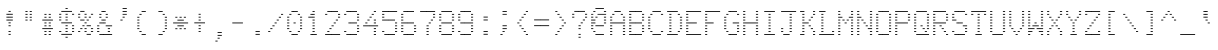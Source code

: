 SplineFontDB: 3.0
FontName: Meyrin
FullName: Meyrin
FamilyName: Meyrin
Weight: Book
Copyright: 
Version: 1.0
ItalicAngle: 0
UnderlinePosition: 0
UnderlineWidth: 0
Ascent: 480
Descent: 32
sfntRevision: 0x00010000
LayerCount: 2
Layer: 0 1 "Back"  1
Layer: 1 1 "Fore"  0
XUID: [1021 900 318449021 12537686]
FSType: 8
OS2Version: 1
OS2_WeightWidthSlopeOnly: 0
OS2_UseTypoMetrics: 1
CreationTime: 1380463657
ModificationTime: 1380912694
PfmFamily: 17
TTFWeight: 400
TTFWidth: 5
LineGap: 46
VLineGap: 0
Panose: 2 0 5 3 0 0 0 0 0 0
OS2TypoAscent: 480
OS2TypoAOffset: 0
OS2TypoDescent: -32
OS2TypoDOffset: 0
OS2TypoLinegap: 46
OS2WinAscent: 480
OS2WinAOffset: 0
OS2WinDescent: 32
OS2WinDOffset: 0
HheadAscent: 480
HheadAOffset: 0
HheadDescent: -32
HheadDOffset: 0
OS2SubXSize: 332
OS2SubYSize: 358
OS2SubXOff: 0
OS2SubYOff: 71
OS2SupXSize: 332
OS2SupYSize: 358
OS2SupXOff: 0
OS2SupYOff: 245
OS2StrikeYSize: 25
OS2StrikeYPos: 132
OS2Vendor: 'PfEd'
OS2CodePages: 80000001.00000000
OS2UnicodeRanges: a0000023.10000040.00000010.00000000
MarkAttachClasses: 1
DEI: 91125
ShortTable: maxp 16
  1
  0
  191
  136
  34
  0
  0
  2
  0
  1
  1
  0
  64
  0
  0
  0
EndShort
LangName: 1033 "" "" "Regular" "FontForge 2.0 : Meyrin : 4-10-2013" "" "Version 1.0" 
GaspTable: 1 65535 2 0
Encoding: UnicodeBmp
UnicodeInterp: none
NameList: Adobe Glyph List
DisplaySize: -24
AntiAlias: 1
FitToEm: 1
WinInfo: 41 41 15
BeginPrivate: 0
EndPrivate
BeginChars: 65538 191

StartChar: .notdef
Encoding: 0 -1 0
AltUni2: 000000.ffffffff.0
Width: 512
Flags: W
LayerCount: 2
EndChar

StartChar: .null
Encoding: 65536 -1 1
Width: 0
Flags: W
LayerCount: 2
EndChar

StartChar: nonmarkingreturn
Encoding: 65537 -1 2
Width: 170
Flags: W
LayerCount: 2
EndChar

StartChar: space
Encoding: 32 32 3
Width: 246
Flags: W
LayerCount: 2
EndChar

StartChar: exclam
Encoding: 33 33 4
Width: 246
Flags: W
LayerCount: 2
Fore
SplineSet
109 359 m 1,0,-1
 137 359 l 1,1,-1
 137 348 l 1,2,-1
 109 348 l 1,3,-1
 109 359 l 1,0,-1
82 322 m 1,4,-1
 110 322 l 1,5,-1
 110 311 l 1,6,-1
 82 311 l 1,7,-1
 82 322 l 1,4,-1
137 322 m 1,8,-1
 164 322 l 1,9,-1
 164 311 l 1,10,-1
 137 311 l 1,11,-1
 137 322 l 1,8,-1
109 322 m 1,12,-1
 137 322 l 1,13,-1
 137 311 l 1,14,-1
 109 311 l 1,15,-1
 109 322 l 1,12,-1
82 285 m 1,16,-1
 110 285 l 1,17,-1
 110 274 l 1,18,-1
 82 274 l 1,19,-1
 82 285 l 1,16,-1
137 285 m 1,20,-1
 164 285 l 1,21,-1
 164 274 l 1,22,-1
 137 274 l 1,23,-1
 137 285 l 1,20,-1
109 285 m 1,24,-1
 137 285 l 1,25,-1
 137 274 l 1,26,-1
 109 274 l 1,27,-1
 109 285 l 1,24,-1
82 248 m 1,28,-1
 110 248 l 1,29,-1
 110 237 l 1,30,-1
 82 237 l 1,31,-1
 82 248 l 1,28,-1
137 248 m 1,32,-1
 164 248 l 1,33,-1
 164 237 l 1,34,-1
 137 237 l 1,35,-1
 137 248 l 1,32,-1
109 248 m 1,36,-1
 137 248 l 1,37,-1
 137 237 l 1,38,-1
 109 237 l 1,39,-1
 109 248 l 1,36,-1
109 212 m 1,40,-1
 137 212 l 1,41,-1
 137 201 l 1,42,-1
 109 201 l 1,43,-1
 109 212 l 1,40,-1
109 175 m 1,44,-1
 137 175 l 1,45,-1
 137 164 l 1,46,-1
 109 164 l 1,47,-1
 109 175 l 1,44,-1
109 101 m 1,48,-1
 137 101 l 1,49,-1
 137 90 l 1,50,-1
 109 90 l 1,51,-1
 109 101 l 1,48,-1
109 65 m 1,52,-1
 137 65 l 1,53,-1
 137 54 l 1,54,-1
 109 54 l 1,55,-1
 109 65 l 1,52,-1
EndSplineSet
EndChar

StartChar: quotedbl
Encoding: 34 34 5
Width: 246
Flags: W
LayerCount: 2
Fore
SplineSet
82 358 m 1,0,-1
 110 358 l 1,1,-1
 110 347 l 1,2,-1
 82 347 l 1,3,-1
 82 358 l 1,0,-1
137 358 m 1,4,-1
 164 358 l 1,5,-1
 164 347 l 1,6,-1
 137 347 l 1,7,-1
 137 358 l 1,4,-1
82 321 m 1,8,-1
 110 321 l 1,9,-1
 110 310 l 1,10,-1
 82 310 l 1,11,-1
 82 321 l 1,8,-1
137 321 m 1,12,-1
 164 321 l 1,13,-1
 164 310 l 1,14,-1
 137 310 l 1,15,-1
 137 321 l 1,12,-1
82 284 m 1,16,-1
 110 284 l 1,17,-1
 110 273 l 1,18,-1
 82 273 l 1,19,-1
 82 284 l 1,16,-1
137 284 m 1,20,-1
 164 284 l 1,21,-1
 164 273 l 1,22,-1
 137 273 l 1,23,-1
 137 284 l 1,20,-1
82 248 m 1,24,-1
 110 248 l 1,25,-1
 110 237 l 1,26,-1
 82 237 l 1,27,-1
 82 248 l 1,24,-1
137 248 m 1,28,-1
 164 248 l 1,29,-1
 164 237 l 1,30,-1
 137 237 l 1,31,-1
 137 248 l 1,28,-1
EndSplineSet
EndChar

StartChar: numbersign
Encoding: 35 35 6
Width: 246
Flags: W
LayerCount: 2
Fore
SplineSet
82 321 m 1,0,-1
 109 321 l 1,1,-1
 109 310 l 1,2,-1
 82 310 l 1,3,-1
 82 321 l 1,0,-1
137 321 m 1,4,-1
 164 321 l 1,5,-1
 164 310 l 1,6,-1
 137 310 l 1,7,-1
 137 321 l 1,4,-1
82 284 m 1,8,-1
 109 284 l 1,9,-1
 109 273 l 1,10,-1
 82 273 l 1,11,-1
 82 284 l 1,8,-1
137 284 m 1,12,-1
 164 284 l 1,13,-1
 164 273 l 1,14,-1
 137 273 l 1,15,-1
 137 284 l 1,12,-1
82 248 m 1,16,-1
 109 248 l 1,17,-1
 109 237 l 1,18,-1
 82 237 l 1,19,-1
 82 248 l 1,16,-1
55 248 m 1,20,-1
 82 248 l 1,21,-1
 82 237 l 1,22,-1
 55 237 l 1,23,-1
 55 248 l 1,20,-1
137 248 m 1,24,-1
 164 248 l 1,25,-1
 164 237 l 1,26,-1
 137 237 l 1,27,-1
 137 248 l 1,24,-1
109 248 m 1,28,-1
 137 248 l 1,29,-1
 137 237 l 1,30,-1
 109 237 l 1,31,-1
 109 248 l 1,28,-1
164 248 m 1,32,-1
 191 248 l 1,33,-1
 191 237 l 1,34,-1
 164 237 l 1,35,-1
 164 248 l 1,32,-1
82 211 m 1,36,-1
 109 211 l 1,37,-1
 109 200 l 1,38,-1
 82 200 l 1,39,-1
 82 211 l 1,36,-1
137 211 m 1,40,-1
 164 211 l 1,41,-1
 164 200 l 1,42,-1
 137 200 l 1,43,-1
 137 211 l 1,40,-1
82 174 m 1,44,-1
 109 174 l 1,45,-1
 109 163 l 1,46,-1
 82 163 l 1,47,-1
 82 174 l 1,44,-1
137 174 m 1,48,-1
 164 174 l 1,49,-1
 164 163 l 1,50,-1
 137 163 l 1,51,-1
 137 174 l 1,48,-1
82 138 m 1,52,-1
 109 138 l 1,53,-1
 109 127 l 1,54,-1
 82 127 l 1,55,-1
 82 138 l 1,52,-1
55 138 m 1,56,-1
 82 138 l 1,57,-1
 82 127 l 1,58,-1
 55 127 l 1,59,-1
 55 138 l 1,56,-1
137 138 m 1,60,-1
 164 138 l 1,61,-1
 164 127 l 1,62,-1
 137 127 l 1,63,-1
 137 138 l 1,60,-1
109 138 m 1,64,-1
 137 138 l 1,65,-1
 137 127 l 1,66,-1
 109 127 l 1,67,-1
 109 138 l 1,64,-1
164 138 m 1,68,-1
 191 138 l 1,69,-1
 191 127 l 1,70,-1
 164 127 l 1,71,-1
 164 138 l 1,68,-1
82 101 m 1,72,-1
 109 101 l 1,73,-1
 109 90 l 1,74,-1
 82 90 l 1,75,-1
 82 101 l 1,72,-1
137 101 m 1,76,-1
 164 101 l 1,77,-1
 164 90 l 1,78,-1
 137 90 l 1,79,-1
 137 101 l 1,76,-1
82 64 m 1,80,-1
 109 64 l 1,81,-1
 109 53 l 1,82,-1
 82 53 l 1,83,-1
 82 64 l 1,80,-1
137 64 m 1,84,-1
 164 64 l 1,85,-1
 164 53 l 1,86,-1
 137 53 l 1,87,-1
 137 64 l 1,84,-1
EndSplineSet
EndChar

StartChar: dollar
Encoding: 36 36 7
Width: 246
Flags: W
LayerCount: 2
Fore
SplineSet
109 396 m 1,0,-1
 137 396 l 1,1,-1
 137 385 l 1,2,-1
 109 385 l 1,3,-1
 109 396 l 1,0,-1
82 359 m 1,4,-1
 109 359 l 1,5,-1
 109 348 l 1,6,-1
 82 348 l 1,7,-1
 82 359 l 1,4,-1
55 359 m 1,8,-1
 82 359 l 1,9,-1
 82 348 l 1,10,-1
 55 348 l 1,11,-1
 55 359 l 1,8,-1
137 359 m 1,12,-1
 164 359 l 1,13,-1
 164 348 l 1,14,-1
 137 348 l 1,15,-1
 137 359 l 1,12,-1
109 359 m 1,16,-1
 137 359 l 1,17,-1
 137 348 l 1,18,-1
 109 348 l 1,19,-1
 109 359 l 1,16,-1
164 359 m 1,20,-1
 192 359 l 1,21,-1
 192 348 l 1,22,-1
 164 348 l 1,23,-1
 164 359 l 1,20,-1
27 322 m 1,24,-1
 55 322 l 1,25,-1
 55 311 l 1,26,-1
 27 311 l 1,27,-1
 27 322 l 1,24,-1
109 322 m 1,28,-1
 137 322 l 1,29,-1
 137 311 l 1,30,-1
 109 311 l 1,31,-1
 109 322 l 1,28,-1
192 322 m 1,32,-1
 219 322 l 1,33,-1
 219 311 l 1,34,-1
 192 311 l 1,35,-1
 192 322 l 1,32,-1
27 285 m 1,36,-1
 55 285 l 1,37,-1
 55 274 l 1,38,-1
 27 274 l 1,39,-1
 27 285 l 1,36,-1
109 285 m 1,40,-1
 137 285 l 1,41,-1
 137 274 l 1,42,-1
 109 274 l 1,43,-1
 109 285 l 1,40,-1
27 249 m 1,44,-1
 55 249 l 1,45,-1
 55 238 l 1,46,-1
 27 238 l 1,47,-1
 27 249 l 1,44,-1
109 249 m 1,48,-1
 137 249 l 1,49,-1
 137 238 l 1,50,-1
 109 238 l 1,51,-1
 109 249 l 1,48,-1
82 212 m 1,52,-1
 109 212 l 1,53,-1
 109 201 l 1,54,-1
 82 201 l 1,55,-1
 82 212 l 1,52,-1
55 212 m 1,56,-1
 82 212 l 1,57,-1
 82 201 l 1,58,-1
 55 201 l 1,59,-1
 55 212 l 1,56,-1
137 212 m 1,60,-1
 164 212 l 1,61,-1
 164 201 l 1,62,-1
 137 201 l 1,63,-1
 137 212 l 1,60,-1
109 212 m 1,64,-1
 137 212 l 1,65,-1
 137 201 l 1,66,-1
 109 201 l 1,67,-1
 109 212 l 1,64,-1
164 212 m 1,68,-1
 192 212 l 1,69,-1
 192 201 l 1,70,-1
 164 201 l 1,71,-1
 164 212 l 1,68,-1
109 175 m 1,72,-1
 137 175 l 1,73,-1
 137 164 l 1,74,-1
 109 164 l 1,75,-1
 109 175 l 1,72,-1
192 175 m 1,76,-1
 219 175 l 1,77,-1
 219 164 l 1,78,-1
 192 164 l 1,79,-1
 192 175 l 1,76,-1
109 138 m 1,80,-1
 137 138 l 1,81,-1
 137 127 l 1,82,-1
 109 127 l 1,83,-1
 109 138 l 1,80,-1
192 138 m 1,84,-1
 219 138 l 1,85,-1
 219 127 l 1,86,-1
 192 127 l 1,87,-1
 192 138 l 1,84,-1
27 102 m 1,88,-1
 55 102 l 1,89,-1
 55 91 l 1,90,-1
 27 91 l 1,91,-1
 27 102 l 1,88,-1
109 102 m 1,92,-1
 137 102 l 1,93,-1
 137 91 l 1,94,-1
 109 91 l 1,95,-1
 109 102 l 1,92,-1
192 102 m 1,96,-1
 219 102 l 1,97,-1
 219 91 l 1,98,-1
 192 91 l 1,99,-1
 192 102 l 1,96,-1
82 65 m 1,100,-1
 109 65 l 1,101,-1
 109 54 l 1,102,-1
 82 54 l 1,103,-1
 82 65 l 1,100,-1
55 65 m 1,104,-1
 82 65 l 1,105,-1
 82 54 l 1,106,-1
 55 54 l 1,107,-1
 55 65 l 1,104,-1
137 65 m 1,108,-1
 164 65 l 1,109,-1
 164 54 l 1,110,-1
 137 54 l 1,111,-1
 137 65 l 1,108,-1
109 65 m 1,112,-1
 137 65 l 1,113,-1
 137 54 l 1,114,-1
 109 54 l 1,115,-1
 109 65 l 1,112,-1
164 65 m 1,116,-1
 192 65 l 1,117,-1
 192 54 l 1,118,-1
 164 54 l 1,119,-1
 164 65 l 1,116,-1
109 28 m 1,120,-1
 137 28 l 1,121,-1
 137 17 l 1,122,-1
 109 17 l 1,123,-1
 109 28 l 1,120,-1
EndSplineSet
EndChar

StartChar: percent
Encoding: 37 37 8
Width: 246
Flags: W
LayerCount: 2
Fore
SplineSet
82 359 m 1,0,-1
 109 359 l 1,1,-1
 109 348 l 1,2,-1
 82 348 l 1,3,-1
 82 359 l 1,0,-1
54 359 m 1,4,-1
 82 359 l 1,5,-1
 82 348 l 1,6,-1
 54 348 l 1,7,-1
 54 359 l 1,4,-1
27 322 m 1,8,-1
 54 322 l 1,9,-1
 54 311 l 1,10,-1
 27 311 l 1,11,-1
 27 322 l 1,8,-1
109 322 m 1,12,-1
 136 322 l 1,13,-1
 136 311 l 1,14,-1
 109 311 l 1,15,-1
 109 322 l 1,12,-1
191 322 m 1,16,-1
 219 322 l 1,17,-1
 219 311 l 1,18,-1
 191 311 l 1,19,-1
 191 322 l 1,16,-1
27 285 m 1,20,-1
 54 285 l 1,21,-1
 54 274 l 1,22,-1
 27 274 l 1,23,-1
 27 285 l 1,20,-1
109 285 m 1,24,-1
 136 285 l 1,25,-1
 136 274 l 1,26,-1
 109 274 l 1,27,-1
 109 285 l 1,24,-1
164 285 m 1,28,-1
 191 285 l 1,29,-1
 191 274 l 1,30,-1
 164 274 l 1,31,-1
 164 285 l 1,28,-1
82 248 m 1,32,-1
 109 248 l 1,33,-1
 109 237 l 1,34,-1
 82 237 l 1,35,-1
 82 248 l 1,32,-1
54 248 m 1,36,-1
 82 248 l 1,37,-1
 82 237 l 1,38,-1
 54 237 l 1,39,-1
 54 248 l 1,36,-1
136 248 m 1,40,-1
 164 248 l 1,41,-1
 164 237 l 1,42,-1
 136 237 l 1,43,-1
 136 248 l 1,40,-1
109 212 m 1,44,-1
 136 212 l 1,45,-1
 136 201 l 1,46,-1
 109 201 l 1,47,-1
 109 212 l 1,44,-1
82 175 m 1,48,-1
 109 175 l 1,49,-1
 109 164 l 1,50,-1
 82 164 l 1,51,-1
 82 175 l 1,48,-1
136 175 m 1,52,-1
 164 175 l 1,53,-1
 164 164 l 1,54,-1
 136 164 l 1,55,-1
 136 175 l 1,52,-1
164 175 m 1,56,-1
 191 175 l 1,57,-1
 191 164 l 1,58,-1
 164 164 l 1,59,-1
 164 175 l 1,56,-1
54 138 m 1,60,-1
 82 138 l 1,61,-1
 82 127 l 1,62,-1
 54 127 l 1,63,-1
 54 138 l 1,60,-1
109 138 m 1,64,-1
 136 138 l 1,65,-1
 136 127 l 1,66,-1
 109 127 l 1,67,-1
 109 138 l 1,64,-1
191 138 m 1,68,-1
 219 138 l 1,69,-1
 219 127 l 1,70,-1
 191 127 l 1,71,-1
 191 138 l 1,68,-1
27 101 m 1,72,-1
 54 101 l 1,73,-1
 54 90 l 1,74,-1
 27 90 l 1,75,-1
 27 101 l 1,72,-1
109 101 m 1,76,-1
 136 101 l 1,77,-1
 136 90 l 1,78,-1
 109 90 l 1,79,-1
 109 101 l 1,76,-1
191 101 m 1,80,-1
 219 101 l 1,81,-1
 219 90 l 1,82,-1
 191 90 l 1,83,-1
 191 101 l 1,80,-1
136 65 m 1,84,-1
 164 65 l 1,85,-1
 164 54 l 1,86,-1
 136 54 l 1,87,-1
 136 65 l 1,84,-1
164 65 m 1,88,-1
 191 65 l 1,89,-1
 191 54 l 1,90,-1
 164 54 l 1,91,-1
 164 65 l 1,88,-1
EndSplineSet
EndChar

StartChar: ampersand
Encoding: 38 38 9
Width: 246
Flags: W
LayerCount: 2
Fore
SplineSet
82 358 m 1,0,-1
 110 358 l 1,1,-1
 110 347 l 1,2,-1
 82 347 l 1,3,-1
 82 358 l 1,0,-1
109 358 m 1,4,-1
 137 358 l 1,5,-1
 137 347 l 1,6,-1
 109 347 l 1,7,-1
 109 358 l 1,4,-1
55 321 m 1,8,-1
 82 321 l 1,9,-1
 82 310 l 1,10,-1
 55 310 l 1,11,-1
 55 321 l 1,8,-1
137 321 m 1,12,-1
 164 321 l 1,13,-1
 164 310 l 1,14,-1
 137 310 l 1,15,-1
 137 321 l 1,12,-1
55 284 m 1,16,-1
 82 284 l 1,17,-1
 82 273 l 1,18,-1
 55 273 l 1,19,-1
 55 284 l 1,16,-1
137 284 m 1,20,-1
 164 284 l 1,21,-1
 164 273 l 1,22,-1
 137 273 l 1,23,-1
 137 284 l 1,20,-1
82 248 m 1,24,-1
 110 248 l 1,25,-1
 110 237 l 1,26,-1
 82 237 l 1,27,-1
 82 248 l 1,24,-1
109 248 m 1,28,-1
 137 248 l 1,29,-1
 137 237 l 1,30,-1
 109 237 l 1,31,-1
 109 248 l 1,28,-1
82 211 m 1,32,-1
 110 211 l 1,33,-1
 110 200 l 1,34,-1
 82 200 l 1,35,-1
 82 211 l 1,32,-1
55 211 m 1,36,-1
 82 211 l 1,37,-1
 82 200 l 1,38,-1
 55 200 l 1,39,-1
 55 211 l 1,36,-1
109 211 m 1,40,-1
 137 211 l 1,41,-1
 137 200 l 1,42,-1
 109 200 l 1,43,-1
 109 211 l 1,40,-1
27 174 m 1,44,-1
 55 174 l 1,45,-1
 55 163 l 1,46,-1
 27 163 l 1,47,-1
 27 174 l 1,44,-1
137 174 m 1,48,-1
 164 174 l 1,49,-1
 164 163 l 1,50,-1
 137 163 l 1,51,-1
 137 174 l 1,48,-1
192 174 m 1,52,-1
 219 174 l 1,53,-1
 219 163 l 1,54,-1
 192 163 l 1,55,-1
 192 174 l 1,52,-1
164 174 m 1,56,-1
 192 174 l 1,57,-1
 192 163 l 1,58,-1
 164 163 l 1,59,-1
 164 174 l 1,56,-1
27 138 m 1,60,-1
 55 138 l 1,61,-1
 55 127 l 1,62,-1
 27 127 l 1,63,-1
 27 138 l 1,60,-1
164 138 m 1,64,-1
 192 138 l 1,65,-1
 192 127 l 1,66,-1
 164 127 l 1,67,-1
 164 138 l 1,64,-1
27 101 m 1,68,-1
 55 101 l 1,69,-1
 55 90 l 1,70,-1
 27 90 l 1,71,-1
 27 101 l 1,68,-1
164 101 m 1,72,-1
 192 101 l 1,73,-1
 192 90 l 1,74,-1
 164 90 l 1,75,-1
 164 101 l 1,72,-1
82 64 m 1,76,-1
 110 64 l 1,77,-1
 110 53 l 1,78,-1
 82 53 l 1,79,-1
 82 64 l 1,76,-1
55 64 m 1,80,-1
 82 64 l 1,81,-1
 82 53 l 1,82,-1
 55 53 l 1,83,-1
 55 64 l 1,80,-1
137 64 m 1,84,-1
 164 64 l 1,85,-1
 164 53 l 1,86,-1
 137 53 l 1,87,-1
 137 64 l 1,84,-1
109 64 m 1,88,-1
 137 64 l 1,89,-1
 137 53 l 1,90,-1
 109 53 l 1,91,-1
 109 64 l 1,88,-1
192 64 m 1,92,-1
 219 64 l 1,93,-1
 219 53 l 1,94,-1
 192 53 l 1,95,-1
 192 64 l 1,92,-1
164 64 m 1,96,-1
 192 64 l 1,97,-1
 192 53 l 1,98,-1
 164 53 l 1,99,-1
 164 64 l 1,96,-1
EndSplineSet
EndChar

StartChar: quotesingle
Encoding: 39 39 10
Width: 246
Flags: W
LayerCount: 2
Fore
SplineSet
137 395 m 1,0,-1
 164 395 l 1,1,-1
 164 384 l 1,2,-1
 137 384 l 1,3,-1
 137 395 l 1,0,-1
110 395 m 1,4,-1
 137 395 l 1,5,-1
 137 384 l 1,6,-1
 110 384 l 1,7,-1
 110 395 l 1,4,-1
137 358 m 1,8,-1
 164 358 l 1,9,-1
 164 347 l 1,10,-1
 137 347 l 1,11,-1
 137 358 l 1,8,-1
110 358 m 1,12,-1
 137 358 l 1,13,-1
 137 347 l 1,14,-1
 110 347 l 1,15,-1
 110 358 l 1,12,-1
137 321 m 1,16,-1
 164 321 l 1,17,-1
 164 311 l 1,18,-1
 137 311 l 1,19,-1
 137 321 l 1,16,-1
110 321 m 1,20,-1
 137 321 l 1,21,-1
 137 311 l 1,22,-1
 110 311 l 1,23,-1
 110 321 l 1,20,-1
110 285 m 1,24,-1
 137 285 l 1,25,-1
 137 274 l 1,26,-1
 110 274 l 1,27,-1
 110 285 l 1,24,-1
82 248 m 1,28,-1
 110 248 l 1,29,-1
 110 237 l 1,30,-1
 82 237 l 1,31,-1
 82 248 l 1,28,-1
EndSplineSet
EndChar

StartChar: parenleft
Encoding: 40 40 11
Width: 246
Flags: W
LayerCount: 2
Fore
SplineSet
137 358 m 1,0,-1
 164 358 l 1,1,-1
 164 347 l 1,2,-1
 137 347 l 1,3,-1
 137 358 l 1,0,-1
110 358 m 1,4,-1
 137 358 l 1,5,-1
 137 347 l 1,6,-1
 110 347 l 1,7,-1
 110 358 l 1,4,-1
82 321 m 1,8,-1
 110 321 l 1,9,-1
 110 310 l 1,10,-1
 82 310 l 1,11,-1
 82 321 l 1,8,-1
55 284 m 1,12,-1
 82 284 l 1,13,-1
 82 273 l 1,14,-1
 55 273 l 1,15,-1
 55 284 l 1,12,-1
55 248 m 1,16,-1
 82 248 l 1,17,-1
 82 237 l 1,18,-1
 55 237 l 1,19,-1
 55 248 l 1,16,-1
55 211 m 1,20,-1
 82 211 l 1,21,-1
 82 200 l 1,22,-1
 55 200 l 1,23,-1
 55 211 l 1,20,-1
55 174 m 1,24,-1
 82 174 l 1,25,-1
 82 163 l 1,26,-1
 55 163 l 1,27,-1
 55 174 l 1,24,-1
55 138 m 1,28,-1
 82 138 l 1,29,-1
 82 127 l 1,30,-1
 55 127 l 1,31,-1
 55 138 l 1,28,-1
82 101 m 1,32,-1
 110 101 l 1,33,-1
 110 90 l 1,34,-1
 82 90 l 1,35,-1
 82 101 l 1,32,-1
137 64 m 1,36,-1
 164 64 l 1,37,-1
 164 53 l 1,38,-1
 137 53 l 1,39,-1
 137 64 l 1,36,-1
110 64 m 1,40,-1
 137 64 l 1,41,-1
 137 53 l 1,42,-1
 110 53 l 1,43,-1
 110 64 l 1,40,-1
EndSplineSet
EndChar

StartChar: parenright
Encoding: 41 41 12
Width: 246
Flags: W
LayerCount: 2
Fore
SplineSet
82 358 m 1,0,-1
 110 358 l 1,1,-1
 110 347 l 1,2,-1
 82 347 l 1,3,-1
 82 358 l 1,0,-1
110 358 m 1,4,-1
 137 358 l 1,5,-1
 137 347 l 1,6,-1
 110 347 l 1,7,-1
 110 358 l 1,4,-1
137 321 m 1,8,-1
 164 321 l 1,9,-1
 164 310 l 1,10,-1
 137 310 l 1,11,-1
 137 321 l 1,8,-1
164 284 m 1,12,-1
 192 284 l 1,13,-1
 192 273 l 1,14,-1
 164 273 l 1,15,-1
 164 284 l 1,12,-1
164 248 m 1,16,-1
 192 248 l 1,17,-1
 192 237 l 1,18,-1
 164 237 l 1,19,-1
 164 248 l 1,16,-1
164 211 m 1,20,-1
 192 211 l 1,21,-1
 192 200 l 1,22,-1
 164 200 l 1,23,-1
 164 211 l 1,20,-1
164 174 m 1,24,-1
 192 174 l 1,25,-1
 192 163 l 1,26,-1
 164 163 l 1,27,-1
 164 174 l 1,24,-1
164 138 m 1,28,-1
 192 138 l 1,29,-1
 192 127 l 1,30,-1
 164 127 l 1,31,-1
 164 138 l 1,28,-1
137 101 m 1,32,-1
 164 101 l 1,33,-1
 164 90 l 1,34,-1
 137 90 l 1,35,-1
 137 101 l 1,32,-1
82 64 m 1,36,-1
 110 64 l 1,37,-1
 110 53 l 1,38,-1
 82 53 l 1,39,-1
 82 64 l 1,36,-1
110 64 m 1,40,-1
 137 64 l 1,41,-1
 137 53 l 1,42,-1
 110 53 l 1,43,-1
 110 64 l 1,40,-1
EndSplineSet
EndChar

StartChar: asterisk
Encoding: 42 42 13
Width: 246
Flags: W
LayerCount: 2
Fore
SplineSet
55 284 m 1,0,-1
 82 284 l 1,1,-1
 82 273 l 1,2,-1
 55 273 l 1,3,-1
 55 284 l 1,0,-1
109 284 m 1,4,-1
 137 284 l 1,5,-1
 137 273 l 1,6,-1
 109 273 l 1,7,-1
 109 284 l 1,4,-1
164 284 m 1,8,-1
 191 284 l 1,9,-1
 191 273 l 1,10,-1
 164 273 l 1,11,-1
 164 284 l 1,8,-1
82 247 m 1,12,-1
 109 247 l 1,13,-1
 109 236 l 1,14,-1
 82 236 l 1,15,-1
 82 247 l 1,12,-1
137 247 m 1,16,-1
 164 247 l 1,17,-1
 164 236 l 1,18,-1
 137 236 l 1,19,-1
 137 247 l 1,16,-1
109 247 m 1,20,-1
 137 247 l 1,21,-1
 137 236 l 1,22,-1
 109 236 l 1,23,-1
 109 247 l 1,20,-1
27 211 m 1,24,-1
 55 211 l 1,25,-1
 55 200 l 1,26,-1
 27 200 l 1,27,-1
 27 211 l 1,24,-1
82 211 m 1,28,-1
 109 211 l 1,29,-1
 109 200 l 1,30,-1
 82 200 l 1,31,-1
 82 211 l 1,28,-1
55 211 m 1,32,-1
 82 211 l 1,33,-1
 82 200 l 1,34,-1
 55 200 l 1,35,-1
 55 211 l 1,32,-1
137 211 m 1,36,-1
 164 211 l 1,37,-1
 164 200 l 1,38,-1
 137 200 l 1,39,-1
 137 211 l 1,36,-1
109 211 m 1,40,-1
 137 211 l 1,41,-1
 137 200 l 1,42,-1
 109 200 l 1,43,-1
 109 211 l 1,40,-1
191 211 m 1,44,-1
 219 211 l 1,45,-1
 219 200 l 1,46,-1
 191 200 l 1,47,-1
 191 211 l 1,44,-1
164 211 m 1,48,-1
 191 211 l 1,49,-1
 191 200 l 1,50,-1
 164 200 l 1,51,-1
 164 211 l 1,48,-1
82 174 m 1,52,-1
 109 174 l 1,53,-1
 109 163 l 1,54,-1
 82 163 l 1,55,-1
 82 174 l 1,52,-1
137 174 m 1,56,-1
 164 174 l 1,57,-1
 164 163 l 1,58,-1
 137 163 l 1,59,-1
 137 174 l 1,56,-1
109 174 m 1,60,-1
 137 174 l 1,61,-1
 137 163 l 1,62,-1
 109 163 l 1,63,-1
 109 174 l 1,60,-1
55 137 m 1,64,-1
 82 137 l 1,65,-1
 82 126 l 1,66,-1
 55 126 l 1,67,-1
 55 137 l 1,64,-1
109 137 m 1,68,-1
 137 137 l 1,69,-1
 137 126 l 1,70,-1
 109 126 l 1,71,-1
 109 137 l 1,68,-1
164 137 m 1,72,-1
 191 137 l 1,73,-1
 191 126 l 1,74,-1
 164 126 l 1,75,-1
 164 137 l 1,72,-1
EndSplineSet
EndChar

StartChar: plus
Encoding: 43 43 14
Width: 246
Flags: W
LayerCount: 2
Fore
SplineSet
110 322 m 1,0,-1
 137 322 l 1,1,-1
 137 311 l 1,2,-1
 110 311 l 1,3,-1
 110 322 l 1,0,-1
110 285 m 1,4,-1
 137 285 l 1,5,-1
 137 274 l 1,6,-1
 110 274 l 1,7,-1
 110 285 l 1,4,-1
110 248 m 1,8,-1
 137 248 l 1,9,-1
 137 237 l 1,10,-1
 110 237 l 1,11,-1
 110 248 l 1,8,-1
82 212 m 1,12,-1
 110 212 l 1,13,-1
 110 201 l 1,14,-1
 82 201 l 1,15,-1
 82 212 l 1,12,-1
55 212 m 1,16,-1
 82 212 l 1,17,-1
 82 201 l 1,18,-1
 55 201 l 1,19,-1
 55 212 l 1,16,-1
137 212 m 1,20,-1
 164 212 l 1,21,-1
 164 201 l 1,22,-1
 137 201 l 1,23,-1
 137 212 l 1,20,-1
110 212 m 1,24,-1
 137 212 l 1,25,-1
 137 201 l 1,26,-1
 110 201 l 1,27,-1
 110 212 l 1,24,-1
164 212 m 1,28,-1
 192 212 l 1,29,-1
 192 201 l 1,30,-1
 164 201 l 1,31,-1
 164 212 l 1,28,-1
110 175 m 1,32,-1
 137 175 l 1,33,-1
 137 164 l 1,34,-1
 110 164 l 1,35,-1
 110 175 l 1,32,-1
110 138 m 1,36,-1
 137 138 l 1,37,-1
 137 127 l 1,38,-1
 110 127 l 1,39,-1
 110 138 l 1,36,-1
110 101 m 1,40,-1
 137 101 l 1,41,-1
 137 90 l 1,42,-1
 110 90 l 1,43,-1
 110 101 l 1,40,-1
EndSplineSet
EndChar

StartChar: comma
Encoding: 44 44 15
Width: 246
Flags: W
LayerCount: 2
Fore
SplineSet
137 89 m 1,0,-1
 164 89 l 1,1,-1
 164 78 l 1,2,-1
 137 78 l 1,3,-1
 137 89 l 1,0,-1
110 89 m 1,4,-1
 137 89 l 1,5,-1
 137 78 l 1,6,-1
 110 78 l 1,7,-1
 110 89 l 1,4,-1
137 52 m 1,8,-1
 164 52 l 1,9,-1
 164 41 l 1,10,-1
 137 41 l 1,11,-1
 137 52 l 1,8,-1
110 52 m 1,12,-1
 137 52 l 1,13,-1
 137 41 l 1,14,-1
 110 41 l 1,15,-1
 110 52 l 1,12,-1
110 16 m 1,16,-1
 137 16 l 1,17,-1
 137 5 l 1,18,-1
 110 5 l 1,19,-1
 110 16 l 1,16,-1
82 -21 m 1,20,-1
 110 -21 l 1,21,-1
 110 -32 l 1,22,-1
 82 -32 l 1,23,-1
 82 -21 l 1,20,-1
EndSplineSet
EndChar

StartChar: hyphen
Encoding: 45 45 16
Width: 246
Flags: W
LayerCount: 2
Fore
SplineSet
82 211 m 1,0,-1
 109 211 l 1,1,-1
 109 200 l 1,2,-1
 82 200 l 1,3,-1
 82 211 l 1,0,-1
55 211 m 1,4,-1
 82 211 l 1,5,-1
 82 200 l 1,6,-1
 55 200 l 1,7,-1
 55 211 l 1,4,-1
137 211 m 1,8,-1
 164 211 l 1,9,-1
 164 200 l 1,10,-1
 137 200 l 1,11,-1
 137 211 l 1,8,-1
109 211 m 1,12,-1
 137 211 l 1,13,-1
 137 200 l 1,14,-1
 109 200 l 1,15,-1
 109 211 l 1,12,-1
164 211 m 1,16,-1
 191 211 l 1,17,-1
 191 200 l 1,18,-1
 164 200 l 1,19,-1
 164 211 l 1,16,-1
EndSplineSet
EndChar

StartChar: period
Encoding: 46 46 17
Width: 246
Flags: W
LayerCount: 2
Fore
SplineSet
137 101 m 1,0,-1
 164 101 l 1,1,-1
 164 90 l 1,2,-1
 137 90 l 1,3,-1
 137 101 l 1,0,-1
109 101 m 1,4,-1
 137 101 l 1,5,-1
 137 90 l 1,6,-1
 109 90 l 1,7,-1
 109 101 l 1,4,-1
137 65 m 1,8,-1
 164 65 l 1,9,-1
 164 54 l 1,10,-1
 137 54 l 1,11,-1
 137 65 l 1,8,-1
109 65 m 1,12,-1
 137 65 l 1,13,-1
 137 54 l 1,14,-1
 109 54 l 1,15,-1
 109 65 l 1,12,-1
EndSplineSet
EndChar

StartChar: slash
Encoding: 47 47 18
Width: 246
Flags: W
LayerCount: 2
Fore
SplineSet
192 321 m 1,0,-1
 219 321 l 1,1,-1
 219 310 l 1,2,-1
 192 310 l 1,3,-1
 192 321 l 1,0,-1
164 284 m 1,4,-1
 192 284 l 1,5,-1
 192 273 l 1,6,-1
 164 273 l 1,7,-1
 164 284 l 1,4,-1
137 248 m 1,8,-1
 164 248 l 1,9,-1
 164 237 l 1,10,-1
 137 237 l 1,11,-1
 137 248 l 1,8,-1
110 211 m 1,12,-1
 137 211 l 1,13,-1
 137 200 l 1,14,-1
 110 200 l 1,15,-1
 110 211 l 1,12,-1
82 174 m 1,16,-1
 110 174 l 1,17,-1
 110 163 l 1,18,-1
 82 163 l 1,19,-1
 82 174 l 1,16,-1
55 138 m 1,20,-1
 82 138 l 1,21,-1
 82 127 l 1,22,-1
 55 127 l 1,23,-1
 55 138 l 1,20,-1
28 101 m 1,24,-1
 55 101 l 1,25,-1
 55 90 l 1,26,-1
 28 90 l 1,27,-1
 28 101 l 1,24,-1
EndSplineSet
EndChar

StartChar: zero
Encoding: 48 48 19
Width: 246
Flags: W
LayerCount: 2
Fore
SplineSet
82 358 m 1,0,-1
 110 358 l 1,1,-1
 110 347 l 1,2,-1
 82 347 l 1,3,-1
 82 358 l 1,0,-1
137 358 m 1,4,-1
 164 358 l 1,5,-1
 164 347 l 1,6,-1
 137 347 l 1,7,-1
 137 358 l 1,4,-1
109 358 m 1,8,-1
 137 358 l 1,9,-1
 137 347 l 1,10,-1
 109 347 l 1,11,-1
 109 358 l 1,8,-1
55 321 m 1,12,-1
 82 321 l 1,13,-1
 82 310 l 1,14,-1
 55 310 l 1,15,-1
 55 321 l 1,12,-1
164 321 m 1,16,-1
 192 321 l 1,17,-1
 192 310 l 1,18,-1
 164 310 l 1,19,-1
 164 321 l 1,16,-1
55 101 m 1,20,-1
 82 101 l 1,21,-1
 82 90 l 1,22,-1
 55 90 l 1,23,-1
 55 101 l 1,20,-1
164 101 m 1,24,-1
 192 101 l 1,25,-1
 192 90 l 1,26,-1
 164 90 l 1,27,-1
 164 101 l 1,24,-1
82 64 m 1,28,-1
 110 64 l 1,29,-1
 110 53 l 1,30,-1
 82 53 l 1,31,-1
 82 64 l 1,28,-1
137 64 m 1,32,-1
 164 64 l 1,33,-1
 164 53 l 1,34,-1
 137 53 l 1,35,-1
 137 64 l 1,32,-1
109 64 m 1,36,-1
 137 64 l 1,37,-1
 137 53 l 1,38,-1
 109 53 l 1,39,-1
 109 64 l 1,36,-1
27 285 m 1,40,-1
 55 285 l 1,41,-1
 55 274 l 1,42,-1
 27 274 l 1,43,-1
 27 285 l 1,40,-1
192 285 m 1,44,-1
 219 285 l 1,45,-1
 219 274 l 1,46,-1
 192 274 l 1,47,-1
 192 285 l 1,44,-1
27 248 m 1,48,-1
 55 248 l 1,49,-1
 55 237 l 1,50,-1
 27 237 l 1,51,-1
 27 248 l 1,48,-1
192 248 m 1,52,-1
 219 248 l 1,53,-1
 219 237 l 1,54,-1
 192 237 l 1,55,-1
 192 248 l 1,52,-1
27 211 m 1,56,-1
 55 211 l 1,57,-1
 55 200 l 1,58,-1
 27 200 l 1,59,-1
 27 211 l 1,56,-1
109 211 m 1,60,-1
 137 211 l 1,61,-1
 137 200 l 1,62,-1
 109 200 l 1,63,-1
 109 211 l 1,60,-1
192 211 m 1,64,-1
 219 211 l 1,65,-1
 219 200 l 1,66,-1
 192 200 l 1,67,-1
 192 211 l 1,64,-1
27 174 m 1,68,-1
 55 174 l 1,69,-1
 55 163 l 1,70,-1
 27 163 l 1,71,-1
 27 174 l 1,68,-1
192 174 m 1,72,-1
 219 174 l 1,73,-1
 219 163 l 1,74,-1
 192 163 l 1,75,-1
 192 174 l 1,72,-1
27 138 m 1,76,-1
 55 138 l 1,77,-1
 55 127 l 1,78,-1
 27 127 l 1,79,-1
 27 138 l 1,76,-1
192 138 m 1,80,-1
 219 138 l 1,81,-1
 219 127 l 1,82,-1
 192 127 l 1,83,-1
 192 138 l 1,80,-1
EndSplineSet
EndChar

StartChar: one
Encoding: 49 49 20
Width: 246
Flags: W
LayerCount: 2
Fore
SplineSet
109 358 m 1,0,-1
 137 358 l 1,1,-1
 137 347 l 1,2,-1
 109 347 l 1,3,-1
 109 358 l 1,0,-1
82 321 m 1,4,-1
 110 321 l 1,5,-1
 110 310 l 1,6,-1
 82 310 l 1,7,-1
 82 321 l 1,4,-1
109 321 m 1,8,-1
 137 321 l 1,9,-1
 137 310 l 1,10,-1
 109 310 l 1,11,-1
 109 321 l 1,8,-1
82 285 m 1,12,-1
 110 285 l 1,13,-1
 110 274 l 1,14,-1
 82 274 l 1,15,-1
 82 285 l 1,12,-1
55 285 m 1,16,-1
 82 285 l 1,17,-1
 82 274 l 1,18,-1
 55 274 l 1,19,-1
 55 285 l 1,16,-1
109 285 m 1,20,-1
 137 285 l 1,21,-1
 137 274 l 1,22,-1
 109 274 l 1,23,-1
 109 285 l 1,20,-1
109 248 m 1,24,-1
 137 248 l 1,25,-1
 137 237 l 1,26,-1
 109 237 l 1,27,-1
 109 248 l 1,24,-1
109 211 m 1,28,-1
 137 211 l 1,29,-1
 137 200 l 1,30,-1
 109 200 l 1,31,-1
 109 211 l 1,28,-1
109 174 m 1,32,-1
 137 174 l 1,33,-1
 137 163 l 1,34,-1
 109 163 l 1,35,-1
 109 174 l 1,32,-1
109 138 m 1,36,-1
 137 138 l 1,37,-1
 137 127 l 1,38,-1
 109 127 l 1,39,-1
 109 138 l 1,36,-1
109 101 m 1,40,-1
 137 101 l 1,41,-1
 137 90 l 1,42,-1
 109 90 l 1,43,-1
 109 101 l 1,40,-1
82 64 m 1,44,-1
 110 64 l 1,45,-1
 110 53 l 1,46,-1
 82 53 l 1,47,-1
 82 64 l 1,44,-1
137 64 m 1,48,-1
 164 64 l 1,49,-1
 164 53 l 1,50,-1
 137 53 l 1,51,-1
 137 64 l 1,48,-1
109 64 m 1,52,-1
 137 64 l 1,53,-1
 137 53 l 1,54,-1
 109 53 l 1,55,-1
 109 64 l 1,52,-1
EndSplineSet
EndChar

StartChar: two
Encoding: 50 50 21
Width: 246
Flags: W
LayerCount: 2
Fore
SplineSet
82 358 m 1,0,-1
 110 358 l 1,1,-1
 110 347 l 1,2,-1
 82 347 l 1,3,-1
 82 358 l 1,0,-1
55 358 m 1,4,-1
 82 358 l 1,5,-1
 82 347 l 1,6,-1
 55 347 l 1,7,-1
 55 358 l 1,4,-1
137 358 m 1,8,-1
 164 358 l 1,9,-1
 164 347 l 1,10,-1
 137 347 l 1,11,-1
 137 358 l 1,8,-1
109 358 m 1,12,-1
 137 358 l 1,13,-1
 137 347 l 1,14,-1
 109 347 l 1,15,-1
 109 358 l 1,12,-1
164 358 m 1,16,-1
 192 358 l 1,17,-1
 192 347 l 1,18,-1
 164 347 l 1,19,-1
 164 358 l 1,16,-1
27 321 m 1,20,-1
 55 321 l 1,21,-1
 55 310 l 1,22,-1
 27 310 l 1,23,-1
 27 321 l 1,20,-1
192 321 m 1,24,-1
 219 321 l 1,25,-1
 219 310 l 1,26,-1
 192 310 l 1,27,-1
 192 321 l 1,24,-1
192 285 m 1,28,-1
 219 285 l 1,29,-1
 219 274 l 1,30,-1
 192 274 l 1,31,-1
 192 285 l 1,28,-1
164 248 m 1,32,-1
 192 248 l 1,33,-1
 192 237 l 1,34,-1
 164 237 l 1,35,-1
 164 248 l 1,32,-1
137 211 m 1,36,-1
 164 211 l 1,37,-1
 164 200 l 1,38,-1
 137 200 l 1,39,-1
 137 211 l 1,36,-1
109 174 m 1,40,-1
 137 174 l 1,41,-1
 137 163 l 1,42,-1
 109 163 l 1,43,-1
 109 174 l 1,40,-1
82 138 m 1,44,-1
 109 138 l 1,45,-1
 109 127 l 1,46,-1
 82 127 l 1,47,-1
 82 138 l 1,44,-1
55 101 m 1,48,-1
 82 101 l 1,49,-1
 82 90 l 1,50,-1
 55 90 l 1,51,-1
 55 101 l 1,48,-1
27 64 m 1,52,-1
 55 64 l 1,53,-1
 55 53 l 1,54,-1
 27 53 l 1,55,-1
 27 64 l 1,52,-1
82 64 m 1,56,-1
 110 64 l 1,57,-1
 110 53 l 1,58,-1
 82 53 l 1,59,-1
 82 64 l 1,56,-1
55 64 m 1,60,-1
 82 64 l 1,61,-1
 82 53 l 1,62,-1
 55 53 l 1,63,-1
 55 64 l 1,60,-1
137 64 m 1,64,-1
 164 64 l 1,65,-1
 164 53 l 1,66,-1
 137 53 l 1,67,-1
 137 64 l 1,64,-1
109 64 m 1,68,-1
 137 64 l 1,69,-1
 137 53 l 1,70,-1
 109 53 l 1,71,-1
 109 64 l 1,68,-1
192 64 m 1,72,-1
 219 64 l 1,73,-1
 219 53 l 1,74,-1
 192 53 l 1,75,-1
 192 64 l 1,72,-1
164 64 m 1,76,-1
 192 64 l 1,77,-1
 192 53 l 1,78,-1
 164 53 l 1,79,-1
 164 64 l 1,76,-1
EndSplineSet
EndChar

StartChar: three
Encoding: 51 51 22
Width: 246
Flags: W
LayerCount: 2
Fore
SplineSet
82 358 m 1,0,-1
 110 358 l 1,1,-1
 110 347 l 1,2,-1
 82 347 l 1,3,-1
 82 358 l 1,0,-1
55 358 m 1,4,-1
 82 358 l 1,5,-1
 82 347 l 1,6,-1
 55 347 l 1,7,-1
 55 358 l 1,4,-1
137 358 m 1,8,-1
 164 358 l 1,9,-1
 164 347 l 1,10,-1
 137 347 l 1,11,-1
 137 358 l 1,8,-1
109 358 m 1,12,-1
 137 358 l 1,13,-1
 137 347 l 1,14,-1
 109 347 l 1,15,-1
 109 358 l 1,12,-1
164 358 m 1,16,-1
 192 358 l 1,17,-1
 192 347 l 1,18,-1
 164 347 l 1,19,-1
 164 358 l 1,16,-1
27 321 m 1,20,-1
 55 321 l 1,21,-1
 55 310 l 1,22,-1
 27 310 l 1,23,-1
 27 321 l 1,20,-1
192 321 m 1,24,-1
 219 321 l 1,25,-1
 219 310 l 1,26,-1
 192 310 l 1,27,-1
 192 321 l 1,24,-1
192 285 m 1,28,-1
 219 285 l 1,29,-1
 219 274 l 1,30,-1
 192 274 l 1,31,-1
 192 285 l 1,28,-1
192 248 m 1,32,-1
 219 248 l 1,33,-1
 219 237 l 1,34,-1
 192 237 l 1,35,-1
 192 248 l 1,32,-1
82 211 m 1,36,-1
 110 211 l 1,37,-1
 110 200 l 1,38,-1
 82 200 l 1,39,-1
 82 211 l 1,36,-1
137 211 m 1,40,-1
 164 211 l 1,41,-1
 164 200 l 1,42,-1
 137 200 l 1,43,-1
 137 211 l 1,40,-1
109 211 m 1,44,-1
 137 211 l 1,45,-1
 137 200 l 1,46,-1
 109 200 l 1,47,-1
 109 211 l 1,44,-1
164 211 m 1,48,-1
 192 211 l 1,49,-1
 192 200 l 1,50,-1
 164 200 l 1,51,-1
 164 211 l 1,48,-1
192 174 m 1,52,-1
 219 174 l 1,53,-1
 219 163 l 1,54,-1
 192 163 l 1,55,-1
 192 174 l 1,52,-1
192 138 m 1,56,-1
 219 138 l 1,57,-1
 219 127 l 1,58,-1
 192 127 l 1,59,-1
 192 138 l 1,56,-1
27 101 m 1,60,-1
 55 101 l 1,61,-1
 55 90 l 1,62,-1
 27 90 l 1,63,-1
 27 101 l 1,60,-1
192 101 m 1,64,-1
 219 101 l 1,65,-1
 219 90 l 1,66,-1
 192 90 l 1,67,-1
 192 101 l 1,64,-1
82 64 m 1,68,-1
 110 64 l 1,69,-1
 110 53 l 1,70,-1
 82 53 l 1,71,-1
 82 64 l 1,68,-1
55 64 m 1,72,-1
 82 64 l 1,73,-1
 82 53 l 1,74,-1
 55 53 l 1,75,-1
 55 64 l 1,72,-1
137 64 m 1,76,-1
 164 64 l 1,77,-1
 164 53 l 1,78,-1
 137 53 l 1,79,-1
 137 64 l 1,76,-1
109 64 m 1,80,-1
 137 64 l 1,81,-1
 137 53 l 1,82,-1
 109 53 l 1,83,-1
 109 64 l 1,80,-1
164 64 m 1,84,-1
 192 64 l 1,85,-1
 192 53 l 1,86,-1
 164 53 l 1,87,-1
 164 64 l 1,84,-1
EndSplineSet
EndChar

StartChar: four
Encoding: 52 52 23
Width: 246
Flags: W
LayerCount: 2
Fore
SplineSet
164 358 m 1,0,-1
 192 358 l 1,1,-1
 192 347 l 1,2,-1
 164 347 l 1,3,-1
 164 358 l 1,0,-1
137 321 m 1,4,-1
 164 321 l 1,5,-1
 164 310 l 1,6,-1
 137 310 l 1,7,-1
 137 321 l 1,4,-1
109 285 m 1,8,-1
 137 285 l 1,9,-1
 137 274 l 1,10,-1
 109 274 l 1,11,-1
 109 285 l 1,8,-1
82 248 m 1,12,-1
 110 248 l 1,13,-1
 110 237 l 1,14,-1
 82 237 l 1,15,-1
 82 248 l 1,12,-1
164 248 m 1,16,-1
 192 248 l 1,17,-1
 192 237 l 1,18,-1
 164 237 l 1,19,-1
 164 248 l 1,16,-1
55 211 m 1,20,-1
 82 211 l 1,21,-1
 82 200 l 1,22,-1
 55 200 l 1,23,-1
 55 211 l 1,20,-1
164 211 m 1,24,-1
 192 211 l 1,25,-1
 192 200 l 1,26,-1
 164 200 l 1,27,-1
 164 211 l 1,24,-1
27 174 m 1,28,-1
 55 174 l 1,29,-1
 55 163 l 1,30,-1
 27 163 l 1,31,-1
 27 174 l 1,28,-1
82 174 m 1,32,-1
 110 174 l 1,33,-1
 110 163 l 1,34,-1
 82 163 l 1,35,-1
 82 174 l 1,32,-1
55 174 m 1,36,-1
 82 174 l 1,37,-1
 82 163 l 1,38,-1
 55 163 l 1,39,-1
 55 174 l 1,36,-1
137 174 m 1,40,-1
 164 174 l 1,41,-1
 164 163 l 1,42,-1
 137 163 l 1,43,-1
 137 174 l 1,40,-1
109 174 m 1,44,-1
 137 174 l 1,45,-1
 137 163 l 1,46,-1
 109 163 l 1,47,-1
 109 174 l 1,44,-1
192 174 m 1,48,-1
 219 174 l 1,49,-1
 219 163 l 1,50,-1
 192 163 l 1,51,-1
 192 174 l 1,48,-1
164 174 m 1,52,-1
 192 174 l 1,53,-1
 192 163 l 1,54,-1
 164 163 l 1,55,-1
 164 174 l 1,52,-1
164 138 m 1,56,-1
 192 138 l 1,57,-1
 192 127 l 1,58,-1
 164 127 l 1,59,-1
 164 138 l 1,56,-1
164 101 m 1,60,-1
 192 101 l 1,61,-1
 192 90 l 1,62,-1
 164 90 l 1,63,-1
 164 101 l 1,60,-1
164 64 m 1,64,-1
 192 64 l 1,65,-1
 192 53 l 1,66,-1
 164 53 l 1,67,-1
 164 64 l 1,64,-1
EndSplineSet
EndChar

StartChar: five
Encoding: 53 53 24
Width: 246
Flags: W
LayerCount: 2
Fore
SplineSet
27 358 m 1,0,-1
 55 358 l 1,1,-1
 55 347 l 1,2,-1
 27 347 l 1,3,-1
 27 358 l 1,0,-1
82 358 m 1,4,-1
 110 358 l 1,5,-1
 110 347 l 1,6,-1
 82 347 l 1,7,-1
 82 358 l 1,4,-1
55 358 m 1,8,-1
 82 358 l 1,9,-1
 82 347 l 1,10,-1
 55 347 l 1,11,-1
 55 358 l 1,8,-1
137 358 m 1,12,-1
 164 358 l 1,13,-1
 164 347 l 1,14,-1
 137 347 l 1,15,-1
 137 358 l 1,12,-1
109 358 m 1,16,-1
 137 358 l 1,17,-1
 137 347 l 1,18,-1
 109 347 l 1,19,-1
 109 358 l 1,16,-1
192 358 m 1,20,-1
 219 358 l 1,21,-1
 219 347 l 1,22,-1
 192 347 l 1,23,-1
 192 358 l 1,20,-1
164 358 m 1,24,-1
 192 358 l 1,25,-1
 192 347 l 1,26,-1
 164 347 l 1,27,-1
 164 358 l 1,24,-1
27 321 m 1,28,-1
 55 321 l 1,29,-1
 55 310 l 1,30,-1
 27 310 l 1,31,-1
 27 321 l 1,28,-1
27 285 m 1,32,-1
 55 285 l 1,33,-1
 55 274 l 1,34,-1
 27 274 l 1,35,-1
 27 285 l 1,32,-1
27 248 m 1,36,-1
 55 248 l 1,37,-1
 55 237 l 1,38,-1
 27 237 l 1,39,-1
 27 248 l 1,36,-1
82 248 m 1,40,-1
 110 248 l 1,41,-1
 110 237 l 1,42,-1
 82 237 l 1,43,-1
 82 248 l 1,40,-1
55 248 m 1,44,-1
 82 248 l 1,45,-1
 82 237 l 1,46,-1
 55 237 l 1,47,-1
 55 248 l 1,44,-1
137 248 m 1,48,-1
 164 248 l 1,49,-1
 164 237 l 1,50,-1
 137 237 l 1,51,-1
 137 248 l 1,48,-1
109 248 m 1,52,-1
 137 248 l 1,53,-1
 137 237 l 1,54,-1
 109 237 l 1,55,-1
 109 248 l 1,52,-1
164 248 m 1,56,-1
 192 248 l 1,57,-1
 192 237 l 1,58,-1
 164 237 l 1,59,-1
 164 248 l 1,56,-1
192 211 m 1,60,-1
 219 211 l 1,61,-1
 219 200 l 1,62,-1
 192 200 l 1,63,-1
 192 211 l 1,60,-1
192 174 m 1,64,-1
 219 174 l 1,65,-1
 219 163 l 1,66,-1
 192 163 l 1,67,-1
 192 174 l 1,64,-1
192 138 m 1,68,-1
 219 138 l 1,69,-1
 219 127 l 1,70,-1
 192 127 l 1,71,-1
 192 138 l 1,68,-1
27 101 m 1,72,-1
 55 101 l 1,73,-1
 55 90 l 1,74,-1
 27 90 l 1,75,-1
 27 101 l 1,72,-1
192 101 m 1,76,-1
 219 101 l 1,77,-1
 219 90 l 1,78,-1
 192 90 l 1,79,-1
 192 101 l 1,76,-1
82 64 m 1,80,-1
 110 64 l 1,81,-1
 110 53 l 1,82,-1
 82 53 l 1,83,-1
 82 64 l 1,80,-1
55 64 m 1,84,-1
 82 64 l 1,85,-1
 82 53 l 1,86,-1
 55 53 l 1,87,-1
 55 64 l 1,84,-1
137 64 m 1,88,-1
 164 64 l 1,89,-1
 164 53 l 1,90,-1
 137 53 l 1,91,-1
 137 64 l 1,88,-1
109 64 m 1,92,-1
 137 64 l 1,93,-1
 137 53 l 1,94,-1
 109 53 l 1,95,-1
 109 64 l 1,92,-1
164 64 m 1,96,-1
 192 64 l 1,97,-1
 192 53 l 1,98,-1
 164 53 l 1,99,-1
 164 64 l 1,96,-1
EndSplineSet
EndChar

StartChar: six
Encoding: 54 54 25
Width: 246
Flags: W
LayerCount: 2
Fore
SplineSet
82 358 m 1,0,-1
 110 358 l 1,1,-1
 110 347 l 1,2,-1
 82 347 l 1,3,-1
 82 358 l 1,0,-1
55 358 m 1,4,-1
 82 358 l 1,5,-1
 82 347 l 1,6,-1
 55 347 l 1,7,-1
 55 358 l 1,4,-1
137 358 m 1,8,-1
 164 358 l 1,9,-1
 164 347 l 1,10,-1
 137 347 l 1,11,-1
 137 358 l 1,8,-1
109 358 m 1,12,-1
 137 358 l 1,13,-1
 137 347 l 1,14,-1
 109 347 l 1,15,-1
 109 358 l 1,12,-1
164 358 m 1,16,-1
 192 358 l 1,17,-1
 192 347 l 1,18,-1
 164 347 l 1,19,-1
 164 358 l 1,16,-1
27 321 m 1,20,-1
 55 321 l 1,21,-1
 55 310 l 1,22,-1
 27 310 l 1,23,-1
 27 321 l 1,20,-1
27 285 m 1,24,-1
 55 285 l 1,25,-1
 55 274 l 1,26,-1
 27 274 l 1,27,-1
 27 285 l 1,24,-1
27 248 m 1,28,-1
 55 248 l 1,29,-1
 55 237 l 1,30,-1
 27 237 l 1,31,-1
 27 248 l 1,28,-1
27 211 m 1,32,-1
 55 211 l 1,33,-1
 55 200 l 1,34,-1
 27 200 l 1,35,-1
 27 211 l 1,32,-1
82 211 m 1,36,-1
 110 211 l 1,37,-1
 110 200 l 1,38,-1
 82 200 l 1,39,-1
 82 211 l 1,36,-1
55 211 m 1,40,-1
 82 211 l 1,41,-1
 82 200 l 1,42,-1
 55 200 l 1,43,-1
 55 211 l 1,40,-1
137 211 m 1,44,-1
 164 211 l 1,45,-1
 164 200 l 1,46,-1
 137 200 l 1,47,-1
 137 211 l 1,44,-1
109 211 m 1,48,-1
 137 211 l 1,49,-1
 137 200 l 1,50,-1
 109 200 l 1,51,-1
 109 211 l 1,48,-1
164 211 m 1,52,-1
 192 211 l 1,53,-1
 192 200 l 1,54,-1
 164 200 l 1,55,-1
 164 211 l 1,52,-1
28 174 m 1,56,-1
 55 174 l 1,57,-1
 55 163 l 1,58,-1
 28 163 l 1,59,-1
 28 174 l 1,56,-1
191 174 m 1,60,-1
 219 174 l 1,61,-1
 219 163 l 1,62,-1
 191 163 l 1,63,-1
 191 174 l 1,60,-1
27 138 m 1,64,-1
 55 138 l 1,65,-1
 55 127 l 1,66,-1
 27 127 l 1,67,-1
 27 138 l 1,64,-1
192 138 m 1,68,-1
 219 138 l 1,69,-1
 219 127 l 1,70,-1
 192 127 l 1,71,-1
 192 138 l 1,68,-1
27 101 m 1,72,-1
 55 101 l 1,73,-1
 55 90 l 1,74,-1
 27 90 l 1,75,-1
 27 101 l 1,72,-1
192 101 m 1,76,-1
 219 101 l 1,77,-1
 219 90 l 1,78,-1
 192 90 l 1,79,-1
 192 101 l 1,76,-1
82 64 m 1,80,-1
 110 64 l 1,81,-1
 110 53 l 1,82,-1
 82 53 l 1,83,-1
 82 64 l 1,80,-1
55 64 m 1,84,-1
 82 64 l 1,85,-1
 82 53 l 1,86,-1
 55 53 l 1,87,-1
 55 64 l 1,84,-1
137 64 m 1,88,-1
 164 64 l 1,89,-1
 164 53 l 1,90,-1
 137 53 l 1,91,-1
 137 64 l 1,88,-1
109 64 m 1,92,-1
 137 64 l 1,93,-1
 137 53 l 1,94,-1
 109 53 l 1,95,-1
 109 64 l 1,92,-1
164 64 m 1,96,-1
 192 64 l 1,97,-1
 192 53 l 1,98,-1
 164 53 l 1,99,-1
 164 64 l 1,96,-1
EndSplineSet
EndChar

StartChar: seven
Encoding: 55 55 26
Width: 246
Flags: W
LayerCount: 2
Fore
SplineSet
27 358 m 1,0,-1
 55 358 l 1,1,-1
 55 347 l 1,2,-1
 27 347 l 1,3,-1
 27 358 l 1,0,-1
82 358 m 1,4,-1
 110 358 l 1,5,-1
 110 347 l 1,6,-1
 82 347 l 1,7,-1
 82 358 l 1,4,-1
55 358 m 1,8,-1
 82 358 l 1,9,-1
 82 347 l 1,10,-1
 55 347 l 1,11,-1
 55 358 l 1,8,-1
137 358 m 1,12,-1
 164 358 l 1,13,-1
 164 347 l 1,14,-1
 137 347 l 1,15,-1
 137 358 l 1,12,-1
109 358 m 1,16,-1
 137 358 l 1,17,-1
 137 347 l 1,18,-1
 109 347 l 1,19,-1
 109 358 l 1,16,-1
192 358 m 1,20,-1
 219 358 l 1,21,-1
 219 347 l 1,22,-1
 192 347 l 1,23,-1
 192 358 l 1,20,-1
164 358 m 1,24,-1
 192 358 l 1,25,-1
 192 347 l 1,26,-1
 164 347 l 1,27,-1
 164 358 l 1,24,-1
192 321 m 1,28,-1
 219 321 l 1,29,-1
 219 310 l 1,30,-1
 192 310 l 1,31,-1
 192 321 l 1,28,-1
192 285 m 1,32,-1
 219 285 l 1,33,-1
 219 274 l 1,34,-1
 192 274 l 1,35,-1
 192 285 l 1,32,-1
164 248 m 1,36,-1
 192 248 l 1,37,-1
 192 237 l 1,38,-1
 164 237 l 1,39,-1
 164 248 l 1,36,-1
137 211 m 1,40,-1
 164 211 l 1,41,-1
 164 200 l 1,42,-1
 137 200 l 1,43,-1
 137 211 l 1,40,-1
109 174 m 1,44,-1
 137 174 l 1,45,-1
 137 163 l 1,46,-1
 109 163 l 1,47,-1
 109 174 l 1,44,-1
109 138 m 1,48,-1
 137 138 l 1,49,-1
 137 127 l 1,50,-1
 109 127 l 1,51,-1
 109 138 l 1,48,-1
109 101 m 1,52,-1
 137 101 l 1,53,-1
 137 90 l 1,54,-1
 109 90 l 1,55,-1
 109 101 l 1,52,-1
109 64 m 1,56,-1
 137 64 l 1,57,-1
 137 53 l 1,58,-1
 109 53 l 1,59,-1
 109 64 l 1,56,-1
EndSplineSet
EndChar

StartChar: eight
Encoding: 56 56 27
Width: 246
Flags: W
LayerCount: 2
Fore
SplineSet
82 358 m 1,0,-1
 109 358 l 1,1,-1
 109 347 l 1,2,-1
 82 347 l 1,3,-1
 82 358 l 1,0,-1
55 358 m 1,4,-1
 82 358 l 1,5,-1
 82 347 l 1,6,-1
 55 347 l 1,7,-1
 55 358 l 1,4,-1
137 358 m 1,8,-1
 164 358 l 1,9,-1
 164 347 l 1,10,-1
 137 347 l 1,11,-1
 137 358 l 1,8,-1
109 358 m 1,12,-1
 137 358 l 1,13,-1
 137 347 l 1,14,-1
 109 347 l 1,15,-1
 109 358 l 1,12,-1
164 358 m 1,16,-1
 192 358 l 1,17,-1
 192 347 l 1,18,-1
 164 347 l 1,19,-1
 164 358 l 1,16,-1
27 321 m 1,20,-1
 55 321 l 1,21,-1
 55 310 l 1,22,-1
 27 310 l 1,23,-1
 27 321 l 1,20,-1
191 321 m 1,24,-1
 219 321 l 1,25,-1
 219 310 l 1,26,-1
 191 310 l 1,27,-1
 191 321 l 1,24,-1
27 285 m 1,28,-1
 55 285 l 1,29,-1
 55 274 l 1,30,-1
 27 274 l 1,31,-1
 27 285 l 1,28,-1
191 285 m 1,32,-1
 219 285 l 1,33,-1
 219 274 l 1,34,-1
 191 274 l 1,35,-1
 191 285 l 1,32,-1
27 248 m 1,36,-1
 55 248 l 1,37,-1
 55 237 l 1,38,-1
 27 237 l 1,39,-1
 27 248 l 1,36,-1
191 248 m 1,40,-1
 219 248 l 1,41,-1
 219 237 l 1,42,-1
 191 237 l 1,43,-1
 191 248 l 1,40,-1
82 211 m 1,44,-1
 109 211 l 1,45,-1
 109 200 l 1,46,-1
 82 200 l 1,47,-1
 82 211 l 1,44,-1
55 211 m 1,48,-1
 82 211 l 1,49,-1
 82 200 l 1,50,-1
 55 200 l 1,51,-1
 55 211 l 1,48,-1
137 211 m 1,52,-1
 164 211 l 1,53,-1
 164 200 l 1,54,-1
 137 200 l 1,55,-1
 137 211 l 1,52,-1
109 211 m 1,56,-1
 137 211 l 1,57,-1
 137 200 l 1,58,-1
 109 200 l 1,59,-1
 109 211 l 1,56,-1
164 211 m 1,60,-1
 192 211 l 1,61,-1
 192 200 l 1,62,-1
 164 200 l 1,63,-1
 164 211 l 1,60,-1
27 174 m 1,64,-1
 55 174 l 1,65,-1
 55 163 l 1,66,-1
 27 163 l 1,67,-1
 27 174 l 1,64,-1
191 174 m 1,68,-1
 219 174 l 1,69,-1
 219 163 l 1,70,-1
 191 163 l 1,71,-1
 191 174 l 1,68,-1
27 138 m 1,72,-1
 55 138 l 1,73,-1
 55 127 l 1,74,-1
 27 127 l 1,75,-1
 27 138 l 1,72,-1
191 138 m 1,76,-1
 219 138 l 1,77,-1
 219 127 l 1,78,-1
 191 127 l 1,79,-1
 191 138 l 1,76,-1
27 101 m 1,80,-1
 55 101 l 1,81,-1
 55 90 l 1,82,-1
 27 90 l 1,83,-1
 27 101 l 1,80,-1
191 101 m 1,84,-1
 219 101 l 1,85,-1
 219 90 l 1,86,-1
 191 90 l 1,87,-1
 191 101 l 1,84,-1
82 64 m 1,88,-1
 109 64 l 1,89,-1
 109 53 l 1,90,-1
 82 53 l 1,91,-1
 82 64 l 1,88,-1
55 64 m 1,92,-1
 82 64 l 1,93,-1
 82 53 l 1,94,-1
 55 53 l 1,95,-1
 55 64 l 1,92,-1
137 64 m 1,96,-1
 164 64 l 1,97,-1
 164 53 l 1,98,-1
 137 53 l 1,99,-1
 137 64 l 1,96,-1
109 64 m 1,100,-1
 137 64 l 1,101,-1
 137 53 l 1,102,-1
 109 53 l 1,103,-1
 109 64 l 1,100,-1
164 64 m 1,104,-1
 192 64 l 1,105,-1
 192 53 l 1,106,-1
 164 53 l 1,107,-1
 164 64 l 1,104,-1
EndSplineSet
EndChar

StartChar: nine
Encoding: 57 57 28
Width: 246
Flags: W
LayerCount: 2
Fore
SplineSet
82 358 m 1,0,-1
 110 358 l 1,1,-1
 110 347 l 1,2,-1
 82 347 l 1,3,-1
 82 358 l 1,0,-1
55 358 m 1,4,-1
 82 358 l 1,5,-1
 82 347 l 1,6,-1
 55 347 l 1,7,-1
 55 358 l 1,4,-1
137 358 m 1,8,-1
 164 358 l 1,9,-1
 164 347 l 1,10,-1
 137 347 l 1,11,-1
 137 358 l 1,8,-1
109 358 m 1,12,-1
 137 358 l 1,13,-1
 137 347 l 1,14,-1
 109 347 l 1,15,-1
 109 358 l 1,12,-1
164 358 m 1,16,-1
 192 358 l 1,17,-1
 192 347 l 1,18,-1
 164 347 l 1,19,-1
 164 358 l 1,16,-1
27 321 m 1,20,-1
 55 321 l 1,21,-1
 55 310 l 1,22,-1
 27 310 l 1,23,-1
 27 321 l 1,20,-1
192 321 m 1,24,-1
 219 321 l 1,25,-1
 219 310 l 1,26,-1
 192 310 l 1,27,-1
 192 321 l 1,24,-1
27 285 m 1,28,-1
 55 285 l 1,29,-1
 55 274 l 1,30,-1
 27 274 l 1,31,-1
 27 285 l 1,28,-1
192 285 m 1,32,-1
 219 285 l 1,33,-1
 219 274 l 1,34,-1
 192 274 l 1,35,-1
 192 285 l 1,32,-1
27 248 m 1,36,-1
 55 248 l 1,37,-1
 55 237 l 1,38,-1
 27 237 l 1,39,-1
 27 248 l 1,36,-1
192 248 m 1,40,-1
 219 248 l 1,41,-1
 219 237 l 1,42,-1
 192 237 l 1,43,-1
 192 248 l 1,40,-1
82 211 m 1,44,-1
 110 211 l 1,45,-1
 110 200 l 1,46,-1
 82 200 l 1,47,-1
 82 211 l 1,44,-1
55 211 m 1,48,-1
 82 211 l 1,49,-1
 82 200 l 1,50,-1
 55 200 l 1,51,-1
 55 211 l 1,48,-1
137 211 m 1,52,-1
 164 211 l 1,53,-1
 164 200 l 1,54,-1
 137 200 l 1,55,-1
 137 211 l 1,52,-1
109 211 m 1,56,-1
 137 211 l 1,57,-1
 137 200 l 1,58,-1
 109 200 l 1,59,-1
 109 211 l 1,56,-1
192 211 m 1,60,-1
 219 211 l 1,61,-1
 219 200 l 1,62,-1
 192 200 l 1,63,-1
 192 211 l 1,60,-1
164 211 m 1,64,-1
 192 211 l 1,65,-1
 192 200 l 1,66,-1
 164 200 l 1,67,-1
 164 211 l 1,64,-1
192 174 m 1,68,-1
 219 174 l 1,69,-1
 219 163 l 1,70,-1
 192 163 l 1,71,-1
 192 174 l 1,68,-1
192 138 m 1,72,-1
 219 138 l 1,73,-1
 219 127 l 1,74,-1
 192 127 l 1,75,-1
 192 138 l 1,72,-1
27 101 m 1,76,-1
 55 101 l 1,77,-1
 55 90 l 1,78,-1
 27 90 l 1,79,-1
 27 101 l 1,76,-1
192 101 m 1,80,-1
 219 101 l 1,81,-1
 219 90 l 1,82,-1
 192 90 l 1,83,-1
 192 101 l 1,80,-1
82 64 m 1,84,-1
 110 64 l 1,85,-1
 110 53 l 1,86,-1
 82 53 l 1,87,-1
 82 64 l 1,84,-1
55 64 m 1,88,-1
 82 64 l 1,89,-1
 82 53 l 1,90,-1
 55 53 l 1,91,-1
 55 64 l 1,88,-1
137 64 m 1,92,-1
 164 64 l 1,93,-1
 164 53 l 1,94,-1
 137 53 l 1,95,-1
 137 64 l 1,92,-1
109 64 m 1,96,-1
 137 64 l 1,97,-1
 137 53 l 1,98,-1
 109 53 l 1,99,-1
 109 64 l 1,96,-1
164 64 m 1,100,-1
 192 64 l 1,101,-1
 192 53 l 1,102,-1
 164 53 l 1,103,-1
 164 64 l 1,100,-1
EndSplineSet
EndChar

StartChar: colon
Encoding: 58 58 29
Width: 246
Flags: W
LayerCount: 2
Fore
SplineSet
137 286 m 1,0,-1
 164 286 l 1,1,-1
 164 275 l 1,2,-1
 137 275 l 1,3,-1
 137 286 l 1,0,-1
109 286 m 1,4,-1
 137 286 l 1,5,-1
 137 275 l 1,6,-1
 109 275 l 1,7,-1
 109 286 l 1,4,-1
137 249 m 1,8,-1
 164 249 l 1,9,-1
 164 238 l 1,10,-1
 137 238 l 1,11,-1
 137 249 l 1,8,-1
109 249 m 1,12,-1
 137 249 l 1,13,-1
 137 238 l 1,14,-1
 109 238 l 1,15,-1
 109 249 l 1,12,-1
137 102 m 1,16,-1
 164 102 l 1,17,-1
 164 91 l 1,18,-1
 137 91 l 1,19,-1
 137 102 l 1,16,-1
109 102 m 1,20,-1
 137 102 l 1,21,-1
 137 91 l 1,22,-1
 109 91 l 1,23,-1
 109 102 l 1,20,-1
137 66 m 1,24,-1
 164 66 l 1,25,-1
 164 55 l 1,26,-1
 137 55 l 1,27,-1
 137 66 l 1,24,-1
109 66 m 1,28,-1
 137 66 l 1,29,-1
 137 55 l 1,30,-1
 109 55 l 1,31,-1
 109 66 l 1,28,-1
EndSplineSet
EndChar

StartChar: semicolon
Encoding: 59 59 30
Width: 246
Flags: W
LayerCount: 2
Fore
SplineSet
137 358 m 1,0,-1
 164 358 l 1,1,-1
 164 347 l 1,2,-1
 137 347 l 1,3,-1
 137 358 l 1,0,-1
109 358 m 1,4,-1
 137 358 l 1,5,-1
 137 347 l 1,6,-1
 109 347 l 1,7,-1
 109 358 l 1,4,-1
137 321 m 1,8,-1
 164 321 l 1,9,-1
 164 311 l 1,10,-1
 137 311 l 1,11,-1
 137 321 l 1,8,-1
109 321 m 1,12,-1
 137 321 l 1,13,-1
 137 311 l 1,14,-1
 109 311 l 1,15,-1
 109 321 l 1,12,-1
137 175 m 1,16,-1
 164 175 l 1,17,-1
 164 164 l 1,18,-1
 137 164 l 1,19,-1
 137 175 l 1,16,-1
109 175 m 1,20,-1
 137 175 l 1,21,-1
 137 164 l 1,22,-1
 109 164 l 1,23,-1
 109 175 l 1,20,-1
137 138 m 1,24,-1
 164 138 l 1,25,-1
 164 127 l 1,26,-1
 137 127 l 1,27,-1
 137 138 l 1,24,-1
109 138 m 1,28,-1
 137 138 l 1,29,-1
 137 127 l 1,30,-1
 109 127 l 1,31,-1
 109 138 l 1,28,-1
109 101 m 1,32,-1
 137 101 l 1,33,-1
 137 90 l 1,34,-1
 109 90 l 1,35,-1
 109 101 l 1,32,-1
82 64 m 1,36,-1
 110 64 l 1,37,-1
 110 53 l 1,38,-1
 82 53 l 1,39,-1
 82 64 l 1,36,-1
EndSplineSet
EndChar

StartChar: less
Encoding: 60 60 31
Width: 246
Flags: W
LayerCount: 2
Fore
SplineSet
164 358 m 1,0,-1
 192 358 l 1,1,-1
 192 347 l 1,2,-1
 164 347 l 1,3,-1
 164 358 l 1,0,-1
137 321 m 1,4,-1
 164 321 l 1,5,-1
 164 310 l 1,6,-1
 137 310 l 1,7,-1
 137 321 l 1,4,-1
109 284 m 1,8,-1
 137 284 l 1,9,-1
 137 273 l 1,10,-1
 109 273 l 1,11,-1
 109 284 l 1,8,-1
82 248 m 1,12,-1
 109 248 l 1,13,-1
 109 237 l 1,14,-1
 82 237 l 1,15,-1
 82 248 l 1,12,-1
55 211 m 1,16,-1
 82 211 l 1,17,-1
 82 200 l 1,18,-1
 55 200 l 1,19,-1
 55 211 l 1,16,-1
82 174 m 1,20,-1
 109 174 l 1,21,-1
 109 163 l 1,22,-1
 82 163 l 1,23,-1
 82 174 l 1,20,-1
109 138 m 1,24,-1
 137 138 l 1,25,-1
 137 127 l 1,26,-1
 109 127 l 1,27,-1
 109 138 l 1,24,-1
137 101 m 1,28,-1
 164 101 l 1,29,-1
 164 90 l 1,30,-1
 137 90 l 1,31,-1
 137 101 l 1,28,-1
164 64 m 1,32,-1
 192 64 l 1,33,-1
 192 53 l 1,34,-1
 164 53 l 1,35,-1
 164 64 l 1,32,-1
EndSplineSet
EndChar

StartChar: equal
Encoding: 61 61 32
Width: 246
Flags: W
LayerCount: 2
Fore
SplineSet
27 250 m 1,0,-1
 55 250 l 1,1,-1
 55 239 l 1,2,-1
 27 239 l 1,3,-1
 27 250 l 1,0,-1
82 250 m 1,4,-1
 110 250 l 1,5,-1
 110 239 l 1,6,-1
 82 239 l 1,7,-1
 82 250 l 1,4,-1
55 250 m 1,8,-1
 82 250 l 1,9,-1
 82 239 l 1,10,-1
 55 239 l 1,11,-1
 55 250 l 1,8,-1
137 250 m 1,12,-1
 164 250 l 1,13,-1
 164 239 l 1,14,-1
 137 239 l 1,15,-1
 137 250 l 1,12,-1
109 250 m 1,16,-1
 137 250 l 1,17,-1
 137 239 l 1,18,-1
 109 239 l 1,19,-1
 109 250 l 1,16,-1
192 250 m 1,20,-1
 219 250 l 1,21,-1
 219 239 l 1,22,-1
 192 239 l 1,23,-1
 192 250 l 1,20,-1
164 250 m 1,24,-1
 192 250 l 1,25,-1
 192 239 l 1,26,-1
 164 239 l 1,27,-1
 164 250 l 1,24,-1
27 176 m 1,28,-1
 55 176 l 1,29,-1
 55 165 l 1,30,-1
 27 165 l 1,31,-1
 27 176 l 1,28,-1
82 176 m 1,32,-1
 110 176 l 1,33,-1
 110 165 l 1,34,-1
 82 165 l 1,35,-1
 82 176 l 1,32,-1
55 176 m 1,36,-1
 82 176 l 1,37,-1
 82 165 l 1,38,-1
 55 165 l 1,39,-1
 55 176 l 1,36,-1
137 176 m 1,40,-1
 164 176 l 1,41,-1
 164 165 l 1,42,-1
 137 165 l 1,43,-1
 137 176 l 1,40,-1
109 176 m 1,44,-1
 137 176 l 1,45,-1
 137 165 l 1,46,-1
 109 165 l 1,47,-1
 109 176 l 1,44,-1
192 176 m 1,48,-1
 219 176 l 1,49,-1
 219 165 l 1,50,-1
 192 165 l 1,51,-1
 192 176 l 1,48,-1
164 176 m 1,52,-1
 192 176 l 1,53,-1
 192 165 l 1,54,-1
 164 165 l 1,55,-1
 164 176 l 1,52,-1
EndSplineSet
EndChar

StartChar: greater
Encoding: 62 62 33
Width: 246
Flags: W
LayerCount: 2
Fore
SplineSet
55 358 m 1,0,-1
 82 358 l 1,1,-1
 82 347 l 1,2,-1
 55 347 l 1,3,-1
 55 358 l 1,0,-1
82 321 m 1,4,-1
 110 321 l 1,5,-1
 110 310 l 1,6,-1
 82 310 l 1,7,-1
 82 321 l 1,4,-1
109 284 m 1,8,-1
 137 284 l 1,9,-1
 137 273 l 1,10,-1
 109 273 l 1,11,-1
 109 284 l 1,8,-1
137 248 m 1,12,-1
 164 248 l 1,13,-1
 164 237 l 1,14,-1
 137 237 l 1,15,-1
 137 248 l 1,12,-1
164 211 m 1,16,-1
 192 211 l 1,17,-1
 192 200 l 1,18,-1
 164 200 l 1,19,-1
 164 211 l 1,16,-1
137 174 m 1,20,-1
 164 174 l 1,21,-1
 164 163 l 1,22,-1
 137 163 l 1,23,-1
 137 174 l 1,20,-1
109 138 m 1,24,-1
 137 138 l 1,25,-1
 137 127 l 1,26,-1
 109 127 l 1,27,-1
 109 138 l 1,24,-1
82 101 m 1,28,-1
 110 101 l 1,29,-1
 110 90 l 1,30,-1
 82 90 l 1,31,-1
 82 101 l 1,28,-1
55 64 m 1,32,-1
 82 64 l 1,33,-1
 82 53 l 1,34,-1
 55 53 l 1,35,-1
 55 64 l 1,32,-1
EndSplineSet
EndChar

StartChar: question
Encoding: 63 63 34
Width: 246
Flags: W
LayerCount: 2
Fore
SplineSet
82 359 m 1,0,-1
 110 359 l 1,1,-1
 110 348 l 1,2,-1
 82 348 l 1,3,-1
 82 359 l 1,0,-1
55 359 m 1,4,-1
 82 359 l 1,5,-1
 82 348 l 1,6,-1
 55 348 l 1,7,-1
 55 359 l 1,4,-1
137 359 m 1,8,-1
 164 359 l 1,9,-1
 164 348 l 1,10,-1
 137 348 l 1,11,-1
 137 359 l 1,8,-1
109 359 m 1,12,-1
 137 359 l 1,13,-1
 137 348 l 1,14,-1
 109 348 l 1,15,-1
 109 359 l 1,12,-1
164 359 m 1,16,-1
 192 359 l 1,17,-1
 192 348 l 1,18,-1
 164 348 l 1,19,-1
 164 359 l 1,16,-1
27 322 m 1,20,-1
 55 322 l 1,21,-1
 55 311 l 1,22,-1
 27 311 l 1,23,-1
 27 322 l 1,20,-1
192 322 m 1,24,-1
 219 322 l 1,25,-1
 219 311 l 1,26,-1
 192 311 l 1,27,-1
 192 322 l 1,24,-1
27 285 m 1,28,-1
 55 285 l 1,29,-1
 55 274 l 1,30,-1
 27 274 l 1,31,-1
 27 285 l 1,28,-1
192 285 m 1,32,-1
 219 285 l 1,33,-1
 219 274 l 1,34,-1
 192 274 l 1,35,-1
 192 285 l 1,32,-1
164 249 m 1,36,-1
 192 249 l 1,37,-1
 192 238 l 1,38,-1
 164 238 l 1,39,-1
 164 249 l 1,36,-1
137 212 m 1,40,-1
 164 212 l 1,41,-1
 164 201 l 1,42,-1
 137 201 l 1,43,-1
 137 212 l 1,40,-1
109 175 m 1,44,-1
 137 175 l 1,45,-1
 137 164 l 1,46,-1
 109 164 l 1,47,-1
 109 175 l 1,44,-1
109 138 m 1,48,-1
 137 138 l 1,49,-1
 137 127 l 1,50,-1
 109 127 l 1,51,-1
 109 138 l 1,48,-1
109 65 m 1,52,-1
 137 65 l 1,53,-1
 137 54 l 1,54,-1
 109 54 l 1,55,-1
 109 65 l 1,52,-1
109 28 m 1,56,-1
 137 28 l 1,57,-1
 137 17 l 1,58,-1
 109 17 l 1,59,-1
 109 28 l 1,56,-1
EndSplineSet
EndChar

StartChar: at
Encoding: 64 64 35
Width: 246
Flags: W
LayerCount: 2
Fore
SplineSet
82 395 m 1,0,-1
 109 395 l 1,1,-1
 109 384 l 1,2,-1
 82 384 l 1,3,-1
 82 395 l 1,0,-1
137 395 m 1,4,-1
 164 395 l 1,5,-1
 164 384 l 1,6,-1
 137 384 l 1,7,-1
 137 395 l 1,4,-1
109 395 m 1,8,-1
 137 395 l 1,9,-1
 137 384 l 1,10,-1
 109 384 l 1,11,-1
 109 395 l 1,8,-1
164 395 m 1,12,-1
 191 395 l 1,13,-1
 191 384 l 1,14,-1
 164 384 l 1,15,-1
 164 395 l 1,12,-1
55 358 m 1,16,-1
 82 358 l 1,17,-1
 82 347 l 1,18,-1
 55 347 l 1,19,-1
 55 358 l 1,16,-1
191 358 m 1,20,-1
 219 358 l 1,21,-1
 219 347 l 1,22,-1
 191 347 l 1,23,-1
 191 358 l 1,20,-1
27 321 m 1,24,-1
 55 321 l 1,25,-1
 55 311 l 1,26,-1
 27 311 l 1,27,-1
 27 321 l 1,24,-1
137 321 m 1,28,-1
 164 321 l 1,29,-1
 164 311 l 1,30,-1
 137 311 l 1,31,-1
 137 321 l 1,28,-1
109 321 m 1,32,-1
 137 321 l 1,33,-1
 137 311 l 1,34,-1
 109 311 l 1,35,-1
 109 321 l 1,32,-1
191 321 m 1,36,-1
 219 321 l 1,37,-1
 219 311 l 1,38,-1
 191 311 l 1,39,-1
 191 321 l 1,36,-1
164 321 m 1,40,-1
 191 321 l 1,41,-1
 191 311 l 1,42,-1
 164 311 l 1,43,-1
 164 321 l 1,40,-1
27 285 m 1,44,-1
 55 285 l 1,45,-1
 55 274 l 1,46,-1
 27 274 l 1,47,-1
 27 285 l 1,44,-1
82 285 m 1,48,-1
 109 285 l 1,49,-1
 109 274 l 1,50,-1
 82 274 l 1,51,-1
 82 285 l 1,48,-1
191 285 m 1,52,-1
 219 285 l 1,53,-1
 219 274 l 1,54,-1
 191 274 l 1,55,-1
 191 285 l 1,52,-1
27 248 m 1,56,-1
 55 248 l 1,57,-1
 55 237 l 1,58,-1
 27 237 l 1,59,-1
 27 248 l 1,56,-1
55 248 m 1,60,-1
 82 248 l 1,61,-1
 82 237 l 1,62,-1
 55 237 l 1,63,-1
 55 248 l 1,60,-1
191 248 m 1,64,-1
 219 248 l 1,65,-1
 219 237 l 1,66,-1
 191 237 l 1,67,-1
 191 248 l 1,64,-1
27 211 m 1,68,-1
 55 211 l 1,69,-1
 55 200 l 1,70,-1
 27 200 l 1,71,-1
 27 211 l 1,68,-1
55 211 m 1,72,-1
 82 211 l 1,73,-1
 82 200 l 1,74,-1
 55 200 l 1,75,-1
 55 211 l 1,72,-1
191 211 m 1,76,-1
 219 211 l 1,77,-1
 219 200 l 1,78,-1
 191 200 l 1,79,-1
 191 211 l 1,76,-1
27 175 m 1,80,-1
 55 175 l 1,81,-1
 55 164 l 1,82,-1
 27 164 l 1,83,-1
 27 175 l 1,80,-1
82 175 m 1,84,-1
 109 175 l 1,85,-1
 109 164 l 1,86,-1
 82 164 l 1,87,-1
 82 175 l 1,84,-1
137 175 m 1,88,-1
 164 175 l 1,89,-1
 164 164 l 1,90,-1
 137 164 l 1,91,-1
 137 175 l 1,88,-1
109 175 m 1,92,-1
 137 175 l 1,93,-1
 137 164 l 1,94,-1
 109 164 l 1,95,-1
 109 175 l 1,92,-1
164 175 m 1,96,-1
 191 175 l 1,97,-1
 191 164 l 1,98,-1
 164 164 l 1,99,-1
 164 175 l 1,96,-1
27 138 m 1,100,-1
 55 138 l 1,101,-1
 55 127 l 1,102,-1
 27 127 l 1,103,-1
 27 138 l 1,100,-1
55 101 m 1,104,-1
 82 101 l 1,105,-1
 82 90 l 1,106,-1
 55 90 l 1,107,-1
 55 101 l 1,104,-1
82 64 m 1,108,-1
 109 64 l 1,109,-1
 109 53 l 1,110,-1
 82 53 l 1,111,-1
 82 64 l 1,108,-1
137 64 m 1,112,-1
 164 64 l 1,113,-1
 164 53 l 1,114,-1
 137 53 l 1,115,-1
 137 64 l 1,112,-1
109 64 m 1,116,-1
 137 64 l 1,117,-1
 137 53 l 1,118,-1
 109 53 l 1,119,-1
 109 64 l 1,116,-1
164 64 m 1,120,-1
 191 64 l 1,121,-1
 191 53 l 1,122,-1
 164 53 l 1,123,-1
 164 64 l 1,120,-1
EndSplineSet
EndChar

StartChar: A
Encoding: 65 65 36
Width: 246
Flags: W
LayerCount: 2
Fore
SplineSet
82 358 m 1,0,-1
 109 358 l 1,1,-1
 109 347 l 1,2,-1
 82 347 l 1,3,-1
 82 358 l 1,0,-1
136 358 m 1,4,-1
 164 358 l 1,5,-1
 164 347 l 1,6,-1
 136 347 l 1,7,-1
 136 358 l 1,4,-1
109 358 m 1,8,-1
 136 358 l 1,9,-1
 136 347 l 1,10,-1
 109 347 l 1,11,-1
 109 358 l 1,8,-1
54 321 m 1,12,-1
 82 321 l 1,13,-1
 82 310 l 1,14,-1
 54 310 l 1,15,-1
 54 321 l 1,12,-1
164 321 m 1,16,-1
 191 321 l 1,17,-1
 191 310 l 1,18,-1
 164 310 l 1,19,-1
 164 321 l 1,16,-1
27 285 m 1,20,-1
 54 285 l 1,21,-1
 54 274 l 1,22,-1
 27 274 l 1,23,-1
 27 285 l 1,20,-1
191 285 m 1,24,-1
 219 285 l 1,25,-1
 219 274 l 1,26,-1
 191 274 l 1,27,-1
 191 285 l 1,24,-1
27 248 m 1,28,-1
 54 248 l 1,29,-1
 54 237 l 1,30,-1
 27 237 l 1,31,-1
 27 248 l 1,28,-1
191 248 m 1,32,-1
 219 248 l 1,33,-1
 219 237 l 1,34,-1
 191 237 l 1,35,-1
 191 248 l 1,32,-1
27 211 m 1,36,-1
 54 211 l 1,37,-1
 54 200 l 1,38,-1
 27 200 l 1,39,-1
 27 211 l 1,36,-1
82 211 m 1,40,-1
 109 211 l 1,41,-1
 109 200 l 1,42,-1
 82 200 l 1,43,-1
 82 211 l 1,40,-1
54 211 m 1,44,-1
 82 211 l 1,45,-1
 82 200 l 1,46,-1
 54 200 l 1,47,-1
 54 211 l 1,44,-1
136 211 m 1,48,-1
 164 211 l 1,49,-1
 164 200 l 1,50,-1
 136 200 l 1,51,-1
 136 211 l 1,48,-1
109 211 m 1,52,-1
 136 211 l 1,53,-1
 136 200 l 1,54,-1
 109 200 l 1,55,-1
 109 211 l 1,52,-1
191 211 m 1,56,-1
 219 211 l 1,57,-1
 219 200 l 1,58,-1
 191 200 l 1,59,-1
 191 211 l 1,56,-1
164 211 m 1,60,-1
 191 211 l 1,61,-1
 191 200 l 1,62,-1
 164 200 l 1,63,-1
 164 211 l 1,60,-1
27 174 m 1,64,-1
 54 174 l 1,65,-1
 54 163 l 1,66,-1
 27 163 l 1,67,-1
 27 174 l 1,64,-1
191 174 m 1,68,-1
 219 174 l 1,69,-1
 219 163 l 1,70,-1
 191 163 l 1,71,-1
 191 174 l 1,68,-1
27 138 m 1,72,-1
 54 138 l 1,73,-1
 54 127 l 1,74,-1
 27 127 l 1,75,-1
 27 138 l 1,72,-1
191 138 m 1,76,-1
 219 138 l 1,77,-1
 219 127 l 1,78,-1
 191 127 l 1,79,-1
 191 138 l 1,76,-1
27 101 m 1,80,-1
 54 101 l 1,81,-1
 54 90 l 1,82,-1
 27 90 l 1,83,-1
 27 101 l 1,80,-1
191 101 m 1,84,-1
 219 101 l 1,85,-1
 219 90 l 1,86,-1
 191 90 l 1,87,-1
 191 101 l 1,84,-1
27 64 m 1,88,-1
 54 64 l 1,89,-1
 54 53 l 1,90,-1
 27 53 l 1,91,-1
 27 64 l 1,88,-1
191 64 m 1,92,-1
 219 64 l 1,93,-1
 219 53 l 1,94,-1
 191 53 l 1,95,-1
 191 64 l 1,92,-1
EndSplineSet
EndChar

StartChar: B
Encoding: 66 66 37
Width: 246
Flags: W
LayerCount: 2
Fore
SplineSet
27 358 m 1,0,-1
 55 358 l 1,1,-1
 55 347 l 1,2,-1
 27 347 l 1,3,-1
 27 358 l 1,0,-1
82 358 m 1,4,-1
 110 358 l 1,5,-1
 110 347 l 1,6,-1
 82 347 l 1,7,-1
 82 358 l 1,4,-1
55 358 m 1,8,-1
 82 358 l 1,9,-1
 82 347 l 1,10,-1
 55 347 l 1,11,-1
 55 358 l 1,8,-1
137 358 m 1,12,-1
 164 358 l 1,13,-1
 164 347 l 1,14,-1
 137 347 l 1,15,-1
 137 358 l 1,12,-1
109 358 m 1,16,-1
 137 358 l 1,17,-1
 137 347 l 1,18,-1
 109 347 l 1,19,-1
 109 358 l 1,16,-1
164 358 m 1,20,-1
 192 358 l 1,21,-1
 192 347 l 1,22,-1
 164 347 l 1,23,-1
 164 358 l 1,20,-1
27 321 m 1,24,-1
 55 321 l 1,25,-1
 55 310 l 1,26,-1
 27 310 l 1,27,-1
 27 321 l 1,24,-1
192 321 m 1,28,-1
 219 321 l 1,29,-1
 219 310 l 1,30,-1
 192 310 l 1,31,-1
 192 321 l 1,28,-1
27 284 m 1,32,-1
 55 284 l 1,33,-1
 55 273 l 1,34,-1
 27 273 l 1,35,-1
 27 284 l 1,32,-1
192 284 m 1,36,-1
 219 284 l 1,37,-1
 219 273 l 1,38,-1
 192 273 l 1,39,-1
 192 284 l 1,36,-1
27 248 m 1,40,-1
 55 248 l 1,41,-1
 55 237 l 1,42,-1
 27 237 l 1,43,-1
 27 248 l 1,40,-1
192 248 m 1,44,-1
 219 248 l 1,45,-1
 219 237 l 1,46,-1
 192 237 l 1,47,-1
 192 248 l 1,44,-1
27 211 m 1,48,-1
 55 211 l 1,49,-1
 55 200 l 1,50,-1
 27 200 l 1,51,-1
 27 211 l 1,48,-1
82 211 m 1,52,-1
 110 211 l 1,53,-1
 110 200 l 1,54,-1
 82 200 l 1,55,-1
 82 211 l 1,52,-1
55 211 m 1,56,-1
 82 211 l 1,57,-1
 82 200 l 1,58,-1
 55 200 l 1,59,-1
 55 211 l 1,56,-1
137 211 m 1,60,-1
 164 211 l 1,61,-1
 164 200 l 1,62,-1
 137 200 l 1,63,-1
 137 211 l 1,60,-1
109 211 m 1,64,-1
 137 211 l 1,65,-1
 137 200 l 1,66,-1
 109 200 l 1,67,-1
 109 211 l 1,64,-1
164 211 m 1,68,-1
 192 211 l 1,69,-1
 192 200 l 1,70,-1
 164 200 l 1,71,-1
 164 211 l 1,68,-1
27 174 m 1,72,-1
 55 174 l 1,73,-1
 55 163 l 1,74,-1
 27 163 l 1,75,-1
 27 174 l 1,72,-1
192 174 m 1,76,-1
 219 174 l 1,77,-1
 219 163 l 1,78,-1
 192 163 l 1,79,-1
 192 174 l 1,76,-1
27 138 m 1,80,-1
 55 138 l 1,81,-1
 55 127 l 1,82,-1
 27 127 l 1,83,-1
 27 138 l 1,80,-1
192 138 m 1,84,-1
 219 138 l 1,85,-1
 219 127 l 1,86,-1
 192 127 l 1,87,-1
 192 138 l 1,84,-1
27 101 m 1,88,-1
 55 101 l 1,89,-1
 55 90 l 1,90,-1
 27 90 l 1,91,-1
 27 101 l 1,88,-1
192 101 m 1,92,-1
 219 101 l 1,93,-1
 219 90 l 1,94,-1
 192 90 l 1,95,-1
 192 101 l 1,92,-1
27 64 m 1,96,-1
 55 64 l 1,97,-1
 55 53 l 1,98,-1
 27 53 l 1,99,-1
 27 64 l 1,96,-1
82 64 m 1,100,-1
 110 64 l 1,101,-1
 110 53 l 1,102,-1
 82 53 l 1,103,-1
 82 64 l 1,100,-1
55 64 m 1,104,-1
 82 64 l 1,105,-1
 82 53 l 1,106,-1
 55 53 l 1,107,-1
 55 64 l 1,104,-1
137 64 m 1,108,-1
 164 64 l 1,109,-1
 164 53 l 1,110,-1
 137 53 l 1,111,-1
 137 64 l 1,108,-1
109 64 m 1,112,-1
 137 64 l 1,113,-1
 137 53 l 1,114,-1
 109 53 l 1,115,-1
 109 64 l 1,112,-1
164 64 m 1,116,-1
 192 64 l 1,117,-1
 192 53 l 1,118,-1
 164 53 l 1,119,-1
 164 64 l 1,116,-1
EndSplineSet
EndChar

StartChar: C
Encoding: 67 67 38
Width: 246
Flags: W
LayerCount: 2
Fore
SplineSet
82 358 m 1,0,-1
 109 358 l 1,1,-1
 109 347 l 1,2,-1
 82 347 l 1,3,-1
 82 358 l 1,0,-1
137 358 m 1,4,-1
 164 358 l 1,5,-1
 164 347 l 1,6,-1
 137 347 l 1,7,-1
 137 358 l 1,4,-1
109 358 m 1,8,-1
 137 358 l 1,9,-1
 137 347 l 1,10,-1
 109 347 l 1,11,-1
 109 358 l 1,8,-1
164 358 m 1,12,-1
 191 358 l 1,13,-1
 191 347 l 1,14,-1
 164 347 l 1,15,-1
 164 358 l 1,12,-1
55 321 m 1,16,-1
 82 321 l 1,17,-1
 82 310 l 1,18,-1
 55 310 l 1,19,-1
 55 321 l 1,16,-1
191 321 m 1,20,-1
 219 321 l 1,21,-1
 219 310 l 1,22,-1
 191 310 l 1,23,-1
 191 321 l 1,20,-1
27 284 m 1,24,-1
 55 284 l 1,25,-1
 55 273 l 1,26,-1
 27 273 l 1,27,-1
 27 284 l 1,24,-1
27 248 m 1,28,-1
 55 248 l 1,29,-1
 55 237 l 1,30,-1
 27 237 l 1,31,-1
 27 248 l 1,28,-1
27 211 m 1,32,-1
 55 211 l 1,33,-1
 55 200 l 1,34,-1
 27 200 l 1,35,-1
 27 211 l 1,32,-1
27 174 m 1,36,-1
 55 174 l 1,37,-1
 55 163 l 1,38,-1
 27 163 l 1,39,-1
 27 174 l 1,36,-1
27 138 m 1,40,-1
 55 138 l 1,41,-1
 55 127 l 1,42,-1
 27 127 l 1,43,-1
 27 138 l 1,40,-1
55 101 m 1,44,-1
 82 101 l 1,45,-1
 82 90 l 1,46,-1
 55 90 l 1,47,-1
 55 101 l 1,44,-1
191 101 m 1,48,-1
 219 101 l 1,49,-1
 219 90 l 1,50,-1
 191 90 l 1,51,-1
 191 101 l 1,48,-1
82 64 m 1,52,-1
 109 64 l 1,53,-1
 109 53 l 1,54,-1
 82 53 l 1,55,-1
 82 64 l 1,52,-1
137 64 m 1,56,-1
 164 64 l 1,57,-1
 164 53 l 1,58,-1
 137 53 l 1,59,-1
 137 64 l 1,56,-1
109 64 m 1,60,-1
 137 64 l 1,61,-1
 137 53 l 1,62,-1
 109 53 l 1,63,-1
 109 64 l 1,60,-1
164 64 m 1,64,-1
 191 64 l 1,65,-1
 191 53 l 1,66,-1
 164 53 l 1,67,-1
 164 64 l 1,64,-1
EndSplineSet
EndChar

StartChar: D
Encoding: 68 68 39
Width: 246
Flags: W
LayerCount: 2
Fore
SplineSet
27 358 m 1,0,-1
 55 358 l 1,1,-1
 55 347 l 1,2,-1
 27 347 l 1,3,-1
 27 358 l 1,0,-1
82 358 m 1,4,-1
 109 358 l 1,5,-1
 109 347 l 1,6,-1
 82 347 l 1,7,-1
 82 358 l 1,4,-1
55 358 m 1,8,-1
 82 358 l 1,9,-1
 82 347 l 1,10,-1
 55 347 l 1,11,-1
 55 358 l 1,8,-1
137 358 m 1,12,-1
 164 358 l 1,13,-1
 164 347 l 1,14,-1
 137 347 l 1,15,-1
 137 358 l 1,12,-1
109 358 m 1,16,-1
 137 358 l 1,17,-1
 137 347 l 1,18,-1
 109 347 l 1,19,-1
 109 358 l 1,16,-1
55 321 m 1,20,-1
 82 321 l 1,21,-1
 82 310 l 1,22,-1
 55 310 l 1,23,-1
 55 321 l 1,20,-1
164 321 m 1,24,-1
 191 321 l 1,25,-1
 191 310 l 1,26,-1
 164 310 l 1,27,-1
 164 321 l 1,24,-1
55 284 m 1,28,-1
 82 284 l 1,29,-1
 82 273 l 1,30,-1
 55 273 l 1,31,-1
 55 284 l 1,28,-1
191 284 m 1,32,-1
 219 284 l 1,33,-1
 219 273 l 1,34,-1
 191 273 l 1,35,-1
 191 284 l 1,32,-1
55 248 m 1,36,-1
 82 248 l 1,37,-1
 82 237 l 1,38,-1
 55 237 l 1,39,-1
 55 248 l 1,36,-1
191 248 m 1,40,-1
 219 248 l 1,41,-1
 219 237 l 1,42,-1
 191 237 l 1,43,-1
 191 248 l 1,40,-1
55 211 m 1,44,-1
 82 211 l 1,45,-1
 82 200 l 1,46,-1
 55 200 l 1,47,-1
 55 211 l 1,44,-1
191 211 m 1,48,-1
 219 211 l 1,49,-1
 219 200 l 1,50,-1
 191 200 l 1,51,-1
 191 211 l 1,48,-1
55 174 m 1,52,-1
 82 174 l 1,53,-1
 82 163 l 1,54,-1
 55 163 l 1,55,-1
 55 174 l 1,52,-1
191 174 m 1,56,-1
 219 174 l 1,57,-1
 219 163 l 1,58,-1
 191 163 l 1,59,-1
 191 174 l 1,56,-1
55 138 m 1,60,-1
 82 138 l 1,61,-1
 82 127 l 1,62,-1
 55 127 l 1,63,-1
 55 138 l 1,60,-1
191 138 m 1,64,-1
 219 138 l 1,65,-1
 219 127 l 1,66,-1
 191 127 l 1,67,-1
 191 138 l 1,64,-1
55 101 m 1,68,-1
 82 101 l 1,69,-1
 82 90 l 1,70,-1
 55 90 l 1,71,-1
 55 101 l 1,68,-1
164 101 m 1,72,-1
 191 101 l 1,73,-1
 191 90 l 1,74,-1
 164 90 l 1,75,-1
 164 101 l 1,72,-1
27 64 m 1,76,-1
 55 64 l 1,77,-1
 55 53 l 1,78,-1
 27 53 l 1,79,-1
 27 64 l 1,76,-1
82 64 m 1,80,-1
 109 64 l 1,81,-1
 109 53 l 1,82,-1
 82 53 l 1,83,-1
 82 64 l 1,80,-1
55 64 m 1,84,-1
 82 64 l 1,85,-1
 82 53 l 1,86,-1
 55 53 l 1,87,-1
 55 64 l 1,84,-1
137 64 m 1,88,-1
 164 64 l 1,89,-1
 164 53 l 1,90,-1
 137 53 l 1,91,-1
 137 64 l 1,88,-1
109 64 m 1,92,-1
 137 64 l 1,93,-1
 137 53 l 1,94,-1
 109 53 l 1,95,-1
 109 64 l 1,92,-1
EndSplineSet
EndChar

StartChar: E
Encoding: 69 69 40
Width: 246
Flags: W
LayerCount: 2
Fore
SplineSet
27 358 m 1,0,-1
 55 358 l 1,1,-1
 55 347 l 1,2,-1
 27 347 l 1,3,-1
 27 358 l 1,0,-1
82 358 m 1,4,-1
 109 358 l 1,5,-1
 109 347 l 1,6,-1
 82 347 l 1,7,-1
 82 358 l 1,4,-1
55 358 m 1,8,-1
 82 358 l 1,9,-1
 82 347 l 1,10,-1
 55 347 l 1,11,-1
 55 358 l 1,8,-1
137 358 m 1,12,-1
 164 358 l 1,13,-1
 164 347 l 1,14,-1
 137 347 l 1,15,-1
 137 358 l 1,12,-1
109 358 m 1,16,-1
 137 358 l 1,17,-1
 137 347 l 1,18,-1
 109 347 l 1,19,-1
 109 358 l 1,16,-1
191 358 m 1,20,-1
 219 358 l 1,21,-1
 219 347 l 1,22,-1
 191 347 l 1,23,-1
 191 358 l 1,20,-1
164 358 m 1,24,-1
 191 358 l 1,25,-1
 191 347 l 1,26,-1
 164 347 l 1,27,-1
 164 358 l 1,24,-1
27 321 m 1,28,-1
 55 321 l 1,29,-1
 55 310 l 1,30,-1
 27 310 l 1,31,-1
 27 321 l 1,28,-1
27 284 m 1,32,-1
 55 284 l 1,33,-1
 55 273 l 1,34,-1
 27 273 l 1,35,-1
 27 284 l 1,32,-1
27 248 m 1,36,-1
 55 248 l 1,37,-1
 55 237 l 1,38,-1
 27 237 l 1,39,-1
 27 248 l 1,36,-1
27 211 m 1,40,-1
 55 211 l 1,41,-1
 55 200 l 1,42,-1
 27 200 l 1,43,-1
 27 211 l 1,40,-1
82 211 m 1,44,-1
 109 211 l 1,45,-1
 109 200 l 1,46,-1
 82 200 l 1,47,-1
 82 211 l 1,44,-1
55 211 m 1,48,-1
 82 211 l 1,49,-1
 82 200 l 1,50,-1
 55 200 l 1,51,-1
 55 211 l 1,48,-1
137 211 m 1,52,-1
 164 211 l 1,53,-1
 164 200 l 1,54,-1
 137 200 l 1,55,-1
 137 211 l 1,52,-1
109 211 m 1,56,-1
 137 211 l 1,57,-1
 137 200 l 1,58,-1
 109 200 l 1,59,-1
 109 211 l 1,56,-1
27 174 m 1,60,-1
 55 174 l 1,61,-1
 55 163 l 1,62,-1
 27 163 l 1,63,-1
 27 174 l 1,60,-1
27 138 m 1,64,-1
 55 138 l 1,65,-1
 55 127 l 1,66,-1
 27 127 l 1,67,-1
 27 138 l 1,64,-1
27 101 m 1,68,-1
 55 101 l 1,69,-1
 55 90 l 1,70,-1
 27 90 l 1,71,-1
 27 101 l 1,68,-1
27 64 m 1,72,-1
 55 64 l 1,73,-1
 55 53 l 1,74,-1
 27 53 l 1,75,-1
 27 64 l 1,72,-1
82 64 m 1,76,-1
 109 64 l 1,77,-1
 109 53 l 1,78,-1
 82 53 l 1,79,-1
 82 64 l 1,76,-1
55 64 m 1,80,-1
 82 64 l 1,81,-1
 82 53 l 1,82,-1
 55 53 l 1,83,-1
 55 64 l 1,80,-1
137 64 m 1,84,-1
 164 64 l 1,85,-1
 164 53 l 1,86,-1
 137 53 l 1,87,-1
 137 64 l 1,84,-1
109 64 m 1,88,-1
 137 64 l 1,89,-1
 137 53 l 1,90,-1
 109 53 l 1,91,-1
 109 64 l 1,88,-1
191 64 m 1,92,-1
 219 64 l 1,93,-1
 219 53 l 1,94,-1
 191 53 l 1,95,-1
 191 64 l 1,92,-1
164 64 m 1,96,-1
 191 64 l 1,97,-1
 191 53 l 1,98,-1
 164 53 l 1,99,-1
 164 64 l 1,96,-1
EndSplineSet
EndChar

StartChar: F
Encoding: 70 70 41
Width: 246
Flags: W
LayerCount: 2
Fore
SplineSet
27 358 m 1,0,-1
 54 358 l 1,1,-1
 54 347 l 1,2,-1
 27 347 l 1,3,-1
 27 358 l 1,0,-1
82 358 m 1,4,-1
 109 358 l 1,5,-1
 109 347 l 1,6,-1
 82 347 l 1,7,-1
 82 358 l 1,4,-1
54 358 m 1,8,-1
 82 358 l 1,9,-1
 82 347 l 1,10,-1
 54 347 l 1,11,-1
 54 358 l 1,8,-1
136 358 m 1,12,-1
 164 358 l 1,13,-1
 164 347 l 1,14,-1
 136 347 l 1,15,-1
 136 358 l 1,12,-1
109 358 m 1,16,-1
 136 358 l 1,17,-1
 136 347 l 1,18,-1
 109 347 l 1,19,-1
 109 358 l 1,16,-1
191 358 m 1,20,-1
 219 358 l 1,21,-1
 219 347 l 1,22,-1
 191 347 l 1,23,-1
 191 358 l 1,20,-1
164 358 m 1,24,-1
 191 358 l 1,25,-1
 191 347 l 1,26,-1
 164 347 l 1,27,-1
 164 358 l 1,24,-1
27 321 m 1,28,-1
 54 321 l 1,29,-1
 54 310 l 1,30,-1
 27 310 l 1,31,-1
 27 321 l 1,28,-1
27 284 m 1,32,-1
 54 284 l 1,33,-1
 54 273 l 1,34,-1
 27 273 l 1,35,-1
 27 284 l 1,32,-1
27 248 m 1,36,-1
 54 248 l 1,37,-1
 54 237 l 1,38,-1
 27 237 l 1,39,-1
 27 248 l 1,36,-1
27 211 m 1,40,-1
 54 211 l 1,41,-1
 54 200 l 1,42,-1
 27 200 l 1,43,-1
 27 211 l 1,40,-1
82 211 m 1,44,-1
 109 211 l 1,45,-1
 109 200 l 1,46,-1
 82 200 l 1,47,-1
 82 211 l 1,44,-1
54 211 m 1,48,-1
 82 211 l 1,49,-1
 82 200 l 1,50,-1
 54 200 l 1,51,-1
 54 211 l 1,48,-1
109 211 m 1,52,-1
 136 211 l 1,53,-1
 136 200 l 1,54,-1
 109 200 l 1,55,-1
 109 211 l 1,52,-1
27 174 m 1,56,-1
 54 174 l 1,57,-1
 54 163 l 1,58,-1
 27 163 l 1,59,-1
 27 174 l 1,56,-1
27 138 m 1,60,-1
 54 138 l 1,61,-1
 54 127 l 1,62,-1
 27 127 l 1,63,-1
 27 138 l 1,60,-1
27 101 m 1,64,-1
 54 101 l 1,65,-1
 54 90 l 1,66,-1
 27 90 l 1,67,-1
 27 101 l 1,64,-1
27 64 m 1,68,-1
 54 64 l 1,69,-1
 54 53 l 1,70,-1
 27 53 l 1,71,-1
 27 64 l 1,68,-1
EndSplineSet
EndChar

StartChar: G
Encoding: 71 71 42
Width: 246
Flags: W
LayerCount: 2
Fore
SplineSet
82 358 m 1,0,-1
 110 358 l 1,1,-1
 110 347 l 1,2,-1
 82 347 l 1,3,-1
 82 358 l 1,0,-1
137 358 m 1,4,-1
 164 358 l 1,5,-1
 164 347 l 1,6,-1
 137 347 l 1,7,-1
 137 358 l 1,4,-1
109 358 m 1,8,-1
 137 358 l 1,9,-1
 137 347 l 1,10,-1
 109 347 l 1,11,-1
 109 358 l 1,8,-1
164 358 m 1,12,-1
 192 358 l 1,13,-1
 192 347 l 1,14,-1
 164 347 l 1,15,-1
 164 358 l 1,12,-1
55 321 m 1,16,-1
 82 321 l 1,17,-1
 82 310 l 1,18,-1
 55 310 l 1,19,-1
 55 321 l 1,16,-1
192 321 m 1,20,-1
 219 321 l 1,21,-1
 219 310 l 1,22,-1
 192 310 l 1,23,-1
 192 321 l 1,20,-1
27 284 m 1,24,-1
 55 284 l 1,25,-1
 55 273 l 1,26,-1
 27 273 l 1,27,-1
 27 284 l 1,24,-1
27 248 m 1,28,-1
 55 248 l 1,29,-1
 55 237 l 1,30,-1
 27 237 l 1,31,-1
 27 248 l 1,28,-1
27 211 m 1,32,-1
 55 211 l 1,33,-1
 55 200 l 1,34,-1
 27 200 l 1,35,-1
 27 211 l 1,32,-1
137 211 m 1,36,-1
 164 211 l 1,37,-1
 164 200 l 1,38,-1
 137 200 l 1,39,-1
 137 211 l 1,36,-1
192 211 m 1,40,-1
 219 211 l 1,41,-1
 219 200 l 1,42,-1
 192 200 l 1,43,-1
 192 211 l 1,40,-1
164 211 m 1,44,-1
 192 211 l 1,45,-1
 192 200 l 1,46,-1
 164 200 l 1,47,-1
 164 211 l 1,44,-1
27 174 m 1,48,-1
 55 174 l 1,49,-1
 55 163 l 1,50,-1
 27 163 l 1,51,-1
 27 174 l 1,48,-1
192 174 m 1,52,-1
 219 174 l 1,53,-1
 219 163 l 1,54,-1
 192 163 l 1,55,-1
 192 174 l 1,52,-1
27 138 m 1,56,-1
 55 138 l 1,57,-1
 55 127 l 1,58,-1
 27 127 l 1,59,-1
 27 138 l 1,56,-1
192 138 m 1,60,-1
 219 138 l 1,61,-1
 219 127 l 1,62,-1
 192 127 l 1,63,-1
 192 138 l 1,60,-1
55 101 m 1,64,-1
 82 101 l 1,65,-1
 82 90 l 1,66,-1
 55 90 l 1,67,-1
 55 101 l 1,64,-1
192 101 m 1,68,-1
 219 101 l 1,69,-1
 219 90 l 1,70,-1
 192 90 l 1,71,-1
 192 101 l 1,68,-1
82 64 m 1,72,-1
 110 64 l 1,73,-1
 110 53 l 1,74,-1
 82 53 l 1,75,-1
 82 64 l 1,72,-1
137 64 m 1,76,-1
 164 64 l 1,77,-1
 164 53 l 1,78,-1
 137 53 l 1,79,-1
 137 64 l 1,76,-1
109 64 m 1,80,-1
 137 64 l 1,81,-1
 137 53 l 1,82,-1
 109 53 l 1,83,-1
 109 64 l 1,80,-1
164 64 m 1,84,-1
 192 64 l 1,85,-1
 192 53 l 1,86,-1
 164 53 l 1,87,-1
 164 64 l 1,84,-1
EndSplineSet
EndChar

StartChar: H
Encoding: 72 72 43
Width: 246
Flags: W
LayerCount: 2
Fore
SplineSet
27 358 m 1,0,-1
 55 358 l 1,1,-1
 55 347 l 1,2,-1
 27 347 l 1,3,-1
 27 358 l 1,0,-1
191 358 m 1,4,-1
 219 358 l 1,5,-1
 219 347 l 1,6,-1
 191 347 l 1,7,-1
 191 358 l 1,4,-1
27 321 m 1,8,-1
 55 321 l 1,9,-1
 55 310 l 1,10,-1
 27 310 l 1,11,-1
 27 321 l 1,8,-1
191 321 m 1,12,-1
 219 321 l 1,13,-1
 219 310 l 1,14,-1
 191 310 l 1,15,-1
 191 321 l 1,12,-1
27 284 m 1,16,-1
 55 284 l 1,17,-1
 55 273 l 1,18,-1
 27 273 l 1,19,-1
 27 284 l 1,16,-1
191 284 m 1,20,-1
 219 284 l 1,21,-1
 219 273 l 1,22,-1
 191 273 l 1,23,-1
 191 284 l 1,20,-1
27 248 m 1,24,-1
 55 248 l 1,25,-1
 55 237 l 1,26,-1
 27 237 l 1,27,-1
 27 248 l 1,24,-1
191 248 m 1,28,-1
 219 248 l 1,29,-1
 219 237 l 1,30,-1
 191 237 l 1,31,-1
 191 248 l 1,28,-1
27 211 m 1,32,-1
 55 211 l 1,33,-1
 55 200 l 1,34,-1
 27 200 l 1,35,-1
 27 211 l 1,32,-1
82 211 m 1,36,-1
 109 211 l 1,37,-1
 109 200 l 1,38,-1
 82 200 l 1,39,-1
 82 211 l 1,36,-1
55 211 m 1,40,-1
 82 211 l 1,41,-1
 82 200 l 1,42,-1
 55 200 l 1,43,-1
 55 211 l 1,40,-1
137 211 m 1,44,-1
 164 211 l 1,45,-1
 164 200 l 1,46,-1
 137 200 l 1,47,-1
 137 211 l 1,44,-1
109 211 m 1,48,-1
 137 211 l 1,49,-1
 137 200 l 1,50,-1
 109 200 l 1,51,-1
 109 211 l 1,48,-1
191 211 m 1,52,-1
 219 211 l 1,53,-1
 219 200 l 1,54,-1
 191 200 l 1,55,-1
 191 211 l 1,52,-1
164 211 m 1,56,-1
 191 211 l 1,57,-1
 191 200 l 1,58,-1
 164 200 l 1,59,-1
 164 211 l 1,56,-1
27 174 m 1,60,-1
 55 174 l 1,61,-1
 55 163 l 1,62,-1
 27 163 l 1,63,-1
 27 174 l 1,60,-1
191 174 m 1,64,-1
 219 174 l 1,65,-1
 219 163 l 1,66,-1
 191 163 l 1,67,-1
 191 174 l 1,64,-1
27 138 m 1,68,-1
 55 138 l 1,69,-1
 55 127 l 1,70,-1
 27 127 l 1,71,-1
 27 138 l 1,68,-1
191 138 m 1,72,-1
 219 138 l 1,73,-1
 219 127 l 1,74,-1
 191 127 l 1,75,-1
 191 138 l 1,72,-1
27 101 m 1,76,-1
 55 101 l 1,77,-1
 55 90 l 1,78,-1
 27 90 l 1,79,-1
 27 101 l 1,76,-1
191 101 m 1,80,-1
 219 101 l 1,81,-1
 219 90 l 1,82,-1
 191 90 l 1,83,-1
 191 101 l 1,80,-1
27 64 m 1,84,-1
 55 64 l 1,85,-1
 55 53 l 1,86,-1
 27 53 l 1,87,-1
 27 64 l 1,84,-1
191 64 m 1,88,-1
 219 64 l 1,89,-1
 219 53 l 1,90,-1
 191 53 l 1,91,-1
 191 64 l 1,88,-1
EndSplineSet
EndChar

StartChar: I
Encoding: 73 73 44
Width: 246
Flags: W
LayerCount: 2
Fore
SplineSet
82 358 m 1,0,-1
 109 358 l 1,1,-1
 109 347 l 1,2,-1
 82 347 l 1,3,-1
 82 358 l 1,0,-1
54 358 m 1,4,-1
 82 358 l 1,5,-1
 82 347 l 1,6,-1
 54 347 l 1,7,-1
 54 358 l 1,4,-1
136 358 m 1,8,-1
 164 358 l 1,9,-1
 164 347 l 1,10,-1
 136 347 l 1,11,-1
 136 358 l 1,8,-1
109 358 m 1,12,-1
 136 358 l 1,13,-1
 136 347 l 1,14,-1
 109 347 l 1,15,-1
 109 358 l 1,12,-1
164 358 m 1,16,-1
 191 358 l 1,17,-1
 191 347 l 1,18,-1
 164 347 l 1,19,-1
 164 358 l 1,16,-1
109 321 m 1,20,-1
 136 321 l 1,21,-1
 136 310 l 1,22,-1
 109 310 l 1,23,-1
 109 321 l 1,20,-1
109 284 m 1,24,-1
 136 284 l 1,25,-1
 136 273 l 1,26,-1
 109 273 l 1,27,-1
 109 284 l 1,24,-1
109 248 m 1,28,-1
 136 248 l 1,29,-1
 136 237 l 1,30,-1
 109 237 l 1,31,-1
 109 248 l 1,28,-1
109 211 m 1,32,-1
 136 211 l 1,33,-1
 136 200 l 1,34,-1
 109 200 l 1,35,-1
 109 211 l 1,32,-1
109 174 m 1,36,-1
 136 174 l 1,37,-1
 136 163 l 1,38,-1
 109 163 l 1,39,-1
 109 174 l 1,36,-1
109 138 m 1,40,-1
 136 138 l 1,41,-1
 136 127 l 1,42,-1
 109 127 l 1,43,-1
 109 138 l 1,40,-1
109 101 m 1,44,-1
 136 101 l 1,45,-1
 136 90 l 1,46,-1
 109 90 l 1,47,-1
 109 101 l 1,44,-1
82 64 m 1,48,-1
 109 64 l 1,49,-1
 109 53 l 1,50,-1
 82 53 l 1,51,-1
 82 64 l 1,48,-1
54 64 m 1,52,-1
 82 64 l 1,53,-1
 82 53 l 1,54,-1
 54 53 l 1,55,-1
 54 64 l 1,52,-1
136 64 m 1,56,-1
 164 64 l 1,57,-1
 164 53 l 1,58,-1
 136 53 l 1,59,-1
 136 64 l 1,56,-1
109 64 m 1,60,-1
 136 64 l 1,61,-1
 136 53 l 1,62,-1
 109 53 l 1,63,-1
 109 64 l 1,60,-1
164 64 m 1,64,-1
 191 64 l 1,65,-1
 191 53 l 1,66,-1
 164 53 l 1,67,-1
 164 64 l 1,64,-1
EndSplineSet
EndChar

StartChar: J
Encoding: 74 74 45
Width: 246
Flags: W
LayerCount: 2
Fore
SplineSet
27 358 m 1,0,-1
 54 358 l 1,1,-1
 54 347 l 1,2,-1
 27 347 l 1,3,-1
 27 358 l 1,0,-1
82 358 m 1,4,-1
 109 358 l 1,5,-1
 109 347 l 1,6,-1
 82 347 l 1,7,-1
 82 358 l 1,4,-1
54 358 m 1,8,-1
 82 358 l 1,9,-1
 82 347 l 1,10,-1
 54 347 l 1,11,-1
 54 358 l 1,8,-1
136 358 m 1,12,-1
 164 358 l 1,13,-1
 164 347 l 1,14,-1
 136 347 l 1,15,-1
 136 358 l 1,12,-1
109 358 m 1,16,-1
 136 358 l 1,17,-1
 136 347 l 1,18,-1
 109 347 l 1,19,-1
 109 358 l 1,16,-1
191 358 m 1,20,-1
 219 358 l 1,21,-1
 219 347 l 1,22,-1
 191 347 l 1,23,-1
 191 358 l 1,20,-1
164 358 m 1,24,-1
 191 358 l 1,25,-1
 191 347 l 1,26,-1
 164 347 l 1,27,-1
 164 358 l 1,24,-1
136 321 m 1,28,-1
 164 321 l 1,29,-1
 164 310 l 1,30,-1
 136 310 l 1,31,-1
 136 321 l 1,28,-1
136 284 m 1,32,-1
 164 284 l 1,33,-1
 164 273 l 1,34,-1
 136 273 l 1,35,-1
 136 284 l 1,32,-1
136 248 m 1,36,-1
 164 248 l 1,37,-1
 164 237 l 1,38,-1
 136 237 l 1,39,-1
 136 248 l 1,36,-1
136 211 m 1,40,-1
 164 211 l 1,41,-1
 164 200 l 1,42,-1
 136 200 l 1,43,-1
 136 211 l 1,40,-1
136 174 m 1,44,-1
 164 174 l 1,45,-1
 164 163 l 1,46,-1
 136 163 l 1,47,-1
 136 174 l 1,44,-1
27 138 m 1,48,-1
 54 138 l 1,49,-1
 54 127 l 1,50,-1
 27 127 l 1,51,-1
 27 138 l 1,48,-1
136 138 m 1,52,-1
 164 138 l 1,53,-1
 164 127 l 1,54,-1
 136 127 l 1,55,-1
 136 138 l 1,52,-1
27 101 m 1,56,-1
 54 101 l 1,57,-1
 54 90 l 1,58,-1
 27 90 l 1,59,-1
 27 101 l 1,56,-1
136 101 m 1,60,-1
 164 101 l 1,61,-1
 164 90 l 1,62,-1
 136 90 l 1,63,-1
 136 101 l 1,60,-1
82 64 m 1,64,-1
 109 64 l 1,65,-1
 109 53 l 1,66,-1
 82 53 l 1,67,-1
 82 64 l 1,64,-1
54 64 m 1,68,-1
 82 64 l 1,69,-1
 82 53 l 1,70,-1
 54 53 l 1,71,-1
 54 64 l 1,68,-1
109 64 m 1,72,-1
 136 64 l 1,73,-1
 136 53 l 1,74,-1
 109 53 l 1,75,-1
 109 64 l 1,72,-1
EndSplineSet
EndChar

StartChar: K
Encoding: 75 75 46
Width: 246
Flags: W
LayerCount: 2
Fore
SplineSet
27 358 m 1,0,-1
 55 358 l 1,1,-1
 55 347 l 1,2,-1
 27 347 l 1,3,-1
 27 358 l 1,0,-1
55 358 m 1,4,-1
 82 358 l 1,5,-1
 82 347 l 1,6,-1
 55 347 l 1,7,-1
 55 358 l 1,4,-1
192 358 m 1,8,-1
 219 358 l 1,9,-1
 219 347 l 1,10,-1
 192 347 l 1,11,-1
 192 358 l 1,8,-1
55 321 m 1,12,-1
 82 321 l 1,13,-1
 82 310 l 1,14,-1
 55 310 l 1,15,-1
 55 321 l 1,12,-1
192 321 m 1,16,-1
 219 321 l 1,17,-1
 219 310 l 1,18,-1
 192 310 l 1,19,-1
 192 321 l 1,16,-1
55 284 m 1,20,-1
 82 284 l 1,21,-1
 82 273 l 1,22,-1
 55 273 l 1,23,-1
 55 284 l 1,20,-1
164 284 m 1,24,-1
 192 284 l 1,25,-1
 192 273 l 1,26,-1
 164 273 l 1,27,-1
 164 284 l 1,24,-1
55 248 m 1,28,-1
 82 248 l 1,29,-1
 82 237 l 1,30,-1
 55 237 l 1,31,-1
 55 248 l 1,28,-1
137 248 m 1,32,-1
 164 248 l 1,33,-1
 164 237 l 1,34,-1
 137 237 l 1,35,-1
 137 248 l 1,32,-1
82 211 m 1,36,-1
 110 211 l 1,37,-1
 110 200 l 1,38,-1
 82 200 l 1,39,-1
 82 211 l 1,36,-1
55 211 m 1,40,-1
 82 211 l 1,41,-1
 82 200 l 1,42,-1
 55 200 l 1,43,-1
 55 211 l 1,40,-1
110 211 m 1,44,-1
 137 211 l 1,45,-1
 137 200 l 1,46,-1
 110 200 l 1,47,-1
 110 211 l 1,44,-1
55 174 m 1,48,-1
 82 174 l 1,49,-1
 82 163 l 1,50,-1
 55 163 l 1,51,-1
 55 174 l 1,48,-1
137 174 m 1,52,-1
 164 174 l 1,53,-1
 164 163 l 1,54,-1
 137 163 l 1,55,-1
 137 174 l 1,52,-1
55 138 m 1,56,-1
 82 138 l 1,57,-1
 82 127 l 1,58,-1
 55 127 l 1,59,-1
 55 138 l 1,56,-1
164 138 m 1,60,-1
 192 138 l 1,61,-1
 192 127 l 1,62,-1
 164 127 l 1,63,-1
 164 138 l 1,60,-1
55 101 m 1,64,-1
 82 101 l 1,65,-1
 82 90 l 1,66,-1
 55 90 l 1,67,-1
 55 101 l 1,64,-1
192 101 m 1,68,-1
 219 101 l 1,69,-1
 219 90 l 1,70,-1
 192 90 l 1,71,-1
 192 101 l 1,68,-1
27 64 m 1,72,-1
 55 64 l 1,73,-1
 55 53 l 1,74,-1
 27 53 l 1,75,-1
 27 64 l 1,72,-1
55 64 m 1,76,-1
 82 64 l 1,77,-1
 82 53 l 1,78,-1
 55 53 l 1,79,-1
 55 64 l 1,76,-1
192 64 m 1,80,-1
 219 64 l 1,81,-1
 219 53 l 1,82,-1
 192 53 l 1,83,-1
 192 64 l 1,80,-1
EndSplineSet
EndChar

StartChar: L
Encoding: 76 76 47
Width: 246
Flags: W
LayerCount: 2
Fore
SplineSet
27 358 m 1,0,-1
 55 358 l 1,1,-1
 55 347 l 1,2,-1
 27 347 l 1,3,-1
 27 358 l 1,0,-1
82 358 m 1,4,-1
 109 358 l 1,5,-1
 109 347 l 1,6,-1
 82 347 l 1,7,-1
 82 358 l 1,4,-1
55 358 m 1,8,-1
 82 358 l 1,9,-1
 82 347 l 1,10,-1
 55 347 l 1,11,-1
 55 358 l 1,8,-1
55 321 m 1,12,-1
 82 321 l 1,13,-1
 82 310 l 1,14,-1
 55 310 l 1,15,-1
 55 321 l 1,12,-1
55 284 m 1,16,-1
 82 284 l 1,17,-1
 82 273 l 1,18,-1
 55 273 l 1,19,-1
 55 284 l 1,16,-1
55 248 m 1,20,-1
 82 248 l 1,21,-1
 82 237 l 1,22,-1
 55 237 l 1,23,-1
 55 248 l 1,20,-1
55 211 m 1,24,-1
 82 211 l 1,25,-1
 82 200 l 1,26,-1
 55 200 l 1,27,-1
 55 211 l 1,24,-1
55 174 m 1,28,-1
 82 174 l 1,29,-1
 82 163 l 1,30,-1
 55 163 l 1,31,-1
 55 174 l 1,28,-1
55 138 m 1,32,-1
 82 138 l 1,33,-1
 82 127 l 1,34,-1
 55 127 l 1,35,-1
 55 138 l 1,32,-1
55 101 m 1,36,-1
 82 101 l 1,37,-1
 82 90 l 1,38,-1
 55 90 l 1,39,-1
 55 101 l 1,36,-1
192 101 m 1,40,-1
 219 101 l 1,41,-1
 219 90 l 1,42,-1
 192 90 l 1,43,-1
 192 101 l 1,40,-1
27 64 m 1,44,-1
 55 64 l 1,45,-1
 55 53 l 1,46,-1
 27 53 l 1,47,-1
 27 64 l 1,44,-1
82 64 m 1,48,-1
 109 64 l 1,49,-1
 109 53 l 1,50,-1
 82 53 l 1,51,-1
 82 64 l 1,48,-1
55 64 m 1,52,-1
 82 64 l 1,53,-1
 82 53 l 1,54,-1
 55 53 l 1,55,-1
 55 64 l 1,52,-1
137 64 m 1,56,-1
 164 64 l 1,57,-1
 164 53 l 1,58,-1
 137 53 l 1,59,-1
 137 64 l 1,56,-1
109 64 m 1,60,-1
 137 64 l 1,61,-1
 137 53 l 1,62,-1
 109 53 l 1,63,-1
 109 64 l 1,60,-1
192 64 m 1,64,-1
 219 64 l 1,65,-1
 219 53 l 1,66,-1
 192 53 l 1,67,-1
 192 64 l 1,64,-1
164 64 m 1,68,-1
 192 64 l 1,69,-1
 192 53 l 1,70,-1
 164 53 l 1,71,-1
 164 64 l 1,68,-1
EndSplineSet
EndChar

StartChar: M
Encoding: 77 77 48
Width: 246
Flags: W
LayerCount: 2
Fore
SplineSet
28 358 m 1,0,-1
 55 358 l 1,1,-1
 55 347 l 1,2,-1
 28 347 l 1,3,-1
 28 358 l 1,0,-1
192 358 m 1,4,-1
 219 358 l 1,5,-1
 219 347 l 1,6,-1
 192 347 l 1,7,-1
 192 358 l 1,4,-1
28 321 m 1,8,-1
 55 321 l 1,9,-1
 55 310 l 1,10,-1
 28 310 l 1,11,-1
 28 321 l 1,8,-1
192 321 m 1,12,-1
 219 321 l 1,13,-1
 219 310 l 1,14,-1
 192 310 l 1,15,-1
 192 321 l 1,12,-1
28 284 m 1,16,-1
 55 284 l 1,17,-1
 55 273 l 1,18,-1
 28 273 l 1,19,-1
 28 284 l 1,16,-1
55 284 m 1,20,-1
 82 284 l 1,21,-1
 82 273 l 1,22,-1
 55 273 l 1,23,-1
 55 284 l 1,20,-1
192 284 m 1,24,-1
 219 284 l 1,25,-1
 219 273 l 1,26,-1
 192 273 l 1,27,-1
 192 284 l 1,24,-1
164 284 m 1,28,-1
 192 284 l 1,29,-1
 192 273 l 1,30,-1
 164 273 l 1,31,-1
 164 284 l 1,28,-1
28 248 m 1,32,-1
 55 248 l 1,33,-1
 55 237 l 1,34,-1
 28 237 l 1,35,-1
 28 248 l 1,32,-1
82 248 m 1,36,-1
 110 248 l 1,37,-1
 110 237 l 1,38,-1
 82 237 l 1,39,-1
 82 248 l 1,36,-1
137 248 m 1,40,-1
 164 248 l 1,41,-1
 164 237 l 1,42,-1
 137 237 l 1,43,-1
 137 248 l 1,40,-1
192 248 m 1,44,-1
 219 248 l 1,45,-1
 219 237 l 1,46,-1
 192 237 l 1,47,-1
 192 248 l 1,44,-1
28 211 m 1,48,-1
 55 211 l 1,49,-1
 55 200 l 1,50,-1
 28 200 l 1,51,-1
 28 211 l 1,48,-1
110 211 m 1,52,-1
 137 211 l 1,53,-1
 137 200 l 1,54,-1
 110 200 l 1,55,-1
 110 211 l 1,52,-1
192 211 m 1,56,-1
 219 211 l 1,57,-1
 219 200 l 1,58,-1
 192 200 l 1,59,-1
 192 211 l 1,56,-1
28 174 m 1,60,-1
 55 174 l 1,61,-1
 55 163 l 1,62,-1
 28 163 l 1,63,-1
 28 174 l 1,60,-1
192 174 m 1,64,-1
 219 174 l 1,65,-1
 219 163 l 1,66,-1
 192 163 l 1,67,-1
 192 174 l 1,64,-1
28 138 m 1,68,-1
 55 138 l 1,69,-1
 55 127 l 1,70,-1
 28 127 l 1,71,-1
 28 138 l 1,68,-1
192 138 m 1,72,-1
 219 138 l 1,73,-1
 219 127 l 1,74,-1
 192 127 l 1,75,-1
 192 138 l 1,72,-1
28 101 m 1,76,-1
 55 101 l 1,77,-1
 55 90 l 1,78,-1
 28 90 l 1,79,-1
 28 101 l 1,76,-1
192 101 m 1,80,-1
 219 101 l 1,81,-1
 219 90 l 1,82,-1
 192 90 l 1,83,-1
 192 101 l 1,80,-1
28 64 m 1,84,-1
 55 64 l 1,85,-1
 55 53 l 1,86,-1
 28 53 l 1,87,-1
 28 64 l 1,84,-1
192 64 m 1,88,-1
 219 64 l 1,89,-1
 219 53 l 1,90,-1
 192 53 l 1,91,-1
 192 64 l 1,88,-1
EndSplineSet
EndChar

StartChar: N
Encoding: 78 78 49
Width: 246
Flags: W
LayerCount: 2
Fore
SplineSet
27 358 m 1,0,-1
 55 358 l 1,1,-1
 55 347 l 1,2,-1
 27 347 l 1,3,-1
 27 358 l 1,0,-1
191 358 m 1,4,-1
 219 358 l 1,5,-1
 219 347 l 1,6,-1
 191 347 l 1,7,-1
 191 358 l 1,4,-1
27 321 m 1,8,-1
 55 321 l 1,9,-1
 55 310 l 1,10,-1
 27 310 l 1,11,-1
 27 321 l 1,8,-1
191 321 m 1,12,-1
 219 321 l 1,13,-1
 219 310 l 1,14,-1
 191 310 l 1,15,-1
 191 321 l 1,12,-1
27 284 m 1,16,-1
 55 284 l 1,17,-1
 55 273 l 1,18,-1
 27 273 l 1,19,-1
 27 284 l 1,16,-1
55 284 m 1,20,-1
 82 284 l 1,21,-1
 82 273 l 1,22,-1
 55 273 l 1,23,-1
 55 284 l 1,20,-1
191 284 m 1,24,-1
 219 284 l 1,25,-1
 219 273 l 1,26,-1
 191 273 l 1,27,-1
 191 284 l 1,24,-1
27 248 m 1,28,-1
 55 248 l 1,29,-1
 55 237 l 1,30,-1
 27 237 l 1,31,-1
 27 248 l 1,28,-1
82 248 m 1,32,-1
 109 248 l 1,33,-1
 109 237 l 1,34,-1
 82 237 l 1,35,-1
 82 248 l 1,32,-1
191 248 m 1,36,-1
 219 248 l 1,37,-1
 219 237 l 1,38,-1
 191 237 l 1,39,-1
 191 248 l 1,36,-1
27 211 m 1,40,-1
 55 211 l 1,41,-1
 55 200 l 1,42,-1
 27 200 l 1,43,-1
 27 211 l 1,40,-1
109 211 m 1,44,-1
 137 211 l 1,45,-1
 137 200 l 1,46,-1
 109 200 l 1,47,-1
 109 211 l 1,44,-1
191 211 m 1,48,-1
 219 211 l 1,49,-1
 219 200 l 1,50,-1
 191 200 l 1,51,-1
 191 211 l 1,48,-1
27 174 m 1,52,-1
 55 174 l 1,53,-1
 55 163 l 1,54,-1
 27 163 l 1,55,-1
 27 174 l 1,52,-1
137 174 m 1,56,-1
 164 174 l 1,57,-1
 164 163 l 1,58,-1
 137 163 l 1,59,-1
 137 174 l 1,56,-1
191 174 m 1,60,-1
 219 174 l 1,61,-1
 219 163 l 1,62,-1
 191 163 l 1,63,-1
 191 174 l 1,60,-1
27 138 m 1,64,-1
 55 138 l 1,65,-1
 55 127 l 1,66,-1
 27 127 l 1,67,-1
 27 138 l 1,64,-1
191 138 m 1,68,-1
 219 138 l 1,69,-1
 219 127 l 1,70,-1
 191 127 l 1,71,-1
 191 138 l 1,68,-1
164 138 m 1,72,-1
 191 138 l 1,73,-1
 191 127 l 1,74,-1
 164 127 l 1,75,-1
 164 138 l 1,72,-1
27 101 m 1,76,-1
 55 101 l 1,77,-1
 55 90 l 1,78,-1
 27 90 l 1,79,-1
 27 101 l 1,76,-1
191 101 m 1,80,-1
 219 101 l 1,81,-1
 219 90 l 1,82,-1
 191 90 l 1,83,-1
 191 101 l 1,80,-1
27 64 m 1,84,-1
 55 64 l 1,85,-1
 55 53 l 1,86,-1
 27 53 l 1,87,-1
 27 64 l 1,84,-1
191 64 m 1,88,-1
 219 64 l 1,89,-1
 219 53 l 1,90,-1
 191 53 l 1,91,-1
 191 64 l 1,88,-1
EndSplineSet
EndChar

StartChar: O
Encoding: 79 79 50
Width: 246
Flags: W
LayerCount: 2
Fore
SplineSet
82 358 m 1,0,-1
 110 358 l 1,1,-1
 110 347 l 1,2,-1
 82 347 l 1,3,-1
 82 358 l 1,0,-1
55 358 m 1,4,-1
 82 358 l 1,5,-1
 82 347 l 1,6,-1
 55 347 l 1,7,-1
 55 358 l 1,4,-1
137 358 m 1,8,-1
 164 358 l 1,9,-1
 164 347 l 1,10,-1
 137 347 l 1,11,-1
 137 358 l 1,8,-1
109 358 m 1,12,-1
 137 358 l 1,13,-1
 137 347 l 1,14,-1
 109 347 l 1,15,-1
 109 358 l 1,12,-1
164 358 m 1,16,-1
 192 358 l 1,17,-1
 192 347 l 1,18,-1
 164 347 l 1,19,-1
 164 358 l 1,16,-1
27 321 m 1,20,-1
 55 321 l 1,21,-1
 55 310 l 1,22,-1
 27 310 l 1,23,-1
 27 321 l 1,20,-1
192 321 m 1,24,-1
 219 321 l 1,25,-1
 219 310 l 1,26,-1
 192 310 l 1,27,-1
 192 321 l 1,24,-1
27 284 m 1,28,-1
 55 284 l 1,29,-1
 55 273 l 1,30,-1
 27 273 l 1,31,-1
 27 284 l 1,28,-1
192 284 m 1,32,-1
 219 284 l 1,33,-1
 219 273 l 1,34,-1
 192 273 l 1,35,-1
 192 284 l 1,32,-1
27 248 m 1,36,-1
 55 248 l 1,37,-1
 55 237 l 1,38,-1
 27 237 l 1,39,-1
 27 248 l 1,36,-1
192 248 m 1,40,-1
 219 248 l 1,41,-1
 219 237 l 1,42,-1
 192 237 l 1,43,-1
 192 248 l 1,40,-1
27 211 m 1,44,-1
 55 211 l 1,45,-1
 55 200 l 1,46,-1
 27 200 l 1,47,-1
 27 211 l 1,44,-1
192 211 m 1,48,-1
 219 211 l 1,49,-1
 219 200 l 1,50,-1
 192 200 l 1,51,-1
 192 211 l 1,48,-1
27 174 m 1,52,-1
 55 174 l 1,53,-1
 55 163 l 1,54,-1
 27 163 l 1,55,-1
 27 174 l 1,52,-1
192 174 m 1,56,-1
 219 174 l 1,57,-1
 219 163 l 1,58,-1
 192 163 l 1,59,-1
 192 174 l 1,56,-1
27 138 m 1,60,-1
 55 138 l 1,61,-1
 55 127 l 1,62,-1
 27 127 l 1,63,-1
 27 138 l 1,60,-1
192 138 m 1,64,-1
 219 138 l 1,65,-1
 219 127 l 1,66,-1
 192 127 l 1,67,-1
 192 138 l 1,64,-1
27 101 m 1,68,-1
 55 101 l 1,69,-1
 55 90 l 1,70,-1
 27 90 l 1,71,-1
 27 101 l 1,68,-1
192 101 m 1,72,-1
 219 101 l 1,73,-1
 219 90 l 1,74,-1
 192 90 l 1,75,-1
 192 101 l 1,72,-1
82 64 m 1,76,-1
 110 64 l 1,77,-1
 110 53 l 1,78,-1
 82 53 l 1,79,-1
 82 64 l 1,76,-1
55 64 m 1,80,-1
 82 64 l 1,81,-1
 82 53 l 1,82,-1
 55 53 l 1,83,-1
 55 64 l 1,80,-1
137 64 m 1,84,-1
 164 64 l 1,85,-1
 164 53 l 1,86,-1
 137 53 l 1,87,-1
 137 64 l 1,84,-1
109 64 m 1,88,-1
 137 64 l 1,89,-1
 137 53 l 1,90,-1
 109 53 l 1,91,-1
 109 64 l 1,88,-1
164 64 m 1,92,-1
 192 64 l 1,93,-1
 192 53 l 1,94,-1
 164 53 l 1,95,-1
 164 64 l 1,92,-1
EndSplineSet
EndChar

StartChar: P
Encoding: 80 80 51
Width: 246
Flags: W
LayerCount: 2
Fore
SplineSet
27 358 m 1,0,-1
 55 358 l 1,1,-1
 55 347 l 1,2,-1
 27 347 l 1,3,-1
 27 358 l 1,0,-1
82 358 m 1,4,-1
 109 358 l 1,5,-1
 109 347 l 1,6,-1
 82 347 l 1,7,-1
 82 358 l 1,4,-1
55 358 m 1,8,-1
 82 358 l 1,9,-1
 82 347 l 1,10,-1
 55 347 l 1,11,-1
 55 358 l 1,8,-1
137 358 m 1,12,-1
 164 358 l 1,13,-1
 164 347 l 1,14,-1
 137 347 l 1,15,-1
 137 358 l 1,12,-1
109 358 m 1,16,-1
 137 358 l 1,17,-1
 137 347 l 1,18,-1
 109 347 l 1,19,-1
 109 358 l 1,16,-1
164 358 m 1,20,-1
 191 358 l 1,21,-1
 191 347 l 1,22,-1
 164 347 l 1,23,-1
 164 358 l 1,20,-1
27 321 m 1,24,-1
 55 321 l 1,25,-1
 55 310 l 1,26,-1
 27 310 l 1,27,-1
 27 321 l 1,24,-1
191 321 m 1,28,-1
 219 321 l 1,29,-1
 219 310 l 1,30,-1
 191 310 l 1,31,-1
 191 321 l 1,28,-1
27 284 m 1,32,-1
 55 284 l 1,33,-1
 55 273 l 1,34,-1
 27 273 l 1,35,-1
 27 284 l 1,32,-1
191 284 m 1,36,-1
 219 284 l 1,37,-1
 219 273 l 1,38,-1
 191 273 l 1,39,-1
 191 284 l 1,36,-1
27 248 m 1,40,-1
 55 248 l 1,41,-1
 55 237 l 1,42,-1
 27 237 l 1,43,-1
 27 248 l 1,40,-1
191 248 m 1,44,-1
 219 248 l 1,45,-1
 219 237 l 1,46,-1
 191 237 l 1,47,-1
 191 248 l 1,44,-1
27 211 m 1,48,-1
 55 211 l 1,49,-1
 55 200 l 1,50,-1
 27 200 l 1,51,-1
 27 211 l 1,48,-1
82 211 m 1,52,-1
 109 211 l 1,53,-1
 109 200 l 1,54,-1
 82 200 l 1,55,-1
 82 211 l 1,52,-1
55 211 m 1,56,-1
 82 211 l 1,57,-1
 82 200 l 1,58,-1
 55 200 l 1,59,-1
 55 211 l 1,56,-1
137 211 m 1,60,-1
 164 211 l 1,61,-1
 164 200 l 1,62,-1
 137 200 l 1,63,-1
 137 211 l 1,60,-1
109 211 m 1,64,-1
 137 211 l 1,65,-1
 137 200 l 1,66,-1
 109 200 l 1,67,-1
 109 211 l 1,64,-1
164 211 m 1,68,-1
 191 211 l 1,69,-1
 191 200 l 1,70,-1
 164 200 l 1,71,-1
 164 211 l 1,68,-1
27 174 m 1,72,-1
 55 174 l 1,73,-1
 55 163 l 1,74,-1
 27 163 l 1,75,-1
 27 174 l 1,72,-1
27 138 m 1,76,-1
 55 138 l 1,77,-1
 55 127 l 1,78,-1
 27 127 l 1,79,-1
 27 138 l 1,76,-1
27 101 m 1,80,-1
 55 101 l 1,81,-1
 55 90 l 1,82,-1
 27 90 l 1,83,-1
 27 101 l 1,80,-1
27 64 m 1,84,-1
 55 64 l 1,85,-1
 55 53 l 1,86,-1
 27 53 l 1,87,-1
 27 64 l 1,84,-1
EndSplineSet
EndChar

StartChar: Q
Encoding: 81 81 52
Width: 246
Flags: W
LayerCount: 2
Fore
SplineSet
82 358 m 1,0,-1
 109 358 l 1,1,-1
 109 347 l 1,2,-1
 82 347 l 1,3,-1
 82 358 l 1,0,-1
54 358 m 1,4,-1
 82 358 l 1,5,-1
 82 347 l 1,6,-1
 54 347 l 1,7,-1
 54 358 l 1,4,-1
136 358 m 1,8,-1
 164 358 l 1,9,-1
 164 347 l 1,10,-1
 136 347 l 1,11,-1
 136 358 l 1,8,-1
109 358 m 1,12,-1
 136 358 l 1,13,-1
 136 347 l 1,14,-1
 109 347 l 1,15,-1
 109 358 l 1,12,-1
164 358 m 1,16,-1
 191 358 l 1,17,-1
 191 347 l 1,18,-1
 164 347 l 1,19,-1
 164 358 l 1,16,-1
27 321 m 1,20,-1
 54 321 l 1,21,-1
 54 310 l 1,22,-1
 27 310 l 1,23,-1
 27 321 l 1,20,-1
191 321 m 1,24,-1
 218 321 l 1,25,-1
 218 310 l 1,26,-1
 191 310 l 1,27,-1
 191 321 l 1,24,-1
27 284 m 1,28,-1
 54 284 l 1,29,-1
 54 273 l 1,30,-1
 27 273 l 1,31,-1
 27 284 l 1,28,-1
191 284 m 1,32,-1
 218 284 l 1,33,-1
 218 273 l 1,34,-1
 191 273 l 1,35,-1
 191 284 l 1,32,-1
27 248 m 1,36,-1
 54 248 l 1,37,-1
 54 237 l 1,38,-1
 27 237 l 1,39,-1
 27 248 l 1,36,-1
191 248 m 1,40,-1
 218 248 l 1,41,-1
 218 237 l 1,42,-1
 191 237 l 1,43,-1
 191 248 l 1,40,-1
27 211 m 1,44,-1
 54 211 l 1,45,-1
 54 200 l 1,46,-1
 27 200 l 1,47,-1
 27 211 l 1,44,-1
191 211 m 1,48,-1
 218 211 l 1,49,-1
 218 200 l 1,50,-1
 191 200 l 1,51,-1
 191 211 l 1,48,-1
27 174 m 1,52,-1
 54 174 l 1,53,-1
 54 163 l 1,54,-1
 27 163 l 1,55,-1
 27 174 l 1,52,-1
109 174 m 1,56,-1
 136 174 l 1,57,-1
 136 163 l 1,58,-1
 109 163 l 1,59,-1
 109 174 l 1,56,-1
191 174 m 1,60,-1
 218 174 l 1,61,-1
 218 163 l 1,62,-1
 191 163 l 1,63,-1
 191 174 l 1,60,-1
27 138 m 1,64,-1
 54 138 l 1,65,-1
 54 127 l 1,66,-1
 27 127 l 1,67,-1
 27 138 l 1,64,-1
136 138 m 1,68,-1
 164 138 l 1,69,-1
 164 127 l 1,70,-1
 136 127 l 1,71,-1
 136 138 l 1,68,-1
191 138 m 1,72,-1
 218 138 l 1,73,-1
 218 127 l 1,74,-1
 191 127 l 1,75,-1
 191 138 l 1,72,-1
27 101 m 1,76,-1
 54 101 l 1,77,-1
 54 90 l 1,78,-1
 27 90 l 1,79,-1
 27 101 l 1,76,-1
164 101 m 1,80,-1
 191 101 l 1,81,-1
 191 90 l 1,82,-1
 164 90 l 1,83,-1
 164 101 l 1,80,-1
82 64 m 1,84,-1
 109 64 l 1,85,-1
 109 53 l 1,86,-1
 82 53 l 1,87,-1
 82 64 l 1,84,-1
54 64 m 1,88,-1
 82 64 l 1,89,-1
 82 53 l 1,90,-1
 54 53 l 1,91,-1
 54 64 l 1,88,-1
136 64 m 1,92,-1
 164 64 l 1,93,-1
 164 53 l 1,94,-1
 136 53 l 1,95,-1
 136 64 l 1,92,-1
109 64 m 1,96,-1
 136 64 l 1,97,-1
 136 53 l 1,98,-1
 109 53 l 1,99,-1
 109 64 l 1,96,-1
191 64 m 1,100,-1
 218 64 l 1,101,-1
 218 53 l 1,102,-1
 191 53 l 1,103,-1
 191 64 l 1,100,-1
164 64 m 1,104,-1
 191 64 l 1,105,-1
 191 53 l 1,106,-1
 164 53 l 1,107,-1
 164 64 l 1,104,-1
EndSplineSet
EndChar

StartChar: R
Encoding: 82 82 53
Width: 246
Flags: W
LayerCount: 2
Fore
SplineSet
27 358 m 1,0,-1
 55 358 l 1,1,-1
 55 347 l 1,2,-1
 27 347 l 1,3,-1
 27 358 l 1,0,-1
82 358 m 1,4,-1
 109 358 l 1,5,-1
 109 347 l 1,6,-1
 82 347 l 1,7,-1
 82 358 l 1,4,-1
55 358 m 1,8,-1
 82 358 l 1,9,-1
 82 347 l 1,10,-1
 55 347 l 1,11,-1
 55 358 l 1,8,-1
137 358 m 1,12,-1
 164 358 l 1,13,-1
 164 347 l 1,14,-1
 137 347 l 1,15,-1
 137 358 l 1,12,-1
109 358 m 1,16,-1
 137 358 l 1,17,-1
 137 347 l 1,18,-1
 109 347 l 1,19,-1
 109 358 l 1,16,-1
164 358 m 1,20,-1
 192 358 l 1,21,-1
 192 347 l 1,22,-1
 164 347 l 1,23,-1
 164 358 l 1,20,-1
27 321 m 1,24,-1
 55 321 l 1,25,-1
 55 310 l 1,26,-1
 27 310 l 1,27,-1
 27 321 l 1,24,-1
192 321 m 1,28,-1
 219 321 l 1,29,-1
 219 310 l 1,30,-1
 192 310 l 1,31,-1
 192 321 l 1,28,-1
27 284 m 1,32,-1
 55 284 l 1,33,-1
 55 273 l 1,34,-1
 27 273 l 1,35,-1
 27 284 l 1,32,-1
192 284 m 1,36,-1
 219 284 l 1,37,-1
 219 273 l 1,38,-1
 192 273 l 1,39,-1
 192 284 l 1,36,-1
27 248 m 1,40,-1
 55 248 l 1,41,-1
 55 237 l 1,42,-1
 27 237 l 1,43,-1
 27 248 l 1,40,-1
192 248 m 1,44,-1
 219 248 l 1,45,-1
 219 237 l 1,46,-1
 192 237 l 1,47,-1
 192 248 l 1,44,-1
27 211 m 1,48,-1
 55 211 l 1,49,-1
 55 200 l 1,50,-1
 27 200 l 1,51,-1
 27 211 l 1,48,-1
82 211 m 1,52,-1
 109 211 l 1,53,-1
 109 200 l 1,54,-1
 82 200 l 1,55,-1
 82 211 l 1,52,-1
55 211 m 1,56,-1
 82 211 l 1,57,-1
 82 200 l 1,58,-1
 55 200 l 1,59,-1
 55 211 l 1,56,-1
137 211 m 1,60,-1
 164 211 l 1,61,-1
 164 200 l 1,62,-1
 137 200 l 1,63,-1
 137 211 l 1,60,-1
109 211 m 1,64,-1
 137 211 l 1,65,-1
 137 200 l 1,66,-1
 109 200 l 1,67,-1
 109 211 l 1,64,-1
164 211 m 1,68,-1
 192 211 l 1,69,-1
 192 200 l 1,70,-1
 164 200 l 1,71,-1
 164 211 l 1,68,-1
27 174 m 1,72,-1
 55 174 l 1,73,-1
 55 163 l 1,74,-1
 27 163 l 1,75,-1
 27 174 l 1,72,-1
109 174 m 1,76,-1
 137 174 l 1,77,-1
 137 163 l 1,78,-1
 109 163 l 1,79,-1
 109 174 l 1,76,-1
27 138 m 1,80,-1
 55 138 l 1,81,-1
 55 127 l 1,82,-1
 27 127 l 1,83,-1
 27 138 l 1,80,-1
137 138 m 1,84,-1
 164 138 l 1,85,-1
 164 127 l 1,86,-1
 137 127 l 1,87,-1
 137 138 l 1,84,-1
27 101 m 1,88,-1
 55 101 l 1,89,-1
 55 90 l 1,90,-1
 27 90 l 1,91,-1
 27 101 l 1,88,-1
164 101 m 1,92,-1
 192 101 l 1,93,-1
 192 90 l 1,94,-1
 164 90 l 1,95,-1
 164 101 l 1,92,-1
27 64 m 1,96,-1
 55 64 l 1,97,-1
 55 53 l 1,98,-1
 27 53 l 1,99,-1
 27 64 l 1,96,-1
192 64 m 1,100,-1
 219 64 l 1,101,-1
 219 53 l 1,102,-1
 192 53 l 1,103,-1
 192 64 l 1,100,-1
EndSplineSet
EndChar

StartChar: S
Encoding: 83 83 54
Width: 246
Flags: W
LayerCount: 2
Fore
SplineSet
82 358 m 1,0,-1
 110 358 l 1,1,-1
 110 347 l 1,2,-1
 82 347 l 1,3,-1
 82 358 l 1,0,-1
55 358 m 1,4,-1
 82 358 l 1,5,-1
 82 347 l 1,6,-1
 55 347 l 1,7,-1
 55 358 l 1,4,-1
137 358 m 1,8,-1
 164 358 l 1,9,-1
 164 347 l 1,10,-1
 137 347 l 1,11,-1
 137 358 l 1,8,-1
109 358 m 1,12,-1
 137 358 l 1,13,-1
 137 347 l 1,14,-1
 109 347 l 1,15,-1
 109 358 l 1,12,-1
164 358 m 1,16,-1
 192 358 l 1,17,-1
 192 347 l 1,18,-1
 164 347 l 1,19,-1
 164 358 l 1,16,-1
27 321 m 1,20,-1
 55 321 l 1,21,-1
 55 310 l 1,22,-1
 27 310 l 1,23,-1
 27 321 l 1,20,-1
192 321 m 1,24,-1
 219 321 l 1,25,-1
 219 310 l 1,26,-1
 192 310 l 1,27,-1
 192 321 l 1,24,-1
27 284 m 1,28,-1
 55 284 l 1,29,-1
 55 273 l 1,30,-1
 27 273 l 1,31,-1
 27 284 l 1,28,-1
27 248 m 1,32,-1
 55 248 l 1,33,-1
 55 237 l 1,34,-1
 27 237 l 1,35,-1
 27 248 l 1,32,-1
55 248 m 1,36,-1
 82 248 l 1,37,-1
 82 237 l 1,38,-1
 55 237 l 1,39,-1
 55 248 l 1,36,-1
82 211 m 1,40,-1
 110 211 l 1,41,-1
 110 200 l 1,42,-1
 82 200 l 1,43,-1
 82 211 l 1,40,-1
137 211 m 1,44,-1
 164 211 l 1,45,-1
 164 200 l 1,46,-1
 137 200 l 1,47,-1
 137 211 l 1,44,-1
109 211 m 1,48,-1
 137 211 l 1,49,-1
 137 200 l 1,50,-1
 109 200 l 1,51,-1
 109 211 l 1,48,-1
192 174 m 1,52,-1
 219 174 l 1,53,-1
 219 163 l 1,54,-1
 192 163 l 1,55,-1
 192 174 l 1,52,-1
164 174 m 1,56,-1
 192 174 l 1,57,-1
 192 163 l 1,58,-1
 164 163 l 1,59,-1
 164 174 l 1,56,-1
192 138 m 1,60,-1
 219 138 l 1,61,-1
 219 127 l 1,62,-1
 192 127 l 1,63,-1
 192 138 l 1,60,-1
27 101 m 1,64,-1
 55 101 l 1,65,-1
 55 90 l 1,66,-1
 27 90 l 1,67,-1
 27 101 l 1,64,-1
192 101 m 1,68,-1
 219 101 l 1,69,-1
 219 90 l 1,70,-1
 192 90 l 1,71,-1
 192 101 l 1,68,-1
82 64 m 1,72,-1
 110 64 l 1,73,-1
 110 53 l 1,74,-1
 82 53 l 1,75,-1
 82 64 l 1,72,-1
55 64 m 1,76,-1
 82 64 l 1,77,-1
 82 53 l 1,78,-1
 55 53 l 1,79,-1
 55 64 l 1,76,-1
137 64 m 1,80,-1
 164 64 l 1,81,-1
 164 53 l 1,82,-1
 137 53 l 1,83,-1
 137 64 l 1,80,-1
109 64 m 1,84,-1
 137 64 l 1,85,-1
 137 53 l 1,86,-1
 109 53 l 1,87,-1
 109 64 l 1,84,-1
164 64 m 1,88,-1
 192 64 l 1,89,-1
 192 53 l 1,90,-1
 164 53 l 1,91,-1
 164 64 l 1,88,-1
EndSplineSet
EndChar

StartChar: T
Encoding: 84 84 55
Width: 246
Flags: W
LayerCount: 2
Fore
SplineSet
28 358 m 1,0,-1
 55 358 l 1,1,-1
 55 347 l 1,2,-1
 28 347 l 1,3,-1
 28 358 l 1,0,-1
82 358 m 1,4,-1
 110 358 l 1,5,-1
 110 347 l 1,6,-1
 82 347 l 1,7,-1
 82 358 l 1,4,-1
55 358 m 1,8,-1
 82 358 l 1,9,-1
 82 347 l 1,10,-1
 55 347 l 1,11,-1
 55 358 l 1,8,-1
137 358 m 1,12,-1
 164 358 l 1,13,-1
 164 347 l 1,14,-1
 137 347 l 1,15,-1
 137 358 l 1,12,-1
110 358 m 1,16,-1
 137 358 l 1,17,-1
 137 347 l 1,18,-1
 110 347 l 1,19,-1
 110 358 l 1,16,-1
192 358 m 1,20,-1
 219 358 l 1,21,-1
 219 347 l 1,22,-1
 192 347 l 1,23,-1
 192 358 l 1,20,-1
164 358 m 1,24,-1
 192 358 l 1,25,-1
 192 347 l 1,26,-1
 164 347 l 1,27,-1
 164 358 l 1,24,-1
28 321 m 1,28,-1
 55 321 l 1,29,-1
 55 310 l 1,30,-1
 28 310 l 1,31,-1
 28 321 l 1,28,-1
110 321 m 1,32,-1
 137 321 l 1,33,-1
 137 310 l 1,34,-1
 110 310 l 1,35,-1
 110 321 l 1,32,-1
192 321 m 1,36,-1
 219 321 l 1,37,-1
 219 310 l 1,38,-1
 192 310 l 1,39,-1
 192 321 l 1,36,-1
110 284 m 1,40,-1
 137 284 l 1,41,-1
 137 273 l 1,42,-1
 110 273 l 1,43,-1
 110 284 l 1,40,-1
110 248 m 1,44,-1
 137 248 l 1,45,-1
 137 237 l 1,46,-1
 110 237 l 1,47,-1
 110 248 l 1,44,-1
110 211 m 1,48,-1
 137 211 l 1,49,-1
 137 200 l 1,50,-1
 110 200 l 1,51,-1
 110 211 l 1,48,-1
110 174 m 1,52,-1
 137 174 l 1,53,-1
 137 163 l 1,54,-1
 110 163 l 1,55,-1
 110 174 l 1,52,-1
110 138 m 1,56,-1
 137 138 l 1,57,-1
 137 127 l 1,58,-1
 110 127 l 1,59,-1
 110 138 l 1,56,-1
110 101 m 1,60,-1
 137 101 l 1,61,-1
 137 90 l 1,62,-1
 110 90 l 1,63,-1
 110 101 l 1,60,-1
82 64 m 1,64,-1
 110 64 l 1,65,-1
 110 53 l 1,66,-1
 82 53 l 1,67,-1
 82 64 l 1,64,-1
137 64 m 1,68,-1
 164 64 l 1,69,-1
 164 53 l 1,70,-1
 137 53 l 1,71,-1
 137 64 l 1,68,-1
110 64 m 1,72,-1
 137 64 l 1,73,-1
 137 53 l 1,74,-1
 110 53 l 1,75,-1
 110 64 l 1,72,-1
EndSplineSet
EndChar

StartChar: U
Encoding: 85 85 56
Width: 246
Flags: W
LayerCount: 2
Fore
SplineSet
27 358 m 1,0,-1
 55 358 l 1,1,-1
 55 347 l 1,2,-1
 27 347 l 1,3,-1
 27 358 l 1,0,-1
191 358 m 1,4,-1
 219 358 l 1,5,-1
 219 347 l 1,6,-1
 191 347 l 1,7,-1
 191 358 l 1,4,-1
27 321 m 1,8,-1
 55 321 l 1,9,-1
 55 310 l 1,10,-1
 27 310 l 1,11,-1
 27 321 l 1,8,-1
191 321 m 1,12,-1
 219 321 l 1,13,-1
 219 310 l 1,14,-1
 191 310 l 1,15,-1
 191 321 l 1,12,-1
27 284 m 1,16,-1
 55 284 l 1,17,-1
 55 273 l 1,18,-1
 27 273 l 1,19,-1
 27 284 l 1,16,-1
191 284 m 1,20,-1
 219 284 l 1,21,-1
 219 273 l 1,22,-1
 191 273 l 1,23,-1
 191 284 l 1,20,-1
27 248 m 1,24,-1
 55 248 l 1,25,-1
 55 237 l 1,26,-1
 27 237 l 1,27,-1
 27 248 l 1,24,-1
191 248 m 1,28,-1
 219 248 l 1,29,-1
 219 237 l 1,30,-1
 191 237 l 1,31,-1
 191 248 l 1,28,-1
27 211 m 1,32,-1
 55 211 l 1,33,-1
 55 200 l 1,34,-1
 27 200 l 1,35,-1
 27 211 l 1,32,-1
191 211 m 1,36,-1
 219 211 l 1,37,-1
 219 200 l 1,38,-1
 191 200 l 1,39,-1
 191 211 l 1,36,-1
27 174 m 1,40,-1
 55 174 l 1,41,-1
 55 163 l 1,42,-1
 27 163 l 1,43,-1
 27 174 l 1,40,-1
191 174 m 1,44,-1
 219 174 l 1,45,-1
 219 163 l 1,46,-1
 191 163 l 1,47,-1
 191 174 l 1,44,-1
27 138 m 1,48,-1
 55 138 l 1,49,-1
 55 127 l 1,50,-1
 27 127 l 1,51,-1
 27 138 l 1,48,-1
191 138 m 1,52,-1
 219 138 l 1,53,-1
 219 127 l 1,54,-1
 191 127 l 1,55,-1
 191 138 l 1,52,-1
27 101 m 1,56,-1
 55 101 l 1,57,-1
 55 90 l 1,58,-1
 27 90 l 1,59,-1
 27 101 l 1,56,-1
191 101 m 1,60,-1
 219 101 l 1,61,-1
 219 90 l 1,62,-1
 191 90 l 1,63,-1
 191 101 l 1,60,-1
82 64 m 1,64,-1
 109 64 l 1,65,-1
 109 53 l 1,66,-1
 82 53 l 1,67,-1
 82 64 l 1,64,-1
55 64 m 1,68,-1
 82 64 l 1,69,-1
 82 53 l 1,70,-1
 55 53 l 1,71,-1
 55 64 l 1,68,-1
137 64 m 1,72,-1
 164 64 l 1,73,-1
 164 53 l 1,74,-1
 137 53 l 1,75,-1
 137 64 l 1,72,-1
109 64 m 1,76,-1
 137 64 l 1,77,-1
 137 53 l 1,78,-1
 109 53 l 1,79,-1
 109 64 l 1,76,-1
164 64 m 1,80,-1
 191 64 l 1,81,-1
 191 53 l 1,82,-1
 164 53 l 1,83,-1
 164 64 l 1,80,-1
EndSplineSet
EndChar

StartChar: V
Encoding: 86 86 57
Width: 246
Flags: W
LayerCount: 2
Fore
SplineSet
28 358 m 1,0,-1
 55 358 l 1,1,-1
 55 347 l 1,2,-1
 28 347 l 1,3,-1
 28 358 l 1,0,-1
192 358 m 1,4,-1
 219 358 l 1,5,-1
 219 347 l 1,6,-1
 192 347 l 1,7,-1
 192 358 l 1,4,-1
28 321 m 1,8,-1
 55 321 l 1,9,-1
 55 310 l 1,10,-1
 28 310 l 1,11,-1
 28 321 l 1,8,-1
192 321 m 1,12,-1
 219 321 l 1,13,-1
 219 310 l 1,14,-1
 192 310 l 1,15,-1
 192 321 l 1,12,-1
28 284 m 1,16,-1
 55 284 l 1,17,-1
 55 273 l 1,18,-1
 28 273 l 1,19,-1
 28 284 l 1,16,-1
192 284 m 1,20,-1
 219 284 l 1,21,-1
 219 273 l 1,22,-1
 192 273 l 1,23,-1
 192 284 l 1,20,-1
28 248 m 1,24,-1
 55 248 l 1,25,-1
 55 237 l 1,26,-1
 28 237 l 1,27,-1
 28 248 l 1,24,-1
192 248 m 1,28,-1
 219 248 l 1,29,-1
 219 237 l 1,30,-1
 192 237 l 1,31,-1
 192 248 l 1,28,-1
28 211 m 1,32,-1
 55 211 l 1,33,-1
 55 200 l 1,34,-1
 28 200 l 1,35,-1
 28 211 l 1,32,-1
192 211 m 1,36,-1
 219 211 l 1,37,-1
 219 200 l 1,38,-1
 192 200 l 1,39,-1
 192 211 l 1,36,-1
28 174 m 1,40,-1
 55 174 l 1,41,-1
 55 163 l 1,42,-1
 28 163 l 1,43,-1
 28 174 l 1,40,-1
192 174 m 1,44,-1
 219 174 l 1,45,-1
 219 163 l 1,46,-1
 192 163 l 1,47,-1
 192 174 l 1,44,-1
55 138 m 1,48,-1
 82 138 l 1,49,-1
 82 127 l 1,50,-1
 55 127 l 1,51,-1
 55 138 l 1,48,-1
164 138 m 1,52,-1
 192 138 l 1,53,-1
 192 127 l 1,54,-1
 164 127 l 1,55,-1
 164 138 l 1,52,-1
82 101 m 1,56,-1
 110 101 l 1,57,-1
 110 90 l 1,58,-1
 82 90 l 1,59,-1
 82 101 l 1,56,-1
137 101 m 1,60,-1
 164 101 l 1,61,-1
 164 90 l 1,62,-1
 137 90 l 1,63,-1
 137 101 l 1,60,-1
110 64 m 1,64,-1
 137 64 l 1,65,-1
 137 53 l 1,66,-1
 110 53 l 1,67,-1
 110 64 l 1,64,-1
EndSplineSet
EndChar

StartChar: W
Encoding: 87 87 58
Width: 246
Flags: W
LayerCount: 2
Fore
SplineSet
27 358 m 1,0,-1
 54 358 l 1,1,-1
 54 347 l 1,2,-1
 27 347 l 1,3,-1
 27 358 l 1,0,-1
191 358 m 1,4,-1
 219 358 l 1,5,-1
 219 347 l 1,6,-1
 191 347 l 1,7,-1
 191 358 l 1,4,-1
27 321 m 1,8,-1
 54 321 l 1,9,-1
 54 310 l 1,10,-1
 27 310 l 1,11,-1
 27 321 l 1,8,-1
191 321 m 1,12,-1
 219 321 l 1,13,-1
 219 310 l 1,14,-1
 191 310 l 1,15,-1
 191 321 l 1,12,-1
27 284 m 1,16,-1
 54 284 l 1,17,-1
 54 273 l 1,18,-1
 27 273 l 1,19,-1
 27 284 l 1,16,-1
191 284 m 1,20,-1
 219 284 l 1,21,-1
 219 273 l 1,22,-1
 191 273 l 1,23,-1
 191 284 l 1,20,-1
27 248 m 1,24,-1
 54 248 l 1,25,-1
 54 237 l 1,26,-1
 27 237 l 1,27,-1
 27 248 l 1,24,-1
191 248 m 1,28,-1
 219 248 l 1,29,-1
 219 237 l 1,30,-1
 191 237 l 1,31,-1
 191 248 l 1,28,-1
27 211 m 1,32,-1
 54 211 l 1,33,-1
 54 200 l 1,34,-1
 27 200 l 1,35,-1
 27 211 l 1,32,-1
109 211 m 1,36,-1
 136 211 l 1,37,-1
 136 200 l 1,38,-1
 109 200 l 1,39,-1
 109 211 l 1,36,-1
191 211 m 1,40,-1
 219 211 l 1,41,-1
 219 200 l 1,42,-1
 191 200 l 1,43,-1
 191 211 l 1,40,-1
27 174 m 1,44,-1
 54 174 l 1,45,-1
 54 163 l 1,46,-1
 27 163 l 1,47,-1
 27 174 l 1,44,-1
82 174 m 1,48,-1
 109 174 l 1,49,-1
 109 163 l 1,50,-1
 82 163 l 1,51,-1
 82 174 l 1,48,-1
136 174 m 1,52,-1
 164 174 l 1,53,-1
 164 163 l 1,54,-1
 136 163 l 1,55,-1
 136 174 l 1,52,-1
109 174 m 1,56,-1
 136 174 l 1,57,-1
 136 163 l 1,58,-1
 109 163 l 1,59,-1
 109 174 l 1,56,-1
191 174 m 1,60,-1
 219 174 l 1,61,-1
 219 163 l 1,62,-1
 191 163 l 1,63,-1
 191 174 l 1,60,-1
27 138 m 1,64,-1
 54 138 l 1,65,-1
 54 127 l 1,66,-1
 27 127 l 1,67,-1
 27 138 l 1,64,-1
82 138 m 1,68,-1
 109 138 l 1,69,-1
 109 127 l 1,70,-1
 82 127 l 1,71,-1
 82 138 l 1,68,-1
54 138 m 1,72,-1
 82 138 l 1,73,-1
 82 127 l 1,74,-1
 54 127 l 1,75,-1
 54 138 l 1,72,-1
136 138 m 1,76,-1
 164 138 l 1,77,-1
 164 127 l 1,78,-1
 136 127 l 1,79,-1
 136 138 l 1,76,-1
191 138 m 1,80,-1
 219 138 l 1,81,-1
 219 127 l 1,82,-1
 191 127 l 1,83,-1
 191 138 l 1,80,-1
164 138 m 1,84,-1
 191 138 l 1,85,-1
 191 127 l 1,86,-1
 164 127 l 1,87,-1
 164 138 l 1,84,-1
27 101 m 1,88,-1
 54 101 l 1,89,-1
 54 90 l 1,90,-1
 27 90 l 1,91,-1
 27 101 l 1,88,-1
54 101 m 1,92,-1
 82 101 l 1,93,-1
 82 90 l 1,94,-1
 54 90 l 1,95,-1
 54 101 l 1,92,-1
191 101 m 1,96,-1
 219 101 l 1,97,-1
 219 90 l 1,98,-1
 191 90 l 1,99,-1
 191 101 l 1,96,-1
164 101 m 1,100,-1
 191 101 l 1,101,-1
 191 90 l 1,102,-1
 164 90 l 1,103,-1
 164 101 l 1,100,-1
27 64 m 1,104,-1
 54 64 l 1,105,-1
 54 53 l 1,106,-1
 27 53 l 1,107,-1
 27 64 l 1,104,-1
191 64 m 1,108,-1
 219 64 l 1,109,-1
 219 53 l 1,110,-1
 191 53 l 1,111,-1
 191 64 l 1,108,-1
EndSplineSet
EndChar

StartChar: X
Encoding: 88 88 59
Width: 246
Flags: W
LayerCount: 2
Fore
SplineSet
27 358 m 1,0,-1
 54 358 l 1,1,-1
 54 347 l 1,2,-1
 27 347 l 1,3,-1
 27 358 l 1,0,-1
191 358 m 1,4,-1
 219 358 l 1,5,-1
 219 347 l 1,6,-1
 191 347 l 1,7,-1
 191 358 l 1,4,-1
27 321 m 1,8,-1
 54 321 l 1,9,-1
 54 310 l 1,10,-1
 27 310 l 1,11,-1
 27 321 l 1,8,-1
191 321 m 1,12,-1
 219 321 l 1,13,-1
 219 310 l 1,14,-1
 191 310 l 1,15,-1
 191 321 l 1,12,-1
54 284 m 1,16,-1
 82 284 l 1,17,-1
 82 273 l 1,18,-1
 54 273 l 1,19,-1
 54 284 l 1,16,-1
164 284 m 1,20,-1
 191 284 l 1,21,-1
 191 273 l 1,22,-1
 164 273 l 1,23,-1
 164 284 l 1,20,-1
82 248 m 1,24,-1
 109 248 l 1,25,-1
 109 237 l 1,26,-1
 82 237 l 1,27,-1
 82 248 l 1,24,-1
136 248 m 1,28,-1
 164 248 l 1,29,-1
 164 237 l 1,30,-1
 136 237 l 1,31,-1
 136 248 l 1,28,-1
109 211 m 1,32,-1
 136 211 l 1,33,-1
 136 200 l 1,34,-1
 109 200 l 1,35,-1
 109 211 l 1,32,-1
82 174 m 1,36,-1
 109 174 l 1,37,-1
 109 163 l 1,38,-1
 82 163 l 1,39,-1
 82 174 l 1,36,-1
136 174 m 1,40,-1
 164 174 l 1,41,-1
 164 163 l 1,42,-1
 136 163 l 1,43,-1
 136 174 l 1,40,-1
54 138 m 1,44,-1
 82 138 l 1,45,-1
 82 127 l 1,46,-1
 54 127 l 1,47,-1
 54 138 l 1,44,-1
164 138 m 1,48,-1
 191 138 l 1,49,-1
 191 127 l 1,50,-1
 164 127 l 1,51,-1
 164 138 l 1,48,-1
27 101 m 1,52,-1
 54 101 l 1,53,-1
 54 90 l 1,54,-1
 27 90 l 1,55,-1
 27 101 l 1,52,-1
191 101 m 1,56,-1
 219 101 l 1,57,-1
 219 90 l 1,58,-1
 191 90 l 1,59,-1
 191 101 l 1,56,-1
27 64 m 1,60,-1
 54 64 l 1,61,-1
 54 53 l 1,62,-1
 27 53 l 1,63,-1
 27 64 l 1,60,-1
191 64 m 1,64,-1
 219 64 l 1,65,-1
 219 53 l 1,66,-1
 191 53 l 1,67,-1
 191 64 l 1,64,-1
EndSplineSet
EndChar

StartChar: Y
Encoding: 89 89 60
Width: 246
Flags: W
LayerCount: 2
Fore
SplineSet
27 358 m 1,0,-1
 54 358 l 1,1,-1
 54 347 l 1,2,-1
 27 347 l 1,3,-1
 27 358 l 1,0,-1
191 358 m 1,4,-1
 219 358 l 1,5,-1
 219 347 l 1,6,-1
 191 347 l 1,7,-1
 191 358 l 1,4,-1
27 321 m 1,8,-1
 54 321 l 1,9,-1
 54 310 l 1,10,-1
 27 310 l 1,11,-1
 27 321 l 1,8,-1
191 321 m 1,12,-1
 219 321 l 1,13,-1
 219 310 l 1,14,-1
 191 310 l 1,15,-1
 191 321 l 1,12,-1
54 284 m 1,16,-1
 82 284 l 1,17,-1
 82 273 l 1,18,-1
 54 273 l 1,19,-1
 54 284 l 1,16,-1
164 284 m 1,20,-1
 191 284 l 1,21,-1
 191 273 l 1,22,-1
 164 273 l 1,23,-1
 164 284 l 1,20,-1
82 248 m 1,24,-1
 109 248 l 1,25,-1
 109 237 l 1,26,-1
 82 237 l 1,27,-1
 82 248 l 1,24,-1
136 248 m 1,28,-1
 164 248 l 1,29,-1
 164 237 l 1,30,-1
 136 237 l 1,31,-1
 136 248 l 1,28,-1
109 211 m 1,32,-1
 136 211 l 1,33,-1
 136 200 l 1,34,-1
 109 200 l 1,35,-1
 109 211 l 1,32,-1
109 174 m 1,36,-1
 136 174 l 1,37,-1
 136 163 l 1,38,-1
 109 163 l 1,39,-1
 109 174 l 1,36,-1
109 138 m 1,40,-1
 136 138 l 1,41,-1
 136 127 l 1,42,-1
 109 127 l 1,43,-1
 109 138 l 1,40,-1
109 101 m 1,44,-1
 136 101 l 1,45,-1
 136 90 l 1,46,-1
 109 90 l 1,47,-1
 109 101 l 1,44,-1
82 64 m 1,48,-1
 109 64 l 1,49,-1
 109 53 l 1,50,-1
 82 53 l 1,51,-1
 82 64 l 1,48,-1
136 64 m 1,52,-1
 164 64 l 1,53,-1
 164 53 l 1,54,-1
 136 53 l 1,55,-1
 136 64 l 1,52,-1
109 64 m 1,56,-1
 136 64 l 1,57,-1
 136 53 l 1,58,-1
 109 53 l 1,59,-1
 109 64 l 1,56,-1
EndSplineSet
EndChar

StartChar: Z
Encoding: 90 90 61
Width: 246
Flags: W
LayerCount: 2
Fore
SplineSet
27 358 m 1,0,-1
 55 358 l 1,1,-1
 55 347 l 1,2,-1
 27 347 l 1,3,-1
 27 358 l 1,0,-1
82 358 m 1,4,-1
 110 358 l 1,5,-1
 110 347 l 1,6,-1
 82 347 l 1,7,-1
 82 358 l 1,4,-1
55 358 m 1,8,-1
 82 358 l 1,9,-1
 82 347 l 1,10,-1
 55 347 l 1,11,-1
 55 358 l 1,8,-1
137 358 m 1,12,-1
 164 358 l 1,13,-1
 164 347 l 1,14,-1
 137 347 l 1,15,-1
 137 358 l 1,12,-1
109 358 m 1,16,-1
 137 358 l 1,17,-1
 137 347 l 1,18,-1
 109 347 l 1,19,-1
 109 358 l 1,16,-1
192 358 m 1,20,-1
 219 358 l 1,21,-1
 219 347 l 1,22,-1
 192 347 l 1,23,-1
 192 358 l 1,20,-1
164 358 m 1,24,-1
 192 358 l 1,25,-1
 192 347 l 1,26,-1
 164 347 l 1,27,-1
 164 358 l 1,24,-1
27 321 m 1,28,-1
 55 321 l 1,29,-1
 55 310 l 1,30,-1
 27 310 l 1,31,-1
 27 321 l 1,28,-1
192 321 m 1,32,-1
 219 321 l 1,33,-1
 219 310 l 1,34,-1
 192 310 l 1,35,-1
 192 321 l 1,32,-1
164 284 m 1,36,-1
 192 284 l 1,37,-1
 192 273 l 1,38,-1
 164 273 l 1,39,-1
 164 284 l 1,36,-1
137 248 m 1,40,-1
 164 248 l 1,41,-1
 164 237 l 1,42,-1
 137 237 l 1,43,-1
 137 248 l 1,40,-1
109 211 m 1,44,-1
 137 211 l 1,45,-1
 137 200 l 1,46,-1
 109 200 l 1,47,-1
 109 211 l 1,44,-1
82 174 m 1,48,-1
 110 174 l 1,49,-1
 110 163 l 1,50,-1
 82 163 l 1,51,-1
 82 174 l 1,48,-1
55 138 m 1,52,-1
 82 138 l 1,53,-1
 82 127 l 1,54,-1
 55 127 l 1,55,-1
 55 138 l 1,52,-1
27 101 m 1,56,-1
 55 101 l 1,57,-1
 55 90 l 1,58,-1
 27 90 l 1,59,-1
 27 101 l 1,56,-1
192 101 m 1,60,-1
 219 101 l 1,61,-1
 219 90 l 1,62,-1
 192 90 l 1,63,-1
 192 101 l 1,60,-1
27 64 m 1,64,-1
 55 64 l 1,65,-1
 55 53 l 1,66,-1
 27 53 l 1,67,-1
 27 64 l 1,64,-1
82 64 m 1,68,-1
 110 64 l 1,69,-1
 110 53 l 1,70,-1
 82 53 l 1,71,-1
 82 64 l 1,68,-1
55 64 m 1,72,-1
 82 64 l 1,73,-1
 82 53 l 1,74,-1
 55 53 l 1,75,-1
 55 64 l 1,72,-1
137 64 m 1,76,-1
 164 64 l 1,77,-1
 164 53 l 1,78,-1
 137 53 l 1,79,-1
 137 64 l 1,76,-1
109 64 m 1,80,-1
 137 64 l 1,81,-1
 137 53 l 1,82,-1
 109 53 l 1,83,-1
 109 64 l 1,80,-1
192 64 m 1,84,-1
 219 64 l 1,85,-1
 219 53 l 1,86,-1
 192 53 l 1,87,-1
 192 64 l 1,84,-1
164 64 m 1,88,-1
 192 64 l 1,89,-1
 192 53 l 1,90,-1
 164 53 l 1,91,-1
 164 64 l 1,88,-1
EndSplineSet
EndChar

StartChar: bracketleft
Encoding: 91 91 62
Width: 246
Flags: W
LayerCount: 2
Fore
SplineSet
82 358 m 1,0,-1
 109 358 l 1,1,-1
 109 347 l 1,2,-1
 82 347 l 1,3,-1
 82 358 l 1,0,-1
137 358 m 1,4,-1
 164 358 l 1,5,-1
 164 347 l 1,6,-1
 137 347 l 1,7,-1
 137 358 l 1,4,-1
109 358 m 1,8,-1
 137 358 l 1,9,-1
 137 347 l 1,10,-1
 109 347 l 1,11,-1
 109 358 l 1,8,-1
82 321 m 1,12,-1
 109 321 l 1,13,-1
 109 310 l 1,14,-1
 82 310 l 1,15,-1
 82 321 l 1,12,-1
82 284 m 1,16,-1
 109 284 l 1,17,-1
 109 273 l 1,18,-1
 82 273 l 1,19,-1
 82 284 l 1,16,-1
82 248 m 1,20,-1
 109 248 l 1,21,-1
 109 237 l 1,22,-1
 82 237 l 1,23,-1
 82 248 l 1,20,-1
82 211 m 1,24,-1
 109 211 l 1,25,-1
 109 200 l 1,26,-1
 82 200 l 1,27,-1
 82 211 l 1,24,-1
82 174 m 1,28,-1
 109 174 l 1,29,-1
 109 163 l 1,30,-1
 82 163 l 1,31,-1
 82 174 l 1,28,-1
82 138 m 1,32,-1
 109 138 l 1,33,-1
 109 127 l 1,34,-1
 82 127 l 1,35,-1
 82 138 l 1,32,-1
82 101 m 1,36,-1
 109 101 l 1,37,-1
 109 90 l 1,38,-1
 82 90 l 1,39,-1
 82 101 l 1,36,-1
82 64 m 1,40,-1
 109 64 l 1,41,-1
 109 53 l 1,42,-1
 82 53 l 1,43,-1
 82 64 l 1,40,-1
137 64 m 1,44,-1
 164 64 l 1,45,-1
 164 53 l 1,46,-1
 137 53 l 1,47,-1
 137 64 l 1,44,-1
109 64 m 1,48,-1
 137 64 l 1,49,-1
 137 53 l 1,50,-1
 109 53 l 1,51,-1
 109 64 l 1,48,-1
EndSplineSet
EndChar

StartChar: backslash
Encoding: 92 92 63
Width: 246
Flags: W
LayerCount: 2
Fore
SplineSet
28 321 m 1,0,-1
 55 321 l 1,1,-1
 55 310 l 1,2,-1
 28 310 l 1,3,-1
 28 321 l 1,0,-1
55 284 m 1,4,-1
 82 284 l 1,5,-1
 82 273 l 1,6,-1
 55 273 l 1,7,-1
 55 284 l 1,4,-1
82 248 m 1,8,-1
 110 248 l 1,9,-1
 110 237 l 1,10,-1
 82 237 l 1,11,-1
 82 248 l 1,8,-1
110 211 m 1,12,-1
 137 211 l 1,13,-1
 137 200 l 1,14,-1
 110 200 l 1,15,-1
 110 211 l 1,12,-1
137 174 m 1,16,-1
 164 174 l 1,17,-1
 164 163 l 1,18,-1
 137 163 l 1,19,-1
 137 174 l 1,16,-1
164 138 m 1,20,-1
 192 138 l 1,21,-1
 192 127 l 1,22,-1
 164 127 l 1,23,-1
 164 138 l 1,20,-1
192 101 m 1,24,-1
 219 101 l 1,25,-1
 219 90 l 1,26,-1
 192 90 l 1,27,-1
 192 101 l 1,24,-1
EndSplineSet
EndChar

StartChar: bracketright
Encoding: 93 93 64
Width: 246
Flags: W
LayerCount: 2
Fore
SplineSet
82 358 m 1,0,-1
 109 358 l 1,1,-1
 109 347 l 1,2,-1
 82 347 l 1,3,-1
 82 358 l 1,0,-1
136 358 m 1,4,-1
 164 358 l 1,5,-1
 164 347 l 1,6,-1
 136 347 l 1,7,-1
 136 358 l 1,4,-1
109 358 m 1,8,-1
 136 358 l 1,9,-1
 136 347 l 1,10,-1
 109 347 l 1,11,-1
 109 358 l 1,8,-1
136 321 m 1,12,-1
 164 321 l 1,13,-1
 164 310 l 1,14,-1
 136 310 l 1,15,-1
 136 321 l 1,12,-1
136 284 m 1,16,-1
 164 284 l 1,17,-1
 164 273 l 1,18,-1
 136 273 l 1,19,-1
 136 284 l 1,16,-1
136 248 m 1,20,-1
 164 248 l 1,21,-1
 164 237 l 1,22,-1
 136 237 l 1,23,-1
 136 248 l 1,20,-1
136 211 m 1,24,-1
 164 211 l 1,25,-1
 164 200 l 1,26,-1
 136 200 l 1,27,-1
 136 211 l 1,24,-1
136 174 m 1,28,-1
 164 174 l 1,29,-1
 164 163 l 1,30,-1
 136 163 l 1,31,-1
 136 174 l 1,28,-1
136 138 m 1,32,-1
 164 138 l 1,33,-1
 164 127 l 1,34,-1
 136 127 l 1,35,-1
 136 138 l 1,32,-1
136 101 m 1,36,-1
 164 101 l 1,37,-1
 164 90 l 1,38,-1
 136 90 l 1,39,-1
 136 101 l 1,36,-1
82 64 m 1,40,-1
 109 64 l 1,41,-1
 109 53 l 1,42,-1
 82 53 l 1,43,-1
 82 64 l 1,40,-1
136 64 m 1,44,-1
 164 64 l 1,45,-1
 164 53 l 1,46,-1
 136 53 l 1,47,-1
 136 64 l 1,44,-1
109 64 m 1,48,-1
 136 64 l 1,49,-1
 136 53 l 1,50,-1
 109 53 l 1,51,-1
 109 64 l 1,48,-1
EndSplineSet
EndChar

StartChar: asciicircum
Encoding: 94 94 65
Width: 246
Flags: W
LayerCount: 2
Fore
SplineSet
110 358 m 1,0,-1
 137 358 l 1,1,-1
 137 347 l 1,2,-1
 110 347 l 1,3,-1
 110 358 l 1,0,-1
82 321 m 1,4,-1
 110 321 l 1,5,-1
 110 310 l 1,6,-1
 82 310 l 1,7,-1
 82 321 l 1,4,-1
137 321 m 1,8,-1
 164 321 l 1,9,-1
 164 310 l 1,10,-1
 137 310 l 1,11,-1
 137 321 l 1,8,-1
55 284 m 1,12,-1
 82 284 l 1,13,-1
 82 273 l 1,14,-1
 55 273 l 1,15,-1
 55 284 l 1,12,-1
164 284 m 1,16,-1
 192 284 l 1,17,-1
 192 273 l 1,18,-1
 164 273 l 1,19,-1
 164 284 l 1,16,-1
28 248 m 1,20,-1
 55 248 l 1,21,-1
 55 237 l 1,22,-1
 28 237 l 1,23,-1
 28 248 l 1,20,-1
192 248 m 1,24,-1
 219 248 l 1,25,-1
 219 237 l 1,26,-1
 192 237 l 1,27,-1
 192 248 l 1,24,-1
EndSplineSet
EndChar

StartChar: underscore
Encoding: 95 95 66
Width: 246
Flags: W
LayerCount: 2
Fore
SplineSet
28 64 m 1,0,-1
 55 64 l 1,1,-1
 55 53 l 1,2,-1
 28 53 l 1,3,-1
 28 64 l 1,0,-1
82 64 m 1,4,-1
 110 64 l 1,5,-1
 110 53 l 1,6,-1
 82 53 l 1,7,-1
 82 64 l 1,4,-1
55 64 m 1,8,-1
 82 64 l 1,9,-1
 82 53 l 1,10,-1
 55 53 l 1,11,-1
 55 64 l 1,8,-1
137 64 m 1,12,-1
 164 64 l 1,13,-1
 164 53 l 1,14,-1
 137 53 l 1,15,-1
 137 64 l 1,12,-1
110 64 m 1,16,-1
 137 64 l 1,17,-1
 137 53 l 1,18,-1
 110 53 l 1,19,-1
 110 64 l 1,16,-1
192 64 m 1,20,-1
 219 64 l 1,21,-1
 219 53 l 1,22,-1
 192 53 l 1,23,-1
 192 64 l 1,20,-1
164 64 m 1,24,-1
 192 64 l 1,25,-1
 192 53 l 1,26,-1
 164 53 l 1,27,-1
 164 64 l 1,24,-1
EndSplineSet
EndChar

StartChar: grave
Encoding: 96 96 67
Width: 246
Flags: W
LayerCount: 2
Fore
SplineSet
82 358 m 1,0,-1
 110 358 l 1,1,-1
 110 347 l 1,2,-1
 82 347 l 1,3,-1
 82 358 l 1,0,-1
109 358 m 1,4,-1
 137 358 l 1,5,-1
 137 347 l 1,6,-1
 109 347 l 1,7,-1
 109 358 l 1,4,-1
82 321 m 1,8,-1
 110 321 l 1,9,-1
 110 310 l 1,10,-1
 82 310 l 1,11,-1
 82 321 l 1,8,-1
109 321 m 1,12,-1
 137 321 l 1,13,-1
 137 310 l 1,14,-1
 109 310 l 1,15,-1
 109 321 l 1,12,-1
82 285 m 1,16,-1
 110 285 l 1,17,-1
 110 274 l 1,18,-1
 82 274 l 1,19,-1
 82 285 l 1,16,-1
109 285 m 1,20,-1
 137 285 l 1,21,-1
 137 274 l 1,22,-1
 109 274 l 1,23,-1
 109 285 l 1,20,-1
109 248 m 1,24,-1
 137 248 l 1,25,-1
 137 237 l 1,26,-1
 109 237 l 1,27,-1
 109 248 l 1,24,-1
137 211 m 1,28,-1
 164 211 l 1,29,-1
 164 200 l 1,30,-1
 137 200 l 1,31,-1
 137 211 l 1,28,-1
EndSplineSet
EndChar

StartChar: a
Encoding: 97 97 68
Width: 246
Flags: W
LayerCount: 2
Fore
SplineSet
82 248 m 1,0,-1
 110 248 l 1,1,-1
 110 237 l 1,2,-1
 82 237 l 1,3,-1
 82 248 l 1,0,-1
55 248 m 1,4,-1
 82 248 l 1,5,-1
 82 237 l 1,6,-1
 55 237 l 1,7,-1
 55 248 l 1,4,-1
137 248 m 1,8,-1
 164 248 l 1,9,-1
 164 237 l 1,10,-1
 137 237 l 1,11,-1
 137 248 l 1,8,-1
109 248 m 1,12,-1
 137 248 l 1,13,-1
 137 237 l 1,14,-1
 109 237 l 1,15,-1
 109 248 l 1,12,-1
164 212 m 1,16,-1
 192 212 l 1,17,-1
 192 201 l 1,18,-1
 164 201 l 1,19,-1
 164 212 l 1,16,-1
82 174 m 1,20,-1
 110 174 l 1,21,-1
 110 163 l 1,22,-1
 82 163 l 1,23,-1
 82 174 l 1,20,-1
55 174 m 1,24,-1
 82 174 l 1,25,-1
 82 163 l 1,26,-1
 55 163 l 1,27,-1
 55 174 l 1,24,-1
137 174 m 1,28,-1
 164 174 l 1,29,-1
 164 163 l 1,30,-1
 137 163 l 1,31,-1
 137 174 l 1,28,-1
109 174 m 1,32,-1
 137 174 l 1,33,-1
 137 163 l 1,34,-1
 109 163 l 1,35,-1
 109 174 l 1,32,-1
164 174 m 1,36,-1
 192 174 l 1,37,-1
 192 163 l 1,38,-1
 164 163 l 1,39,-1
 164 174 l 1,36,-1
27 137 m 1,40,-1
 55 137 l 1,41,-1
 55 126 l 1,42,-1
 27 126 l 1,43,-1
 27 137 l 1,40,-1
164 137 m 1,44,-1
 192 137 l 1,45,-1
 192 126 l 1,46,-1
 164 126 l 1,47,-1
 164 137 l 1,44,-1
27 101 m 1,48,-1
 55 101 l 1,49,-1
 55 90 l 1,50,-1
 27 90 l 1,51,-1
 27 101 l 1,48,-1
164 101 m 1,52,-1
 192 101 l 1,53,-1
 192 90 l 1,54,-1
 164 90 l 1,55,-1
 164 101 l 1,52,-1
82 64 m 1,56,-1
 110 64 l 1,57,-1
 110 53 l 1,58,-1
 82 53 l 1,59,-1
 82 64 l 1,56,-1
55 64 m 1,60,-1
 82 64 l 1,61,-1
 82 53 l 1,62,-1
 55 53 l 1,63,-1
 55 64 l 1,60,-1
137 64 m 1,64,-1
 164 64 l 1,65,-1
 164 53 l 1,66,-1
 137 53 l 1,67,-1
 137 64 l 1,64,-1
109 64 m 1,68,-1
 137 64 l 1,69,-1
 137 53 l 1,70,-1
 109 53 l 1,71,-1
 109 64 l 1,68,-1
192 64 m 1,72,-1
 219 64 l 1,73,-1
 219 53 l 1,74,-1
 192 53 l 1,75,-1
 192 64 l 1,72,-1
EndSplineSet
EndChar

StartChar: b
Encoding: 98 98 69
Width: 246
Flags: W
LayerCount: 2
Fore
SplineSet
27 358 m 1,0,-1
 55 358 l 1,1,-1
 55 347 l 1,2,-1
 27 347 l 1,3,-1
 27 358 l 1,0,-1
27 321 m 1,4,-1
 55 321 l 1,5,-1
 55 310 l 1,6,-1
 27 310 l 1,7,-1
 27 321 l 1,4,-1
27 284 m 1,8,-1
 55 284 l 1,9,-1
 55 273 l 1,10,-1
 27 273 l 1,11,-1
 27 284 l 1,8,-1
27 248 m 1,12,-1
 55 248 l 1,13,-1
 55 237 l 1,14,-1
 27 237 l 1,15,-1
 27 248 l 1,12,-1
82 248 m 1,16,-1
 110 248 l 1,17,-1
 110 237 l 1,18,-1
 82 237 l 1,19,-1
 82 248 l 1,16,-1
137 248 m 1,20,-1
 164 248 l 1,21,-1
 164 237 l 1,22,-1
 137 237 l 1,23,-1
 137 248 l 1,20,-1
109 248 m 1,24,-1
 137 248 l 1,25,-1
 137 237 l 1,26,-1
 109 237 l 1,27,-1
 109 248 l 1,24,-1
164 248 m 1,28,-1
 192 248 l 1,29,-1
 192 237 l 1,30,-1
 164 237 l 1,31,-1
 164 248 l 1,28,-1
27 212 m 1,32,-1
 55 212 l 1,33,-1
 55 201 l 1,34,-1
 27 201 l 1,35,-1
 27 212 l 1,32,-1
55 212 m 1,36,-1
 82 212 l 1,37,-1
 82 201 l 1,38,-1
 55 201 l 1,39,-1
 55 212 l 1,36,-1
192 212 m 1,40,-1
 219 212 l 1,41,-1
 219 201 l 1,42,-1
 192 201 l 1,43,-1
 192 212 l 1,40,-1
27 174 m 1,44,-1
 55 174 l 1,45,-1
 55 163 l 1,46,-1
 27 163 l 1,47,-1
 27 174 l 1,44,-1
192 174 m 1,48,-1
 219 174 l 1,49,-1
 219 163 l 1,50,-1
 192 163 l 1,51,-1
 192 174 l 1,48,-1
27 138 m 1,52,-1
 55 138 l 1,53,-1
 55 127 l 1,54,-1
 27 127 l 1,55,-1
 27 138 l 1,52,-1
192 138 m 1,56,-1
 219 138 l 1,57,-1
 219 127 l 1,58,-1
 192 127 l 1,59,-1
 192 138 l 1,56,-1
27 101 m 1,60,-1
 55 101 l 1,61,-1
 55 90 l 1,62,-1
 27 90 l 1,63,-1
 27 101 l 1,60,-1
192 101 m 1,64,-1
 219 101 l 1,65,-1
 219 90 l 1,66,-1
 192 90 l 1,67,-1
 192 101 l 1,64,-1
27 65 m 1,68,-1
 55 65 l 1,69,-1
 55 54 l 1,70,-1
 27 54 l 1,71,-1
 27 65 l 1,68,-1
82 65 m 1,72,-1
 110 65 l 1,73,-1
 110 54 l 1,74,-1
 82 54 l 1,75,-1
 82 65 l 1,72,-1
55 65 m 1,76,-1
 82 65 l 1,77,-1
 82 54 l 1,78,-1
 55 54 l 1,79,-1
 55 65 l 1,76,-1
137 65 m 1,80,-1
 164 65 l 1,81,-1
 164 54 l 1,82,-1
 137 54 l 1,83,-1
 137 65 l 1,80,-1
109 65 m 1,84,-1
 137 65 l 1,85,-1
 137 54 l 1,86,-1
 109 54 l 1,87,-1
 109 65 l 1,84,-1
164 65 m 1,88,-1
 192 65 l 1,89,-1
 192 54 l 1,90,-1
 164 54 l 1,91,-1
 164 65 l 1,88,-1
EndSplineSet
EndChar

StartChar: c
Encoding: 99 99 70
Width: 246
Flags: W
LayerCount: 2
Fore
SplineSet
82 248 m 1,0,-1
 110 248 l 1,1,-1
 110 237 l 1,2,-1
 82 237 l 1,3,-1
 82 248 l 1,0,-1
55 248 m 1,4,-1
 82 248 l 1,5,-1
 82 237 l 1,6,-1
 55 237 l 1,7,-1
 55 248 l 1,4,-1
137 248 m 1,8,-1
 164 248 l 1,9,-1
 164 237 l 1,10,-1
 137 237 l 1,11,-1
 137 248 l 1,8,-1
109 248 m 1,12,-1
 137 248 l 1,13,-1
 137 237 l 1,14,-1
 109 237 l 1,15,-1
 109 248 l 1,12,-1
164 248 m 1,16,-1
 192 248 l 1,17,-1
 192 237 l 1,18,-1
 164 237 l 1,19,-1
 164 248 l 1,16,-1
27 211 m 1,20,-1
 55 211 l 1,21,-1
 55 200 l 1,22,-1
 27 200 l 1,23,-1
 27 211 l 1,20,-1
192 211 m 1,24,-1
 219 211 l 1,25,-1
 219 200 l 1,26,-1
 192 200 l 1,27,-1
 192 211 l 1,24,-1
27 174 m 1,28,-1
 55 174 l 1,29,-1
 55 163 l 1,30,-1
 27 163 l 1,31,-1
 27 174 l 1,28,-1
27 138 m 1,32,-1
 55 138 l 1,33,-1
 55 127 l 1,34,-1
 27 127 l 1,35,-1
 27 138 l 1,32,-1
27 100 m 1,36,-1
 55 100 l 1,37,-1
 55 89 l 1,38,-1
 27 89 l 1,39,-1
 27 100 l 1,36,-1
192 100 m 1,40,-1
 219 100 l 1,41,-1
 219 89 l 1,42,-1
 192 89 l 1,43,-1
 192 100 l 1,40,-1
82 64 m 1,44,-1
 110 64 l 1,45,-1
 110 53 l 1,46,-1
 82 53 l 1,47,-1
 82 64 l 1,44,-1
55 64 m 1,48,-1
 82 64 l 1,49,-1
 82 53 l 1,50,-1
 55 53 l 1,51,-1
 55 64 l 1,48,-1
137 64 m 1,52,-1
 164 64 l 1,53,-1
 164 53 l 1,54,-1
 137 53 l 1,55,-1
 137 64 l 1,52,-1
109 64 m 1,56,-1
 137 64 l 1,57,-1
 137 53 l 1,58,-1
 109 53 l 1,59,-1
 109 64 l 1,56,-1
164 64 m 1,60,-1
 192 64 l 1,61,-1
 192 53 l 1,62,-1
 164 53 l 1,63,-1
 164 64 l 1,60,-1
EndSplineSet
EndChar

StartChar: d
Encoding: 100 100 71
Width: 246
Flags: W
LayerCount: 2
Fore
SplineSet
164 358 m 1,0,-1
 192 358 l 1,1,-1
 192 347 l 1,2,-1
 164 347 l 1,3,-1
 164 358 l 1,0,-1
164 321 m 1,4,-1
 192 321 l 1,5,-1
 192 310 l 1,6,-1
 164 310 l 1,7,-1
 164 321 l 1,4,-1
164 285 m 1,8,-1
 192 285 l 1,9,-1
 192 274 l 1,10,-1
 164 274 l 1,11,-1
 164 285 l 1,8,-1
82 248 m 1,12,-1
 110 248 l 1,13,-1
 110 237 l 1,14,-1
 82 237 l 1,15,-1
 82 248 l 1,12,-1
137 248 m 1,16,-1
 164 248 l 1,17,-1
 164 237 l 1,18,-1
 137 237 l 1,19,-1
 137 248 l 1,16,-1
109 248 m 1,20,-1
 137 248 l 1,21,-1
 137 237 l 1,22,-1
 109 237 l 1,23,-1
 109 248 l 1,20,-1
164 248 m 1,24,-1
 192 248 l 1,25,-1
 192 237 l 1,26,-1
 164 237 l 1,27,-1
 164 248 l 1,24,-1
55 212 m 1,28,-1
 82 212 l 1,29,-1
 82 201 l 1,30,-1
 55 201 l 1,31,-1
 55 212 l 1,28,-1
164 212 m 1,32,-1
 192 212 l 1,33,-1
 192 201 l 1,34,-1
 164 201 l 1,35,-1
 164 212 l 1,32,-1
55 174 m 1,36,-1
 82 174 l 1,37,-1
 82 163 l 1,38,-1
 55 163 l 1,39,-1
 55 174 l 1,36,-1
164 174 m 1,40,-1
 192 174 l 1,41,-1
 192 163 l 1,42,-1
 164 163 l 1,43,-1
 164 174 l 1,40,-1
55 137 m 1,44,-1
 82 137 l 1,45,-1
 82 126 l 1,46,-1
 55 126 l 1,47,-1
 55 137 l 1,44,-1
164 137 m 1,48,-1
 192 137 l 1,49,-1
 192 126 l 1,50,-1
 164 126 l 1,51,-1
 164 137 l 1,48,-1
55 101 m 1,52,-1
 82 101 l 1,53,-1
 82 90 l 1,54,-1
 55 90 l 1,55,-1
 55 101 l 1,52,-1
164 101 m 1,56,-1
 192 101 l 1,57,-1
 192 90 l 1,58,-1
 164 90 l 1,59,-1
 164 101 l 1,56,-1
82 64 m 1,60,-1
 110 64 l 1,61,-1
 110 53 l 1,62,-1
 82 53 l 1,63,-1
 82 64 l 1,60,-1
137 64 m 1,64,-1
 164 64 l 1,65,-1
 164 53 l 1,66,-1
 137 53 l 1,67,-1
 137 64 l 1,64,-1
109 64 m 1,68,-1
 137 64 l 1,69,-1
 137 53 l 1,70,-1
 109 53 l 1,71,-1
 109 64 l 1,68,-1
192 64 m 1,72,-1
 219 64 l 1,73,-1
 219 53 l 1,74,-1
 192 53 l 1,75,-1
 192 64 l 1,72,-1
EndSplineSet
EndChar

StartChar: e
Encoding: 101 101 72
Width: 246
Flags: W
LayerCount: 2
Fore
SplineSet
82 247 m 1,0,-1
 110 247 l 1,1,-1
 110 236 l 1,2,-1
 82 236 l 1,3,-1
 82 247 l 1,0,-1
55 247 m 1,4,-1
 82 247 l 1,5,-1
 82 236 l 1,6,-1
 55 236 l 1,7,-1
 55 247 l 1,4,-1
137 247 m 1,8,-1
 164 247 l 1,9,-1
 164 236 l 1,10,-1
 137 236 l 1,11,-1
 137 247 l 1,8,-1
109 247 m 1,12,-1
 137 247 l 1,13,-1
 137 236 l 1,14,-1
 109 236 l 1,15,-1
 109 247 l 1,12,-1
164 247 m 1,16,-1
 192 247 l 1,17,-1
 192 236 l 1,18,-1
 164 236 l 1,19,-1
 164 247 l 1,16,-1
27 211 m 1,20,-1
 55 211 l 1,21,-1
 55 200 l 1,22,-1
 27 200 l 1,23,-1
 27 211 l 1,20,-1
192 211 m 1,24,-1
 219 211 l 1,25,-1
 219 200 l 1,26,-1
 192 200 l 1,27,-1
 192 211 l 1,24,-1
27 174 m 1,28,-1
 55 174 l 1,29,-1
 55 163 l 1,30,-1
 27 163 l 1,31,-1
 27 174 l 1,28,-1
82 174 m 1,32,-1
 110 174 l 1,33,-1
 110 163 l 1,34,-1
 82 163 l 1,35,-1
 82 174 l 1,32,-1
55 174 m 1,36,-1
 82 174 l 1,37,-1
 82 163 l 1,38,-1
 55 163 l 1,39,-1
 55 174 l 1,36,-1
137 174 m 1,40,-1
 164 174 l 1,41,-1
 164 163 l 1,42,-1
 137 163 l 1,43,-1
 137 174 l 1,40,-1
109 174 m 1,44,-1
 137 174 l 1,45,-1
 137 163 l 1,46,-1
 109 163 l 1,47,-1
 109 174 l 1,44,-1
192 174 m 1,48,-1
 219 174 l 1,49,-1
 219 163 l 1,50,-1
 192 163 l 1,51,-1
 192 174 l 1,48,-1
164 174 m 1,52,-1
 192 174 l 1,53,-1
 192 163 l 1,54,-1
 164 163 l 1,55,-1
 164 174 l 1,52,-1
27 137 m 1,56,-1
 55 137 l 1,57,-1
 55 126 l 1,58,-1
 27 126 l 1,59,-1
 27 137 l 1,56,-1
27 101 m 1,60,-1
 55 101 l 1,61,-1
 55 90 l 1,62,-1
 27 90 l 1,63,-1
 27 101 l 1,60,-1
192 101 m 1,64,-1
 219 101 l 1,65,-1
 219 90 l 1,66,-1
 192 90 l 1,67,-1
 192 101 l 1,64,-1
82 64 m 1,68,-1
 110 64 l 1,69,-1
 110 53 l 1,70,-1
 82 53 l 1,71,-1
 82 64 l 1,68,-1
55 64 m 1,72,-1
 82 64 l 1,73,-1
 82 53 l 1,74,-1
 55 53 l 1,75,-1
 55 64 l 1,72,-1
137 64 m 1,76,-1
 164 64 l 1,77,-1
 164 53 l 1,78,-1
 137 53 l 1,79,-1
 137 64 l 1,76,-1
109 64 m 1,80,-1
 137 64 l 1,81,-1
 137 53 l 1,82,-1
 109 53 l 1,83,-1
 109 64 l 1,80,-1
164 64 m 1,84,-1
 192 64 l 1,85,-1
 192 53 l 1,86,-1
 164 53 l 1,87,-1
 164 64 l 1,84,-1
EndSplineSet
EndChar

StartChar: f
Encoding: 102 102 73
Width: 246
Flags: W
LayerCount: 2
Fore
SplineSet
137 359 m 1,0,-1
 164 359 l 1,1,-1
 164 348 l 1,2,-1
 137 348 l 1,3,-1
 137 359 l 1,0,-1
164 359 m 1,4,-1
 192 359 l 1,5,-1
 192 348 l 1,6,-1
 164 348 l 1,7,-1
 164 359 l 1,4,-1
109 322 m 1,8,-1
 137 322 l 1,9,-1
 137 311 l 1,10,-1
 109 311 l 1,11,-1
 109 322 l 1,8,-1
192 322 m 1,12,-1
 219 322 l 1,13,-1
 219 311 l 1,14,-1
 192 311 l 1,15,-1
 192 322 l 1,12,-1
109 286 m 1,16,-1
 137 286 l 1,17,-1
 137 275 l 1,18,-1
 109 275 l 1,19,-1
 109 286 l 1,16,-1
109 249 m 1,20,-1
 137 249 l 1,21,-1
 137 238 l 1,22,-1
 109 238 l 1,23,-1
 109 249 l 1,20,-1
82 212 m 1,24,-1
 110 212 l 1,25,-1
 110 201 l 1,26,-1
 82 201 l 1,27,-1
 82 212 l 1,24,-1
137 212 m 1,28,-1
 164 212 l 1,29,-1
 164 201 l 1,30,-1
 137 201 l 1,31,-1
 137 212 l 1,28,-1
109 212 m 1,32,-1
 137 212 l 1,33,-1
 137 201 l 1,34,-1
 109 201 l 1,35,-1
 109 212 l 1,32,-1
109 175 m 1,36,-1
 137 175 l 1,37,-1
 137 164 l 1,38,-1
 109 164 l 1,39,-1
 109 175 l 1,36,-1
109 138 m 1,40,-1
 137 138 l 1,41,-1
 137 127 l 1,42,-1
 109 127 l 1,43,-1
 109 138 l 1,40,-1
109 102 m 1,44,-1
 137 102 l 1,45,-1
 137 91 l 1,46,-1
 109 91 l 1,47,-1
 109 102 l 1,44,-1
109 65 m 1,48,-1
 137 65 l 1,49,-1
 137 54 l 1,50,-1
 109 54 l 1,51,-1
 109 65 l 1,48,-1
EndSplineSet
EndChar

StartChar: g
Encoding: 103 103 74
Width: 246
Flags: W
LayerCount: 2
Fore
SplineSet
82 247 m 1,0,-1
 110 247 l 1,1,-1
 110 236 l 1,2,-1
 82 236 l 1,3,-1
 82 247 l 1,0,-1
55 247 m 1,4,-1
 82 247 l 1,5,-1
 82 236 l 1,6,-1
 55 236 l 1,7,-1
 55 247 l 1,4,-1
137 247 m 1,8,-1
 164 247 l 1,9,-1
 164 236 l 1,10,-1
 137 236 l 1,11,-1
 137 247 l 1,8,-1
109 247 m 1,12,-1
 137 247 l 1,13,-1
 137 236 l 1,14,-1
 109 236 l 1,15,-1
 109 247 l 1,12,-1
164 247 m 1,16,-1
 192 247 l 1,17,-1
 192 236 l 1,18,-1
 164 236 l 1,19,-1
 164 247 l 1,16,-1
27 211 m 1,20,-1
 55 211 l 1,21,-1
 55 200 l 1,22,-1
 27 200 l 1,23,-1
 27 211 l 1,20,-1
192 211 m 1,24,-1
 219 211 l 1,25,-1
 219 200 l 1,26,-1
 192 200 l 1,27,-1
 192 211 l 1,24,-1
27 174 m 1,28,-1
 55 174 l 1,29,-1
 55 163 l 1,30,-1
 27 163 l 1,31,-1
 27 174 l 1,28,-1
192 174 m 1,32,-1
 219 174 l 1,33,-1
 219 163 l 1,34,-1
 192 163 l 1,35,-1
 192 174 l 1,32,-1
27 137 m 1,36,-1
 55 137 l 1,37,-1
 55 126 l 1,38,-1
 27 126 l 1,39,-1
 27 137 l 1,36,-1
192 137 m 1,40,-1
 219 137 l 1,41,-1
 219 126 l 1,42,-1
 192 126 l 1,43,-1
 192 137 l 1,40,-1
82 101 m 1,44,-1
 110 101 l 1,45,-1
 110 90 l 1,46,-1
 82 90 l 1,47,-1
 82 101 l 1,44,-1
55 101 m 1,48,-1
 82 101 l 1,49,-1
 82 90 l 1,50,-1
 55 90 l 1,51,-1
 55 101 l 1,48,-1
137 101 m 1,52,-1
 164 101 l 1,53,-1
 164 90 l 1,54,-1
 137 90 l 1,55,-1
 137 101 l 1,52,-1
109 101 m 1,56,-1
 137 101 l 1,57,-1
 137 90 l 1,58,-1
 109 90 l 1,59,-1
 109 101 l 1,56,-1
192 101 m 1,60,-1
 219 101 l 1,61,-1
 219 90 l 1,62,-1
 192 90 l 1,63,-1
 192 101 l 1,60,-1
164 101 m 1,64,-1
 192 101 l 1,65,-1
 192 90 l 1,66,-1
 164 90 l 1,67,-1
 164 101 l 1,64,-1
192 64 m 1,68,-1
 219 64 l 1,69,-1
 219 53 l 1,70,-1
 192 53 l 1,71,-1
 192 64 l 1,68,-1
192 27 m 1,72,-1
 219 27 l 1,73,-1
 219 17 l 1,74,-1
 192 17 l 1,75,-1
 192 27 l 1,72,-1
82 -10 m 1,76,-1
 110 -10 l 1,77,-1
 110 -21 l 1,78,-1
 82 -21 l 1,79,-1
 82 -10 l 1,76,-1
55 -10 m 1,80,-1
 82 -10 l 1,81,-1
 82 -21 l 1,82,-1
 55 -21 l 1,83,-1
 55 -10 l 1,80,-1
137 -10 m 1,84,-1
 164 -10 l 1,85,-1
 164 -21 l 1,86,-1
 137 -21 l 1,87,-1
 137 -10 l 1,84,-1
109 -10 m 1,88,-1
 137 -10 l 1,89,-1
 137 -21 l 1,90,-1
 109 -21 l 1,91,-1
 109 -10 l 1,88,-1
164 -10 m 1,92,-1
 192 -10 l 1,93,-1
 192 -21 l 1,94,-1
 164 -21 l 1,95,-1
 164 -10 l 1,92,-1
EndSplineSet
EndChar

StartChar: h
Encoding: 104 104 75
Width: 246
Flags: W
LayerCount: 2
Fore
SplineSet
27 359 m 1,0,-1
 55 359 l 1,1,-1
 55 348 l 1,2,-1
 27 348 l 1,3,-1
 27 359 l 1,0,-1
27 321 m 1,4,-1
 55 321 l 1,5,-1
 55 310 l 1,6,-1
 27 310 l 1,7,-1
 27 321 l 1,4,-1
27 284 m 1,8,-1
 55 284 l 1,9,-1
 55 273 l 1,10,-1
 27 273 l 1,11,-1
 27 284 l 1,8,-1
27 247 m 1,12,-1
 55 247 l 1,13,-1
 55 236 l 1,14,-1
 27 236 l 1,15,-1
 27 247 l 1,12,-1
82 247 m 1,16,-1
 109 247 l 1,17,-1
 109 236 l 1,18,-1
 82 236 l 1,19,-1
 82 247 l 1,16,-1
137 247 m 1,20,-1
 164 247 l 1,21,-1
 164 236 l 1,22,-1
 137 236 l 1,23,-1
 137 247 l 1,20,-1
109 247 m 1,24,-1
 137 247 l 1,25,-1
 137 236 l 1,26,-1
 109 236 l 1,27,-1
 109 247 l 1,24,-1
164 247 m 1,28,-1
 191 247 l 1,29,-1
 191 236 l 1,30,-1
 164 236 l 1,31,-1
 164 247 l 1,28,-1
27 211 m 1,32,-1
 55 211 l 1,33,-1
 55 200 l 1,34,-1
 27 200 l 1,35,-1
 27 211 l 1,32,-1
55 211 m 1,36,-1
 82 211 l 1,37,-1
 82 200 l 1,38,-1
 55 200 l 1,39,-1
 55 211 l 1,36,-1
191 211 m 1,40,-1
 219 211 l 1,41,-1
 219 200 l 1,42,-1
 191 200 l 1,43,-1
 191 211 l 1,40,-1
27 174 m 1,44,-1
 55 174 l 1,45,-1
 55 163 l 1,46,-1
 27 163 l 1,47,-1
 27 174 l 1,44,-1
191 174 m 1,48,-1
 219 174 l 1,49,-1
 219 163 l 1,50,-1
 191 163 l 1,51,-1
 191 174 l 1,48,-1
27 137 m 1,52,-1
 55 137 l 1,53,-1
 55 126 l 1,54,-1
 27 126 l 1,55,-1
 27 137 l 1,52,-1
191 137 m 1,56,-1
 219 137 l 1,57,-1
 219 126 l 1,58,-1
 191 126 l 1,59,-1
 191 137 l 1,56,-1
27 100 m 1,60,-1
 55 100 l 1,61,-1
 55 89 l 1,62,-1
 27 89 l 1,63,-1
 27 100 l 1,60,-1
191 100 m 1,64,-1
 219 100 l 1,65,-1
 219 89 l 1,66,-1
 191 89 l 1,67,-1
 191 100 l 1,64,-1
27 64 m 1,68,-1
 55 64 l 1,69,-1
 55 53 l 1,70,-1
 27 53 l 1,71,-1
 27 64 l 1,68,-1
191 64 m 1,72,-1
 219 64 l 1,73,-1
 219 53 l 1,74,-1
 191 53 l 1,75,-1
 191 64 l 1,72,-1
EndSplineSet
EndChar

StartChar: i
Encoding: 105 105 76
Width: 246
Flags: W
LayerCount: 2
Fore
SplineSet
109 321 m 1,0,-1
 137 321 l 1,1,-1
 137 310 l 1,2,-1
 109 310 l 1,3,-1
 109 321 l 1,0,-1
82 247 m 1,4,-1
 110 247 l 1,5,-1
 110 236 l 1,6,-1
 82 236 l 1,7,-1
 82 247 l 1,4,-1
55 247 m 1,8,-1
 82 247 l 1,9,-1
 82 236 l 1,10,-1
 55 236 l 1,11,-1
 55 247 l 1,8,-1
109 247 m 1,12,-1
 137 247 l 1,13,-1
 137 236 l 1,14,-1
 109 236 l 1,15,-1
 109 247 l 1,12,-1
109 211 m 1,16,-1
 137 211 l 1,17,-1
 137 200 l 1,18,-1
 109 200 l 1,19,-1
 109 211 l 1,16,-1
109 174 m 1,20,-1
 137 174 l 1,21,-1
 137 163 l 1,22,-1
 109 163 l 1,23,-1
 109 174 l 1,20,-1
109 137 m 1,24,-1
 137 137 l 1,25,-1
 137 126 l 1,26,-1
 109 126 l 1,27,-1
 109 137 l 1,24,-1
109 100 m 1,28,-1
 137 100 l 1,29,-1
 137 89 l 1,30,-1
 109 89 l 1,31,-1
 109 100 l 1,28,-1
82 64 m 1,32,-1
 110 64 l 1,33,-1
 110 53 l 1,34,-1
 82 53 l 1,35,-1
 82 64 l 1,32,-1
55 64 m 1,36,-1
 82 64 l 1,37,-1
 82 53 l 1,38,-1
 55 53 l 1,39,-1
 55 64 l 1,36,-1
137 64 m 1,40,-1
 164 64 l 1,41,-1
 164 53 l 1,42,-1
 137 53 l 1,43,-1
 137 64 l 1,40,-1
109 64 m 1,44,-1
 137 64 l 1,45,-1
 137 53 l 1,46,-1
 109 53 l 1,47,-1
 109 64 l 1,44,-1
164 64 m 1,48,-1
 192 64 l 1,49,-1
 192 53 l 1,50,-1
 164 53 l 1,51,-1
 164 64 l 1,48,-1
EndSplineSet
EndChar

StartChar: j
Encoding: 106 106 77
Width: 246
Flags: W
LayerCount: 2
Fore
SplineSet
109 321 m 1,0,-1
 137 321 l 1,1,-1
 137 310 l 1,2,-1
 109 310 l 1,3,-1
 109 321 l 1,0,-1
82 247 m 1,4,-1
 109 247 l 1,5,-1
 109 236 l 1,6,-1
 82 236 l 1,7,-1
 82 247 l 1,4,-1
109 247 m 1,8,-1
 137 247 l 1,9,-1
 137 236 l 1,10,-1
 109 236 l 1,11,-1
 109 247 l 1,8,-1
109 210 m 1,12,-1
 137 210 l 1,13,-1
 137 199 l 1,14,-1
 109 199 l 1,15,-1
 109 210 l 1,12,-1
109 174 m 1,16,-1
 137 174 l 1,17,-1
 137 163 l 1,18,-1
 109 163 l 1,19,-1
 109 174 l 1,16,-1
109 137 m 1,20,-1
 137 137 l 1,21,-1
 137 126 l 1,22,-1
 109 126 l 1,23,-1
 109 137 l 1,20,-1
109 100 m 1,24,-1
 137 100 l 1,25,-1
 137 89 l 1,26,-1
 109 89 l 1,27,-1
 109 100 l 1,24,-1
109 64 m 1,28,-1
 137 64 l 1,29,-1
 137 53 l 1,30,-1
 109 53 l 1,31,-1
 109 64 l 1,28,-1
27 27 m 1,32,-1
 55 27 l 1,33,-1
 55 17 l 1,34,-1
 27 17 l 1,35,-1
 27 27 l 1,32,-1
109 27 m 1,36,-1
 137 27 l 1,37,-1
 137 17 l 1,38,-1
 109 17 l 1,39,-1
 109 27 l 1,36,-1
82 -10 m 1,40,-1
 109 -10 l 1,41,-1
 109 -21 l 1,42,-1
 82 -21 l 1,43,-1
 82 -10 l 1,40,-1
55 -10 m 1,44,-1
 82 -10 l 1,45,-1
 82 -21 l 1,46,-1
 55 -21 l 1,47,-1
 55 -10 l 1,44,-1
EndSplineSet
EndChar

StartChar: k
Encoding: 107 107 78
Width: 246
Flags: W
LayerCount: 2
Fore
SplineSet
55 358 m 1,0,-1
 82 358 l 1,1,-1
 82 347 l 1,2,-1
 55 347 l 1,3,-1
 55 358 l 1,0,-1
55 321 m 1,4,-1
 82 321 l 1,5,-1
 82 310 l 1,6,-1
 55 310 l 1,7,-1
 55 321 l 1,4,-1
55 284 m 1,8,-1
 82 284 l 1,9,-1
 82 273 l 1,10,-1
 55 273 l 1,11,-1
 55 284 l 1,8,-1
55 248 m 1,12,-1
 82 248 l 1,13,-1
 82 237 l 1,14,-1
 55 237 l 1,15,-1
 55 248 l 1,12,-1
137 248 m 1,16,-1
 164 248 l 1,17,-1
 164 237 l 1,18,-1
 137 237 l 1,19,-1
 137 248 l 1,16,-1
164 248 m 1,20,-1
 192 248 l 1,21,-1
 192 237 l 1,22,-1
 164 237 l 1,23,-1
 164 248 l 1,20,-1
55 211 m 1,24,-1
 82 211 l 1,25,-1
 82 200 l 1,26,-1
 55 200 l 1,27,-1
 55 211 l 1,24,-1
109 211 m 1,28,-1
 137 211 l 1,29,-1
 137 200 l 1,30,-1
 109 200 l 1,31,-1
 109 211 l 1,28,-1
82 174 m 1,32,-1
 110 174 l 1,33,-1
 110 163 l 1,34,-1
 82 163 l 1,35,-1
 82 174 l 1,32,-1
55 174 m 1,36,-1
 82 174 l 1,37,-1
 82 163 l 1,38,-1
 55 163 l 1,39,-1
 55 174 l 1,36,-1
55 137 m 1,40,-1
 82 137 l 1,41,-1
 82 126 l 1,42,-1
 55 126 l 1,43,-1
 55 137 l 1,40,-1
109 137 m 1,44,-1
 137 137 l 1,45,-1
 137 126 l 1,46,-1
 109 126 l 1,47,-1
 109 137 l 1,44,-1
55 100 m 1,48,-1
 82 100 l 1,49,-1
 82 89 l 1,50,-1
 55 89 l 1,51,-1
 55 100 l 1,48,-1
137 100 m 1,52,-1
 164 100 l 1,53,-1
 164 89 l 1,54,-1
 137 89 l 1,55,-1
 137 100 l 1,52,-1
55 64 m 1,56,-1
 82 64 l 1,57,-1
 82 53 l 1,58,-1
 55 53 l 1,59,-1
 55 64 l 1,56,-1
137 64 m 1,60,-1
 164 64 l 1,61,-1
 164 53 l 1,62,-1
 137 53 l 1,63,-1
 137 64 l 1,60,-1
164 64 m 1,64,-1
 192 64 l 1,65,-1
 192 53 l 1,66,-1
 164 53 l 1,67,-1
 164 64 l 1,64,-1
EndSplineSet
EndChar

StartChar: l
Encoding: 108 108 79
Width: 246
Flags: W
LayerCount: 2
Fore
SplineSet
82 357 m 1,0,-1
 110 357 l 1,1,-1
 110 346 l 1,2,-1
 82 346 l 1,3,-1
 82 357 l 1,0,-1
109 357 m 1,4,-1
 137 357 l 1,5,-1
 137 346 l 1,6,-1
 109 346 l 1,7,-1
 109 357 l 1,4,-1
109 321 m 1,8,-1
 137 321 l 1,9,-1
 137 310 l 1,10,-1
 109 310 l 1,11,-1
 109 321 l 1,8,-1
109 284 m 1,12,-1
 137 284 l 1,13,-1
 137 273 l 1,14,-1
 109 273 l 1,15,-1
 109 284 l 1,12,-1
109 247 m 1,16,-1
 137 247 l 1,17,-1
 137 236 l 1,18,-1
 109 236 l 1,19,-1
 109 247 l 1,16,-1
109 212 m 1,20,-1
 137 212 l 1,21,-1
 137 201 l 1,22,-1
 109 201 l 1,23,-1
 109 212 l 1,20,-1
109 174 m 1,24,-1
 137 174 l 1,25,-1
 137 163 l 1,26,-1
 109 163 l 1,27,-1
 109 174 l 1,24,-1
109 138 m 1,28,-1
 137 138 l 1,29,-1
 137 127 l 1,30,-1
 109 127 l 1,31,-1
 109 138 l 1,28,-1
109 101 m 1,32,-1
 137 101 l 1,33,-1
 137 90 l 1,34,-1
 109 90 l 1,35,-1
 109 101 l 1,32,-1
192 101 m 1,36,-1
 219 101 l 1,37,-1
 219 90 l 1,38,-1
 192 90 l 1,39,-1
 192 101 l 1,36,-1
137 64 m 1,40,-1
 164 64 l 1,41,-1
 164 53 l 1,42,-1
 137 53 l 1,43,-1
 137 64 l 1,40,-1
164 64 m 1,44,-1
 192 64 l 1,45,-1
 192 53 l 1,46,-1
 164 53 l 1,47,-1
 164 64 l 1,44,-1
EndSplineSet
EndChar

StartChar: m
Encoding: 109 109 80
Width: 246
Flags: W
LayerCount: 2
Fore
SplineSet
27 247 m 1,0,-1
 55 247 l 1,1,-1
 55 236 l 1,2,-1
 27 236 l 1,3,-1
 27 247 l 1,0,-1
82 247 m 1,4,-1
 110 247 l 1,5,-1
 110 236 l 1,6,-1
 82 236 l 1,7,-1
 82 247 l 1,4,-1
55 247 m 1,8,-1
 82 247 l 1,9,-1
 82 236 l 1,10,-1
 55 236 l 1,11,-1
 55 247 l 1,8,-1
137 247 m 1,12,-1
 164 247 l 1,13,-1
 164 236 l 1,14,-1
 137 236 l 1,15,-1
 137 247 l 1,12,-1
164 247 m 1,16,-1
 192 247 l 1,17,-1
 192 236 l 1,18,-1
 164 236 l 1,19,-1
 164 247 l 1,16,-1
27 211 m 1,20,-1
 55 211 l 1,21,-1
 55 200 l 1,22,-1
 27 200 l 1,23,-1
 27 211 l 1,20,-1
82 211 m 1,24,-1
 110 211 l 1,25,-1
 110 200 l 1,26,-1
 82 200 l 1,27,-1
 82 211 l 1,24,-1
137 211 m 1,28,-1
 164 211 l 1,29,-1
 164 200 l 1,30,-1
 137 200 l 1,31,-1
 137 211 l 1,28,-1
109 211 m 1,32,-1
 137 211 l 1,33,-1
 137 200 l 1,34,-1
 109 200 l 1,35,-1
 109 211 l 1,32,-1
192 211 m 1,36,-1
 219 211 l 1,37,-1
 219 200 l 1,38,-1
 192 200 l 1,39,-1
 192 211 l 1,36,-1
27 174 m 1,40,-1
 55 174 l 1,41,-1
 55 163 l 1,42,-1
 27 163 l 1,43,-1
 27 174 l 1,40,-1
109 174 m 1,44,-1
 137 174 l 1,45,-1
 137 163 l 1,46,-1
 109 163 l 1,47,-1
 109 174 l 1,44,-1
192 174 m 1,48,-1
 219 174 l 1,49,-1
 219 163 l 1,50,-1
 192 163 l 1,51,-1
 192 174 l 1,48,-1
27 137 m 1,52,-1
 55 137 l 1,53,-1
 55 126 l 1,54,-1
 27 126 l 1,55,-1
 27 137 l 1,52,-1
109 137 m 1,56,-1
 137 137 l 1,57,-1
 137 126 l 1,58,-1
 109 126 l 1,59,-1
 109 137 l 1,56,-1
192 137 m 1,60,-1
 219 137 l 1,61,-1
 219 126 l 1,62,-1
 192 126 l 1,63,-1
 192 137 l 1,60,-1
27 101 m 1,64,-1
 55 101 l 1,65,-1
 55 90 l 1,66,-1
 27 90 l 1,67,-1
 27 101 l 1,64,-1
192 101 m 1,68,-1
 219 101 l 1,69,-1
 219 90 l 1,70,-1
 192 90 l 1,71,-1
 192 101 l 1,68,-1
27 65 m 1,72,-1
 55 65 l 1,73,-1
 55 54 l 1,74,-1
 27 54 l 1,75,-1
 27 65 l 1,72,-1
192 65 m 1,76,-1
 219 65 l 1,77,-1
 219 54 l 1,78,-1
 192 54 l 1,79,-1
 192 65 l 1,76,-1
EndSplineSet
EndChar

StartChar: n
Encoding: 110 110 81
Width: 246
Flags: W
LayerCount: 2
Fore
SplineSet
27 248 m 1,0,-1
 55 248 l 1,1,-1
 55 237 l 1,2,-1
 27 237 l 1,3,-1
 27 248 l 1,0,-1
137 248 m 1,4,-1
 164 248 l 1,5,-1
 164 237 l 1,6,-1
 137 237 l 1,7,-1
 137 248 l 1,4,-1
109 248 m 1,8,-1
 137 248 l 1,9,-1
 137 237 l 1,10,-1
 109 237 l 1,11,-1
 109 248 l 1,8,-1
164 248 m 1,12,-1
 192 248 l 1,13,-1
 192 237 l 1,14,-1
 164 237 l 1,15,-1
 164 248 l 1,12,-1
82 212 m 1,16,-1
 110 212 l 1,17,-1
 110 201 l 1,18,-1
 82 201 l 1,19,-1
 82 212 l 1,16,-1
55 212 m 1,20,-1
 82 212 l 1,21,-1
 82 201 l 1,22,-1
 55 201 l 1,23,-1
 55 212 l 1,20,-1
192 212 m 1,24,-1
 219 212 l 1,25,-1
 219 201 l 1,26,-1
 192 201 l 1,27,-1
 192 212 l 1,24,-1
55 174 m 1,28,-1
 82 174 l 1,29,-1
 82 163 l 1,30,-1
 55 163 l 1,31,-1
 55 174 l 1,28,-1
192 174 m 1,32,-1
 219 174 l 1,33,-1
 219 163 l 1,34,-1
 192 163 l 1,35,-1
 192 174 l 1,32,-1
55 138 m 1,36,-1
 82 138 l 1,37,-1
 82 127 l 1,38,-1
 55 127 l 1,39,-1
 55 138 l 1,36,-1
192 138 m 1,40,-1
 219 138 l 1,41,-1
 219 127 l 1,42,-1
 192 127 l 1,43,-1
 192 138 l 1,40,-1
55 101 m 1,44,-1
 82 101 l 1,45,-1
 82 90 l 1,46,-1
 55 90 l 1,47,-1
 55 101 l 1,44,-1
192 101 m 1,48,-1
 219 101 l 1,49,-1
 219 90 l 1,50,-1
 192 90 l 1,51,-1
 192 101 l 1,48,-1
55 64 m 1,52,-1
 82 64 l 1,53,-1
 82 53 l 1,54,-1
 55 53 l 1,55,-1
 55 64 l 1,52,-1
192 64 m 1,56,-1
 219 64 l 1,57,-1
 219 53 l 1,58,-1
 192 53 l 1,59,-1
 192 64 l 1,56,-1
EndSplineSet
EndChar

StartChar: o
Encoding: 111 111 82
Width: 246
Flags: W
LayerCount: 2
Fore
SplineSet
82 247 m 1,0,-1
 110 247 l 1,1,-1
 110 236 l 1,2,-1
 82 236 l 1,3,-1
 82 247 l 1,0,-1
55 247 m 1,4,-1
 82 247 l 1,5,-1
 82 236 l 1,6,-1
 55 236 l 1,7,-1
 55 247 l 1,4,-1
137 247 m 1,8,-1
 164 247 l 1,9,-1
 164 236 l 1,10,-1
 137 236 l 1,11,-1
 137 247 l 1,8,-1
109 247 m 1,12,-1
 137 247 l 1,13,-1
 137 236 l 1,14,-1
 109 236 l 1,15,-1
 109 247 l 1,12,-1
164 247 m 1,16,-1
 192 247 l 1,17,-1
 192 236 l 1,18,-1
 164 236 l 1,19,-1
 164 247 l 1,16,-1
27 211 m 1,20,-1
 55 211 l 1,21,-1
 55 200 l 1,22,-1
 27 200 l 1,23,-1
 27 211 l 1,20,-1
192 211 m 1,24,-1
 219 211 l 1,25,-1
 219 200 l 1,26,-1
 192 200 l 1,27,-1
 192 211 l 1,24,-1
27 174 m 1,28,-1
 55 174 l 1,29,-1
 55 163 l 1,30,-1
 27 163 l 1,31,-1
 27 174 l 1,28,-1
192 174 m 1,32,-1
 219 174 l 1,33,-1
 219 163 l 1,34,-1
 192 163 l 1,35,-1
 192 174 l 1,32,-1
27 137 m 1,36,-1
 55 137 l 1,37,-1
 55 126 l 1,38,-1
 27 126 l 1,39,-1
 27 137 l 1,36,-1
192 137 m 1,40,-1
 219 137 l 1,41,-1
 219 126 l 1,42,-1
 192 126 l 1,43,-1
 192 137 l 1,40,-1
27 101 m 1,44,-1
 55 101 l 1,45,-1
 55 90 l 1,46,-1
 27 90 l 1,47,-1
 27 101 l 1,44,-1
192 101 m 1,48,-1
 219 101 l 1,49,-1
 219 90 l 1,50,-1
 192 90 l 1,51,-1
 192 101 l 1,48,-1
82 64 m 1,52,-1
 110 64 l 1,53,-1
 110 53 l 1,54,-1
 82 53 l 1,55,-1
 82 64 l 1,52,-1
55 64 m 1,56,-1
 82 64 l 1,57,-1
 82 53 l 1,58,-1
 55 53 l 1,59,-1
 55 64 l 1,56,-1
137 64 m 1,60,-1
 164 64 l 1,61,-1
 164 53 l 1,62,-1
 137 53 l 1,63,-1
 137 64 l 1,60,-1
109 64 m 1,64,-1
 137 64 l 1,65,-1
 137 53 l 1,66,-1
 109 53 l 1,67,-1
 109 64 l 1,64,-1
164 64 m 1,68,-1
 192 64 l 1,69,-1
 192 53 l 1,70,-1
 164 53 l 1,71,-1
 164 64 l 1,68,-1
EndSplineSet
EndChar

StartChar: p
Encoding: 112 112 83
Width: 246
Flags: W
LayerCount: 2
Fore
SplineSet
27 248 m 1,0,-1
 55 248 l 1,1,-1
 55 237 l 1,2,-1
 27 237 l 1,3,-1
 27 248 l 1,0,-1
82 248 m 1,4,-1
 110 248 l 1,5,-1
 110 237 l 1,6,-1
 82 237 l 1,7,-1
 82 248 l 1,4,-1
55 248 m 1,8,-1
 82 248 l 1,9,-1
 82 237 l 1,10,-1
 55 237 l 1,11,-1
 55 248 l 1,8,-1
137 248 m 1,12,-1
 164 248 l 1,13,-1
 164 237 l 1,14,-1
 137 237 l 1,15,-1
 137 248 l 1,12,-1
109 248 m 1,16,-1
 137 248 l 1,17,-1
 137 237 l 1,18,-1
 109 237 l 1,19,-1
 109 248 l 1,16,-1
164 248 m 1,20,-1
 192 248 l 1,21,-1
 192 237 l 1,22,-1
 164 237 l 1,23,-1
 164 248 l 1,20,-1
27 211 m 1,24,-1
 55 211 l 1,25,-1
 55 200 l 1,26,-1
 27 200 l 1,27,-1
 27 211 l 1,24,-1
192 211 m 1,28,-1
 219 211 l 1,29,-1
 219 200 l 1,30,-1
 192 200 l 1,31,-1
 192 211 l 1,28,-1
27 174 m 1,32,-1
 55 174 l 1,33,-1
 55 163 l 1,34,-1
 27 163 l 1,35,-1
 27 174 l 1,32,-1
192 174 m 1,36,-1
 219 174 l 1,37,-1
 219 163 l 1,38,-1
 192 163 l 1,39,-1
 192 174 l 1,36,-1
27 138 m 1,40,-1
 55 138 l 1,41,-1
 55 127 l 1,42,-1
 27 127 l 1,43,-1
 27 138 l 1,40,-1
192 138 m 1,44,-1
 219 138 l 1,45,-1
 219 127 l 1,46,-1
 192 127 l 1,47,-1
 192 138 l 1,44,-1
27 101 m 1,48,-1
 55 101 l 1,49,-1
 55 90 l 1,50,-1
 27 90 l 1,51,-1
 27 101 l 1,48,-1
192 101 m 1,52,-1
 219 101 l 1,53,-1
 219 90 l 1,54,-1
 192 90 l 1,55,-1
 192 101 l 1,52,-1
27 65 m 1,56,-1
 55 65 l 1,57,-1
 55 54 l 1,58,-1
 27 54 l 1,59,-1
 27 65 l 1,56,-1
82 65 m 1,60,-1
 110 65 l 1,61,-1
 110 54 l 1,62,-1
 82 54 l 1,63,-1
 82 65 l 1,60,-1
55 65 m 1,64,-1
 82 65 l 1,65,-1
 82 54 l 1,66,-1
 55 54 l 1,67,-1
 55 65 l 1,64,-1
137 65 m 1,68,-1
 164 65 l 1,69,-1
 164 54 l 1,70,-1
 137 54 l 1,71,-1
 137 65 l 1,68,-1
109 65 m 1,72,-1
 137 65 l 1,73,-1
 137 54 l 1,74,-1
 109 54 l 1,75,-1
 109 65 l 1,72,-1
164 65 m 1,76,-1
 192 65 l 1,77,-1
 192 54 l 1,78,-1
 164 54 l 1,79,-1
 164 65 l 1,76,-1
27 27 m 1,80,-1
 55 27 l 1,81,-1
 55 17 l 1,82,-1
 27 17 l 1,83,-1
 27 27 l 1,80,-1
27 -10 m 1,84,-1
 55 -10 l 1,85,-1
 55 -21 l 1,86,-1
 27 -21 l 1,87,-1
 27 -10 l 1,84,-1
EndSplineSet
EndChar

StartChar: q
Encoding: 113 113 84
Width: 246
Flags: W
LayerCount: 2
Fore
SplineSet
82 247 m 1,0,-1
 110 247 l 1,1,-1
 110 236 l 1,2,-1
 82 236 l 1,3,-1
 82 247 l 1,0,-1
55 247 m 1,4,-1
 82 247 l 1,5,-1
 82 236 l 1,6,-1
 55 236 l 1,7,-1
 55 247 l 1,4,-1
137 247 m 1,8,-1
 164 247 l 1,9,-1
 164 236 l 1,10,-1
 137 236 l 1,11,-1
 137 247 l 1,8,-1
109 247 m 1,12,-1
 137 247 l 1,13,-1
 137 236 l 1,14,-1
 109 236 l 1,15,-1
 109 247 l 1,12,-1
192 247 m 1,16,-1
 219 247 l 1,17,-1
 219 236 l 1,18,-1
 192 236 l 1,19,-1
 192 247 l 1,16,-1
164 247 m 1,20,-1
 192 247 l 1,21,-1
 192 236 l 1,22,-1
 164 236 l 1,23,-1
 164 247 l 1,20,-1
27 211 m 1,24,-1
 55 211 l 1,25,-1
 55 200 l 1,26,-1
 27 200 l 1,27,-1
 27 211 l 1,24,-1
192 211 m 1,28,-1
 219 211 l 1,29,-1
 219 200 l 1,30,-1
 192 200 l 1,31,-1
 192 211 l 1,28,-1
27 174 m 1,32,-1
 55 174 l 1,33,-1
 55 163 l 1,34,-1
 27 163 l 1,35,-1
 27 174 l 1,32,-1
192 174 m 1,36,-1
 219 174 l 1,37,-1
 219 163 l 1,38,-1
 192 163 l 1,39,-1
 192 174 l 1,36,-1
27 137 m 1,40,-1
 55 137 l 1,41,-1
 55 126 l 1,42,-1
 27 126 l 1,43,-1
 27 137 l 1,40,-1
192 137 m 1,44,-1
 219 137 l 1,45,-1
 219 126 l 1,46,-1
 192 126 l 1,47,-1
 192 137 l 1,44,-1
27 100 m 1,48,-1
 55 100 l 1,49,-1
 55 89 l 1,50,-1
 27 89 l 1,51,-1
 27 100 l 1,48,-1
192 100 m 1,52,-1
 219 100 l 1,53,-1
 219 89 l 1,54,-1
 192 89 l 1,55,-1
 192 100 l 1,52,-1
82 65 m 1,56,-1
 110 65 l 1,57,-1
 110 54 l 1,58,-1
 82 54 l 1,59,-1
 82 65 l 1,56,-1
55 65 m 1,60,-1
 82 65 l 1,61,-1
 82 54 l 1,62,-1
 55 54 l 1,63,-1
 55 65 l 1,60,-1
137 65 m 1,64,-1
 164 65 l 1,65,-1
 164 54 l 1,66,-1
 137 54 l 1,67,-1
 137 65 l 1,64,-1
109 65 m 1,68,-1
 137 65 l 1,69,-1
 137 54 l 1,70,-1
 109 54 l 1,71,-1
 109 65 l 1,68,-1
192 65 m 1,72,-1
 219 65 l 1,73,-1
 219 54 l 1,74,-1
 192 54 l 1,75,-1
 192 65 l 1,72,-1
164 65 m 1,76,-1
 192 65 l 1,77,-1
 192 54 l 1,78,-1
 164 54 l 1,79,-1
 164 65 l 1,76,-1
192 28 m 1,80,-1
 219 28 l 1,81,-1
 219 17 l 1,82,-1
 192 17 l 1,83,-1
 192 28 l 1,80,-1
192 -8 m 1,84,-1
 219 -8 l 1,85,-1
 219 -19 l 1,86,-1
 192 -19 l 1,87,-1
 192 -8 l 1,84,-1
EndSplineSet
EndChar

StartChar: r
Encoding: 114 114 85
Width: 246
Flags: W
LayerCount: 2
Fore
SplineSet
27 247 m 1,0,-1
 55 247 l 1,1,-1
 55 236 l 1,2,-1
 27 236 l 1,3,-1
 27 247 l 1,0,-1
137 247 m 1,4,-1
 164 247 l 1,5,-1
 164 236 l 1,6,-1
 137 236 l 1,7,-1
 137 247 l 1,4,-1
109 247 m 1,8,-1
 137 247 l 1,9,-1
 137 236 l 1,10,-1
 109 236 l 1,11,-1
 109 247 l 1,8,-1
164 247 m 1,12,-1
 192 247 l 1,13,-1
 192 236 l 1,14,-1
 164 236 l 1,15,-1
 164 247 l 1,12,-1
82 211 m 1,16,-1
 110 211 l 1,17,-1
 110 200 l 1,18,-1
 82 200 l 1,19,-1
 82 211 l 1,16,-1
55 211 m 1,20,-1
 82 211 l 1,21,-1
 82 200 l 1,22,-1
 55 200 l 1,23,-1
 55 211 l 1,20,-1
192 211 m 1,24,-1
 219 211 l 1,25,-1
 219 200 l 1,26,-1
 192 200 l 1,27,-1
 192 211 l 1,24,-1
55 174 m 1,28,-1
 82 174 l 1,29,-1
 82 163 l 1,30,-1
 55 163 l 1,31,-1
 55 174 l 1,28,-1
55 137 m 1,32,-1
 82 137 l 1,33,-1
 82 126 l 1,34,-1
 55 126 l 1,35,-1
 55 137 l 1,32,-1
55 100 m 1,36,-1
 82 100 l 1,37,-1
 82 89 l 1,38,-1
 55 89 l 1,39,-1
 55 100 l 1,36,-1
55 65 m 1,40,-1
 82 65 l 1,41,-1
 82 54 l 1,42,-1
 55 54 l 1,43,-1
 55 65 l 1,40,-1
EndSplineSet
EndChar

StartChar: s
Encoding: 115 115 86
Width: 246
Flags: W
LayerCount: 2
Fore
SplineSet
82 247 m 1,0,-1
 110 247 l 1,1,-1
 110 236 l 1,2,-1
 82 236 l 1,3,-1
 82 247 l 1,0,-1
55 247 m 1,4,-1
 82 247 l 1,5,-1
 82 236 l 1,6,-1
 55 236 l 1,7,-1
 55 247 l 1,4,-1
137 247 m 1,8,-1
 164 247 l 1,9,-1
 164 236 l 1,10,-1
 137 236 l 1,11,-1
 137 247 l 1,8,-1
109 247 m 1,12,-1
 137 247 l 1,13,-1
 137 236 l 1,14,-1
 109 236 l 1,15,-1
 109 247 l 1,12,-1
164 247 m 1,16,-1
 192 247 l 1,17,-1
 192 236 l 1,18,-1
 164 236 l 1,19,-1
 164 247 l 1,16,-1
27 211 m 1,20,-1
 55 211 l 1,21,-1
 55 200 l 1,22,-1
 27 200 l 1,23,-1
 27 211 l 1,20,-1
192 211 m 1,24,-1
 219 211 l 1,25,-1
 219 200 l 1,26,-1
 192 200 l 1,27,-1
 192 211 l 1,24,-1
82 174 m 1,28,-1
 110 174 l 1,29,-1
 110 163 l 1,30,-1
 82 163 l 1,31,-1
 82 174 l 1,28,-1
55 174 m 1,32,-1
 82 174 l 1,33,-1
 82 163 l 1,34,-1
 55 163 l 1,35,-1
 55 174 l 1,32,-1
137 137 m 1,36,-1
 164 137 l 1,37,-1
 164 126 l 1,38,-1
 137 126 l 1,39,-1
 137 137 l 1,36,-1
109 137 m 1,40,-1
 137 137 l 1,41,-1
 137 126 l 1,42,-1
 109 126 l 1,43,-1
 109 137 l 1,40,-1
164 137 m 1,44,-1
 192 137 l 1,45,-1
 192 126 l 1,46,-1
 164 126 l 1,47,-1
 164 137 l 1,44,-1
27 100 m 1,48,-1
 55 100 l 1,49,-1
 55 89 l 1,50,-1
 27 89 l 1,51,-1
 27 100 l 1,48,-1
192 100 m 1,52,-1
 219 100 l 1,53,-1
 219 89 l 1,54,-1
 192 89 l 1,55,-1
 192 100 l 1,52,-1
82 64 m 1,56,-1
 110 64 l 1,57,-1
 110 53 l 1,58,-1
 82 53 l 1,59,-1
 82 64 l 1,56,-1
55 64 m 1,60,-1
 82 64 l 1,61,-1
 82 53 l 1,62,-1
 55 53 l 1,63,-1
 55 64 l 1,60,-1
137 64 m 1,64,-1
 164 64 l 1,65,-1
 164 53 l 1,66,-1
 137 53 l 1,67,-1
 137 64 l 1,64,-1
109 64 m 1,68,-1
 137 64 l 1,69,-1
 137 53 l 1,70,-1
 109 53 l 1,71,-1
 109 64 l 1,68,-1
164 64 m 1,72,-1
 192 64 l 1,73,-1
 192 53 l 1,74,-1
 164 53 l 1,75,-1
 164 64 l 1,72,-1
EndSplineSet
EndChar

StartChar: t
Encoding: 116 116 87
Width: 246
Flags: W
LayerCount: 2
Fore
SplineSet
109 357 m 1,0,-1
 137 357 l 1,1,-1
 137 346 l 1,2,-1
 109 346 l 1,3,-1
 109 357 l 1,0,-1
109 321 m 1,4,-1
 137 321 l 1,5,-1
 137 310 l 1,6,-1
 109 310 l 1,7,-1
 109 321 l 1,4,-1
109 284 m 1,8,-1
 137 284 l 1,9,-1
 137 273 l 1,10,-1
 109 273 l 1,11,-1
 109 284 l 1,8,-1
82 247 m 1,12,-1
 110 247 l 1,13,-1
 110 236 l 1,14,-1
 82 236 l 1,15,-1
 82 247 l 1,12,-1
137 247 m 1,16,-1
 164 247 l 1,17,-1
 164 236 l 1,18,-1
 137 236 l 1,19,-1
 137 247 l 1,16,-1
109 247 m 1,20,-1
 137 247 l 1,21,-1
 137 236 l 1,22,-1
 109 236 l 1,23,-1
 109 247 l 1,20,-1
109 211 m 1,24,-1
 137 211 l 1,25,-1
 137 200 l 1,26,-1
 109 200 l 1,27,-1
 109 211 l 1,24,-1
109 174 m 1,28,-1
 137 174 l 1,29,-1
 137 163 l 1,30,-1
 109 163 l 1,31,-1
 109 174 l 1,28,-1
109 137 m 1,32,-1
 137 137 l 1,33,-1
 137 126 l 1,34,-1
 109 126 l 1,35,-1
 109 137 l 1,32,-1
109 100 m 1,36,-1
 137 100 l 1,37,-1
 137 89 l 1,38,-1
 109 89 l 1,39,-1
 109 100 l 1,36,-1
164 100 m 1,40,-1
 192 100 l 1,41,-1
 192 89 l 1,42,-1
 164 89 l 1,43,-1
 164 100 l 1,40,-1
137 63 m 1,44,-1
 164 63 l 1,45,-1
 164 52 l 1,46,-1
 137 52 l 1,47,-1
 137 63 l 1,44,-1
EndSplineSet
EndChar

StartChar: u
Encoding: 117 117 88
Width: 246
Flags: W
LayerCount: 2
Fore
SplineSet
55 248 m 1,0,-1
 82 248 l 1,1,-1
 82 237 l 1,2,-1
 55 237 l 1,3,-1
 55 248 l 1,0,-1
164 248 m 1,4,-1
 191 248 l 1,5,-1
 191 237 l 1,6,-1
 164 237 l 1,7,-1
 164 248 l 1,4,-1
55 211 m 1,8,-1
 82 211 l 1,9,-1
 82 200 l 1,10,-1
 55 200 l 1,11,-1
 55 211 l 1,8,-1
164 211 m 1,12,-1
 191 211 l 1,13,-1
 191 200 l 1,14,-1
 164 200 l 1,15,-1
 164 211 l 1,12,-1
55 174 m 1,16,-1
 82 174 l 1,17,-1
 82 163 l 1,18,-1
 55 163 l 1,19,-1
 55 174 l 1,16,-1
164 174 m 1,20,-1
 191 174 l 1,21,-1
 191 163 l 1,22,-1
 164 163 l 1,23,-1
 164 174 l 1,20,-1
55 137 m 1,24,-1
 82 137 l 1,25,-1
 82 126 l 1,26,-1
 55 126 l 1,27,-1
 55 137 l 1,24,-1
164 137 m 1,28,-1
 191 137 l 1,29,-1
 191 126 l 1,30,-1
 164 126 l 1,31,-1
 164 137 l 1,28,-1
55 100 m 1,32,-1
 82 100 l 1,33,-1
 82 89 l 1,34,-1
 55 89 l 1,35,-1
 55 100 l 1,32,-1
164 100 m 1,36,-1
 191 100 l 1,37,-1
 191 89 l 1,38,-1
 164 89 l 1,39,-1
 164 100 l 1,36,-1
82 65 m 1,40,-1
 109 65 l 1,41,-1
 109 54 l 1,42,-1
 82 54 l 1,43,-1
 82 65 l 1,40,-1
137 65 m 1,44,-1
 164 65 l 1,45,-1
 164 54 l 1,46,-1
 137 54 l 1,47,-1
 137 65 l 1,44,-1
109 65 m 1,48,-1
 137 65 l 1,49,-1
 137 54 l 1,50,-1
 109 54 l 1,51,-1
 109 65 l 1,48,-1
191 65 m 1,52,-1
 219 65 l 1,53,-1
 219 54 l 1,54,-1
 191 54 l 1,55,-1
 191 65 l 1,52,-1
EndSplineSet
EndChar

StartChar: v
Encoding: 118 118 89
Width: 246
Flags: W
LayerCount: 2
Fore
SplineSet
27 248 m 1,0,-1
 55 248 l 1,1,-1
 55 237 l 1,2,-1
 27 237 l 1,3,-1
 27 248 l 1,0,-1
192 248 m 1,4,-1
 219 248 l 1,5,-1
 219 237 l 1,6,-1
 192 237 l 1,7,-1
 192 248 l 1,4,-1
27 211 m 1,8,-1
 55 211 l 1,9,-1
 55 200 l 1,10,-1
 27 200 l 1,11,-1
 27 211 l 1,8,-1
192 211 m 1,12,-1
 219 211 l 1,13,-1
 219 200 l 1,14,-1
 192 200 l 1,15,-1
 192 211 l 1,12,-1
27 174 m 1,16,-1
 55 174 l 1,17,-1
 55 163 l 1,18,-1
 27 163 l 1,19,-1
 27 174 l 1,16,-1
192 174 m 1,20,-1
 219 174 l 1,21,-1
 219 163 l 1,22,-1
 192 163 l 1,23,-1
 192 174 l 1,20,-1
55 137 m 1,24,-1
 82 137 l 1,25,-1
 82 126 l 1,26,-1
 55 126 l 1,27,-1
 55 137 l 1,24,-1
164 137 m 1,28,-1
 192 137 l 1,29,-1
 192 126 l 1,30,-1
 164 126 l 1,31,-1
 164 137 l 1,28,-1
82 100 m 1,32,-1
 110 100 l 1,33,-1
 110 89 l 1,34,-1
 82 89 l 1,35,-1
 82 100 l 1,32,-1
137 100 m 1,36,-1
 164 100 l 1,37,-1
 164 89 l 1,38,-1
 137 89 l 1,39,-1
 137 100 l 1,36,-1
109 64 m 1,40,-1
 137 64 l 1,41,-1
 137 53 l 1,42,-1
 109 53 l 1,43,-1
 109 64 l 1,40,-1
EndSplineSet
EndChar

StartChar: w
Encoding: 119 119 90
Width: 246
Flags: W
LayerCount: 2
Fore
SplineSet
27 247 m 1,0,-1
 55 247 l 1,1,-1
 55 236 l 1,2,-1
 27 236 l 1,3,-1
 27 247 l 1,0,-1
191 247 m 1,4,-1
 219 247 l 1,5,-1
 219 236 l 1,6,-1
 191 236 l 1,7,-1
 191 247 l 1,4,-1
27 211 m 1,8,-1
 55 211 l 1,9,-1
 55 200 l 1,10,-1
 27 200 l 1,11,-1
 27 211 l 1,8,-1
191 211 m 1,12,-1
 219 211 l 1,13,-1
 219 200 l 1,14,-1
 191 200 l 1,15,-1
 191 211 l 1,12,-1
27 174 m 1,16,-1
 55 174 l 1,17,-1
 55 163 l 1,18,-1
 27 163 l 1,19,-1
 27 174 l 1,16,-1
109 174 m 1,20,-1
 137 174 l 1,21,-1
 137 163 l 1,22,-1
 109 163 l 1,23,-1
 109 174 l 1,20,-1
191 174 m 1,24,-1
 219 174 l 1,25,-1
 219 163 l 1,26,-1
 191 163 l 1,27,-1
 191 174 l 1,24,-1
27 137 m 1,28,-1
 55 137 l 1,29,-1
 55 126 l 1,30,-1
 27 126 l 1,31,-1
 27 137 l 1,28,-1
109 137 m 1,32,-1
 137 137 l 1,33,-1
 137 126 l 1,34,-1
 109 126 l 1,35,-1
 109 137 l 1,32,-1
191 137 m 1,36,-1
 219 137 l 1,37,-1
 219 126 l 1,38,-1
 191 126 l 1,39,-1
 191 137 l 1,36,-1
27 100 m 1,40,-1
 55 100 l 1,41,-1
 55 89 l 1,42,-1
 27 89 l 1,43,-1
 27 100 l 1,40,-1
109 100 m 1,44,-1
 137 100 l 1,45,-1
 137 89 l 1,46,-1
 109 89 l 1,47,-1
 109 100 l 1,44,-1
191 100 m 1,48,-1
 219 100 l 1,49,-1
 219 89 l 1,50,-1
 191 89 l 1,51,-1
 191 100 l 1,48,-1
82 64 m 1,52,-1
 109 64 l 1,53,-1
 109 53 l 1,54,-1
 82 53 l 1,55,-1
 82 64 l 1,52,-1
55 64 m 1,56,-1
 82 64 l 1,57,-1
 82 53 l 1,58,-1
 55 53 l 1,59,-1
 55 64 l 1,56,-1
137 64 m 1,60,-1
 164 64 l 1,61,-1
 164 53 l 1,62,-1
 137 53 l 1,63,-1
 137 64 l 1,60,-1
164 64 m 1,64,-1
 191 64 l 1,65,-1
 191 53 l 1,66,-1
 164 53 l 1,67,-1
 164 64 l 1,64,-1
EndSplineSet
EndChar

StartChar: x
Encoding: 120 120 91
Width: 246
Flags: W
LayerCount: 2
Fore
SplineSet
27 247 m 1,0,-1
 55 247 l 1,1,-1
 55 236 l 1,2,-1
 27 236 l 1,3,-1
 27 247 l 1,0,-1
164 247 m 1,4,-1
 192 247 l 1,5,-1
 192 236 l 1,6,-1
 164 236 l 1,7,-1
 164 247 l 1,4,-1
55 211 m 1,8,-1
 82 211 l 1,9,-1
 82 200 l 1,10,-1
 55 200 l 1,11,-1
 55 211 l 1,8,-1
137 211 m 1,12,-1
 164 211 l 1,13,-1
 164 200 l 1,14,-1
 137 200 l 1,15,-1
 137 211 l 1,12,-1
82 175 m 1,16,-1
 110 175 l 1,17,-1
 110 164 l 1,18,-1
 82 164 l 1,19,-1
 82 175 l 1,16,-1
109 175 m 1,20,-1
 137 175 l 1,21,-1
 137 164 l 1,22,-1
 109 164 l 1,23,-1
 109 175 l 1,20,-1
82 138 m 1,24,-1
 110 138 l 1,25,-1
 110 127 l 1,26,-1
 82 127 l 1,27,-1
 82 138 l 1,24,-1
109 138 m 1,28,-1
 137 138 l 1,29,-1
 137 127 l 1,30,-1
 109 127 l 1,31,-1
 109 138 l 1,28,-1
55 101 m 1,32,-1
 82 101 l 1,33,-1
 82 90 l 1,34,-1
 55 90 l 1,35,-1
 55 101 l 1,32,-1
137 101 m 1,36,-1
 164 101 l 1,37,-1
 164 90 l 1,38,-1
 137 90 l 1,39,-1
 137 101 l 1,36,-1
27 64 m 1,40,-1
 55 64 l 1,41,-1
 55 53 l 1,42,-1
 27 53 l 1,43,-1
 27 64 l 1,40,-1
164 64 m 1,44,-1
 192 64 l 1,45,-1
 192 53 l 1,46,-1
 164 53 l 1,47,-1
 164 64 l 1,44,-1
EndSplineSet
EndChar

StartChar: y
Encoding: 121 121 92
Width: 246
Flags: W
LayerCount: 2
Fore
SplineSet
27 247 m 1,0,-1
 55 247 l 1,1,-1
 55 236 l 1,2,-1
 27 236 l 1,3,-1
 27 247 l 1,0,-1
192 247 m 1,4,-1
 219 247 l 1,5,-1
 219 236 l 1,6,-1
 192 236 l 1,7,-1
 192 247 l 1,4,-1
27 211 m 1,8,-1
 55 211 l 1,9,-1
 55 200 l 1,10,-1
 27 200 l 1,11,-1
 27 211 l 1,8,-1
192 211 m 1,12,-1
 219 211 l 1,13,-1
 219 200 l 1,14,-1
 192 200 l 1,15,-1
 192 211 l 1,12,-1
27 174 m 1,16,-1
 55 174 l 1,17,-1
 55 163 l 1,18,-1
 27 163 l 1,19,-1
 27 174 l 1,16,-1
192 174 m 1,20,-1
 219 174 l 1,21,-1
 219 163 l 1,22,-1
 192 163 l 1,23,-1
 192 174 l 1,20,-1
55 137 m 1,24,-1
 82 137 l 1,25,-1
 82 126 l 1,26,-1
 55 126 l 1,27,-1
 55 137 l 1,24,-1
164 137 m 1,28,-1
 192 137 l 1,29,-1
 192 126 l 1,30,-1
 164 126 l 1,31,-1
 164 137 l 1,28,-1
82 100 m 1,32,-1
 110 100 l 1,33,-1
 110 89 l 1,34,-1
 82 89 l 1,35,-1
 82 100 l 1,32,-1
137 100 m 1,36,-1
 164 100 l 1,37,-1
 164 89 l 1,38,-1
 137 89 l 1,39,-1
 137 100 l 1,36,-1
109 64 m 1,40,-1
 137 64 l 1,41,-1
 137 53 l 1,42,-1
 109 53 l 1,43,-1
 109 64 l 1,40,-1
82 27 m 1,44,-1
 110 27 l 1,45,-1
 110 17 l 1,46,-1
 82 17 l 1,47,-1
 82 27 l 1,44,-1
55 -10 m 1,48,-1
 82 -10 l 1,49,-1
 82 -21 l 1,50,-1
 55 -21 l 1,51,-1
 55 -10 l 1,48,-1
EndSplineSet
EndChar

StartChar: z
Encoding: 122 122 93
Width: 246
Flags: W
LayerCount: 2
Fore
SplineSet
82 247 m 1,0,-1
 110 247 l 1,1,-1
 110 236 l 1,2,-1
 82 236 l 1,3,-1
 82 247 l 1,0,-1
55 247 m 1,4,-1
 82 247 l 1,5,-1
 82 236 l 1,6,-1
 55 236 l 1,7,-1
 55 247 l 1,4,-1
137 247 m 1,8,-1
 164 247 l 1,9,-1
 164 236 l 1,10,-1
 137 236 l 1,11,-1
 137 247 l 1,8,-1
109 247 m 1,12,-1
 137 247 l 1,13,-1
 137 236 l 1,14,-1
 109 236 l 1,15,-1
 109 247 l 1,12,-1
192 247 m 1,16,-1
 219 247 l 1,17,-1
 219 236 l 1,18,-1
 192 236 l 1,19,-1
 192 247 l 1,16,-1
164 247 m 1,20,-1
 192 247 l 1,21,-1
 192 236 l 1,22,-1
 164 236 l 1,23,-1
 164 247 l 1,20,-1
164 211 m 1,24,-1
 192 211 l 1,25,-1
 192 200 l 1,26,-1
 164 200 l 1,27,-1
 164 211 l 1,24,-1
137 174 m 1,28,-1
 164 174 l 1,29,-1
 164 163 l 1,30,-1
 137 163 l 1,31,-1
 137 174 l 1,28,-1
109 137 m 1,32,-1
 137 137 l 1,33,-1
 137 126 l 1,34,-1
 109 126 l 1,35,-1
 109 137 l 1,32,-1
82 101 m 1,36,-1
 110 101 l 1,37,-1
 110 90 l 1,38,-1
 82 90 l 1,39,-1
 82 101 l 1,36,-1
82 64 m 1,40,-1
 110 64 l 1,41,-1
 110 53 l 1,42,-1
 82 53 l 1,43,-1
 82 64 l 1,40,-1
55 64 m 1,44,-1
 82 64 l 1,45,-1
 82 53 l 1,46,-1
 55 53 l 1,47,-1
 55 64 l 1,44,-1
137 64 m 1,48,-1
 164 64 l 1,49,-1
 164 53 l 1,50,-1
 137 53 l 1,51,-1
 137 64 l 1,48,-1
109 64 m 1,52,-1
 137 64 l 1,53,-1
 137 53 l 1,54,-1
 109 53 l 1,55,-1
 109 64 l 1,52,-1
192 64 m 1,56,-1
 219 64 l 1,57,-1
 219 53 l 1,58,-1
 192 53 l 1,59,-1
 192 64 l 1,56,-1
164 64 m 1,60,-1
 192 64 l 1,61,-1
 192 53 l 1,62,-1
 164 53 l 1,63,-1
 164 64 l 1,60,-1
EndSplineSet
EndChar

StartChar: braceleft
Encoding: 123 123 94
Width: 246
Flags: W
LayerCount: 2
Fore
SplineSet
137 358 m 1,0,-1
 164 358 l 1,1,-1
 164 347 l 1,2,-1
 137 347 l 1,3,-1
 137 358 l 1,0,-1
109 358 m 1,4,-1
 137 358 l 1,5,-1
 137 347 l 1,6,-1
 109 347 l 1,7,-1
 109 358 l 1,4,-1
164 358 m 1,8,-1
 192 358 l 1,9,-1
 192 347 l 1,10,-1
 164 347 l 1,11,-1
 164 358 l 1,8,-1
82 321 m 1,12,-1
 110 321 l 1,13,-1
 110 310 l 1,14,-1
 82 310 l 1,15,-1
 82 321 l 1,12,-1
82 284 m 1,16,-1
 110 284 l 1,17,-1
 110 273 l 1,18,-1
 82 273 l 1,19,-1
 82 284 l 1,16,-1
82 248 m 1,20,-1
 110 248 l 1,21,-1
 110 237 l 1,22,-1
 82 237 l 1,23,-1
 82 248 l 1,20,-1
55 211 m 1,24,-1
 82 211 l 1,25,-1
 82 200 l 1,26,-1
 55 200 l 1,27,-1
 55 211 l 1,24,-1
82 174 m 1,28,-1
 110 174 l 1,29,-1
 110 163 l 1,30,-1
 82 163 l 1,31,-1
 82 174 l 1,28,-1
82 138 m 1,32,-1
 110 138 l 1,33,-1
 110 127 l 1,34,-1
 82 127 l 1,35,-1
 82 138 l 1,32,-1
82 101 m 1,36,-1
 110 101 l 1,37,-1
 110 90 l 1,38,-1
 82 90 l 1,39,-1
 82 101 l 1,36,-1
137 64 m 1,40,-1
 164 64 l 1,41,-1
 164 53 l 1,42,-1
 137 53 l 1,43,-1
 137 64 l 1,40,-1
109 64 m 1,44,-1
 137 64 l 1,45,-1
 137 53 l 1,46,-1
 109 53 l 1,47,-1
 109 64 l 1,44,-1
164 64 m 1,48,-1
 192 64 l 1,49,-1
 192 53 l 1,50,-1
 164 53 l 1,51,-1
 164 64 l 1,48,-1
EndSplineSet
EndChar

StartChar: bar
Encoding: 124 124 95
Width: 246
Flags: W
LayerCount: 2
Fore
SplineSet
109 358 m 1,0,-1
 137 358 l 1,1,-1
 137 347 l 1,2,-1
 109 347 l 1,3,-1
 109 358 l 1,0,-1
109 321 m 1,4,-1
 137 321 l 1,5,-1
 137 310 l 1,6,-1
 109 310 l 1,7,-1
 109 321 l 1,4,-1
109 284 m 1,8,-1
 137 284 l 1,9,-1
 137 273 l 1,10,-1
 109 273 l 1,11,-1
 109 284 l 1,8,-1
109 248 m 1,12,-1
 137 248 l 1,13,-1
 137 237 l 1,14,-1
 109 237 l 1,15,-1
 109 248 l 1,12,-1
109 174 m 1,16,-1
 137 174 l 1,17,-1
 137 163 l 1,18,-1
 109 163 l 1,19,-1
 109 174 l 1,16,-1
109 138 m 1,20,-1
 137 138 l 1,21,-1
 137 127 l 1,22,-1
 109 127 l 1,23,-1
 109 138 l 1,20,-1
109 101 m 1,24,-1
 137 101 l 1,25,-1
 137 90 l 1,26,-1
 109 90 l 1,27,-1
 109 101 l 1,24,-1
109 64 m 1,28,-1
 137 64 l 1,29,-1
 137 53 l 1,30,-1
 109 53 l 1,31,-1
 109 64 l 1,28,-1
EndSplineSet
EndChar

StartChar: braceright
Encoding: 125 125 96
Width: 246
Flags: W
LayerCount: 2
Fore
SplineSet
82 358 m 1,0,-1
 110 358 l 1,1,-1
 110 347 l 1,2,-1
 82 347 l 1,3,-1
 82 358 l 1,0,-1
55 358 m 1,4,-1
 82 358 l 1,5,-1
 82 347 l 1,6,-1
 55 347 l 1,7,-1
 55 358 l 1,4,-1
109 358 m 1,8,-1
 137 358 l 1,9,-1
 137 347 l 1,10,-1
 109 347 l 1,11,-1
 109 358 l 1,8,-1
137 321 m 1,12,-1
 164 321 l 1,13,-1
 164 310 l 1,14,-1
 137 310 l 1,15,-1
 137 321 l 1,12,-1
137 284 m 1,16,-1
 164 284 l 1,17,-1
 164 273 l 1,18,-1
 137 273 l 1,19,-1
 137 284 l 1,16,-1
137 248 m 1,20,-1
 164 248 l 1,21,-1
 164 237 l 1,22,-1
 137 237 l 1,23,-1
 137 248 l 1,20,-1
164 211 m 1,24,-1
 192 211 l 1,25,-1
 192 200 l 1,26,-1
 164 200 l 1,27,-1
 164 211 l 1,24,-1
137 174 m 1,28,-1
 164 174 l 1,29,-1
 164 163 l 1,30,-1
 137 163 l 1,31,-1
 137 174 l 1,28,-1
137 138 m 1,32,-1
 164 138 l 1,33,-1
 164 127 l 1,34,-1
 137 127 l 1,35,-1
 137 138 l 1,32,-1
137 101 m 1,36,-1
 164 101 l 1,37,-1
 164 90 l 1,38,-1
 137 90 l 1,39,-1
 137 101 l 1,36,-1
82 64 m 1,40,-1
 110 64 l 1,41,-1
 110 53 l 1,42,-1
 82 53 l 1,43,-1
 82 64 l 1,40,-1
55 64 m 1,44,-1
 82 64 l 1,45,-1
 82 53 l 1,46,-1
 55 53 l 1,47,-1
 55 64 l 1,44,-1
109 64 m 1,48,-1
 137 64 l 1,49,-1
 137 53 l 1,50,-1
 109 53 l 1,51,-1
 109 64 l 1,48,-1
EndSplineSet
EndChar

StartChar: exclamdown
Encoding: 161 161 97
Width: 246
Flags: W
LayerCount: 2
Fore
SplineSet
110 64 m 1,0,-1
 137 64 l 1,1,-1
 137 53 l 1,2,-1
 110 53 l 1,3,-1
 110 64 l 1,0,-1
137 101 m 1,4,-1
 164 101 l 1,5,-1
 164 90 l 1,6,-1
 137 90 l 1,7,-1
 137 101 l 1,4,-1
82 101 m 1,8,-1
 110 101 l 1,9,-1
 110 90 l 1,10,-1
 82 90 l 1,11,-1
 82 101 l 1,8,-1
110 101 m 1,12,-1
 137 101 l 1,13,-1
 137 90 l 1,14,-1
 110 90 l 1,15,-1
 110 101 l 1,12,-1
137 138 m 1,16,-1
 164 138 l 1,17,-1
 164 127 l 1,18,-1
 137 127 l 1,19,-1
 137 138 l 1,16,-1
82 138 m 1,20,-1
 110 138 l 1,21,-1
 110 127 l 1,22,-1
 82 127 l 1,23,-1
 82 138 l 1,20,-1
110 138 m 1,24,-1
 137 138 l 1,25,-1
 137 127 l 1,26,-1
 110 127 l 1,27,-1
 110 138 l 1,24,-1
137 174 m 1,28,-1
 164 174 l 1,29,-1
 164 163 l 1,30,-1
 137 163 l 1,31,-1
 137 174 l 1,28,-1
82 174 m 1,32,-1
 110 174 l 1,33,-1
 110 163 l 1,34,-1
 82 163 l 1,35,-1
 82 174 l 1,32,-1
110 174 m 1,36,-1
 137 174 l 1,37,-1
 137 163 l 1,38,-1
 110 163 l 1,39,-1
 110 174 l 1,36,-1
110 211 m 1,40,-1
 137 211 l 1,41,-1
 137 200 l 1,42,-1
 110 200 l 1,43,-1
 110 211 l 1,40,-1
110 248 m 1,44,-1
 137 248 l 1,45,-1
 137 237 l 1,46,-1
 110 237 l 1,47,-1
 110 248 l 1,44,-1
110 321 m 1,48,-1
 137 321 l 1,49,-1
 137 310 l 1,50,-1
 110 310 l 1,51,-1
 110 321 l 1,48,-1
110 358 m 1,52,-1
 137 358 l 1,53,-1
 137 347 l 1,54,-1
 110 347 l 1,55,-1
 110 358 l 1,52,-1
EndSplineSet
EndChar

StartChar: sterling
Encoding: 163 163 98
Width: 246
Flags: W
LayerCount: 2
Fore
SplineSet
136 396 m 1,0,-1
 164 396 l 1,1,-1
 164 385 l 1,2,-1
 136 385 l 1,3,-1
 136 396 l 1,0,-1
109 396 m 1,4,-1
 136 396 l 1,5,-1
 136 385 l 1,6,-1
 109 385 l 1,7,-1
 109 396 l 1,4,-1
82 359 m 1,8,-1
 109 359 l 1,9,-1
 109 348 l 1,10,-1
 82 348 l 1,11,-1
 82 359 l 1,8,-1
164 359 m 1,12,-1
 191 359 l 1,13,-1
 191 348 l 1,14,-1
 164 348 l 1,15,-1
 164 359 l 1,12,-1
82 322 m 1,16,-1
 109 322 l 1,17,-1
 109 311 l 1,18,-1
 82 311 l 1,19,-1
 82 322 l 1,16,-1
82 285 m 1,20,-1
 109 285 l 1,21,-1
 109 274 l 1,22,-1
 82 274 l 1,23,-1
 82 285 l 1,20,-1
82 249 m 1,24,-1
 109 249 l 1,25,-1
 109 238 l 1,26,-1
 82 238 l 1,27,-1
 82 249 l 1,24,-1
54 249 m 1,28,-1
 82 249 l 1,29,-1
 82 238 l 1,30,-1
 54 238 l 1,31,-1
 54 249 l 1,28,-1
109 249 m 1,32,-1
 136 249 l 1,33,-1
 136 238 l 1,34,-1
 109 238 l 1,35,-1
 109 249 l 1,32,-1
82 212 m 1,36,-1
 109 212 l 1,37,-1
 109 201 l 1,38,-1
 82 201 l 1,39,-1
 82 212 l 1,36,-1
82 175 m 1,40,-1
 109 175 l 1,41,-1
 109 164 l 1,42,-1
 82 164 l 1,43,-1
 82 175 l 1,40,-1
82 138 m 1,44,-1
 109 138 l 1,45,-1
 109 127 l 1,46,-1
 82 127 l 1,47,-1
 82 138 l 1,44,-1
82 102 m 1,48,-1
 109 102 l 1,49,-1
 109 91 l 1,50,-1
 82 91 l 1,51,-1
 82 102 l 1,48,-1
54 102 m 1,52,-1
 82 102 l 1,53,-1
 82 91 l 1,54,-1
 54 91 l 1,55,-1
 54 102 l 1,52,-1
109 102 m 1,56,-1
 136 102 l 1,57,-1
 136 91 l 1,58,-1
 109 91 l 1,59,-1
 109 102 l 1,56,-1
191 102 m 1,60,-1
 219 102 l 1,61,-1
 219 91 l 1,62,-1
 191 91 l 1,63,-1
 191 102 l 1,60,-1
82 65 m 1,64,-1
 109 65 l 1,65,-1
 109 54 l 1,66,-1
 82 54 l 1,67,-1
 82 65 l 1,64,-1
54 65 m 1,68,-1
 82 65 l 1,69,-1
 82 54 l 1,70,-1
 54 54 l 1,71,-1
 54 65 l 1,68,-1
136 65 m 1,72,-1
 164 65 l 1,73,-1
 164 54 l 1,74,-1
 136 54 l 1,75,-1
 136 65 l 1,72,-1
109 65 m 1,76,-1
 136 65 l 1,77,-1
 136 54 l 1,78,-1
 109 54 l 1,79,-1
 109 65 l 1,76,-1
164 65 m 1,80,-1
 191 65 l 1,81,-1
 191 54 l 1,82,-1
 164 54 l 1,83,-1
 164 65 l 1,80,-1
EndSplineSet
EndChar

StartChar: currency
Encoding: 164 164 99
Width: 246
Flags: W
LayerCount: 2
Fore
SplineSet
0 359 m 1,0,-1
 27 359 l 1,1,-1
 27 348 l 1,2,-1
 0 348 l 1,3,-1
 0 359 l 1,0,-1
219 359 m 1,4,-1
 246 359 l 1,5,-1
 246 348 l 1,6,-1
 219 348 l 1,7,-1
 219 359 l 1,4,-1
27 322 m 1,8,-1
 54 322 l 1,9,-1
 54 311 l 1,10,-1
 27 311 l 1,11,-1
 27 322 l 1,8,-1
191 322 m 1,12,-1
 219 322 l 1,13,-1
 219 311 l 1,14,-1
 191 311 l 1,15,-1
 191 322 l 1,12,-1
82 285 m 1,16,-1
 109 285 l 1,17,-1
 109 274 l 1,18,-1
 82 274 l 1,19,-1
 82 285 l 1,16,-1
136 285 m 1,20,-1
 164 285 l 1,21,-1
 164 274 l 1,22,-1
 136 274 l 1,23,-1
 136 285 l 1,20,-1
109 285 m 1,24,-1
 136 285 l 1,25,-1
 136 274 l 1,26,-1
 109 274 l 1,27,-1
 109 285 l 1,24,-1
54 249 m 1,28,-1
 82 249 l 1,29,-1
 82 238 l 1,30,-1
 54 238 l 1,31,-1
 54 249 l 1,28,-1
164 249 m 1,32,-1
 191 249 l 1,33,-1
 191 238 l 1,34,-1
 164 238 l 1,35,-1
 164 249 l 1,32,-1
54 212 m 1,36,-1
 82 212 l 1,37,-1
 82 201 l 1,38,-1
 54 201 l 1,39,-1
 54 212 l 1,36,-1
164 212 m 1,40,-1
 191 212 l 1,41,-1
 191 201 l 1,42,-1
 164 201 l 1,43,-1
 164 212 l 1,40,-1
54 175 m 1,44,-1
 82 175 l 1,45,-1
 82 164 l 1,46,-1
 54 164 l 1,47,-1
 54 175 l 1,44,-1
164 175 m 1,48,-1
 191 175 l 1,49,-1
 191 164 l 1,50,-1
 164 164 l 1,51,-1
 164 175 l 1,48,-1
82 138 m 1,52,-1
 109 138 l 1,53,-1
 109 127 l 1,54,-1
 82 127 l 1,55,-1
 82 138 l 1,52,-1
136 138 m 1,56,-1
 164 138 l 1,57,-1
 164 127 l 1,58,-1
 136 127 l 1,59,-1
 136 138 l 1,56,-1
109 138 m 1,60,-1
 136 138 l 1,61,-1
 136 127 l 1,62,-1
 109 127 l 1,63,-1
 109 138 l 1,60,-1
27 102 m 1,64,-1
 54 102 l 1,65,-1
 54 91 l 1,66,-1
 27 91 l 1,67,-1
 27 102 l 1,64,-1
191 102 m 1,68,-1
 219 102 l 1,69,-1
 219 91 l 1,70,-1
 191 91 l 1,71,-1
 191 102 l 1,68,-1
0 65 m 1,72,-1
 27 65 l 1,73,-1
 27 54 l 1,74,-1
 0 54 l 1,75,-1
 0 65 l 1,72,-1
219 65 m 1,76,-1
 246 65 l 1,77,-1
 246 54 l 1,78,-1
 219 54 l 1,79,-1
 219 65 l 1,76,-1
EndSplineSet
EndChar

StartChar: yen
Encoding: 165 165 100
Width: 246
Flags: W
LayerCount: 2
Fore
SplineSet
54 359 m 1,0,-1
 82 359 l 1,1,-1
 82 348 l 1,2,-1
 54 348 l 1,3,-1
 54 359 l 1,0,-1
164 359 m 1,4,-1
 191 359 l 1,5,-1
 191 348 l 1,6,-1
 164 348 l 1,7,-1
 164 359 l 1,4,-1
54 322 m 1,8,-1
 82 322 l 1,9,-1
 82 311 l 1,10,-1
 54 311 l 1,11,-1
 54 322 l 1,8,-1
164 322 m 1,12,-1
 191 322 l 1,13,-1
 191 311 l 1,14,-1
 164 311 l 1,15,-1
 164 322 l 1,12,-1
82 285 m 1,16,-1
 109 285 l 1,17,-1
 109 274 l 1,18,-1
 82 274 l 1,19,-1
 82 285 l 1,16,-1
136 285 m 1,20,-1
 164 285 l 1,21,-1
 164 274 l 1,22,-1
 136 274 l 1,23,-1
 136 285 l 1,20,-1
109 285 m 1,24,-1
 136 285 l 1,25,-1
 136 274 l 1,26,-1
 109 274 l 1,27,-1
 109 285 l 1,24,-1
109 249 m 1,28,-1
 136 249 l 1,29,-1
 136 238 l 1,30,-1
 109 238 l 1,31,-1
 109 249 l 1,28,-1
82 212 m 1,32,-1
 109 212 l 1,33,-1
 109 201 l 1,34,-1
 82 201 l 1,35,-1
 82 212 l 1,32,-1
136 212 m 1,36,-1
 164 212 l 1,37,-1
 164 201 l 1,38,-1
 136 201 l 1,39,-1
 136 212 l 1,36,-1
109 212 m 1,40,-1
 136 212 l 1,41,-1
 136 201 l 1,42,-1
 109 201 l 1,43,-1
 109 212 l 1,40,-1
109 175 m 1,44,-1
 136 175 l 1,45,-1
 136 164 l 1,46,-1
 109 164 l 1,47,-1
 109 175 l 1,44,-1
82 138 m 1,48,-1
 109 138 l 1,49,-1
 109 127 l 1,50,-1
 82 127 l 1,51,-1
 82 138 l 1,48,-1
136 138 m 1,52,-1
 164 138 l 1,53,-1
 164 127 l 1,54,-1
 136 127 l 1,55,-1
 136 138 l 1,52,-1
109 138 m 1,56,-1
 136 138 l 1,57,-1
 136 127 l 1,58,-1
 109 127 l 1,59,-1
 109 138 l 1,56,-1
109 102 m 1,60,-1
 136 102 l 1,61,-1
 136 91 l 1,62,-1
 109 91 l 1,63,-1
 109 102 l 1,60,-1
109 65 m 1,64,-1
 136 65 l 1,65,-1
 136 54 l 1,66,-1
 109 54 l 1,67,-1
 109 65 l 1,64,-1
EndSplineSet
EndChar

StartChar: section
Encoding: 167 167 101
Width: 246
Flags: W
LayerCount: 2
Fore
SplineSet
82 396 m 1,0,-1
 109 396 l 1,1,-1
 109 385 l 1,2,-1
 82 385 l 1,3,-1
 82 396 l 1,0,-1
54 396 m 1,4,-1
 82 396 l 1,5,-1
 82 385 l 1,6,-1
 54 385 l 1,7,-1
 54 396 l 1,4,-1
136 396 m 1,8,-1
 164 396 l 1,9,-1
 164 385 l 1,10,-1
 136 385 l 1,11,-1
 136 396 l 1,8,-1
109 396 m 1,12,-1
 136 396 l 1,13,-1
 136 385 l 1,14,-1
 109 385 l 1,15,-1
 109 396 l 1,12,-1
164 396 m 1,16,-1
 191 396 l 1,17,-1
 191 385 l 1,18,-1
 164 385 l 1,19,-1
 164 396 l 1,16,-1
27 359 m 1,20,-1
 54 359 l 1,21,-1
 54 348 l 1,22,-1
 27 348 l 1,23,-1
 27 359 l 1,20,-1
191 359 m 1,24,-1
 219 359 l 1,25,-1
 219 348 l 1,26,-1
 191 348 l 1,27,-1
 191 359 l 1,24,-1
54 322 m 1,28,-1
 82 322 l 1,29,-1
 82 311 l 1,30,-1
 54 311 l 1,31,-1
 54 322 l 1,28,-1
82 285 m 1,32,-1
 109 285 l 1,33,-1
 109 274 l 1,34,-1
 82 274 l 1,35,-1
 82 285 l 1,32,-1
54 285 m 1,36,-1
 82 285 l 1,37,-1
 82 274 l 1,38,-1
 54 274 l 1,39,-1
 54 285 l 1,36,-1
136 285 m 1,40,-1
 164 285 l 1,41,-1
 164 274 l 1,42,-1
 136 274 l 1,43,-1
 136 285 l 1,40,-1
109 285 m 1,44,-1
 136 285 l 1,45,-1
 136 274 l 1,46,-1
 109 274 l 1,47,-1
 109 285 l 1,44,-1
164 285 m 1,48,-1
 191 285 l 1,49,-1
 191 274 l 1,50,-1
 164 274 l 1,51,-1
 164 285 l 1,48,-1
27 249 m 1,52,-1
 54 249 l 1,53,-1
 54 238 l 1,54,-1
 27 238 l 1,55,-1
 27 249 l 1,52,-1
191 249 m 1,56,-1
 219 249 l 1,57,-1
 219 238 l 1,58,-1
 191 238 l 1,59,-1
 191 249 l 1,56,-1
27 212 m 1,60,-1
 54 212 l 1,61,-1
 54 201 l 1,62,-1
 27 201 l 1,63,-1
 27 212 l 1,60,-1
191 212 m 1,64,-1
 219 212 l 1,65,-1
 219 201 l 1,66,-1
 191 201 l 1,67,-1
 191 212 l 1,64,-1
27 175 m 1,68,-1
 54 175 l 1,69,-1
 54 164 l 1,70,-1
 27 164 l 1,71,-1
 27 175 l 1,68,-1
191 175 m 1,72,-1
 219 175 l 1,73,-1
 219 164 l 1,74,-1
 191 164 l 1,75,-1
 191 175 l 1,72,-1
82 138 m 1,76,-1
 109 138 l 1,77,-1
 109 127 l 1,78,-1
 82 127 l 1,79,-1
 82 138 l 1,76,-1
54 138 m 1,80,-1
 82 138 l 1,81,-1
 82 127 l 1,82,-1
 54 127 l 1,83,-1
 54 138 l 1,80,-1
136 138 m 1,84,-1
 164 138 l 1,85,-1
 164 127 l 1,86,-1
 136 127 l 1,87,-1
 136 138 l 1,84,-1
109 138 m 1,88,-1
 136 138 l 1,89,-1
 136 127 l 1,90,-1
 109 127 l 1,91,-1
 109 138 l 1,88,-1
164 138 m 1,92,-1
 191 138 l 1,93,-1
 191 127 l 1,94,-1
 164 127 l 1,95,-1
 164 138 l 1,92,-1
164 102 m 1,96,-1
 191 102 l 1,97,-1
 191 91 l 1,98,-1
 164 91 l 1,99,-1
 164 102 l 1,96,-1
27 65 m 1,100,-1
 54 65 l 1,101,-1
 54 54 l 1,102,-1
 27 54 l 1,103,-1
 27 65 l 1,100,-1
191 65 m 1,104,-1
 219 65 l 1,105,-1
 219 54 l 1,106,-1
 191 54 l 1,107,-1
 191 65 l 1,104,-1
82 28 m 1,108,-1
 109 28 l 1,109,-1
 109 17 l 1,110,-1
 82 17 l 1,111,-1
 82 28 l 1,108,-1
54 28 m 1,112,-1
 82 28 l 1,113,-1
 82 17 l 1,114,-1
 54 17 l 1,115,-1
 54 28 l 1,112,-1
136 28 m 1,116,-1
 164 28 l 1,117,-1
 164 17 l 1,118,-1
 136 17 l 1,119,-1
 136 28 l 1,116,-1
109 28 m 1,120,-1
 136 28 l 1,121,-1
 136 17 l 1,122,-1
 109 17 l 1,123,-1
 109 28 l 1,120,-1
164 28 m 1,124,-1
 191 28 l 1,125,-1
 191 17 l 1,126,-1
 164 17 l 1,127,-1
 164 28 l 1,124,-1
EndSplineSet
EndChar

StartChar: dieresis
Encoding: 168 168 102
Width: 246
Flags: W
LayerCount: 2
Fore
SplineSet
27 433 m 1,0,-1
 55 433 l 1,1,-1
 55 422 l 1,2,-1
 27 422 l 1,3,-1
 27 433 l 1,0,-1
55 433 m 1,4,-1
 82 433 l 1,5,-1
 82 422 l 1,6,-1
 55 422 l 1,7,-1
 55 433 l 1,4,-1
191 433 m 1,8,-1
 219 433 l 1,9,-1
 219 422 l 1,10,-1
 191 422 l 1,11,-1
 191 433 l 1,8,-1
164 433 m 1,12,-1
 191 433 l 1,13,-1
 191 422 l 1,14,-1
 164 422 l 1,15,-1
 164 433 l 1,12,-1
EndSplineSet
EndChar

StartChar: ordfeminine
Encoding: 170 170 103
Width: 246
Flags: W
LayerCount: 2
Fore
SplineSet
137 358 m 1,0,-1
 164 358 l 1,1,-1
 164 347 l 1,2,-1
 137 347 l 1,3,-1
 137 358 l 1,0,-1
164 358 m 1,4,-1
 192 358 l 1,5,-1
 192 347 l 1,6,-1
 164 347 l 1,7,-1
 164 358 l 1,4,-1
82 358 m 1,8,-1
 110 358 l 1,9,-1
 110 347 l 1,10,-1
 82 347 l 1,11,-1
 82 358 l 1,8,-1
110 358 m 1,12,-1
 137 358 l 1,13,-1
 137 347 l 1,14,-1
 110 347 l 1,15,-1
 110 358 l 1,12,-1
55 358 m 1,16,-1
 82 358 l 1,17,-1
 82 347 l 1,18,-1
 55 347 l 1,19,-1
 55 358 l 1,16,-1
164 321 m 1,20,-1
 192 321 l 1,21,-1
 192 310 l 1,22,-1
 164 310 l 1,23,-1
 164 321 l 1,20,-1
27 321 m 1,24,-1
 55 321 l 1,25,-1
 55 310 l 1,26,-1
 27 310 l 1,27,-1
 27 321 l 1,24,-1
164 285 m 1,28,-1
 192 285 l 1,29,-1
 192 274 l 1,30,-1
 164 274 l 1,31,-1
 164 285 l 1,28,-1
27 285 m 1,32,-1
 55 285 l 1,33,-1
 55 274 l 1,34,-1
 27 274 l 1,35,-1
 27 285 l 1,32,-1
192 248 m 1,36,-1
 219 248 l 1,37,-1
 219 237 l 1,38,-1
 192 237 l 1,39,-1
 192 248 l 1,36,-1
137 248 m 1,40,-1
 164 248 l 1,41,-1
 164 237 l 1,42,-1
 137 237 l 1,43,-1
 137 248 l 1,40,-1
164 248 m 1,44,-1
 192 248 l 1,45,-1
 192 237 l 1,46,-1
 164 237 l 1,47,-1
 164 248 l 1,44,-1
82 248 m 1,48,-1
 110 248 l 1,49,-1
 110 237 l 1,50,-1
 82 237 l 1,51,-1
 82 248 l 1,48,-1
110 248 m 1,52,-1
 137 248 l 1,53,-1
 137 237 l 1,54,-1
 110 237 l 1,55,-1
 110 248 l 1,52,-1
55 248 m 1,56,-1
 82 248 l 1,57,-1
 82 237 l 1,58,-1
 55 237 l 1,59,-1
 55 248 l 1,56,-1
192 174 m 1,60,-1
 219 174 l 1,61,-1
 219 163 l 1,62,-1
 192 163 l 1,63,-1
 192 174 l 1,60,-1
137 174 m 1,64,-1
 164 174 l 1,65,-1
 164 163 l 1,66,-1
 137 163 l 1,67,-1
 137 174 l 1,64,-1
164 174 m 1,68,-1
 192 174 l 1,69,-1
 192 163 l 1,70,-1
 164 163 l 1,71,-1
 164 174 l 1,68,-1
82 174 m 1,72,-1
 110 174 l 1,73,-1
 110 163 l 1,74,-1
 82 163 l 1,75,-1
 82 174 l 1,72,-1
110 174 m 1,76,-1
 137 174 l 1,77,-1
 137 163 l 1,78,-1
 110 163 l 1,79,-1
 110 174 l 1,76,-1
55 174 m 1,80,-1
 82 174 l 1,81,-1
 82 163 l 1,82,-1
 55 163 l 1,83,-1
 55 174 l 1,80,-1
EndSplineSet
EndChar

StartChar: guillemotleft
Encoding: 171 171 104
Width: 246
Flags: W
LayerCount: 2
Fore
SplineSet
109 285 m 1,0,-1
 137 285 l 1,1,-1
 137 274 l 1,2,-1
 109 274 l 1,3,-1
 109 285 l 1,0,-1
164 285 m 1,4,-1
 192 285 l 1,5,-1
 192 274 l 1,6,-1
 164 274 l 1,7,-1
 164 285 l 1,4,-1
82 248 m 1,8,-1
 110 248 l 1,9,-1
 110 237 l 1,10,-1
 82 237 l 1,11,-1
 82 248 l 1,8,-1
137 248 m 1,12,-1
 164 248 l 1,13,-1
 164 237 l 1,14,-1
 137 237 l 1,15,-1
 137 248 l 1,12,-1
55 211 m 1,16,-1
 82 211 l 1,17,-1
 82 200 l 1,18,-1
 55 200 l 1,19,-1
 55 211 l 1,16,-1
109 211 m 1,20,-1
 137 211 l 1,21,-1
 137 200 l 1,22,-1
 109 200 l 1,23,-1
 109 211 l 1,20,-1
82 174 m 1,24,-1
 110 174 l 1,25,-1
 110 163 l 1,26,-1
 82 163 l 1,27,-1
 82 174 l 1,24,-1
137 174 m 1,28,-1
 164 174 l 1,29,-1
 164 163 l 1,30,-1
 137 163 l 1,31,-1
 137 174 l 1,28,-1
109 138 m 1,32,-1
 137 138 l 1,33,-1
 137 127 l 1,34,-1
 109 127 l 1,35,-1
 109 138 l 1,32,-1
164 138 m 1,36,-1
 192 138 l 1,37,-1
 192 127 l 1,38,-1
 164 127 l 1,39,-1
 164 138 l 1,36,-1
EndSplineSet
EndChar

StartChar: logicalnot
Encoding: 172 172 105
Width: 246
Flags: W
LayerCount: 2
Fore
SplineSet
27 212 m 1,0,-1
 55 212 l 1,1,-1
 55 201 l 1,2,-1
 27 201 l 1,3,-1
 27 212 l 1,0,-1
82 212 m 1,4,-1
 110 212 l 1,5,-1
 110 201 l 1,6,-1
 82 201 l 1,7,-1
 82 212 l 1,4,-1
55 212 m 1,8,-1
 82 212 l 1,9,-1
 82 201 l 1,10,-1
 55 201 l 1,11,-1
 55 212 l 1,8,-1
137 212 m 1,12,-1
 164 212 l 1,13,-1
 164 201 l 1,14,-1
 137 201 l 1,15,-1
 137 212 l 1,12,-1
109 212 m 1,16,-1
 137 212 l 1,17,-1
 137 201 l 1,18,-1
 109 201 l 1,19,-1
 109 212 l 1,16,-1
192 212 m 1,20,-1
 219 212 l 1,21,-1
 219 201 l 1,22,-1
 192 201 l 1,23,-1
 192 212 l 1,20,-1
164 212 m 1,24,-1
 192 212 l 1,25,-1
 192 201 l 1,26,-1
 164 201 l 1,27,-1
 164 212 l 1,24,-1
192 175 m 1,28,-1
 219 175 l 1,29,-1
 219 164 l 1,30,-1
 192 164 l 1,31,-1
 192 175 l 1,28,-1
192 138 m 1,32,-1
 219 138 l 1,33,-1
 219 127 l 1,34,-1
 192 127 l 1,35,-1
 192 138 l 1,32,-1
EndSplineSet
EndChar

StartChar: registered
Encoding: 174 174 106
Width: 246
Flags: W
LayerCount: 2
Fore
SplineSet
137 358 m 1,0,-1
 164 358 l 1,1,-1
 164 347 l 1,2,-1
 137 347 l 1,3,-1
 137 358 l 1,0,-1
164 358 m 1,4,-1
 192 358 l 1,5,-1
 192 347 l 1,6,-1
 164 347 l 1,7,-1
 164 358 l 1,4,-1
82 358 m 1,8,-1
 110 358 l 1,9,-1
 110 347 l 1,10,-1
 82 347 l 1,11,-1
 82 358 l 1,8,-1
110 358 m 1,12,-1
 137 358 l 1,13,-1
 137 347 l 1,14,-1
 110 347 l 1,15,-1
 110 358 l 1,12,-1
55 358 m 1,16,-1
 82 358 l 1,17,-1
 82 347 l 1,18,-1
 55 347 l 1,19,-1
 55 358 l 1,16,-1
192 321 m 1,20,-1
 219 321 l 1,21,-1
 219 310 l 1,22,-1
 192 310 l 1,23,-1
 192 321 l 1,20,-1
27 321 m 1,24,-1
 55 321 l 1,25,-1
 55 310 l 1,26,-1
 27 310 l 1,27,-1
 27 321 l 1,24,-1
192 285 m 1,28,-1
 219 285 l 1,29,-1
 219 274 l 1,30,-1
 192 274 l 1,31,-1
 192 285 l 1,28,-1
82 285 m 1,32,-1
 110 285 l 1,33,-1
 110 274 l 1,34,-1
 82 274 l 1,35,-1
 82 285 l 1,32,-1
110 285 m 1,36,-1
 137 285 l 1,37,-1
 137 274 l 1,38,-1
 110 274 l 1,39,-1
 110 285 l 1,36,-1
27 285 m 1,40,-1
 55 285 l 1,41,-1
 55 274 l 1,42,-1
 27 274 l 1,43,-1
 27 285 l 1,40,-1
192 248 m 1,44,-1
 219 248 l 1,45,-1
 219 237 l 1,46,-1
 192 237 l 1,47,-1
 192 248 l 1,44,-1
137 248 m 1,48,-1
 164 248 l 1,49,-1
 164 237 l 1,50,-1
 137 237 l 1,51,-1
 137 248 l 1,48,-1
82 248 m 1,52,-1
 110 248 l 1,53,-1
 110 237 l 1,54,-1
 82 237 l 1,55,-1
 82 248 l 1,52,-1
27 248 m 1,56,-1
 55 248 l 1,57,-1
 55 237 l 1,58,-1
 27 237 l 1,59,-1
 27 248 l 1,56,-1
192 211 m 1,60,-1
 219 211 l 1,61,-1
 219 200 l 1,62,-1
 192 200 l 1,63,-1
 192 211 l 1,60,-1
82 211 m 1,64,-1
 110 211 l 1,65,-1
 110 200 l 1,66,-1
 82 200 l 1,67,-1
 82 211 l 1,64,-1
110 211 m 1,68,-1
 137 211 l 1,69,-1
 137 200 l 1,70,-1
 110 200 l 1,71,-1
 110 211 l 1,68,-1
27 211 m 1,72,-1
 55 211 l 1,73,-1
 55 200 l 1,74,-1
 27 200 l 1,75,-1
 27 211 l 1,72,-1
192 174 m 1,76,-1
 219 174 l 1,77,-1
 219 163 l 1,78,-1
 192 163 l 1,79,-1
 192 174 l 1,76,-1
137 174 m 1,80,-1
 164 174 l 1,81,-1
 164 163 l 1,82,-1
 137 163 l 1,83,-1
 137 174 l 1,80,-1
82 174 m 1,84,-1
 110 174 l 1,85,-1
 110 163 l 1,86,-1
 82 163 l 1,87,-1
 82 174 l 1,84,-1
27 174 m 1,88,-1
 55 174 l 1,89,-1
 55 163 l 1,90,-1
 27 163 l 1,91,-1
 27 174 l 1,88,-1
192 138 m 1,92,-1
 219 138 l 1,93,-1
 219 127 l 1,94,-1
 192 127 l 1,95,-1
 192 138 l 1,92,-1
137 138 m 1,96,-1
 164 138 l 1,97,-1
 164 127 l 1,98,-1
 137 127 l 1,99,-1
 137 138 l 1,96,-1
82 138 m 1,100,-1
 110 138 l 1,101,-1
 110 127 l 1,102,-1
 82 127 l 1,103,-1
 82 138 l 1,100,-1
27 138 m 1,104,-1
 55 138 l 1,105,-1
 55 127 l 1,106,-1
 27 127 l 1,107,-1
 27 138 l 1,104,-1
192 101 m 1,108,-1
 219 101 l 1,109,-1
 219 90 l 1,110,-1
 192 90 l 1,111,-1
 192 101 l 1,108,-1
27 101 m 1,112,-1
 55 101 l 1,113,-1
 55 90 l 1,114,-1
 27 90 l 1,115,-1
 27 101 l 1,112,-1
137 64 m 1,116,-1
 164 64 l 1,117,-1
 164 53 l 1,118,-1
 137 53 l 1,119,-1
 137 64 l 1,116,-1
164 64 m 1,120,-1
 192 64 l 1,121,-1
 192 53 l 1,122,-1
 164 53 l 1,123,-1
 164 64 l 1,120,-1
82 64 m 1,124,-1
 110 64 l 1,125,-1
 110 53 l 1,126,-1
 82 53 l 1,127,-1
 82 64 l 1,124,-1
110 64 m 1,128,-1
 137 64 l 1,129,-1
 137 53 l 1,130,-1
 110 53 l 1,131,-1
 110 64 l 1,128,-1
55 64 m 1,132,-1
 82 64 l 1,133,-1
 82 53 l 1,134,-1
 55 53 l 1,135,-1
 55 64 l 1,132,-1
EndSplineSet
EndChar

StartChar: degree
Encoding: 176 176 107
Width: 246
Flags: W
LayerCount: 2
Fore
SplineSet
82 395 m 1,0,-1
 110 395 l 1,1,-1
 110 385 l 1,2,-1
 82 385 l 1,3,-1
 82 395 l 1,0,-1
137 395 m 1,4,-1
 164 395 l 1,5,-1
 164 385 l 1,6,-1
 137 385 l 1,7,-1
 137 395 l 1,4,-1
110 395 m 1,8,-1
 137 395 l 1,9,-1
 137 385 l 1,10,-1
 110 385 l 1,11,-1
 110 395 l 1,8,-1
55 359 m 1,12,-1
 82 359 l 1,13,-1
 82 348 l 1,14,-1
 55 348 l 1,15,-1
 55 359 l 1,12,-1
164 359 m 1,16,-1
 192 359 l 1,17,-1
 192 348 l 1,18,-1
 164 348 l 1,19,-1
 164 359 l 1,16,-1
55 322 m 1,20,-1
 82 322 l 1,21,-1
 82 311 l 1,22,-1
 55 311 l 1,23,-1
 55 322 l 1,20,-1
164 322 m 1,24,-1
 192 322 l 1,25,-1
 192 311 l 1,26,-1
 164 311 l 1,27,-1
 164 322 l 1,24,-1
82 285 m 1,28,-1
 110 285 l 1,29,-1
 110 274 l 1,30,-1
 82 274 l 1,31,-1
 82 285 l 1,28,-1
137 285 m 1,32,-1
 164 285 l 1,33,-1
 164 274 l 1,34,-1
 137 274 l 1,35,-1
 137 285 l 1,32,-1
110 285 m 1,36,-1
 137 285 l 1,37,-1
 137 274 l 1,38,-1
 110 274 l 1,39,-1
 110 285 l 1,36,-1
EndSplineSet
EndChar

StartChar: plusminus
Encoding: 177 177 108
Width: 246
Flags: W
LayerCount: 2
Fore
SplineSet
110 322 m 1,0,-1
 137 322 l 1,1,-1
 137 311 l 1,2,-1
 110 311 l 1,3,-1
 110 322 l 1,0,-1
110 285 m 1,4,-1
 137 285 l 1,5,-1
 137 274 l 1,6,-1
 110 274 l 1,7,-1
 110 285 l 1,4,-1
110 248 m 1,8,-1
 137 248 l 1,9,-1
 137 237 l 1,10,-1
 110 237 l 1,11,-1
 110 248 l 1,8,-1
82 212 m 1,12,-1
 110 212 l 1,13,-1
 110 201 l 1,14,-1
 82 201 l 1,15,-1
 82 212 l 1,12,-1
55 212 m 1,16,-1
 82 212 l 1,17,-1
 82 201 l 1,18,-1
 55 201 l 1,19,-1
 55 212 l 1,16,-1
137 212 m 1,20,-1
 164 212 l 1,21,-1
 164 201 l 1,22,-1
 137 201 l 1,23,-1
 137 212 l 1,20,-1
110 212 m 1,24,-1
 137 212 l 1,25,-1
 137 201 l 1,26,-1
 110 201 l 1,27,-1
 110 212 l 1,24,-1
164 212 m 1,28,-1
 192 212 l 1,29,-1
 192 201 l 1,30,-1
 164 201 l 1,31,-1
 164 212 l 1,28,-1
110 175 m 1,32,-1
 137 175 l 1,33,-1
 137 164 l 1,34,-1
 110 164 l 1,35,-1
 110 175 l 1,32,-1
110 138 m 1,36,-1
 137 138 l 1,37,-1
 137 127 l 1,38,-1
 110 127 l 1,39,-1
 110 138 l 1,36,-1
110 101 m 1,40,-1
 137 101 l 1,41,-1
 137 90 l 1,42,-1
 110 90 l 1,43,-1
 110 101 l 1,40,-1
82 28 m 1,44,-1
 110 28 l 1,45,-1
 110 17 l 1,46,-1
 82 17 l 1,47,-1
 82 28 l 1,44,-1
55 28 m 1,48,-1
 82 28 l 1,49,-1
 82 17 l 1,50,-1
 55 17 l 1,51,-1
 55 28 l 1,48,-1
137 28 m 1,52,-1
 164 28 l 1,53,-1
 164 17 l 1,54,-1
 137 17 l 1,55,-1
 137 28 l 1,52,-1
110 28 m 1,56,-1
 137 28 l 1,57,-1
 137 17 l 1,58,-1
 110 17 l 1,59,-1
 110 28 l 1,56,-1
164 28 m 1,60,-1
 192 28 l 1,61,-1
 192 17 l 1,62,-1
 164 17 l 1,63,-1
 164 28 l 1,60,-1
EndSplineSet
EndChar

StartChar: uni00B2
Encoding: 178 178 109
Width: 246
Flags: W
LayerCount: 2
Fore
SplineSet
137 395 m 1,0,-1
 164 395 l 1,1,-1
 164 384 l 1,2,-1
 137 384 l 1,3,-1
 137 395 l 1,0,-1
110 358 m 1,4,-1
 137 358 l 1,5,-1
 137 347 l 1,6,-1
 110 347 l 1,7,-1
 110 358 l 1,4,-1
82 321 m 1,8,-1
 110 321 l 1,9,-1
 110 310 l 1,10,-1
 82 310 l 1,11,-1
 82 321 l 1,8,-1
55 285 m 1,12,-1
 82 285 l 1,13,-1
 82 274 l 1,14,-1
 55 274 l 1,15,-1
 55 285 l 1,12,-1
137 248 m 1,16,-1
 164 248 l 1,17,-1
 164 237 l 1,18,-1
 137 237 l 1,19,-1
 137 248 l 1,16,-1
164 248 m 1,20,-1
 192 248 l 1,21,-1
 192 237 l 1,22,-1
 164 237 l 1,23,-1
 164 248 l 1,20,-1
82 248 m 1,24,-1
 110 248 l 1,25,-1
 110 237 l 1,26,-1
 82 237 l 1,27,-1
 82 248 l 1,24,-1
110 248 m 1,28,-1
 137 248 l 1,29,-1
 137 237 l 1,30,-1
 110 237 l 1,31,-1
 110 248 l 1,28,-1
55 248 m 1,32,-1
 82 248 l 1,33,-1
 82 237 l 1,34,-1
 55 237 l 1,35,-1
 55 248 l 1,32,-1
137 468 m 1,36,-1
 164 468 l 1,37,-1
 164 457 l 1,38,-1
 137 457 l 1,39,-1
 137 468 l 1,36,-1
82 468 m 1,40,-1
 110 468 l 1,41,-1
 110 457 l 1,42,-1
 82 457 l 1,43,-1
 82 468 l 1,40,-1
110 468 m 1,44,-1
 137 468 l 1,45,-1
 137 457 l 1,46,-1
 110 457 l 1,47,-1
 110 468 l 1,44,-1
164 432 m 1,48,-1
 192 432 l 1,49,-1
 192 421 l 1,50,-1
 164 421 l 1,51,-1
 164 432 l 1,48,-1
55 432 m 1,52,-1
 82 432 l 1,53,-1
 82 421 l 1,54,-1
 55 421 l 1,55,-1
 55 432 l 1,52,-1
EndSplineSet
EndChar

StartChar: uni00B3
Encoding: 179 179 110
Width: 246
Flags: W
LayerCount: 2
Fore
SplineSet
164 395 m 1,0,-1
 192 395 l 1,1,-1
 192 384 l 1,2,-1
 164 384 l 1,3,-1
 164 395 l 1,0,-1
137 358 m 1,4,-1
 164 358 l 1,5,-1
 164 347 l 1,6,-1
 137 347 l 1,7,-1
 137 358 l 1,4,-1
82 358 m 1,8,-1
 110 358 l 1,9,-1
 110 347 l 1,10,-1
 82 347 l 1,11,-1
 82 358 l 1,8,-1
110 358 m 1,12,-1
 137 358 l 1,13,-1
 137 347 l 1,14,-1
 110 347 l 1,15,-1
 110 358 l 1,12,-1
164 321 m 1,16,-1
 192 321 l 1,17,-1
 192 310 l 1,18,-1
 164 310 l 1,19,-1
 164 321 l 1,16,-1
164 285 m 1,20,-1
 192 285 l 1,21,-1
 192 274 l 1,22,-1
 164 274 l 1,23,-1
 164 285 l 1,20,-1
137 248 m 1,24,-1
 164 248 l 1,25,-1
 164 237 l 1,26,-1
 137 237 l 1,27,-1
 137 248 l 1,24,-1
82 248 m 1,28,-1
 110 248 l 1,29,-1
 110 237 l 1,30,-1
 82 237 l 1,31,-1
 82 248 l 1,28,-1
110 248 m 1,32,-1
 137 248 l 1,33,-1
 137 237 l 1,34,-1
 110 237 l 1,35,-1
 110 248 l 1,32,-1
55 248 m 1,36,-1
 82 248 l 1,37,-1
 82 237 l 1,38,-1
 55 237 l 1,39,-1
 55 248 l 1,36,-1
137 468 m 1,40,-1
 164 468 l 1,41,-1
 164 457 l 1,42,-1
 137 457 l 1,43,-1
 137 468 l 1,40,-1
82 468 m 1,44,-1
 110 468 l 1,45,-1
 110 457 l 1,46,-1
 82 457 l 1,47,-1
 82 468 l 1,44,-1
110 468 m 1,48,-1
 137 468 l 1,49,-1
 137 457 l 1,50,-1
 110 457 l 1,51,-1
 110 468 l 1,48,-1
55 468 m 1,52,-1
 82 468 l 1,53,-1
 82 457 l 1,54,-1
 55 457 l 1,55,-1
 55 468 l 1,52,-1
164 432 m 1,56,-1
 192 432 l 1,57,-1
 192 421 l 1,58,-1
 164 421 l 1,59,-1
 164 432 l 1,56,-1
EndSplineSet
EndChar

StartChar: uni00B5
Encoding: 181 181 111
Width: 246
Flags: W
LayerCount: 2
Fore
SplineSet
192 248 m 1,0,-1
 219 248 l 1,1,-1
 219 237 l 1,2,-1
 192 237 l 1,3,-1
 192 248 l 1,0,-1
82 248 m 1,4,-1
 110 248 l 1,5,-1
 110 237 l 1,6,-1
 82 237 l 1,7,-1
 82 248 l 1,4,-1
192 211 m 1,8,-1
 219 211 l 1,9,-1
 219 200 l 1,10,-1
 192 200 l 1,11,-1
 192 211 l 1,8,-1
82 211 m 1,12,-1
 110 211 l 1,13,-1
 110 200 l 1,14,-1
 82 200 l 1,15,-1
 82 211 l 1,12,-1
192 174 m 1,16,-1
 219 174 l 1,17,-1
 219 163 l 1,18,-1
 192 163 l 1,19,-1
 192 174 l 1,16,-1
82 174 m 1,20,-1
 110 174 l 1,21,-1
 110 163 l 1,22,-1
 82 163 l 1,23,-1
 82 174 l 1,20,-1
192 138 m 1,24,-1
 219 138 l 1,25,-1
 219 127 l 1,26,-1
 192 127 l 1,27,-1
 192 138 l 1,24,-1
82 138 m 1,28,-1
 110 138 l 1,29,-1
 110 127 l 1,30,-1
 82 127 l 1,31,-1
 82 138 l 1,28,-1
137 101 m 1,32,-1
 164 101 l 1,33,-1
 164 90 l 1,34,-1
 137 90 l 1,35,-1
 137 101 l 1,32,-1
164 101 m 1,36,-1
 192 101 l 1,37,-1
 192 90 l 1,38,-1
 164 90 l 1,39,-1
 164 101 l 1,36,-1
82 101 m 1,40,-1
 110 101 l 1,41,-1
 110 90 l 1,42,-1
 82 90 l 1,43,-1
 82 101 l 1,40,-1
110 101 m 1,44,-1
 137 101 l 1,45,-1
 137 90 l 1,46,-1
 110 90 l 1,47,-1
 110 101 l 1,44,-1
82 64 m 1,48,-1
 110 64 l 1,49,-1
 110 53 l 1,50,-1
 82 53 l 1,51,-1
 82 64 l 1,48,-1
82 27 m 1,52,-1
 110 27 l 1,53,-1
 110 16 l 1,54,-1
 82 16 l 1,55,-1
 82 27 l 1,52,-1
27 -9 m 1,56,-1
 55 -9 l 1,57,-1
 55 -20 l 1,58,-1
 27 -20 l 1,59,-1
 27 -9 l 1,56,-1
55 -9 m 1,60,-1
 82 -9 l 1,61,-1
 82 -20 l 1,62,-1
 55 -20 l 1,63,-1
 55 -9 l 1,60,-1
EndSplineSet
EndChar

StartChar: paragraph
Encoding: 182 182 112
Width: 246
Flags: W
LayerCount: 2
Fore
SplineSet
137 321 m 1,0,-1
 164 321 l 1,1,-1
 164 310 l 1,2,-1
 137 310 l 1,3,-1
 137 321 l 1,0,-1
164 321 m 1,4,-1
 192 321 l 1,5,-1
 192 310 l 1,6,-1
 164 310 l 1,7,-1
 164 321 l 1,4,-1
82 321 m 1,8,-1
 110 321 l 1,9,-1
 110 310 l 1,10,-1
 82 310 l 1,11,-1
 82 321 l 1,8,-1
110 321 m 1,12,-1
 137 321 l 1,13,-1
 137 310 l 1,14,-1
 110 310 l 1,15,-1
 110 321 l 1,12,-1
164 285 m 1,16,-1
 192 285 l 1,17,-1
 192 274 l 1,18,-1
 164 274 l 1,19,-1
 164 285 l 1,16,-1
110 285 m 1,20,-1
 137 285 l 1,21,-1
 137 274 l 1,22,-1
 110 274 l 1,23,-1
 110 285 l 1,20,-1
55 285 m 1,24,-1
 82 285 l 1,25,-1
 82 274 l 1,26,-1
 55 274 l 1,27,-1
 55 285 l 1,24,-1
164 248 m 1,28,-1
 192 248 l 1,29,-1
 192 237 l 1,30,-1
 164 237 l 1,31,-1
 164 248 l 1,28,-1
110 248 m 1,32,-1
 137 248 l 1,33,-1
 137 237 l 1,34,-1
 110 237 l 1,35,-1
 110 248 l 1,32,-1
55 248 m 1,36,-1
 82 248 l 1,37,-1
 82 237 l 1,38,-1
 55 237 l 1,39,-1
 55 248 l 1,36,-1
164 211 m 1,40,-1
 192 211 l 1,41,-1
 192 200 l 1,42,-1
 164 200 l 1,43,-1
 164 211 l 1,40,-1
110 211 m 1,44,-1
 137 211 l 1,45,-1
 137 200 l 1,46,-1
 110 200 l 1,47,-1
 110 211 l 1,44,-1
55 211 m 1,48,-1
 82 211 l 1,49,-1
 82 200 l 1,50,-1
 55 200 l 1,51,-1
 55 211 l 1,48,-1
164 174 m 1,52,-1
 192 174 l 1,53,-1
 192 163 l 1,54,-1
 164 163 l 1,55,-1
 164 174 l 1,52,-1
82 174 m 1,56,-1
 110 174 l 1,57,-1
 110 163 l 1,58,-1
 82 163 l 1,59,-1
 82 174 l 1,56,-1
110 174 m 1,60,-1
 137 174 l 1,61,-1
 137 163 l 1,62,-1
 110 163 l 1,63,-1
 110 174 l 1,60,-1
164 138 m 1,64,-1
 192 138 l 1,65,-1
 192 127 l 1,66,-1
 164 127 l 1,67,-1
 164 138 l 1,64,-1
110 138 m 1,68,-1
 137 138 l 1,69,-1
 137 127 l 1,70,-1
 110 127 l 1,71,-1
 110 138 l 1,68,-1
164 101 m 1,72,-1
 192 101 l 1,73,-1
 192 90 l 1,74,-1
 164 90 l 1,75,-1
 164 101 l 1,72,-1
110 101 m 1,76,-1
 137 101 l 1,77,-1
 137 90 l 1,78,-1
 110 90 l 1,79,-1
 110 101 l 1,76,-1
164 64 m 1,80,-1
 192 64 l 1,81,-1
 192 53 l 1,82,-1
 164 53 l 1,83,-1
 164 64 l 1,80,-1
110 64 m 1,84,-1
 137 64 l 1,85,-1
 137 53 l 1,86,-1
 110 53 l 1,87,-1
 110 64 l 1,84,-1
164 27 m 1,88,-1
 192 27 l 1,89,-1
 192 16 l 1,90,-1
 164 16 l 1,91,-1
 164 27 l 1,88,-1
110 27 m 1,92,-1
 137 27 l 1,93,-1
 137 16 l 1,94,-1
 110 16 l 1,95,-1
 110 27 l 1,92,-1
164 -9 m 1,96,-1
 192 -9 l 1,97,-1
 192 -20 l 1,98,-1
 164 -20 l 1,99,-1
 164 -9 l 1,96,-1
110 -9 m 1,100,-1
 137 -9 l 1,101,-1
 137 -20 l 1,102,-1
 110 -20 l 1,103,-1
 110 -9 l 1,100,-1
EndSplineSet
EndChar

StartChar: uni00B9
Encoding: 185 185 113
Width: 246
Flags: W
LayerCount: 2
Fore
SplineSet
110 395 m 1,0,-1
 137 395 l 1,1,-1
 137 384 l 1,2,-1
 110 384 l 1,3,-1
 110 395 l 1,0,-1
110 358 m 1,4,-1
 137 358 l 1,5,-1
 137 347 l 1,6,-1
 110 347 l 1,7,-1
 110 358 l 1,4,-1
110 321 m 1,8,-1
 137 321 l 1,9,-1
 137 310 l 1,10,-1
 110 310 l 1,11,-1
 110 321 l 1,8,-1
110 285 m 1,12,-1
 137 285 l 1,13,-1
 137 274 l 1,14,-1
 110 274 l 1,15,-1
 110 285 l 1,12,-1
137 248 m 1,16,-1
 164 248 l 1,17,-1
 164 237 l 1,18,-1
 137 237 l 1,19,-1
 137 248 l 1,16,-1
82 248 m 1,20,-1
 110 248 l 1,21,-1
 110 237 l 1,22,-1
 82 237 l 1,23,-1
 82 248 l 1,20,-1
110 248 m 1,24,-1
 137 248 l 1,25,-1
 137 237 l 1,26,-1
 110 237 l 1,27,-1
 110 248 l 1,24,-1
110 468 m 1,28,-1
 137 468 l 1,29,-1
 137 457 l 1,30,-1
 110 457 l 1,31,-1
 110 468 l 1,28,-1
82 432 m 1,32,-1
 110 432 l 1,33,-1
 110 421 l 1,34,-1
 82 421 l 1,35,-1
 82 432 l 1,32,-1
110 432 m 1,36,-1
 137 432 l 1,37,-1
 137 421 l 1,38,-1
 110 421 l 1,39,-1
 110 432 l 1,36,-1
EndSplineSet
EndChar

StartChar: ordmasculine
Encoding: 186 186 114
Width: 246
Flags: W
LayerCount: 2
Fore
SplineSet
82 395 m 1,0,-1
 110 395 l 1,1,-1
 110 385 l 1,2,-1
 82 385 l 1,3,-1
 82 395 l 1,0,-1
137 395 m 1,4,-1
 164 395 l 1,5,-1
 164 385 l 1,6,-1
 137 385 l 1,7,-1
 137 395 l 1,4,-1
110 395 m 1,8,-1
 137 395 l 1,9,-1
 137 385 l 1,10,-1
 110 385 l 1,11,-1
 110 395 l 1,8,-1
55 359 m 1,12,-1
 82 359 l 1,13,-1
 82 348 l 1,14,-1
 55 348 l 1,15,-1
 55 359 l 1,12,-1
164 359 m 1,16,-1
 192 359 l 1,17,-1
 192 348 l 1,18,-1
 164 348 l 1,19,-1
 164 359 l 1,16,-1
55 322 m 1,20,-1
 82 322 l 1,21,-1
 82 311 l 1,22,-1
 55 311 l 1,23,-1
 55 322 l 1,20,-1
164 322 m 1,24,-1
 192 322 l 1,25,-1
 192 311 l 1,26,-1
 164 311 l 1,27,-1
 164 322 l 1,24,-1
82 285 m 1,28,-1
 110 285 l 1,29,-1
 110 274 l 1,30,-1
 82 274 l 1,31,-1
 82 285 l 1,28,-1
137 285 m 1,32,-1
 164 285 l 1,33,-1
 164 274 l 1,34,-1
 137 274 l 1,35,-1
 137 285 l 1,32,-1
110 285 m 1,36,-1
 137 285 l 1,37,-1
 137 274 l 1,38,-1
 110 274 l 1,39,-1
 110 285 l 1,36,-1
82 212 m 1,40,-1
 110 212 l 1,41,-1
 110 201 l 1,42,-1
 82 201 l 1,43,-1
 82 212 l 1,40,-1
55 212 m 1,44,-1
 82 212 l 1,45,-1
 82 201 l 1,46,-1
 55 201 l 1,47,-1
 55 212 l 1,44,-1
137 212 m 1,48,-1
 164 212 l 1,49,-1
 164 201 l 1,50,-1
 137 201 l 1,51,-1
 137 212 l 1,48,-1
110 212 m 1,52,-1
 137 212 l 1,53,-1
 137 201 l 1,54,-1
 110 201 l 1,55,-1
 110 212 l 1,52,-1
164 212 m 1,56,-1
 192 212 l 1,57,-1
 192 201 l 1,58,-1
 164 201 l 1,59,-1
 164 212 l 1,56,-1
EndSplineSet
EndChar

StartChar: guillemotright
Encoding: 187 187 115
Width: 246
Flags: W
LayerCount: 2
Fore
SplineSet
110 285 m 1,0,-1
 137 285 l 1,1,-1
 137 274 l 1,2,-1
 110 274 l 1,3,-1
 110 285 l 1,0,-1
55 285 m 1,4,-1
 82 285 l 1,5,-1
 82 274 l 1,6,-1
 55 274 l 1,7,-1
 55 285 l 1,4,-1
137 248 m 1,8,-1
 164 248 l 1,9,-1
 164 237 l 1,10,-1
 137 237 l 1,11,-1
 137 248 l 1,8,-1
82 248 m 1,12,-1
 110 248 l 1,13,-1
 110 237 l 1,14,-1
 82 237 l 1,15,-1
 82 248 l 1,12,-1
164 211 m 1,16,-1
 192 211 l 1,17,-1
 192 200 l 1,18,-1
 164 200 l 1,19,-1
 164 211 l 1,16,-1
110 211 m 1,20,-1
 137 211 l 1,21,-1
 137 200 l 1,22,-1
 110 200 l 1,23,-1
 110 211 l 1,20,-1
137 174 m 1,24,-1
 164 174 l 1,25,-1
 164 163 l 1,26,-1
 137 163 l 1,27,-1
 137 174 l 1,24,-1
82 174 m 1,28,-1
 110 174 l 1,29,-1
 110 163 l 1,30,-1
 82 163 l 1,31,-1
 82 174 l 1,28,-1
110 138 m 1,32,-1
 137 138 l 1,33,-1
 137 127 l 1,34,-1
 110 127 l 1,35,-1
 110 138 l 1,32,-1
55 138 m 1,36,-1
 82 138 l 1,37,-1
 82 127 l 1,38,-1
 55 127 l 1,39,-1
 55 138 l 1,36,-1
EndSplineSet
EndChar

StartChar: onequarter
Encoding: 188 188 116
Width: 246
Flags: W
LayerCount: 2
Fore
SplineSet
192 395 m 1,0,-1
 219 395 l 1,1,-1
 219 384 l 1,2,-1
 192 384 l 1,3,-1
 192 395 l 1,0,-1
82 395 m 1,4,-1
 110 395 l 1,5,-1
 110 384 l 1,6,-1
 82 384 l 1,7,-1
 82 395 l 1,4,-1
164 358 m 1,8,-1
 192 358 l 1,9,-1
 192 347 l 1,10,-1
 164 347 l 1,11,-1
 164 358 l 1,8,-1
82 358 m 1,12,-1
 110 358 l 1,13,-1
 110 347 l 1,14,-1
 82 347 l 1,15,-1
 82 358 l 1,12,-1
137 321 m 1,16,-1
 164 321 l 1,17,-1
 164 310 l 1,18,-1
 137 310 l 1,19,-1
 137 321 l 1,16,-1
82 321 m 1,20,-1
 110 321 l 1,21,-1
 110 310 l 1,22,-1
 82 310 l 1,23,-1
 82 321 l 1,20,-1
110 285 m 1,24,-1
 137 285 l 1,25,-1
 137 274 l 1,26,-1
 110 274 l 1,27,-1
 110 285 l 1,24,-1
137 248 m 1,28,-1
 164 248 l 1,29,-1
 164 237 l 1,30,-1
 137 237 l 1,31,-1
 137 248 l 1,28,-1
82 248 m 1,32,-1
 110 248 l 1,33,-1
 110 237 l 1,34,-1
 82 237 l 1,35,-1
 82 248 l 1,32,-1
110 211 m 1,36,-1
 137 211 l 1,37,-1
 137 200 l 1,38,-1
 110 200 l 1,39,-1
 110 211 l 1,36,-1
55 211 m 1,40,-1
 82 211 l 1,41,-1
 82 200 l 1,42,-1
 55 200 l 1,43,-1
 55 211 l 1,40,-1
192 174 m 1,44,-1
 219 174 l 1,45,-1
 219 163 l 1,46,-1
 192 163 l 1,47,-1
 192 174 l 1,44,-1
82 174 m 1,48,-1
 110 174 l 1,49,-1
 110 163 l 1,50,-1
 82 163 l 1,51,-1
 82 174 l 1,48,-1
27 174 m 1,52,-1
 55 174 l 1,53,-1
 55 163 l 1,54,-1
 27 163 l 1,55,-1
 27 174 l 1,52,-1
192 138 m 1,56,-1
 219 138 l 1,57,-1
 219 127 l 1,58,-1
 192 127 l 1,59,-1
 192 138 l 1,56,-1
137 138 m 1,60,-1
 164 138 l 1,61,-1
 164 127 l 1,62,-1
 137 127 l 1,63,-1
 137 138 l 1,60,-1
164 138 m 1,64,-1
 192 138 l 1,65,-1
 192 127 l 1,66,-1
 164 127 l 1,67,-1
 164 138 l 1,64,-1
82 138 m 1,68,-1
 110 138 l 1,69,-1
 110 127 l 1,70,-1
 82 127 l 1,71,-1
 82 138 l 1,68,-1
110 138 m 1,72,-1
 137 138 l 1,73,-1
 137 127 l 1,74,-1
 110 127 l 1,75,-1
 110 138 l 1,72,-1
55 138 m 1,76,-1
 82 138 l 1,77,-1
 82 127 l 1,78,-1
 55 127 l 1,79,-1
 55 138 l 1,76,-1
192 101 m 1,80,-1
 219 101 l 1,81,-1
 219 90 l 1,82,-1
 192 90 l 1,83,-1
 192 101 l 1,80,-1
192 64 m 1,84,-1
 219 64 l 1,85,-1
 219 53 l 1,86,-1
 192 53 l 1,87,-1
 192 64 l 1,84,-1
82 468 m 1,88,-1
 110 468 l 1,89,-1
 110 457 l 1,90,-1
 82 457 l 1,91,-1
 82 468 l 1,88,-1
82 432 m 1,92,-1
 110 432 l 1,93,-1
 110 421 l 1,94,-1
 82 421 l 1,95,-1
 82 432 l 1,92,-1
55 432 m 1,96,-1
 82 432 l 1,97,-1
 82 421 l 1,98,-1
 55 421 l 1,99,-1
 55 432 l 1,96,-1
EndSplineSet
EndChar

StartChar: onehalf
Encoding: 189 189 117
Width: 246
Flags: W
LayerCount: 2
Fore
SplineSet
192 395 m 1,0,-1
 219 395 l 1,1,-1
 219 384 l 1,2,-1
 192 384 l 1,3,-1
 192 395 l 1,0,-1
82 395 m 1,4,-1
 110 395 l 1,5,-1
 110 384 l 1,6,-1
 82 384 l 1,7,-1
 82 395 l 1,4,-1
164 358 m 1,8,-1
 192 358 l 1,9,-1
 192 347 l 1,10,-1
 164 347 l 1,11,-1
 164 358 l 1,8,-1
82 358 m 1,12,-1
 110 358 l 1,13,-1
 110 347 l 1,14,-1
 82 347 l 1,15,-1
 82 358 l 1,12,-1
137 321 m 1,16,-1
 164 321 l 1,17,-1
 164 310 l 1,18,-1
 137 310 l 1,19,-1
 137 321 l 1,16,-1
82 321 m 1,20,-1
 110 321 l 1,21,-1
 110 310 l 1,22,-1
 82 310 l 1,23,-1
 82 321 l 1,20,-1
110 285 m 1,24,-1
 137 285 l 1,25,-1
 137 274 l 1,26,-1
 110 274 l 1,27,-1
 110 285 l 1,24,-1
137 248 m 1,28,-1
 164 248 l 1,29,-1
 164 237 l 1,30,-1
 137 237 l 1,31,-1
 137 248 l 1,28,-1
164 248 m 1,32,-1
 192 248 l 1,33,-1
 192 237 l 1,34,-1
 164 237 l 1,35,-1
 164 248 l 1,32,-1
82 248 m 1,36,-1
 110 248 l 1,37,-1
 110 237 l 1,38,-1
 82 237 l 1,39,-1
 82 248 l 1,36,-1
192 211 m 1,40,-1
 219 211 l 1,41,-1
 219 200 l 1,42,-1
 192 200 l 1,43,-1
 192 211 l 1,40,-1
110 211 m 1,44,-1
 137 211 l 1,45,-1
 137 200 l 1,46,-1
 110 200 l 1,47,-1
 110 211 l 1,44,-1
55 211 m 1,48,-1
 82 211 l 1,49,-1
 82 200 l 1,50,-1
 55 200 l 1,51,-1
 55 211 l 1,48,-1
192 174 m 1,52,-1
 219 174 l 1,53,-1
 219 163 l 1,54,-1
 192 163 l 1,55,-1
 192 174 l 1,52,-1
27 174 m 1,56,-1
 55 174 l 1,57,-1
 55 163 l 1,58,-1
 27 163 l 1,59,-1
 27 174 l 1,56,-1
137 138 m 1,60,-1
 164 138 l 1,61,-1
 164 127 l 1,62,-1
 137 127 l 1,63,-1
 137 138 l 1,60,-1
164 138 m 1,64,-1
 192 138 l 1,65,-1
 192 127 l 1,66,-1
 164 127 l 1,67,-1
 164 138 l 1,64,-1
110 101 m 1,68,-1
 137 101 l 1,69,-1
 137 90 l 1,70,-1
 110 90 l 1,71,-1
 110 101 l 1,68,-1
192 64 m 1,72,-1
 219 64 l 1,73,-1
 219 53 l 1,74,-1
 192 53 l 1,75,-1
 192 64 l 1,72,-1
137 64 m 1,76,-1
 164 64 l 1,77,-1
 164 53 l 1,78,-1
 137 53 l 1,79,-1
 137 64 l 1,76,-1
164 64 m 1,80,-1
 192 64 l 1,81,-1
 192 53 l 1,82,-1
 164 53 l 1,83,-1
 164 64 l 1,80,-1
110 64 m 1,84,-1
 137 64 l 1,85,-1
 137 53 l 1,86,-1
 110 53 l 1,87,-1
 110 64 l 1,84,-1
82 468 m 1,88,-1
 110 468 l 1,89,-1
 110 457 l 1,90,-1
 82 457 l 1,91,-1
 82 468 l 1,88,-1
82 432 m 1,92,-1
 110 432 l 1,93,-1
 110 421 l 1,94,-1
 82 421 l 1,95,-1
 82 432 l 1,92,-1
55 432 m 1,96,-1
 82 432 l 1,97,-1
 82 421 l 1,98,-1
 55 421 l 1,99,-1
 55 432 l 1,96,-1
EndSplineSet
EndChar

StartChar: threequarters
Encoding: 190 190 118
Width: 246
Flags: W
LayerCount: 2
Fore
SplineSet
192 395 m 1,0,-1
 219 395 l 1,1,-1
 219 384 l 1,2,-1
 192 384 l 1,3,-1
 192 395 l 1,0,-1
82 395 m 1,4,-1
 110 395 l 1,5,-1
 110 384 l 1,6,-1
 82 384 l 1,7,-1
 82 395 l 1,4,-1
27 395 m 1,8,-1
 55 395 l 1,9,-1
 55 384 l 1,10,-1
 27 384 l 1,11,-1
 27 395 l 1,8,-1
55 395 m 1,12,-1
 82 395 l 1,13,-1
 82 384 l 1,14,-1
 55 384 l 1,15,-1
 55 395 l 1,12,-1
164 358 m 1,16,-1
 192 358 l 1,17,-1
 192 347 l 1,18,-1
 164 347 l 1,19,-1
 164 358 l 1,16,-1
110 358 m 1,20,-1
 137 358 l 1,21,-1
 137 347 l 1,22,-1
 110 347 l 1,23,-1
 110 358 l 1,20,-1
137 321 m 1,24,-1
 164 321 l 1,25,-1
 164 310 l 1,26,-1
 137 310 l 1,27,-1
 137 321 l 1,24,-1
82 321 m 1,28,-1
 110 321 l 1,29,-1
 110 310 l 1,30,-1
 82 310 l 1,31,-1
 82 321 l 1,28,-1
27 321 m 1,32,-1
 55 321 l 1,33,-1
 55 310 l 1,34,-1
 27 310 l 1,35,-1
 27 321 l 1,32,-1
55 321 m 1,36,-1
 82 321 l 1,37,-1
 82 310 l 1,38,-1
 55 310 l 1,39,-1
 55 321 l 1,36,-1
110 285 m 1,40,-1
 137 285 l 1,41,-1
 137 274 l 1,42,-1
 110 274 l 1,43,-1
 110 285 l 1,40,-1
137 248 m 1,44,-1
 164 248 l 1,45,-1
 164 237 l 1,46,-1
 137 237 l 1,47,-1
 137 248 l 1,44,-1
82 248 m 1,48,-1
 110 248 l 1,49,-1
 110 237 l 1,50,-1
 82 237 l 1,51,-1
 82 248 l 1,48,-1
110 211 m 1,52,-1
 137 211 l 1,53,-1
 137 200 l 1,54,-1
 110 200 l 1,55,-1
 110 211 l 1,52,-1
55 211 m 1,56,-1
 82 211 l 1,57,-1
 82 200 l 1,58,-1
 55 200 l 1,59,-1
 55 211 l 1,56,-1
192 174 m 1,60,-1
 219 174 l 1,61,-1
 219 163 l 1,62,-1
 192 163 l 1,63,-1
 192 174 l 1,60,-1
82 174 m 1,64,-1
 110 174 l 1,65,-1
 110 163 l 1,66,-1
 82 163 l 1,67,-1
 82 174 l 1,64,-1
27 174 m 1,68,-1
 55 174 l 1,69,-1
 55 163 l 1,70,-1
 27 163 l 1,71,-1
 27 174 l 1,68,-1
192 138 m 1,72,-1
 219 138 l 1,73,-1
 219 127 l 1,74,-1
 192 127 l 1,75,-1
 192 138 l 1,72,-1
137 138 m 1,76,-1
 164 138 l 1,77,-1
 164 127 l 1,78,-1
 137 127 l 1,79,-1
 137 138 l 1,76,-1
164 138 m 1,80,-1
 192 138 l 1,81,-1
 192 127 l 1,82,-1
 164 127 l 1,83,-1
 164 138 l 1,80,-1
82 138 m 1,84,-1
 110 138 l 1,85,-1
 110 127 l 1,86,-1
 82 127 l 1,87,-1
 82 138 l 1,84,-1
110 138 m 1,88,-1
 137 138 l 1,89,-1
 137 127 l 1,90,-1
 110 127 l 1,91,-1
 110 138 l 1,88,-1
55 138 m 1,92,-1
 82 138 l 1,93,-1
 82 127 l 1,94,-1
 55 127 l 1,95,-1
 55 138 l 1,92,-1
192 101 m 1,96,-1
 219 101 l 1,97,-1
 219 90 l 1,98,-1
 192 90 l 1,99,-1
 192 101 l 1,96,-1
192 64 m 1,100,-1
 219 64 l 1,101,-1
 219 53 l 1,102,-1
 192 53 l 1,103,-1
 192 64 l 1,100,-1
82 468 m 1,104,-1
 110 468 l 1,105,-1
 110 457 l 1,106,-1
 82 457 l 1,107,-1
 82 468 l 1,104,-1
27 468 m 1,108,-1
 55 468 l 1,109,-1
 55 457 l 1,110,-1
 27 457 l 1,111,-1
 27 468 l 1,108,-1
55 468 m 1,112,-1
 82 468 l 1,113,-1
 82 457 l 1,114,-1
 55 457 l 1,115,-1
 55 468 l 1,112,-1
110 432 m 1,116,-1
 137 432 l 1,117,-1
 137 421 l 1,118,-1
 110 421 l 1,119,-1
 110 432 l 1,116,-1
EndSplineSet
EndChar

StartChar: questiondown
Encoding: 191 191 119
Width: 246
Flags: W
LayerCount: 2
Fore
SplineSet
137 27 m 1,0,-1
 164 27 l 1,1,-1
 164 16 l 1,2,-1
 137 16 l 1,3,-1
 137 27 l 1,0,-1
164 27 m 1,4,-1
 192 27 l 1,5,-1
 192 16 l 1,6,-1
 164 16 l 1,7,-1
 164 27 l 1,4,-1
82 27 m 1,8,-1
 110 27 l 1,9,-1
 110 16 l 1,10,-1
 82 16 l 1,11,-1
 82 27 l 1,8,-1
110 27 m 1,12,-1
 137 27 l 1,13,-1
 137 16 l 1,14,-1
 110 16 l 1,15,-1
 110 27 l 1,12,-1
55 27 m 1,16,-1
 82 27 l 1,17,-1
 82 16 l 1,18,-1
 55 16 l 1,19,-1
 55 27 l 1,16,-1
192 64 m 1,20,-1
 219 64 l 1,21,-1
 219 53 l 1,22,-1
 192 53 l 1,23,-1
 192 64 l 1,20,-1
27 64 m 1,24,-1
 55 64 l 1,25,-1
 55 53 l 1,26,-1
 27 53 l 1,27,-1
 27 64 l 1,24,-1
192 101 m 1,28,-1
 219 101 l 1,29,-1
 219 90 l 1,30,-1
 192 90 l 1,31,-1
 192 101 l 1,28,-1
27 101 m 1,32,-1
 55 101 l 1,33,-1
 55 90 l 1,34,-1
 27 90 l 1,35,-1
 27 101 l 1,32,-1
55 138 m 1,36,-1
 82 138 l 1,37,-1
 82 127 l 1,38,-1
 55 127 l 1,39,-1
 55 138 l 1,36,-1
82 174 m 1,40,-1
 110 174 l 1,41,-1
 110 163 l 1,42,-1
 82 163 l 1,43,-1
 82 174 l 1,40,-1
110 211 m 1,44,-1
 137 211 l 1,45,-1
 137 200 l 1,46,-1
 110 200 l 1,47,-1
 110 211 l 1,44,-1
110 248 m 1,48,-1
 137 248 l 1,49,-1
 137 237 l 1,50,-1
 110 237 l 1,51,-1
 110 248 l 1,48,-1
110 321 m 1,52,-1
 137 321 l 1,53,-1
 137 310 l 1,54,-1
 110 310 l 1,55,-1
 110 321 l 1,52,-1
110 358 m 1,56,-1
 137 358 l 1,57,-1
 137 347 l 1,58,-1
 110 347 l 1,59,-1
 110 358 l 1,56,-1
EndSplineSet
EndChar

StartChar: Agrave
Encoding: 192 192 120
Width: 246
Flags: W
LayerCount: 2
Fore
SplineSet
82 358 m 1,0,-1
 109 358 l 1,1,-1
 109 347 l 1,2,-1
 82 347 l 1,3,-1
 82 358 l 1,0,-1
136 358 m 1,4,-1
 164 358 l 1,5,-1
 164 347 l 1,6,-1
 136 347 l 1,7,-1
 136 358 l 1,4,-1
109 358 m 1,8,-1
 136 358 l 1,9,-1
 136 347 l 1,10,-1
 109 347 l 1,11,-1
 109 358 l 1,8,-1
54 321 m 1,12,-1
 82 321 l 1,13,-1
 82 310 l 1,14,-1
 54 310 l 1,15,-1
 54 321 l 1,12,-1
164 321 m 1,16,-1
 191 321 l 1,17,-1
 191 310 l 1,18,-1
 164 310 l 1,19,-1
 164 321 l 1,16,-1
27 285 m 1,20,-1
 54 285 l 1,21,-1
 54 274 l 1,22,-1
 27 274 l 1,23,-1
 27 285 l 1,20,-1
191 285 m 1,24,-1
 219 285 l 1,25,-1
 219 274 l 1,26,-1
 191 274 l 1,27,-1
 191 285 l 1,24,-1
27 248 m 1,28,-1
 54 248 l 1,29,-1
 54 237 l 1,30,-1
 27 237 l 1,31,-1
 27 248 l 1,28,-1
191 248 m 1,32,-1
 219 248 l 1,33,-1
 219 237 l 1,34,-1
 191 237 l 1,35,-1
 191 248 l 1,32,-1
27 211 m 1,36,-1
 54 211 l 1,37,-1
 54 200 l 1,38,-1
 27 200 l 1,39,-1
 27 211 l 1,36,-1
82 211 m 1,40,-1
 109 211 l 1,41,-1
 109 200 l 1,42,-1
 82 200 l 1,43,-1
 82 211 l 1,40,-1
54 211 m 1,44,-1
 82 211 l 1,45,-1
 82 200 l 1,46,-1
 54 200 l 1,47,-1
 54 211 l 1,44,-1
136 211 m 1,48,-1
 164 211 l 1,49,-1
 164 200 l 1,50,-1
 136 200 l 1,51,-1
 136 211 l 1,48,-1
109 211 m 1,52,-1
 136 211 l 1,53,-1
 136 200 l 1,54,-1
 109 200 l 1,55,-1
 109 211 l 1,52,-1
191 211 m 1,56,-1
 219 211 l 1,57,-1
 219 200 l 1,58,-1
 191 200 l 1,59,-1
 191 211 l 1,56,-1
164 211 m 1,60,-1
 191 211 l 1,61,-1
 191 200 l 1,62,-1
 164 200 l 1,63,-1
 164 211 l 1,60,-1
27 174 m 1,64,-1
 54 174 l 1,65,-1
 54 163 l 1,66,-1
 27 163 l 1,67,-1
 27 174 l 1,64,-1
191 174 m 1,68,-1
 219 174 l 1,69,-1
 219 163 l 1,70,-1
 191 163 l 1,71,-1
 191 174 l 1,68,-1
27 138 m 1,72,-1
 54 138 l 1,73,-1
 54 127 l 1,74,-1
 27 127 l 1,75,-1
 27 138 l 1,72,-1
191 138 m 1,76,-1
 219 138 l 1,77,-1
 219 127 l 1,78,-1
 191 127 l 1,79,-1
 191 138 l 1,76,-1
27 101 m 1,80,-1
 54 101 l 1,81,-1
 54 90 l 1,82,-1
 27 90 l 1,83,-1
 27 101 l 1,80,-1
191 101 m 1,84,-1
 219 101 l 1,85,-1
 219 90 l 1,86,-1
 191 90 l 1,87,-1
 191 101 l 1,84,-1
27 64 m 1,88,-1
 54 64 l 1,89,-1
 54 53 l 1,90,-1
 27 53 l 1,91,-1
 27 64 l 1,88,-1
191 64 m 1,92,-1
 219 64 l 1,93,-1
 219 53 l 1,94,-1
 191 53 l 1,95,-1
 191 64 l 1,92,-1
82 468 m 1,96,-1
 110 468 l 1,97,-1
 110 457 l 1,98,-1
 82 457 l 1,99,-1
 82 468 l 1,96,-1
55 468 m 1,100,-1
 82 468 l 1,101,-1
 82 457 l 1,102,-1
 55 457 l 1,103,-1
 55 468 l 1,100,-1
109 432 m 1,104,-1
 137 432 l 1,105,-1
 137 421 l 1,106,-1
 109 421 l 1,107,-1
 109 432 l 1,104,-1
EndSplineSet
EndChar

StartChar: Aacute
Encoding: 193 193 121
Width: 246
Flags: W
LayerCount: 2
Fore
SplineSet
82 358 m 1,0,-1
 109 358 l 1,1,-1
 109 347 l 1,2,-1
 82 347 l 1,3,-1
 82 358 l 1,0,-1
136 358 m 1,4,-1
 164 358 l 1,5,-1
 164 347 l 1,6,-1
 136 347 l 1,7,-1
 136 358 l 1,4,-1
109 358 m 1,8,-1
 136 358 l 1,9,-1
 136 347 l 1,10,-1
 109 347 l 1,11,-1
 109 358 l 1,8,-1
54 321 m 1,12,-1
 82 321 l 1,13,-1
 82 310 l 1,14,-1
 54 310 l 1,15,-1
 54 321 l 1,12,-1
164 321 m 1,16,-1
 191 321 l 1,17,-1
 191 310 l 1,18,-1
 164 310 l 1,19,-1
 164 321 l 1,16,-1
27 285 m 1,20,-1
 54 285 l 1,21,-1
 54 274 l 1,22,-1
 27 274 l 1,23,-1
 27 285 l 1,20,-1
191 285 m 1,24,-1
 219 285 l 1,25,-1
 219 274 l 1,26,-1
 191 274 l 1,27,-1
 191 285 l 1,24,-1
27 248 m 1,28,-1
 54 248 l 1,29,-1
 54 237 l 1,30,-1
 27 237 l 1,31,-1
 27 248 l 1,28,-1
191 248 m 1,32,-1
 219 248 l 1,33,-1
 219 237 l 1,34,-1
 191 237 l 1,35,-1
 191 248 l 1,32,-1
27 211 m 1,36,-1
 54 211 l 1,37,-1
 54 200 l 1,38,-1
 27 200 l 1,39,-1
 27 211 l 1,36,-1
82 211 m 1,40,-1
 109 211 l 1,41,-1
 109 200 l 1,42,-1
 82 200 l 1,43,-1
 82 211 l 1,40,-1
54 211 m 1,44,-1
 82 211 l 1,45,-1
 82 200 l 1,46,-1
 54 200 l 1,47,-1
 54 211 l 1,44,-1
136 211 m 1,48,-1
 164 211 l 1,49,-1
 164 200 l 1,50,-1
 136 200 l 1,51,-1
 136 211 l 1,48,-1
109 211 m 1,52,-1
 136 211 l 1,53,-1
 136 200 l 1,54,-1
 109 200 l 1,55,-1
 109 211 l 1,52,-1
191 211 m 1,56,-1
 219 211 l 1,57,-1
 219 200 l 1,58,-1
 191 200 l 1,59,-1
 191 211 l 1,56,-1
164 211 m 1,60,-1
 191 211 l 1,61,-1
 191 200 l 1,62,-1
 164 200 l 1,63,-1
 164 211 l 1,60,-1
27 174 m 1,64,-1
 54 174 l 1,65,-1
 54 163 l 1,66,-1
 27 163 l 1,67,-1
 27 174 l 1,64,-1
191 174 m 1,68,-1
 219 174 l 1,69,-1
 219 163 l 1,70,-1
 191 163 l 1,71,-1
 191 174 l 1,68,-1
27 138 m 1,72,-1
 54 138 l 1,73,-1
 54 127 l 1,74,-1
 27 127 l 1,75,-1
 27 138 l 1,72,-1
191 138 m 1,76,-1
 219 138 l 1,77,-1
 219 127 l 1,78,-1
 191 127 l 1,79,-1
 191 138 l 1,76,-1
27 101 m 1,80,-1
 54 101 l 1,81,-1
 54 90 l 1,82,-1
 27 90 l 1,83,-1
 27 101 l 1,80,-1
191 101 m 1,84,-1
 219 101 l 1,85,-1
 219 90 l 1,86,-1
 191 90 l 1,87,-1
 191 101 l 1,84,-1
27 64 m 1,88,-1
 54 64 l 1,89,-1
 54 53 l 1,90,-1
 27 53 l 1,91,-1
 27 64 l 1,88,-1
191 64 m 1,92,-1
 219 64 l 1,93,-1
 219 53 l 1,94,-1
 191 53 l 1,95,-1
 191 64 l 1,92,-1
137 468 m 1,96,-1
 164 468 l 1,97,-1
 164 457 l 1,98,-1
 137 457 l 1,99,-1
 137 468 l 1,96,-1
164 468 m 1,100,-1
 192 468 l 1,101,-1
 192 457 l 1,102,-1
 164 457 l 1,103,-1
 164 468 l 1,100,-1
109 432 m 1,104,-1
 137 432 l 1,105,-1
 137 421 l 1,106,-1
 109 421 l 1,107,-1
 109 432 l 1,104,-1
EndSplineSet
EndChar

StartChar: Acircumflex
Encoding: 194 194 122
Width: 246
Flags: W
LayerCount: 2
Fore
SplineSet
82 358 m 1,0,-1
 109 358 l 1,1,-1
 109 347 l 1,2,-1
 82 347 l 1,3,-1
 82 358 l 1,0,-1
136 358 m 1,4,-1
 164 358 l 1,5,-1
 164 347 l 1,6,-1
 136 347 l 1,7,-1
 136 358 l 1,4,-1
109 358 m 1,8,-1
 136 358 l 1,9,-1
 136 347 l 1,10,-1
 109 347 l 1,11,-1
 109 358 l 1,8,-1
54 321 m 1,12,-1
 82 321 l 1,13,-1
 82 310 l 1,14,-1
 54 310 l 1,15,-1
 54 321 l 1,12,-1
164 321 m 1,16,-1
 191 321 l 1,17,-1
 191 310 l 1,18,-1
 164 310 l 1,19,-1
 164 321 l 1,16,-1
27 285 m 1,20,-1
 54 285 l 1,21,-1
 54 274 l 1,22,-1
 27 274 l 1,23,-1
 27 285 l 1,20,-1
191 285 m 1,24,-1
 219 285 l 1,25,-1
 219 274 l 1,26,-1
 191 274 l 1,27,-1
 191 285 l 1,24,-1
27 248 m 1,28,-1
 54 248 l 1,29,-1
 54 237 l 1,30,-1
 27 237 l 1,31,-1
 27 248 l 1,28,-1
191 248 m 1,32,-1
 219 248 l 1,33,-1
 219 237 l 1,34,-1
 191 237 l 1,35,-1
 191 248 l 1,32,-1
27 211 m 1,36,-1
 54 211 l 1,37,-1
 54 200 l 1,38,-1
 27 200 l 1,39,-1
 27 211 l 1,36,-1
82 211 m 1,40,-1
 109 211 l 1,41,-1
 109 200 l 1,42,-1
 82 200 l 1,43,-1
 82 211 l 1,40,-1
54 211 m 1,44,-1
 82 211 l 1,45,-1
 82 200 l 1,46,-1
 54 200 l 1,47,-1
 54 211 l 1,44,-1
136 211 m 1,48,-1
 164 211 l 1,49,-1
 164 200 l 1,50,-1
 136 200 l 1,51,-1
 136 211 l 1,48,-1
109 211 m 1,52,-1
 136 211 l 1,53,-1
 136 200 l 1,54,-1
 109 200 l 1,55,-1
 109 211 l 1,52,-1
191 211 m 1,56,-1
 219 211 l 1,57,-1
 219 200 l 1,58,-1
 191 200 l 1,59,-1
 191 211 l 1,56,-1
164 211 m 1,60,-1
 191 211 l 1,61,-1
 191 200 l 1,62,-1
 164 200 l 1,63,-1
 164 211 l 1,60,-1
27 174 m 1,64,-1
 54 174 l 1,65,-1
 54 163 l 1,66,-1
 27 163 l 1,67,-1
 27 174 l 1,64,-1
191 174 m 1,68,-1
 219 174 l 1,69,-1
 219 163 l 1,70,-1
 191 163 l 1,71,-1
 191 174 l 1,68,-1
27 138 m 1,72,-1
 54 138 l 1,73,-1
 54 127 l 1,74,-1
 27 127 l 1,75,-1
 27 138 l 1,72,-1
191 138 m 1,76,-1
 219 138 l 1,77,-1
 219 127 l 1,78,-1
 191 127 l 1,79,-1
 191 138 l 1,76,-1
27 101 m 1,80,-1
 54 101 l 1,81,-1
 54 90 l 1,82,-1
 27 90 l 1,83,-1
 27 101 l 1,80,-1
191 101 m 1,84,-1
 219 101 l 1,85,-1
 219 90 l 1,86,-1
 191 90 l 1,87,-1
 191 101 l 1,84,-1
27 64 m 1,88,-1
 54 64 l 1,89,-1
 54 53 l 1,90,-1
 27 53 l 1,91,-1
 27 64 l 1,88,-1
191 64 m 1,92,-1
 219 64 l 1,93,-1
 219 53 l 1,94,-1
 191 53 l 1,95,-1
 191 64 l 1,92,-1
82 468 m 1,96,-1
 110 468 l 1,97,-1
 110 457 l 1,98,-1
 82 457 l 1,99,-1
 82 468 l 1,96,-1
137 468 m 1,100,-1
 164 468 l 1,101,-1
 164 457 l 1,102,-1
 137 457 l 1,103,-1
 137 468 l 1,100,-1
109 468 m 1,104,-1
 137 468 l 1,105,-1
 137 457 l 1,106,-1
 109 457 l 1,107,-1
 109 468 l 1,104,-1
55 432 m 1,108,-1
 82 432 l 1,109,-1
 82 421 l 1,110,-1
 55 421 l 1,111,-1
 55 432 l 1,108,-1
164 432 m 1,112,-1
 192 432 l 1,113,-1
 192 421 l 1,114,-1
 164 421 l 1,115,-1
 164 432 l 1,112,-1
EndSplineSet
EndChar

StartChar: Atilde
Encoding: 195 195 123
Width: 246
Flags: W
LayerCount: 2
Fore
SplineSet
82 358 m 1,0,-1
 109 358 l 1,1,-1
 109 347 l 1,2,-1
 82 347 l 1,3,-1
 82 358 l 1,0,-1
136 358 m 1,4,-1
 164 358 l 1,5,-1
 164 347 l 1,6,-1
 136 347 l 1,7,-1
 136 358 l 1,4,-1
109 358 m 1,8,-1
 136 358 l 1,9,-1
 136 347 l 1,10,-1
 109 347 l 1,11,-1
 109 358 l 1,8,-1
54 321 m 1,12,-1
 82 321 l 1,13,-1
 82 310 l 1,14,-1
 54 310 l 1,15,-1
 54 321 l 1,12,-1
164 321 m 1,16,-1
 191 321 l 1,17,-1
 191 310 l 1,18,-1
 164 310 l 1,19,-1
 164 321 l 1,16,-1
27 285 m 1,20,-1
 54 285 l 1,21,-1
 54 274 l 1,22,-1
 27 274 l 1,23,-1
 27 285 l 1,20,-1
191 285 m 1,24,-1
 219 285 l 1,25,-1
 219 274 l 1,26,-1
 191 274 l 1,27,-1
 191 285 l 1,24,-1
27 248 m 1,28,-1
 54 248 l 1,29,-1
 54 237 l 1,30,-1
 27 237 l 1,31,-1
 27 248 l 1,28,-1
191 248 m 1,32,-1
 219 248 l 1,33,-1
 219 237 l 1,34,-1
 191 237 l 1,35,-1
 191 248 l 1,32,-1
27 211 m 1,36,-1
 54 211 l 1,37,-1
 54 200 l 1,38,-1
 27 200 l 1,39,-1
 27 211 l 1,36,-1
82 211 m 1,40,-1
 109 211 l 1,41,-1
 109 200 l 1,42,-1
 82 200 l 1,43,-1
 82 211 l 1,40,-1
54 211 m 1,44,-1
 82 211 l 1,45,-1
 82 200 l 1,46,-1
 54 200 l 1,47,-1
 54 211 l 1,44,-1
136 211 m 1,48,-1
 164 211 l 1,49,-1
 164 200 l 1,50,-1
 136 200 l 1,51,-1
 136 211 l 1,48,-1
109 211 m 1,52,-1
 136 211 l 1,53,-1
 136 200 l 1,54,-1
 109 200 l 1,55,-1
 109 211 l 1,52,-1
191 211 m 1,56,-1
 219 211 l 1,57,-1
 219 200 l 1,58,-1
 191 200 l 1,59,-1
 191 211 l 1,56,-1
164 211 m 1,60,-1
 191 211 l 1,61,-1
 191 200 l 1,62,-1
 164 200 l 1,63,-1
 164 211 l 1,60,-1
27 174 m 1,64,-1
 54 174 l 1,65,-1
 54 163 l 1,66,-1
 27 163 l 1,67,-1
 27 174 l 1,64,-1
191 174 m 1,68,-1
 219 174 l 1,69,-1
 219 163 l 1,70,-1
 191 163 l 1,71,-1
 191 174 l 1,68,-1
27 138 m 1,72,-1
 54 138 l 1,73,-1
 54 127 l 1,74,-1
 27 127 l 1,75,-1
 27 138 l 1,72,-1
191 138 m 1,76,-1
 219 138 l 1,77,-1
 219 127 l 1,78,-1
 191 127 l 1,79,-1
 191 138 l 1,76,-1
27 101 m 1,80,-1
 54 101 l 1,81,-1
 54 90 l 1,82,-1
 27 90 l 1,83,-1
 27 101 l 1,80,-1
191 101 m 1,84,-1
 219 101 l 1,85,-1
 219 90 l 1,86,-1
 191 90 l 1,87,-1
 191 101 l 1,84,-1
27 64 m 1,88,-1
 54 64 l 1,89,-1
 54 53 l 1,90,-1
 27 53 l 1,91,-1
 27 64 l 1,88,-1
191 64 m 1,92,-1
 219 64 l 1,93,-1
 219 53 l 1,94,-1
 191 53 l 1,95,-1
 191 64 l 1,92,-1
82 468 m 1,96,-1
 110 468 l 1,97,-1
 110 457 l 1,98,-1
 82 457 l 1,99,-1
 82 468 l 1,96,-1
55 468 m 1,100,-1
 82 468 l 1,101,-1
 82 457 l 1,102,-1
 55 457 l 1,103,-1
 55 468 l 1,100,-1
109 468 m 1,104,-1
 137 468 l 1,105,-1
 137 457 l 1,106,-1
 109 457 l 1,107,-1
 109 468 l 1,104,-1
192 468 m 1,108,-1
 219 468 l 1,109,-1
 219 457 l 1,110,-1
 192 457 l 1,111,-1
 192 468 l 1,108,-1
27 432 m 1,112,-1
 55 432 l 1,113,-1
 55 421 l 1,114,-1
 27 421 l 1,115,-1
 27 432 l 1,112,-1
137 432 m 1,116,-1
 164 432 l 1,117,-1
 164 421 l 1,118,-1
 137 421 l 1,119,-1
 137 432 l 1,116,-1
109 432 m 1,120,-1
 137 432 l 1,121,-1
 137 421 l 1,122,-1
 109 421 l 1,123,-1
 109 432 l 1,120,-1
164 432 m 1,124,-1
 192 432 l 1,125,-1
 192 421 l 1,126,-1
 164 421 l 1,127,-1
 164 432 l 1,124,-1
EndSplineSet
EndChar

StartChar: Adieresis
Encoding: 196 196 124
Width: 246
Flags: W
LayerCount: 2
Fore
SplineSet
82 358 m 1,0,-1
 109 358 l 1,1,-1
 109 347 l 1,2,-1
 82 347 l 1,3,-1
 82 358 l 1,0,-1
136 358 m 1,4,-1
 164 358 l 1,5,-1
 164 347 l 1,6,-1
 136 347 l 1,7,-1
 136 358 l 1,4,-1
109 358 m 1,8,-1
 136 358 l 1,9,-1
 136 347 l 1,10,-1
 109 347 l 1,11,-1
 109 358 l 1,8,-1
54 321 m 1,12,-1
 82 321 l 1,13,-1
 82 310 l 1,14,-1
 54 310 l 1,15,-1
 54 321 l 1,12,-1
164 321 m 1,16,-1
 191 321 l 1,17,-1
 191 310 l 1,18,-1
 164 310 l 1,19,-1
 164 321 l 1,16,-1
27 285 m 1,20,-1
 54 285 l 1,21,-1
 54 274 l 1,22,-1
 27 274 l 1,23,-1
 27 285 l 1,20,-1
191 285 m 1,24,-1
 219 285 l 1,25,-1
 219 274 l 1,26,-1
 191 274 l 1,27,-1
 191 285 l 1,24,-1
27 248 m 1,28,-1
 54 248 l 1,29,-1
 54 237 l 1,30,-1
 27 237 l 1,31,-1
 27 248 l 1,28,-1
191 248 m 1,32,-1
 219 248 l 1,33,-1
 219 237 l 1,34,-1
 191 237 l 1,35,-1
 191 248 l 1,32,-1
27 211 m 1,36,-1
 54 211 l 1,37,-1
 54 200 l 1,38,-1
 27 200 l 1,39,-1
 27 211 l 1,36,-1
82 211 m 1,40,-1
 109 211 l 1,41,-1
 109 200 l 1,42,-1
 82 200 l 1,43,-1
 82 211 l 1,40,-1
54 211 m 1,44,-1
 82 211 l 1,45,-1
 82 200 l 1,46,-1
 54 200 l 1,47,-1
 54 211 l 1,44,-1
136 211 m 1,48,-1
 164 211 l 1,49,-1
 164 200 l 1,50,-1
 136 200 l 1,51,-1
 136 211 l 1,48,-1
109 211 m 1,52,-1
 136 211 l 1,53,-1
 136 200 l 1,54,-1
 109 200 l 1,55,-1
 109 211 l 1,52,-1
191 211 m 1,56,-1
 219 211 l 1,57,-1
 219 200 l 1,58,-1
 191 200 l 1,59,-1
 191 211 l 1,56,-1
164 211 m 1,60,-1
 191 211 l 1,61,-1
 191 200 l 1,62,-1
 164 200 l 1,63,-1
 164 211 l 1,60,-1
27 174 m 1,64,-1
 54 174 l 1,65,-1
 54 163 l 1,66,-1
 27 163 l 1,67,-1
 27 174 l 1,64,-1
191 174 m 1,68,-1
 219 174 l 1,69,-1
 219 163 l 1,70,-1
 191 163 l 1,71,-1
 191 174 l 1,68,-1
27 138 m 1,72,-1
 54 138 l 1,73,-1
 54 127 l 1,74,-1
 27 127 l 1,75,-1
 27 138 l 1,72,-1
191 138 m 1,76,-1
 219 138 l 1,77,-1
 219 127 l 1,78,-1
 191 127 l 1,79,-1
 191 138 l 1,76,-1
27 101 m 1,80,-1
 54 101 l 1,81,-1
 54 90 l 1,82,-1
 27 90 l 1,83,-1
 27 101 l 1,80,-1
191 101 m 1,84,-1
 219 101 l 1,85,-1
 219 90 l 1,86,-1
 191 90 l 1,87,-1
 191 101 l 1,84,-1
27 64 m 1,88,-1
 54 64 l 1,89,-1
 54 53 l 1,90,-1
 27 53 l 1,91,-1
 27 64 l 1,88,-1
191 64 m 1,92,-1
 219 64 l 1,93,-1
 219 53 l 1,94,-1
 191 53 l 1,95,-1
 191 64 l 1,92,-1
27 432 m 1,96,-1
 55 432 l 1,97,-1
 55 421 l 1,98,-1
 27 421 l 1,99,-1
 27 432 l 1,96,-1
55 432 m 1,100,-1
 82 432 l 1,101,-1
 82 421 l 1,102,-1
 55 421 l 1,103,-1
 55 432 l 1,100,-1
192 432 m 1,104,-1
 219 432 l 1,105,-1
 219 421 l 1,106,-1
 192 421 l 1,107,-1
 192 432 l 1,104,-1
164 432 m 1,108,-1
 192 432 l 1,109,-1
 192 421 l 1,110,-1
 164 421 l 1,111,-1
 164 432 l 1,108,-1
EndSplineSet
EndChar

StartChar: Aring
Encoding: 197 197 125
Width: 246
Flags: W
LayerCount: 2
Fore
SplineSet
82 395 m 1,0,-1
 109 395 l 1,1,-1
 109 384 l 1,2,-1
 82 384 l 1,3,-1
 82 395 l 1,0,-1
136 395 m 1,4,-1
 164 395 l 1,5,-1
 164 384 l 1,6,-1
 136 384 l 1,7,-1
 136 395 l 1,4,-1
109 395 m 1,8,-1
 136 395 l 1,9,-1
 136 384 l 1,10,-1
 109 384 l 1,11,-1
 109 395 l 1,8,-1
82 321 m 1,12,-1
 109 321 l 1,13,-1
 109 310 l 1,14,-1
 82 310 l 1,15,-1
 82 321 l 1,12,-1
136 321 m 1,16,-1
 164 321 l 1,17,-1
 164 310 l 1,18,-1
 136 310 l 1,19,-1
 136 321 l 1,16,-1
109 321 m 1,20,-1
 136 321 l 1,21,-1
 136 310 l 1,22,-1
 109 310 l 1,23,-1
 109 321 l 1,20,-1
54 285 m 1,24,-1
 82 285 l 1,25,-1
 82 274 l 1,26,-1
 54 274 l 1,27,-1
 54 285 l 1,24,-1
164 285 m 1,28,-1
 191 285 l 1,29,-1
 191 274 l 1,30,-1
 164 274 l 1,31,-1
 164 285 l 1,28,-1
27 248 m 1,32,-1
 54 248 l 1,33,-1
 54 237 l 1,34,-1
 27 237 l 1,35,-1
 27 248 l 1,32,-1
191 248 m 1,36,-1
 219 248 l 1,37,-1
 219 237 l 1,38,-1
 191 237 l 1,39,-1
 191 248 l 1,36,-1
27 211 m 1,40,-1
 54 211 l 1,41,-1
 54 200 l 1,42,-1
 27 200 l 1,43,-1
 27 211 l 1,40,-1
82 211 m 1,44,-1
 109 211 l 1,45,-1
 109 200 l 1,46,-1
 82 200 l 1,47,-1
 82 211 l 1,44,-1
54 211 m 1,48,-1
 82 211 l 1,49,-1
 82 200 l 1,50,-1
 54 200 l 1,51,-1
 54 211 l 1,48,-1
136 211 m 1,52,-1
 164 211 l 1,53,-1
 164 200 l 1,54,-1
 136 200 l 1,55,-1
 136 211 l 1,52,-1
109 211 m 1,56,-1
 136 211 l 1,57,-1
 136 200 l 1,58,-1
 109 200 l 1,59,-1
 109 211 l 1,56,-1
191 211 m 1,60,-1
 219 211 l 1,61,-1
 219 200 l 1,62,-1
 191 200 l 1,63,-1
 191 211 l 1,60,-1
164 211 m 1,64,-1
 191 211 l 1,65,-1
 191 200 l 1,66,-1
 164 200 l 1,67,-1
 164 211 l 1,64,-1
27 174 m 1,68,-1
 54 174 l 1,69,-1
 54 163 l 1,70,-1
 27 163 l 1,71,-1
 27 174 l 1,68,-1
191 174 m 1,72,-1
 219 174 l 1,73,-1
 219 163 l 1,74,-1
 191 163 l 1,75,-1
 191 174 l 1,72,-1
27 138 m 1,76,-1
 54 138 l 1,77,-1
 54 127 l 1,78,-1
 27 127 l 1,79,-1
 27 138 l 1,76,-1
191 138 m 1,80,-1
 219 138 l 1,81,-1
 219 127 l 1,82,-1
 191 127 l 1,83,-1
 191 138 l 1,80,-1
27 101 m 1,84,-1
 54 101 l 1,85,-1
 54 90 l 1,86,-1
 27 90 l 1,87,-1
 27 101 l 1,84,-1
191 101 m 1,88,-1
 219 101 l 1,89,-1
 219 90 l 1,90,-1
 191 90 l 1,91,-1
 191 101 l 1,88,-1
27 64 m 1,92,-1
 54 64 l 1,93,-1
 54 53 l 1,94,-1
 27 53 l 1,95,-1
 27 64 l 1,92,-1
191 64 m 1,96,-1
 219 64 l 1,97,-1
 219 53 l 1,98,-1
 191 53 l 1,99,-1
 191 64 l 1,96,-1
82 468 m 1,100,-1
 110 468 l 1,101,-1
 110 457 l 1,102,-1
 82 457 l 1,103,-1
 82 468 l 1,100,-1
137 468 m 1,104,-1
 164 468 l 1,105,-1
 164 457 l 1,106,-1
 137 457 l 1,107,-1
 137 468 l 1,104,-1
109 468 m 1,108,-1
 137 468 l 1,109,-1
 137 457 l 1,110,-1
 109 457 l 1,111,-1
 109 468 l 1,108,-1
55 432 m 1,112,-1
 82 432 l 1,113,-1
 82 421 l 1,114,-1
 55 421 l 1,115,-1
 55 432 l 1,112,-1
164 432 m 1,116,-1
 192 432 l 1,117,-1
 192 421 l 1,118,-1
 164 421 l 1,119,-1
 164 432 l 1,116,-1
EndSplineSet
EndChar

StartChar: AE
Encoding: 198 198 126
Width: 246
Flags: W
LayerCount: 2
Fore
SplineSet
82 358 m 1,0,-1
 109 358 l 1,1,-1
 109 347 l 1,2,-1
 82 347 l 1,3,-1
 82 358 l 1,0,-1
136 358 m 1,4,-1
 164 358 l 1,5,-1
 164 347 l 1,6,-1
 136 347 l 1,7,-1
 136 358 l 1,4,-1
109 358 m 1,8,-1
 136 358 l 1,9,-1
 136 347 l 1,10,-1
 109 347 l 1,11,-1
 109 358 l 1,8,-1
191 358 m 1,12,-1
 219 358 l 1,13,-1
 219 347 l 1,14,-1
 191 347 l 1,15,-1
 191 358 l 1,12,-1
164 358 m 1,16,-1
 191 358 l 1,17,-1
 191 347 l 1,18,-1
 164 347 l 1,19,-1
 164 358 l 1,16,-1
54 321 m 1,20,-1
 82 321 l 1,21,-1
 82 310 l 1,22,-1
 54 310 l 1,23,-1
 54 321 l 1,20,-1
136 321 m 1,24,-1
 164 321 l 1,25,-1
 164 310 l 1,26,-1
 136 310 l 1,27,-1
 136 321 l 1,24,-1
27 285 m 1,28,-1
 54 285 l 1,29,-1
 54 274 l 1,30,-1
 27 274 l 1,31,-1
 27 285 l 1,28,-1
136 285 m 1,32,-1
 164 285 l 1,33,-1
 164 274 l 1,34,-1
 136 274 l 1,35,-1
 136 285 l 1,32,-1
27 248 m 1,36,-1
 54 248 l 1,37,-1
 54 237 l 1,38,-1
 27 237 l 1,39,-1
 27 248 l 1,36,-1
136 248 m 1,40,-1
 164 248 l 1,41,-1
 164 237 l 1,42,-1
 136 237 l 1,43,-1
 136 248 l 1,40,-1
27 211 m 1,44,-1
 54 211 l 1,45,-1
 54 200 l 1,46,-1
 27 200 l 1,47,-1
 27 211 l 1,44,-1
82 211 m 1,48,-1
 109 211 l 1,49,-1
 109 200 l 1,50,-1
 82 200 l 1,51,-1
 82 211 l 1,48,-1
54 211 m 1,52,-1
 82 211 l 1,53,-1
 82 200 l 1,54,-1
 54 200 l 1,55,-1
 54 211 l 1,52,-1
136 211 m 1,56,-1
 164 211 l 1,57,-1
 164 200 l 1,58,-1
 136 200 l 1,59,-1
 136 211 l 1,56,-1
109 211 m 1,60,-1
 136 211 l 1,61,-1
 136 200 l 1,62,-1
 109 200 l 1,63,-1
 109 211 l 1,60,-1
191 211 m 1,64,-1
 219 211 l 1,65,-1
 219 200 l 1,66,-1
 191 200 l 1,67,-1
 191 211 l 1,64,-1
164 211 m 1,68,-1
 191 211 l 1,69,-1
 191 200 l 1,70,-1
 164 200 l 1,71,-1
 164 211 l 1,68,-1
27 174 m 1,72,-1
 54 174 l 1,73,-1
 54 163 l 1,74,-1
 27 163 l 1,75,-1
 27 174 l 1,72,-1
136 174 m 1,76,-1
 164 174 l 1,77,-1
 164 163 l 1,78,-1
 136 163 l 1,79,-1
 136 174 l 1,76,-1
27 138 m 1,80,-1
 54 138 l 1,81,-1
 54 127 l 1,82,-1
 27 127 l 1,83,-1
 27 138 l 1,80,-1
136 138 m 1,84,-1
 164 138 l 1,85,-1
 164 127 l 1,86,-1
 136 127 l 1,87,-1
 136 138 l 1,84,-1
27 101 m 1,88,-1
 54 101 l 1,89,-1
 54 90 l 1,90,-1
 27 90 l 1,91,-1
 27 101 l 1,88,-1
136 101 m 1,92,-1
 164 101 l 1,93,-1
 164 90 l 1,94,-1
 136 90 l 1,95,-1
 136 101 l 1,92,-1
27 64 m 1,96,-1
 54 64 l 1,97,-1
 54 53 l 1,98,-1
 27 53 l 1,99,-1
 27 64 l 1,96,-1
136 64 m 1,100,-1
 164 64 l 1,101,-1
 164 53 l 1,102,-1
 136 53 l 1,103,-1
 136 64 l 1,100,-1
191 64 m 1,104,-1
 219 64 l 1,105,-1
 219 53 l 1,106,-1
 191 53 l 1,107,-1
 191 64 l 1,104,-1
164 64 m 1,108,-1
 191 64 l 1,109,-1
 191 53 l 1,110,-1
 164 53 l 1,111,-1
 164 64 l 1,108,-1
EndSplineSet
EndChar

StartChar: Ccedilla
Encoding: 199 199 127
Width: 246
Flags: W
LayerCount: 2
Fore
SplineSet
82 358 m 1,0,-1
 109 358 l 1,1,-1
 109 347 l 1,2,-1
 82 347 l 1,3,-1
 82 358 l 1,0,-1
137 358 m 1,4,-1
 164 358 l 1,5,-1
 164 347 l 1,6,-1
 137 347 l 1,7,-1
 137 358 l 1,4,-1
109 358 m 1,8,-1
 137 358 l 1,9,-1
 137 347 l 1,10,-1
 109 347 l 1,11,-1
 109 358 l 1,8,-1
164 358 m 1,12,-1
 191 358 l 1,13,-1
 191 347 l 1,14,-1
 164 347 l 1,15,-1
 164 358 l 1,12,-1
55 321 m 1,16,-1
 82 321 l 1,17,-1
 82 310 l 1,18,-1
 55 310 l 1,19,-1
 55 321 l 1,16,-1
191 321 m 1,20,-1
 219 321 l 1,21,-1
 219 310 l 1,22,-1
 191 310 l 1,23,-1
 191 321 l 1,20,-1
27 284 m 1,24,-1
 55 284 l 1,25,-1
 55 273 l 1,26,-1
 27 273 l 1,27,-1
 27 284 l 1,24,-1
27 248 m 1,28,-1
 55 248 l 1,29,-1
 55 237 l 1,30,-1
 27 237 l 1,31,-1
 27 248 l 1,28,-1
27 211 m 1,32,-1
 55 211 l 1,33,-1
 55 200 l 1,34,-1
 27 200 l 1,35,-1
 27 211 l 1,32,-1
27 174 m 1,36,-1
 55 174 l 1,37,-1
 55 163 l 1,38,-1
 27 163 l 1,39,-1
 27 174 l 1,36,-1
27 138 m 1,40,-1
 55 138 l 1,41,-1
 55 127 l 1,42,-1
 27 127 l 1,43,-1
 27 138 l 1,40,-1
55 101 m 1,44,-1
 82 101 l 1,45,-1
 82 90 l 1,46,-1
 55 90 l 1,47,-1
 55 101 l 1,44,-1
191 101 m 1,48,-1
 219 101 l 1,49,-1
 219 90 l 1,50,-1
 191 90 l 1,51,-1
 191 101 l 1,48,-1
82 64 m 1,52,-1
 109 64 l 1,53,-1
 109 53 l 1,54,-1
 82 53 l 1,55,-1
 82 64 l 1,52,-1
137 64 m 1,56,-1
 164 64 l 1,57,-1
 164 53 l 1,58,-1
 137 53 l 1,59,-1
 137 64 l 1,56,-1
109 64 m 1,60,-1
 137 64 l 1,61,-1
 137 53 l 1,62,-1
 109 53 l 1,63,-1
 109 64 l 1,60,-1
164 64 m 1,64,-1
 191 64 l 1,65,-1
 191 53 l 1,66,-1
 164 53 l 1,67,-1
 164 64 l 1,64,-1
164 27 m 1,68,-1
 191 27 l 1,69,-1
 191 16 l 1,70,-1
 164 16 l 1,71,-1
 164 27 l 1,68,-1
82 -9 m 1,72,-1
 109 -9 l 1,73,-1
 109 -20 l 1,74,-1
 82 -20 l 1,75,-1
 82 -9 l 1,72,-1
137 -9 m 1,76,-1
 164 -9 l 1,77,-1
 164 -20 l 1,78,-1
 137 -20 l 1,79,-1
 137 -9 l 1,76,-1
109 -9 m 1,80,-1
 137 -9 l 1,81,-1
 137 -20 l 1,82,-1
 109 -20 l 1,83,-1
 109 -9 l 1,80,-1
EndSplineSet
EndChar

StartChar: Egrave
Encoding: 200 200 128
Width: 246
Flags: W
LayerCount: 2
Fore
SplineSet
27 358 m 1,0,-1
 55 358 l 1,1,-1
 55 347 l 1,2,-1
 27 347 l 1,3,-1
 27 358 l 1,0,-1
82 358 m 1,4,-1
 109 358 l 1,5,-1
 109 347 l 1,6,-1
 82 347 l 1,7,-1
 82 358 l 1,4,-1
55 358 m 1,8,-1
 82 358 l 1,9,-1
 82 347 l 1,10,-1
 55 347 l 1,11,-1
 55 358 l 1,8,-1
137 358 m 1,12,-1
 164 358 l 1,13,-1
 164 347 l 1,14,-1
 137 347 l 1,15,-1
 137 358 l 1,12,-1
109 358 m 1,16,-1
 137 358 l 1,17,-1
 137 347 l 1,18,-1
 109 347 l 1,19,-1
 109 358 l 1,16,-1
191 358 m 1,20,-1
 219 358 l 1,21,-1
 219 347 l 1,22,-1
 191 347 l 1,23,-1
 191 358 l 1,20,-1
164 358 m 1,24,-1
 191 358 l 1,25,-1
 191 347 l 1,26,-1
 164 347 l 1,27,-1
 164 358 l 1,24,-1
27 321 m 1,28,-1
 55 321 l 1,29,-1
 55 310 l 1,30,-1
 27 310 l 1,31,-1
 27 321 l 1,28,-1
27 284 m 1,32,-1
 55 284 l 1,33,-1
 55 273 l 1,34,-1
 27 273 l 1,35,-1
 27 284 l 1,32,-1
27 248 m 1,36,-1
 55 248 l 1,37,-1
 55 237 l 1,38,-1
 27 237 l 1,39,-1
 27 248 l 1,36,-1
27 211 m 1,40,-1
 55 211 l 1,41,-1
 55 200 l 1,42,-1
 27 200 l 1,43,-1
 27 211 l 1,40,-1
82 211 m 1,44,-1
 109 211 l 1,45,-1
 109 200 l 1,46,-1
 82 200 l 1,47,-1
 82 211 l 1,44,-1
55 211 m 1,48,-1
 82 211 l 1,49,-1
 82 200 l 1,50,-1
 55 200 l 1,51,-1
 55 211 l 1,48,-1
137 211 m 1,52,-1
 164 211 l 1,53,-1
 164 200 l 1,54,-1
 137 200 l 1,55,-1
 137 211 l 1,52,-1
109 211 m 1,56,-1
 137 211 l 1,57,-1
 137 200 l 1,58,-1
 109 200 l 1,59,-1
 109 211 l 1,56,-1
27 174 m 1,60,-1
 55 174 l 1,61,-1
 55 163 l 1,62,-1
 27 163 l 1,63,-1
 27 174 l 1,60,-1
27 138 m 1,64,-1
 55 138 l 1,65,-1
 55 127 l 1,66,-1
 27 127 l 1,67,-1
 27 138 l 1,64,-1
27 101 m 1,68,-1
 55 101 l 1,69,-1
 55 90 l 1,70,-1
 27 90 l 1,71,-1
 27 101 l 1,68,-1
27 64 m 1,72,-1
 55 64 l 1,73,-1
 55 53 l 1,74,-1
 27 53 l 1,75,-1
 27 64 l 1,72,-1
82 64 m 1,76,-1
 109 64 l 1,77,-1
 109 53 l 1,78,-1
 82 53 l 1,79,-1
 82 64 l 1,76,-1
55 64 m 1,80,-1
 82 64 l 1,81,-1
 82 53 l 1,82,-1
 55 53 l 1,83,-1
 55 64 l 1,80,-1
137 64 m 1,84,-1
 164 64 l 1,85,-1
 164 53 l 1,86,-1
 137 53 l 1,87,-1
 137 64 l 1,84,-1
109 64 m 1,88,-1
 137 64 l 1,89,-1
 137 53 l 1,90,-1
 109 53 l 1,91,-1
 109 64 l 1,88,-1
191 64 m 1,92,-1
 219 64 l 1,93,-1
 219 53 l 1,94,-1
 191 53 l 1,95,-1
 191 64 l 1,92,-1
164 64 m 1,96,-1
 191 64 l 1,97,-1
 191 53 l 1,98,-1
 164 53 l 1,99,-1
 164 64 l 1,96,-1
109 434 m 1,100,-1
 137 434 l 1,101,-1
 137 423 l 1,102,-1
 109 423 l 1,103,-1
 109 434 l 1,100,-1
82 468 m 1,104,-1
 109 468 l 1,105,-1
 109 457 l 1,106,-1
 82 457 l 1,107,-1
 82 468 l 1,104,-1
55 468 m 1,108,-1
 82 468 l 1,109,-1
 82 457 l 1,110,-1
 55 457 l 1,111,-1
 55 468 l 1,108,-1
EndSplineSet
EndChar

StartChar: Eacute
Encoding: 201 201 129
Width: 246
Flags: W
LayerCount: 2
Fore
SplineSet
27 358 m 1,0,-1
 55 358 l 1,1,-1
 55 347 l 1,2,-1
 27 347 l 1,3,-1
 27 358 l 1,0,-1
82 358 m 1,4,-1
 109 358 l 1,5,-1
 109 347 l 1,6,-1
 82 347 l 1,7,-1
 82 358 l 1,4,-1
55 358 m 1,8,-1
 82 358 l 1,9,-1
 82 347 l 1,10,-1
 55 347 l 1,11,-1
 55 358 l 1,8,-1
137 358 m 1,12,-1
 164 358 l 1,13,-1
 164 347 l 1,14,-1
 137 347 l 1,15,-1
 137 358 l 1,12,-1
109 358 m 1,16,-1
 137 358 l 1,17,-1
 137 347 l 1,18,-1
 109 347 l 1,19,-1
 109 358 l 1,16,-1
191 358 m 1,20,-1
 219 358 l 1,21,-1
 219 347 l 1,22,-1
 191 347 l 1,23,-1
 191 358 l 1,20,-1
164 358 m 1,24,-1
 191 358 l 1,25,-1
 191 347 l 1,26,-1
 164 347 l 1,27,-1
 164 358 l 1,24,-1
27 321 m 1,28,-1
 55 321 l 1,29,-1
 55 310 l 1,30,-1
 27 310 l 1,31,-1
 27 321 l 1,28,-1
27 284 m 1,32,-1
 55 284 l 1,33,-1
 55 273 l 1,34,-1
 27 273 l 1,35,-1
 27 284 l 1,32,-1
27 248 m 1,36,-1
 55 248 l 1,37,-1
 55 237 l 1,38,-1
 27 237 l 1,39,-1
 27 248 l 1,36,-1
27 211 m 1,40,-1
 55 211 l 1,41,-1
 55 200 l 1,42,-1
 27 200 l 1,43,-1
 27 211 l 1,40,-1
82 211 m 1,44,-1
 109 211 l 1,45,-1
 109 200 l 1,46,-1
 82 200 l 1,47,-1
 82 211 l 1,44,-1
55 211 m 1,48,-1
 82 211 l 1,49,-1
 82 200 l 1,50,-1
 55 200 l 1,51,-1
 55 211 l 1,48,-1
137 211 m 1,52,-1
 164 211 l 1,53,-1
 164 200 l 1,54,-1
 137 200 l 1,55,-1
 137 211 l 1,52,-1
109 211 m 1,56,-1
 137 211 l 1,57,-1
 137 200 l 1,58,-1
 109 200 l 1,59,-1
 109 211 l 1,56,-1
27 174 m 1,60,-1
 55 174 l 1,61,-1
 55 163 l 1,62,-1
 27 163 l 1,63,-1
 27 174 l 1,60,-1
27 138 m 1,64,-1
 55 138 l 1,65,-1
 55 127 l 1,66,-1
 27 127 l 1,67,-1
 27 138 l 1,64,-1
27 101 m 1,68,-1
 55 101 l 1,69,-1
 55 90 l 1,70,-1
 27 90 l 1,71,-1
 27 101 l 1,68,-1
27 64 m 1,72,-1
 55 64 l 1,73,-1
 55 53 l 1,74,-1
 27 53 l 1,75,-1
 27 64 l 1,72,-1
82 64 m 1,76,-1
 109 64 l 1,77,-1
 109 53 l 1,78,-1
 82 53 l 1,79,-1
 82 64 l 1,76,-1
55 64 m 1,80,-1
 82 64 l 1,81,-1
 82 53 l 1,82,-1
 55 53 l 1,83,-1
 55 64 l 1,80,-1
137 64 m 1,84,-1
 164 64 l 1,85,-1
 164 53 l 1,86,-1
 137 53 l 1,87,-1
 137 64 l 1,84,-1
109 64 m 1,88,-1
 137 64 l 1,89,-1
 137 53 l 1,90,-1
 109 53 l 1,91,-1
 109 64 l 1,88,-1
191 64 m 1,92,-1
 219 64 l 1,93,-1
 219 53 l 1,94,-1
 191 53 l 1,95,-1
 191 64 l 1,92,-1
164 64 m 1,96,-1
 191 64 l 1,97,-1
 191 53 l 1,98,-1
 164 53 l 1,99,-1
 164 64 l 1,96,-1
109 434 m 1,100,-1
 137 434 l 1,101,-1
 137 423 l 1,102,-1
 109 423 l 1,103,-1
 109 434 l 1,100,-1
137 468 m 1,104,-1
 164 468 l 1,105,-1
 164 457 l 1,106,-1
 137 457 l 1,107,-1
 137 468 l 1,104,-1
164 468 m 1,108,-1
 191 468 l 1,109,-1
 191 457 l 1,110,-1
 164 457 l 1,111,-1
 164 468 l 1,108,-1
EndSplineSet
EndChar

StartChar: Ecircumflex
Encoding: 202 202 130
Width: 246
Flags: W
LayerCount: 2
Fore
SplineSet
27 358 m 1,0,-1
 55 358 l 1,1,-1
 55 347 l 1,2,-1
 27 347 l 1,3,-1
 27 358 l 1,0,-1
82 358 m 1,4,-1
 109 358 l 1,5,-1
 109 347 l 1,6,-1
 82 347 l 1,7,-1
 82 358 l 1,4,-1
55 358 m 1,8,-1
 82 358 l 1,9,-1
 82 347 l 1,10,-1
 55 347 l 1,11,-1
 55 358 l 1,8,-1
137 358 m 1,12,-1
 164 358 l 1,13,-1
 164 347 l 1,14,-1
 137 347 l 1,15,-1
 137 358 l 1,12,-1
109 358 m 1,16,-1
 137 358 l 1,17,-1
 137 347 l 1,18,-1
 109 347 l 1,19,-1
 109 358 l 1,16,-1
191 358 m 1,20,-1
 219 358 l 1,21,-1
 219 347 l 1,22,-1
 191 347 l 1,23,-1
 191 358 l 1,20,-1
164 358 m 1,24,-1
 191 358 l 1,25,-1
 191 347 l 1,26,-1
 164 347 l 1,27,-1
 164 358 l 1,24,-1
27 321 m 1,28,-1
 55 321 l 1,29,-1
 55 310 l 1,30,-1
 27 310 l 1,31,-1
 27 321 l 1,28,-1
27 284 m 1,32,-1
 55 284 l 1,33,-1
 55 273 l 1,34,-1
 27 273 l 1,35,-1
 27 284 l 1,32,-1
27 248 m 1,36,-1
 55 248 l 1,37,-1
 55 237 l 1,38,-1
 27 237 l 1,39,-1
 27 248 l 1,36,-1
27 211 m 1,40,-1
 55 211 l 1,41,-1
 55 200 l 1,42,-1
 27 200 l 1,43,-1
 27 211 l 1,40,-1
82 211 m 1,44,-1
 109 211 l 1,45,-1
 109 200 l 1,46,-1
 82 200 l 1,47,-1
 82 211 l 1,44,-1
55 211 m 1,48,-1
 82 211 l 1,49,-1
 82 200 l 1,50,-1
 55 200 l 1,51,-1
 55 211 l 1,48,-1
137 211 m 1,52,-1
 164 211 l 1,53,-1
 164 200 l 1,54,-1
 137 200 l 1,55,-1
 137 211 l 1,52,-1
109 211 m 1,56,-1
 137 211 l 1,57,-1
 137 200 l 1,58,-1
 109 200 l 1,59,-1
 109 211 l 1,56,-1
27 174 m 1,60,-1
 55 174 l 1,61,-1
 55 163 l 1,62,-1
 27 163 l 1,63,-1
 27 174 l 1,60,-1
27 138 m 1,64,-1
 55 138 l 1,65,-1
 55 127 l 1,66,-1
 27 127 l 1,67,-1
 27 138 l 1,64,-1
27 101 m 1,68,-1
 55 101 l 1,69,-1
 55 90 l 1,70,-1
 27 90 l 1,71,-1
 27 101 l 1,68,-1
27 64 m 1,72,-1
 55 64 l 1,73,-1
 55 53 l 1,74,-1
 27 53 l 1,75,-1
 27 64 l 1,72,-1
82 64 m 1,76,-1
 109 64 l 1,77,-1
 109 53 l 1,78,-1
 82 53 l 1,79,-1
 82 64 l 1,76,-1
55 64 m 1,80,-1
 82 64 l 1,81,-1
 82 53 l 1,82,-1
 55 53 l 1,83,-1
 55 64 l 1,80,-1
137 64 m 1,84,-1
 164 64 l 1,85,-1
 164 53 l 1,86,-1
 137 53 l 1,87,-1
 137 64 l 1,84,-1
109 64 m 1,88,-1
 137 64 l 1,89,-1
 137 53 l 1,90,-1
 109 53 l 1,91,-1
 109 64 l 1,88,-1
191 64 m 1,92,-1
 219 64 l 1,93,-1
 219 53 l 1,94,-1
 191 53 l 1,95,-1
 191 64 l 1,92,-1
164 64 m 1,96,-1
 191 64 l 1,97,-1
 191 53 l 1,98,-1
 164 53 l 1,99,-1
 164 64 l 1,96,-1
55 434 m 1,100,-1
 82 434 l 1,101,-1
 82 423 l 1,102,-1
 55 423 l 1,103,-1
 55 434 l 1,100,-1
164 434 m 1,104,-1
 191 434 l 1,105,-1
 191 423 l 1,106,-1
 164 423 l 1,107,-1
 164 434 l 1,104,-1
82 468 m 1,108,-1
 109 468 l 1,109,-1
 109 457 l 1,110,-1
 82 457 l 1,111,-1
 82 468 l 1,108,-1
137 468 m 1,112,-1
 164 468 l 1,113,-1
 164 457 l 1,114,-1
 137 457 l 1,115,-1
 137 468 l 1,112,-1
109 468 m 1,116,-1
 137 468 l 1,117,-1
 137 457 l 1,118,-1
 109 457 l 1,119,-1
 109 468 l 1,116,-1
EndSplineSet
EndChar

StartChar: Edieresis
Encoding: 203 203 131
Width: 246
Flags: W
LayerCount: 2
Fore
SplineSet
27 358 m 1,0,-1
 55 358 l 1,1,-1
 55 347 l 1,2,-1
 27 347 l 1,3,-1
 27 358 l 1,0,-1
82 358 m 1,4,-1
 109 358 l 1,5,-1
 109 347 l 1,6,-1
 82 347 l 1,7,-1
 82 358 l 1,4,-1
55 358 m 1,8,-1
 82 358 l 1,9,-1
 82 347 l 1,10,-1
 55 347 l 1,11,-1
 55 358 l 1,8,-1
137 358 m 1,12,-1
 164 358 l 1,13,-1
 164 347 l 1,14,-1
 137 347 l 1,15,-1
 137 358 l 1,12,-1
109 358 m 1,16,-1
 137 358 l 1,17,-1
 137 347 l 1,18,-1
 109 347 l 1,19,-1
 109 358 l 1,16,-1
191 358 m 1,20,-1
 219 358 l 1,21,-1
 219 347 l 1,22,-1
 191 347 l 1,23,-1
 191 358 l 1,20,-1
164 358 m 1,24,-1
 191 358 l 1,25,-1
 191 347 l 1,26,-1
 164 347 l 1,27,-1
 164 358 l 1,24,-1
27 321 m 1,28,-1
 55 321 l 1,29,-1
 55 310 l 1,30,-1
 27 310 l 1,31,-1
 27 321 l 1,28,-1
27 284 m 1,32,-1
 55 284 l 1,33,-1
 55 273 l 1,34,-1
 27 273 l 1,35,-1
 27 284 l 1,32,-1
27 248 m 1,36,-1
 55 248 l 1,37,-1
 55 237 l 1,38,-1
 27 237 l 1,39,-1
 27 248 l 1,36,-1
27 211 m 1,40,-1
 55 211 l 1,41,-1
 55 200 l 1,42,-1
 27 200 l 1,43,-1
 27 211 l 1,40,-1
82 211 m 1,44,-1
 109 211 l 1,45,-1
 109 200 l 1,46,-1
 82 200 l 1,47,-1
 82 211 l 1,44,-1
55 211 m 1,48,-1
 82 211 l 1,49,-1
 82 200 l 1,50,-1
 55 200 l 1,51,-1
 55 211 l 1,48,-1
137 211 m 1,52,-1
 164 211 l 1,53,-1
 164 200 l 1,54,-1
 137 200 l 1,55,-1
 137 211 l 1,52,-1
109 211 m 1,56,-1
 137 211 l 1,57,-1
 137 200 l 1,58,-1
 109 200 l 1,59,-1
 109 211 l 1,56,-1
27 174 m 1,60,-1
 55 174 l 1,61,-1
 55 163 l 1,62,-1
 27 163 l 1,63,-1
 27 174 l 1,60,-1
27 138 m 1,64,-1
 55 138 l 1,65,-1
 55 127 l 1,66,-1
 27 127 l 1,67,-1
 27 138 l 1,64,-1
27 101 m 1,68,-1
 55 101 l 1,69,-1
 55 90 l 1,70,-1
 27 90 l 1,71,-1
 27 101 l 1,68,-1
27 64 m 1,72,-1
 55 64 l 1,73,-1
 55 53 l 1,74,-1
 27 53 l 1,75,-1
 27 64 l 1,72,-1
82 64 m 1,76,-1
 109 64 l 1,77,-1
 109 53 l 1,78,-1
 82 53 l 1,79,-1
 82 64 l 1,76,-1
55 64 m 1,80,-1
 82 64 l 1,81,-1
 82 53 l 1,82,-1
 55 53 l 1,83,-1
 55 64 l 1,80,-1
137 64 m 1,84,-1
 164 64 l 1,85,-1
 164 53 l 1,86,-1
 137 53 l 1,87,-1
 137 64 l 1,84,-1
109 64 m 1,88,-1
 137 64 l 1,89,-1
 137 53 l 1,90,-1
 109 53 l 1,91,-1
 109 64 l 1,88,-1
191 64 m 1,92,-1
 219 64 l 1,93,-1
 219 53 l 1,94,-1
 191 53 l 1,95,-1
 191 64 l 1,92,-1
164 64 m 1,96,-1
 191 64 l 1,97,-1
 191 53 l 1,98,-1
 164 53 l 1,99,-1
 164 64 l 1,96,-1
27 434 m 1,100,-1
 55 434 l 1,101,-1
 55 423 l 1,102,-1
 27 423 l 1,103,-1
 27 434 l 1,100,-1
55 434 m 1,104,-1
 82 434 l 1,105,-1
 82 423 l 1,106,-1
 55 423 l 1,107,-1
 55 434 l 1,104,-1
191 434 m 1,108,-1
 219 434 l 1,109,-1
 219 423 l 1,110,-1
 191 423 l 1,111,-1
 191 434 l 1,108,-1
164 434 m 1,112,-1
 191 434 l 1,113,-1
 191 423 l 1,114,-1
 164 423 l 1,115,-1
 164 434 l 1,112,-1
EndSplineSet
EndChar

StartChar: Igrave
Encoding: 204 204 132
Width: 246
Flags: W
LayerCount: 2
Fore
SplineSet
82 358 m 1,0,-1
 109 358 l 1,1,-1
 109 347 l 1,2,-1
 82 347 l 1,3,-1
 82 358 l 1,0,-1
54 358 m 1,4,-1
 82 358 l 1,5,-1
 82 347 l 1,6,-1
 54 347 l 1,7,-1
 54 358 l 1,4,-1
136 358 m 1,8,-1
 164 358 l 1,9,-1
 164 347 l 1,10,-1
 136 347 l 1,11,-1
 136 358 l 1,8,-1
109 358 m 1,12,-1
 136 358 l 1,13,-1
 136 347 l 1,14,-1
 109 347 l 1,15,-1
 109 358 l 1,12,-1
164 358 m 1,16,-1
 191 358 l 1,17,-1
 191 347 l 1,18,-1
 164 347 l 1,19,-1
 164 358 l 1,16,-1
109 321 m 1,20,-1
 136 321 l 1,21,-1
 136 310 l 1,22,-1
 109 310 l 1,23,-1
 109 321 l 1,20,-1
109 284 m 1,24,-1
 136 284 l 1,25,-1
 136 273 l 1,26,-1
 109 273 l 1,27,-1
 109 284 l 1,24,-1
109 248 m 1,28,-1
 136 248 l 1,29,-1
 136 237 l 1,30,-1
 109 237 l 1,31,-1
 109 248 l 1,28,-1
109 211 m 1,32,-1
 136 211 l 1,33,-1
 136 200 l 1,34,-1
 109 200 l 1,35,-1
 109 211 l 1,32,-1
109 174 m 1,36,-1
 136 174 l 1,37,-1
 136 163 l 1,38,-1
 109 163 l 1,39,-1
 109 174 l 1,36,-1
109 138 m 1,40,-1
 136 138 l 1,41,-1
 136 127 l 1,42,-1
 109 127 l 1,43,-1
 109 138 l 1,40,-1
109 101 m 1,44,-1
 136 101 l 1,45,-1
 136 90 l 1,46,-1
 109 90 l 1,47,-1
 109 101 l 1,44,-1
82 64 m 1,48,-1
 109 64 l 1,49,-1
 109 53 l 1,50,-1
 82 53 l 1,51,-1
 82 64 l 1,48,-1
54 64 m 1,52,-1
 82 64 l 1,53,-1
 82 53 l 1,54,-1
 54 53 l 1,55,-1
 54 64 l 1,52,-1
136 64 m 1,56,-1
 164 64 l 1,57,-1
 164 53 l 1,58,-1
 136 53 l 1,59,-1
 136 64 l 1,56,-1
109 64 m 1,60,-1
 136 64 l 1,61,-1
 136 53 l 1,62,-1
 109 53 l 1,63,-1
 109 64 l 1,60,-1
164 64 m 1,64,-1
 191 64 l 1,65,-1
 191 53 l 1,66,-1
 164 53 l 1,67,-1
 164 64 l 1,64,-1
109 434 m 1,68,-1
 136 434 l 1,69,-1
 136 423 l 1,70,-1
 109 423 l 1,71,-1
 109 434 l 1,68,-1
82 468 m 1,72,-1
 110 468 l 1,73,-1
 110 457 l 1,74,-1
 82 457 l 1,75,-1
 82 468 l 1,72,-1
55 468 m 1,76,-1
 82 468 l 1,77,-1
 82 457 l 1,78,-1
 55 457 l 1,79,-1
 55 468 l 1,76,-1
EndSplineSet
EndChar

StartChar: Iacute
Encoding: 205 205 133
Width: 246
Flags: W
LayerCount: 2
Fore
SplineSet
82 358 m 1,0,-1
 109 358 l 1,1,-1
 109 347 l 1,2,-1
 82 347 l 1,3,-1
 82 358 l 1,0,-1
54 358 m 1,4,-1
 82 358 l 1,5,-1
 82 347 l 1,6,-1
 54 347 l 1,7,-1
 54 358 l 1,4,-1
136 358 m 1,8,-1
 164 358 l 1,9,-1
 164 347 l 1,10,-1
 136 347 l 1,11,-1
 136 358 l 1,8,-1
109 358 m 1,12,-1
 136 358 l 1,13,-1
 136 347 l 1,14,-1
 109 347 l 1,15,-1
 109 358 l 1,12,-1
164 358 m 1,16,-1
 191 358 l 1,17,-1
 191 347 l 1,18,-1
 164 347 l 1,19,-1
 164 358 l 1,16,-1
109 321 m 1,20,-1
 136 321 l 1,21,-1
 136 310 l 1,22,-1
 109 310 l 1,23,-1
 109 321 l 1,20,-1
109 284 m 1,24,-1
 136 284 l 1,25,-1
 136 273 l 1,26,-1
 109 273 l 1,27,-1
 109 284 l 1,24,-1
109 248 m 1,28,-1
 136 248 l 1,29,-1
 136 237 l 1,30,-1
 109 237 l 1,31,-1
 109 248 l 1,28,-1
109 211 m 1,32,-1
 136 211 l 1,33,-1
 136 200 l 1,34,-1
 109 200 l 1,35,-1
 109 211 l 1,32,-1
109 174 m 1,36,-1
 136 174 l 1,37,-1
 136 163 l 1,38,-1
 109 163 l 1,39,-1
 109 174 l 1,36,-1
109 138 m 1,40,-1
 136 138 l 1,41,-1
 136 127 l 1,42,-1
 109 127 l 1,43,-1
 109 138 l 1,40,-1
109 101 m 1,44,-1
 136 101 l 1,45,-1
 136 90 l 1,46,-1
 109 90 l 1,47,-1
 109 101 l 1,44,-1
82 64 m 1,48,-1
 109 64 l 1,49,-1
 109 53 l 1,50,-1
 82 53 l 1,51,-1
 82 64 l 1,48,-1
54 64 m 1,52,-1
 82 64 l 1,53,-1
 82 53 l 1,54,-1
 54 53 l 1,55,-1
 54 64 l 1,52,-1
136 64 m 1,56,-1
 164 64 l 1,57,-1
 164 53 l 1,58,-1
 136 53 l 1,59,-1
 136 64 l 1,56,-1
109 64 m 1,60,-1
 136 64 l 1,61,-1
 136 53 l 1,62,-1
 109 53 l 1,63,-1
 109 64 l 1,60,-1
164 64 m 1,64,-1
 191 64 l 1,65,-1
 191 53 l 1,66,-1
 164 53 l 1,67,-1
 164 64 l 1,64,-1
109 434 m 1,68,-1
 136 434 l 1,69,-1
 136 423 l 1,70,-1
 109 423 l 1,71,-1
 109 434 l 1,68,-1
137 468 m 1,72,-1
 164 468 l 1,73,-1
 164 457 l 1,74,-1
 137 457 l 1,75,-1
 137 468 l 1,72,-1
164 468 m 1,76,-1
 192 468 l 1,77,-1
 192 457 l 1,78,-1
 164 457 l 1,79,-1
 164 468 l 1,76,-1
EndSplineSet
EndChar

StartChar: Icircumflex
Encoding: 206 206 134
Width: 246
Flags: W
LayerCount: 2
Fore
SplineSet
82 358 m 1,0,-1
 109 358 l 1,1,-1
 109 347 l 1,2,-1
 82 347 l 1,3,-1
 82 358 l 1,0,-1
54 358 m 1,4,-1
 82 358 l 1,5,-1
 82 347 l 1,6,-1
 54 347 l 1,7,-1
 54 358 l 1,4,-1
136 358 m 1,8,-1
 164 358 l 1,9,-1
 164 347 l 1,10,-1
 136 347 l 1,11,-1
 136 358 l 1,8,-1
109 358 m 1,12,-1
 136 358 l 1,13,-1
 136 347 l 1,14,-1
 109 347 l 1,15,-1
 109 358 l 1,12,-1
164 358 m 1,16,-1
 191 358 l 1,17,-1
 191 347 l 1,18,-1
 164 347 l 1,19,-1
 164 358 l 1,16,-1
109 321 m 1,20,-1
 136 321 l 1,21,-1
 136 310 l 1,22,-1
 109 310 l 1,23,-1
 109 321 l 1,20,-1
109 284 m 1,24,-1
 136 284 l 1,25,-1
 136 273 l 1,26,-1
 109 273 l 1,27,-1
 109 284 l 1,24,-1
109 248 m 1,28,-1
 136 248 l 1,29,-1
 136 237 l 1,30,-1
 109 237 l 1,31,-1
 109 248 l 1,28,-1
109 211 m 1,32,-1
 136 211 l 1,33,-1
 136 200 l 1,34,-1
 109 200 l 1,35,-1
 109 211 l 1,32,-1
109 174 m 1,36,-1
 136 174 l 1,37,-1
 136 163 l 1,38,-1
 109 163 l 1,39,-1
 109 174 l 1,36,-1
109 138 m 1,40,-1
 136 138 l 1,41,-1
 136 127 l 1,42,-1
 109 127 l 1,43,-1
 109 138 l 1,40,-1
109 101 m 1,44,-1
 136 101 l 1,45,-1
 136 90 l 1,46,-1
 109 90 l 1,47,-1
 109 101 l 1,44,-1
82 64 m 1,48,-1
 109 64 l 1,49,-1
 109 53 l 1,50,-1
 82 53 l 1,51,-1
 82 64 l 1,48,-1
54 64 m 1,52,-1
 82 64 l 1,53,-1
 82 53 l 1,54,-1
 54 53 l 1,55,-1
 54 64 l 1,52,-1
136 64 m 1,56,-1
 164 64 l 1,57,-1
 164 53 l 1,58,-1
 136 53 l 1,59,-1
 136 64 l 1,56,-1
109 64 m 1,60,-1
 136 64 l 1,61,-1
 136 53 l 1,62,-1
 109 53 l 1,63,-1
 109 64 l 1,60,-1
164 64 m 1,64,-1
 191 64 l 1,65,-1
 191 53 l 1,66,-1
 164 53 l 1,67,-1
 164 64 l 1,64,-1
54 434 m 1,68,-1
 82 434 l 1,69,-1
 82 423 l 1,70,-1
 54 423 l 1,71,-1
 54 434 l 1,68,-1
164 434 m 1,72,-1
 191 434 l 1,73,-1
 191 423 l 1,74,-1
 164 423 l 1,75,-1
 164 434 l 1,72,-1
82 468 m 1,76,-1
 110 468 l 1,77,-1
 110 457 l 1,78,-1
 82 457 l 1,79,-1
 82 468 l 1,76,-1
137 468 m 1,80,-1
 164 468 l 1,81,-1
 164 457 l 1,82,-1
 137 457 l 1,83,-1
 137 468 l 1,80,-1
109 468 m 1,84,-1
 137 468 l 1,85,-1
 137 457 l 1,86,-1
 109 457 l 1,87,-1
 109 468 l 1,84,-1
EndSplineSet
EndChar

StartChar: Idieresis
Encoding: 207 207 135
Width: 246
Flags: W
LayerCount: 2
Fore
SplineSet
82 358 m 1,0,-1
 109 358 l 1,1,-1
 109 347 l 1,2,-1
 82 347 l 1,3,-1
 82 358 l 1,0,-1
54 358 m 1,4,-1
 82 358 l 1,5,-1
 82 347 l 1,6,-1
 54 347 l 1,7,-1
 54 358 l 1,4,-1
136 358 m 1,8,-1
 164 358 l 1,9,-1
 164 347 l 1,10,-1
 136 347 l 1,11,-1
 136 358 l 1,8,-1
109 358 m 1,12,-1
 136 358 l 1,13,-1
 136 347 l 1,14,-1
 109 347 l 1,15,-1
 109 358 l 1,12,-1
164 358 m 1,16,-1
 191 358 l 1,17,-1
 191 347 l 1,18,-1
 164 347 l 1,19,-1
 164 358 l 1,16,-1
109 321 m 1,20,-1
 136 321 l 1,21,-1
 136 310 l 1,22,-1
 109 310 l 1,23,-1
 109 321 l 1,20,-1
109 284 m 1,24,-1
 136 284 l 1,25,-1
 136 273 l 1,26,-1
 109 273 l 1,27,-1
 109 284 l 1,24,-1
109 248 m 1,28,-1
 136 248 l 1,29,-1
 136 237 l 1,30,-1
 109 237 l 1,31,-1
 109 248 l 1,28,-1
109 211 m 1,32,-1
 136 211 l 1,33,-1
 136 200 l 1,34,-1
 109 200 l 1,35,-1
 109 211 l 1,32,-1
109 174 m 1,36,-1
 136 174 l 1,37,-1
 136 163 l 1,38,-1
 109 163 l 1,39,-1
 109 174 l 1,36,-1
109 138 m 1,40,-1
 136 138 l 1,41,-1
 136 127 l 1,42,-1
 109 127 l 1,43,-1
 109 138 l 1,40,-1
109 101 m 1,44,-1
 136 101 l 1,45,-1
 136 90 l 1,46,-1
 109 90 l 1,47,-1
 109 101 l 1,44,-1
82 64 m 1,48,-1
 109 64 l 1,49,-1
 109 53 l 1,50,-1
 82 53 l 1,51,-1
 82 64 l 1,48,-1
54 64 m 1,52,-1
 82 64 l 1,53,-1
 82 53 l 1,54,-1
 54 53 l 1,55,-1
 54 64 l 1,52,-1
136 64 m 1,56,-1
 164 64 l 1,57,-1
 164 53 l 1,58,-1
 136 53 l 1,59,-1
 136 64 l 1,56,-1
109 64 m 1,60,-1
 136 64 l 1,61,-1
 136 53 l 1,62,-1
 109 53 l 1,63,-1
 109 64 l 1,60,-1
164 64 m 1,64,-1
 191 64 l 1,65,-1
 191 53 l 1,66,-1
 164 53 l 1,67,-1
 164 64 l 1,64,-1
54 434 m 1,68,-1
 82 434 l 1,69,-1
 82 423 l 1,70,-1
 54 423 l 1,71,-1
 54 434 l 1,68,-1
164 434 m 1,72,-1
 191 434 l 1,73,-1
 191 423 l 1,74,-1
 164 423 l 1,75,-1
 164 434 l 1,72,-1
EndSplineSet
EndChar

StartChar: Eth
Encoding: 208 208 136
Width: 246
Flags: W
LayerCount: 2
Fore
SplineSet
27 358 m 1,0,-1
 55 358 l 1,1,-1
 55 347 l 1,2,-1
 27 347 l 1,3,-1
 27 358 l 1,0,-1
82 358 m 1,4,-1
 109 358 l 1,5,-1
 109 347 l 1,6,-1
 82 347 l 1,7,-1
 82 358 l 1,4,-1
55 358 m 1,8,-1
 82 358 l 1,9,-1
 82 347 l 1,10,-1
 55 347 l 1,11,-1
 55 358 l 1,8,-1
137 358 m 1,12,-1
 164 358 l 1,13,-1
 164 347 l 1,14,-1
 137 347 l 1,15,-1
 137 358 l 1,12,-1
109 358 m 1,16,-1
 137 358 l 1,17,-1
 137 347 l 1,18,-1
 109 347 l 1,19,-1
 109 358 l 1,16,-1
55 321 m 1,20,-1
 82 321 l 1,21,-1
 82 310 l 1,22,-1
 55 310 l 1,23,-1
 55 321 l 1,20,-1
164 321 m 1,24,-1
 191 321 l 1,25,-1
 191 310 l 1,26,-1
 164 310 l 1,27,-1
 164 321 l 1,24,-1
55 284 m 1,28,-1
 82 284 l 1,29,-1
 82 273 l 1,30,-1
 55 273 l 1,31,-1
 55 284 l 1,28,-1
191 284 m 1,32,-1
 219 284 l 1,33,-1
 219 273 l 1,34,-1
 191 273 l 1,35,-1
 191 284 l 1,32,-1
55 248 m 1,36,-1
 82 248 l 1,37,-1
 82 237 l 1,38,-1
 55 237 l 1,39,-1
 55 248 l 1,36,-1
191 248 m 1,40,-1
 219 248 l 1,41,-1
 219 237 l 1,42,-1
 191 237 l 1,43,-1
 191 248 l 1,40,-1
27 211 m 1,44,-1
 55 211 l 1,45,-1
 55 200 l 1,46,-1
 27 200 l 1,47,-1
 27 211 l 1,44,-1
82 211 m 1,48,-1
 109 211 l 1,49,-1
 109 200 l 1,50,-1
 82 200 l 1,51,-1
 82 211 l 1,48,-1
55 211 m 1,52,-1
 82 211 l 1,53,-1
 82 200 l 1,54,-1
 55 200 l 1,55,-1
 55 211 l 1,52,-1
191 211 m 1,56,-1
 219 211 l 1,57,-1
 219 200 l 1,58,-1
 191 200 l 1,59,-1
 191 211 l 1,56,-1
55 174 m 1,60,-1
 82 174 l 1,61,-1
 82 163 l 1,62,-1
 55 163 l 1,63,-1
 55 174 l 1,60,-1
191 174 m 1,64,-1
 219 174 l 1,65,-1
 219 163 l 1,66,-1
 191 163 l 1,67,-1
 191 174 l 1,64,-1
55 138 m 1,68,-1
 82 138 l 1,69,-1
 82 127 l 1,70,-1
 55 127 l 1,71,-1
 55 138 l 1,68,-1
191 138 m 1,72,-1
 219 138 l 1,73,-1
 219 127 l 1,74,-1
 191 127 l 1,75,-1
 191 138 l 1,72,-1
55 101 m 1,76,-1
 82 101 l 1,77,-1
 82 90 l 1,78,-1
 55 90 l 1,79,-1
 55 101 l 1,76,-1
164 101 m 1,80,-1
 191 101 l 1,81,-1
 191 90 l 1,82,-1
 164 90 l 1,83,-1
 164 101 l 1,80,-1
27 64 m 1,84,-1
 55 64 l 1,85,-1
 55 53 l 1,86,-1
 27 53 l 1,87,-1
 27 64 l 1,84,-1
82 64 m 1,88,-1
 109 64 l 1,89,-1
 109 53 l 1,90,-1
 82 53 l 1,91,-1
 82 64 l 1,88,-1
55 64 m 1,92,-1
 82 64 l 1,93,-1
 82 53 l 1,94,-1
 55 53 l 1,95,-1
 55 64 l 1,92,-1
137 64 m 1,96,-1
 164 64 l 1,97,-1
 164 53 l 1,98,-1
 137 53 l 1,99,-1
 137 64 l 1,96,-1
109 64 m 1,100,-1
 137 64 l 1,101,-1
 137 53 l 1,102,-1
 109 53 l 1,103,-1
 109 64 l 1,100,-1
EndSplineSet
EndChar

StartChar: Ntilde
Encoding: 209 209 137
Width: 246
Flags: W
LayerCount: 2
Fore
SplineSet
27 358 m 1,0,-1
 55 358 l 1,1,-1
 55 347 l 1,2,-1
 27 347 l 1,3,-1
 27 358 l 1,0,-1
191 358 m 1,4,-1
 219 358 l 1,5,-1
 219 347 l 1,6,-1
 191 347 l 1,7,-1
 191 358 l 1,4,-1
27 321 m 1,8,-1
 55 321 l 1,9,-1
 55 310 l 1,10,-1
 27 310 l 1,11,-1
 27 321 l 1,8,-1
191 321 m 1,12,-1
 219 321 l 1,13,-1
 219 310 l 1,14,-1
 191 310 l 1,15,-1
 191 321 l 1,12,-1
27 284 m 1,16,-1
 55 284 l 1,17,-1
 55 273 l 1,18,-1
 27 273 l 1,19,-1
 27 284 l 1,16,-1
55 284 m 1,20,-1
 82 284 l 1,21,-1
 82 273 l 1,22,-1
 55 273 l 1,23,-1
 55 284 l 1,20,-1
191 284 m 1,24,-1
 219 284 l 1,25,-1
 219 273 l 1,26,-1
 191 273 l 1,27,-1
 191 284 l 1,24,-1
27 248 m 1,28,-1
 55 248 l 1,29,-1
 55 237 l 1,30,-1
 27 237 l 1,31,-1
 27 248 l 1,28,-1
82 248 m 1,32,-1
 109 248 l 1,33,-1
 109 237 l 1,34,-1
 82 237 l 1,35,-1
 82 248 l 1,32,-1
191 248 m 1,36,-1
 219 248 l 1,37,-1
 219 237 l 1,38,-1
 191 237 l 1,39,-1
 191 248 l 1,36,-1
27 211 m 1,40,-1
 55 211 l 1,41,-1
 55 200 l 1,42,-1
 27 200 l 1,43,-1
 27 211 l 1,40,-1
109 211 m 1,44,-1
 137 211 l 1,45,-1
 137 200 l 1,46,-1
 109 200 l 1,47,-1
 109 211 l 1,44,-1
191 211 m 1,48,-1
 219 211 l 1,49,-1
 219 200 l 1,50,-1
 191 200 l 1,51,-1
 191 211 l 1,48,-1
27 174 m 1,52,-1
 55 174 l 1,53,-1
 55 163 l 1,54,-1
 27 163 l 1,55,-1
 27 174 l 1,52,-1
137 174 m 1,56,-1
 164 174 l 1,57,-1
 164 163 l 1,58,-1
 137 163 l 1,59,-1
 137 174 l 1,56,-1
191 174 m 1,60,-1
 219 174 l 1,61,-1
 219 163 l 1,62,-1
 191 163 l 1,63,-1
 191 174 l 1,60,-1
27 138 m 1,64,-1
 55 138 l 1,65,-1
 55 127 l 1,66,-1
 27 127 l 1,67,-1
 27 138 l 1,64,-1
191 138 m 1,68,-1
 219 138 l 1,69,-1
 219 127 l 1,70,-1
 191 127 l 1,71,-1
 191 138 l 1,68,-1
164 138 m 1,72,-1
 191 138 l 1,73,-1
 191 127 l 1,74,-1
 164 127 l 1,75,-1
 164 138 l 1,72,-1
27 101 m 1,76,-1
 55 101 l 1,77,-1
 55 90 l 1,78,-1
 27 90 l 1,79,-1
 27 101 l 1,76,-1
191 101 m 1,80,-1
 219 101 l 1,81,-1
 219 90 l 1,82,-1
 191 90 l 1,83,-1
 191 101 l 1,80,-1
27 64 m 1,84,-1
 55 64 l 1,85,-1
 55 53 l 1,86,-1
 27 53 l 1,87,-1
 27 64 l 1,84,-1
191 64 m 1,88,-1
 219 64 l 1,89,-1
 219 53 l 1,90,-1
 191 53 l 1,91,-1
 191 64 l 1,88,-1
27 434 m 1,92,-1
 54 434 l 1,93,-1
 54 423 l 1,94,-1
 27 423 l 1,95,-1
 27 434 l 1,92,-1
136 434 m 1,96,-1
 164 434 l 1,97,-1
 164 423 l 1,98,-1
 136 423 l 1,99,-1
 136 434 l 1,96,-1
109 434 m 1,100,-1
 136 434 l 1,101,-1
 136 423 l 1,102,-1
 109 423 l 1,103,-1
 109 434 l 1,100,-1
164 434 m 1,104,-1
 191 434 l 1,105,-1
 191 423 l 1,106,-1
 164 423 l 1,107,-1
 164 434 l 1,104,-1
82 468 m 1,108,-1
 109 468 l 1,109,-1
 109 457 l 1,110,-1
 82 457 l 1,111,-1
 82 468 l 1,108,-1
54 468 m 1,112,-1
 82 468 l 1,113,-1
 82 457 l 1,114,-1
 54 457 l 1,115,-1
 54 468 l 1,112,-1
109 468 m 1,116,-1
 136 468 l 1,117,-1
 136 457 l 1,118,-1
 109 457 l 1,119,-1
 109 468 l 1,116,-1
191 468 m 1,120,-1
 219 468 l 1,121,-1
 219 457 l 1,122,-1
 191 457 l 1,123,-1
 191 468 l 1,120,-1
EndSplineSet
EndChar

StartChar: Ograve
Encoding: 210 210 138
Width: 246
Flags: W
LayerCount: 2
Fore
SplineSet
82 358 m 1,0,-1
 110 358 l 1,1,-1
 110 347 l 1,2,-1
 82 347 l 1,3,-1
 82 358 l 1,0,-1
55 358 m 1,4,-1
 82 358 l 1,5,-1
 82 347 l 1,6,-1
 55 347 l 1,7,-1
 55 358 l 1,4,-1
137 358 m 1,8,-1
 164 358 l 1,9,-1
 164 347 l 1,10,-1
 137 347 l 1,11,-1
 137 358 l 1,8,-1
109 358 m 1,12,-1
 137 358 l 1,13,-1
 137 347 l 1,14,-1
 109 347 l 1,15,-1
 109 358 l 1,12,-1
164 358 m 1,16,-1
 192 358 l 1,17,-1
 192 347 l 1,18,-1
 164 347 l 1,19,-1
 164 358 l 1,16,-1
27 321 m 1,20,-1
 55 321 l 1,21,-1
 55 310 l 1,22,-1
 27 310 l 1,23,-1
 27 321 l 1,20,-1
192 321 m 1,24,-1
 219 321 l 1,25,-1
 219 310 l 1,26,-1
 192 310 l 1,27,-1
 192 321 l 1,24,-1
27 284 m 1,28,-1
 55 284 l 1,29,-1
 55 273 l 1,30,-1
 27 273 l 1,31,-1
 27 284 l 1,28,-1
192 284 m 1,32,-1
 219 284 l 1,33,-1
 219 273 l 1,34,-1
 192 273 l 1,35,-1
 192 284 l 1,32,-1
27 248 m 1,36,-1
 55 248 l 1,37,-1
 55 237 l 1,38,-1
 27 237 l 1,39,-1
 27 248 l 1,36,-1
192 248 m 1,40,-1
 219 248 l 1,41,-1
 219 237 l 1,42,-1
 192 237 l 1,43,-1
 192 248 l 1,40,-1
27 211 m 1,44,-1
 55 211 l 1,45,-1
 55 200 l 1,46,-1
 27 200 l 1,47,-1
 27 211 l 1,44,-1
192 211 m 1,48,-1
 219 211 l 1,49,-1
 219 200 l 1,50,-1
 192 200 l 1,51,-1
 192 211 l 1,48,-1
27 174 m 1,52,-1
 55 174 l 1,53,-1
 55 163 l 1,54,-1
 27 163 l 1,55,-1
 27 174 l 1,52,-1
192 174 m 1,56,-1
 219 174 l 1,57,-1
 219 163 l 1,58,-1
 192 163 l 1,59,-1
 192 174 l 1,56,-1
27 138 m 1,60,-1
 55 138 l 1,61,-1
 55 127 l 1,62,-1
 27 127 l 1,63,-1
 27 138 l 1,60,-1
192 138 m 1,64,-1
 219 138 l 1,65,-1
 219 127 l 1,66,-1
 192 127 l 1,67,-1
 192 138 l 1,64,-1
27 101 m 1,68,-1
 55 101 l 1,69,-1
 55 90 l 1,70,-1
 27 90 l 1,71,-1
 27 101 l 1,68,-1
192 101 m 1,72,-1
 219 101 l 1,73,-1
 219 90 l 1,74,-1
 192 90 l 1,75,-1
 192 101 l 1,72,-1
82 64 m 1,76,-1
 110 64 l 1,77,-1
 110 53 l 1,78,-1
 82 53 l 1,79,-1
 82 64 l 1,76,-1
55 64 m 1,80,-1
 82 64 l 1,81,-1
 82 53 l 1,82,-1
 55 53 l 1,83,-1
 55 64 l 1,80,-1
137 64 m 1,84,-1
 164 64 l 1,85,-1
 164 53 l 1,86,-1
 137 53 l 1,87,-1
 137 64 l 1,84,-1
109 64 m 1,88,-1
 137 64 l 1,89,-1
 137 53 l 1,90,-1
 109 53 l 1,91,-1
 109 64 l 1,88,-1
164 64 m 1,92,-1
 192 64 l 1,93,-1
 192 53 l 1,94,-1
 164 53 l 1,95,-1
 164 64 l 1,92,-1
109 434 m 1,96,-1
 137 434 l 1,97,-1
 137 423 l 1,98,-1
 109 423 l 1,99,-1
 109 434 l 1,96,-1
82 468 m 1,100,-1
 110 468 l 1,101,-1
 110 457 l 1,102,-1
 82 457 l 1,103,-1
 82 468 l 1,100,-1
55 468 m 1,104,-1
 82 468 l 1,105,-1
 82 457 l 1,106,-1
 55 457 l 1,107,-1
 55 468 l 1,104,-1
EndSplineSet
EndChar

StartChar: Oacute
Encoding: 211 211 139
Width: 246
Flags: W
LayerCount: 2
Fore
SplineSet
82 358 m 1,0,-1
 110 358 l 1,1,-1
 110 347 l 1,2,-1
 82 347 l 1,3,-1
 82 358 l 1,0,-1
55 358 m 1,4,-1
 82 358 l 1,5,-1
 82 347 l 1,6,-1
 55 347 l 1,7,-1
 55 358 l 1,4,-1
137 358 m 1,8,-1
 164 358 l 1,9,-1
 164 347 l 1,10,-1
 137 347 l 1,11,-1
 137 358 l 1,8,-1
109 358 m 1,12,-1
 137 358 l 1,13,-1
 137 347 l 1,14,-1
 109 347 l 1,15,-1
 109 358 l 1,12,-1
164 358 m 1,16,-1
 192 358 l 1,17,-1
 192 347 l 1,18,-1
 164 347 l 1,19,-1
 164 358 l 1,16,-1
27 321 m 1,20,-1
 55 321 l 1,21,-1
 55 310 l 1,22,-1
 27 310 l 1,23,-1
 27 321 l 1,20,-1
192 321 m 1,24,-1
 219 321 l 1,25,-1
 219 310 l 1,26,-1
 192 310 l 1,27,-1
 192 321 l 1,24,-1
27 284 m 1,28,-1
 55 284 l 1,29,-1
 55 273 l 1,30,-1
 27 273 l 1,31,-1
 27 284 l 1,28,-1
192 284 m 1,32,-1
 219 284 l 1,33,-1
 219 273 l 1,34,-1
 192 273 l 1,35,-1
 192 284 l 1,32,-1
27 248 m 1,36,-1
 55 248 l 1,37,-1
 55 237 l 1,38,-1
 27 237 l 1,39,-1
 27 248 l 1,36,-1
192 248 m 1,40,-1
 219 248 l 1,41,-1
 219 237 l 1,42,-1
 192 237 l 1,43,-1
 192 248 l 1,40,-1
27 211 m 1,44,-1
 55 211 l 1,45,-1
 55 200 l 1,46,-1
 27 200 l 1,47,-1
 27 211 l 1,44,-1
192 211 m 1,48,-1
 219 211 l 1,49,-1
 219 200 l 1,50,-1
 192 200 l 1,51,-1
 192 211 l 1,48,-1
27 174 m 1,52,-1
 55 174 l 1,53,-1
 55 163 l 1,54,-1
 27 163 l 1,55,-1
 27 174 l 1,52,-1
192 174 m 1,56,-1
 219 174 l 1,57,-1
 219 163 l 1,58,-1
 192 163 l 1,59,-1
 192 174 l 1,56,-1
27 138 m 1,60,-1
 55 138 l 1,61,-1
 55 127 l 1,62,-1
 27 127 l 1,63,-1
 27 138 l 1,60,-1
192 138 m 1,64,-1
 219 138 l 1,65,-1
 219 127 l 1,66,-1
 192 127 l 1,67,-1
 192 138 l 1,64,-1
27 101 m 1,68,-1
 55 101 l 1,69,-1
 55 90 l 1,70,-1
 27 90 l 1,71,-1
 27 101 l 1,68,-1
192 101 m 1,72,-1
 219 101 l 1,73,-1
 219 90 l 1,74,-1
 192 90 l 1,75,-1
 192 101 l 1,72,-1
82 64 m 1,76,-1
 110 64 l 1,77,-1
 110 53 l 1,78,-1
 82 53 l 1,79,-1
 82 64 l 1,76,-1
55 64 m 1,80,-1
 82 64 l 1,81,-1
 82 53 l 1,82,-1
 55 53 l 1,83,-1
 55 64 l 1,80,-1
137 64 m 1,84,-1
 164 64 l 1,85,-1
 164 53 l 1,86,-1
 137 53 l 1,87,-1
 137 64 l 1,84,-1
109 64 m 1,88,-1
 137 64 l 1,89,-1
 137 53 l 1,90,-1
 109 53 l 1,91,-1
 109 64 l 1,88,-1
164 64 m 1,92,-1
 192 64 l 1,93,-1
 192 53 l 1,94,-1
 164 53 l 1,95,-1
 164 64 l 1,92,-1
109 434 m 1,96,-1
 137 434 l 1,97,-1
 137 423 l 1,98,-1
 109 423 l 1,99,-1
 109 434 l 1,96,-1
137 468 m 1,100,-1
 164 468 l 1,101,-1
 164 457 l 1,102,-1
 137 457 l 1,103,-1
 137 468 l 1,100,-1
164 468 m 1,104,-1
 192 468 l 1,105,-1
 192 457 l 1,106,-1
 164 457 l 1,107,-1
 164 468 l 1,104,-1
EndSplineSet
EndChar

StartChar: Ocircumflex
Encoding: 212 212 140
Width: 246
Flags: W
LayerCount: 2
Fore
SplineSet
82 358 m 1,0,-1
 110 358 l 1,1,-1
 110 347 l 1,2,-1
 82 347 l 1,3,-1
 82 358 l 1,0,-1
55 358 m 1,4,-1
 82 358 l 1,5,-1
 82 347 l 1,6,-1
 55 347 l 1,7,-1
 55 358 l 1,4,-1
137 358 m 1,8,-1
 164 358 l 1,9,-1
 164 347 l 1,10,-1
 137 347 l 1,11,-1
 137 358 l 1,8,-1
109 358 m 1,12,-1
 137 358 l 1,13,-1
 137 347 l 1,14,-1
 109 347 l 1,15,-1
 109 358 l 1,12,-1
164 358 m 1,16,-1
 192 358 l 1,17,-1
 192 347 l 1,18,-1
 164 347 l 1,19,-1
 164 358 l 1,16,-1
27 321 m 1,20,-1
 55 321 l 1,21,-1
 55 310 l 1,22,-1
 27 310 l 1,23,-1
 27 321 l 1,20,-1
192 321 m 1,24,-1
 219 321 l 1,25,-1
 219 310 l 1,26,-1
 192 310 l 1,27,-1
 192 321 l 1,24,-1
27 284 m 1,28,-1
 55 284 l 1,29,-1
 55 273 l 1,30,-1
 27 273 l 1,31,-1
 27 284 l 1,28,-1
192 284 m 1,32,-1
 219 284 l 1,33,-1
 219 273 l 1,34,-1
 192 273 l 1,35,-1
 192 284 l 1,32,-1
27 248 m 1,36,-1
 55 248 l 1,37,-1
 55 237 l 1,38,-1
 27 237 l 1,39,-1
 27 248 l 1,36,-1
192 248 m 1,40,-1
 219 248 l 1,41,-1
 219 237 l 1,42,-1
 192 237 l 1,43,-1
 192 248 l 1,40,-1
27 211 m 1,44,-1
 55 211 l 1,45,-1
 55 200 l 1,46,-1
 27 200 l 1,47,-1
 27 211 l 1,44,-1
192 211 m 1,48,-1
 219 211 l 1,49,-1
 219 200 l 1,50,-1
 192 200 l 1,51,-1
 192 211 l 1,48,-1
27 174 m 1,52,-1
 55 174 l 1,53,-1
 55 163 l 1,54,-1
 27 163 l 1,55,-1
 27 174 l 1,52,-1
192 174 m 1,56,-1
 219 174 l 1,57,-1
 219 163 l 1,58,-1
 192 163 l 1,59,-1
 192 174 l 1,56,-1
27 138 m 1,60,-1
 55 138 l 1,61,-1
 55 127 l 1,62,-1
 27 127 l 1,63,-1
 27 138 l 1,60,-1
192 138 m 1,64,-1
 219 138 l 1,65,-1
 219 127 l 1,66,-1
 192 127 l 1,67,-1
 192 138 l 1,64,-1
27 101 m 1,68,-1
 55 101 l 1,69,-1
 55 90 l 1,70,-1
 27 90 l 1,71,-1
 27 101 l 1,68,-1
192 101 m 1,72,-1
 219 101 l 1,73,-1
 219 90 l 1,74,-1
 192 90 l 1,75,-1
 192 101 l 1,72,-1
82 64 m 1,76,-1
 110 64 l 1,77,-1
 110 53 l 1,78,-1
 82 53 l 1,79,-1
 82 64 l 1,76,-1
55 64 m 1,80,-1
 82 64 l 1,81,-1
 82 53 l 1,82,-1
 55 53 l 1,83,-1
 55 64 l 1,80,-1
137 64 m 1,84,-1
 164 64 l 1,85,-1
 164 53 l 1,86,-1
 137 53 l 1,87,-1
 137 64 l 1,84,-1
109 64 m 1,88,-1
 137 64 l 1,89,-1
 137 53 l 1,90,-1
 109 53 l 1,91,-1
 109 64 l 1,88,-1
164 64 m 1,92,-1
 192 64 l 1,93,-1
 192 53 l 1,94,-1
 164 53 l 1,95,-1
 164 64 l 1,92,-1
55 434 m 1,96,-1
 82 434 l 1,97,-1
 82 423 l 1,98,-1
 55 423 l 1,99,-1
 55 434 l 1,96,-1
164 434 m 1,100,-1
 192 434 l 1,101,-1
 192 423 l 1,102,-1
 164 423 l 1,103,-1
 164 434 l 1,100,-1
82 468 m 1,104,-1
 110 468 l 1,105,-1
 110 457 l 1,106,-1
 82 457 l 1,107,-1
 82 468 l 1,104,-1
137 468 m 1,108,-1
 164 468 l 1,109,-1
 164 457 l 1,110,-1
 137 457 l 1,111,-1
 137 468 l 1,108,-1
109 468 m 1,112,-1
 137 468 l 1,113,-1
 137 457 l 1,114,-1
 109 457 l 1,115,-1
 109 468 l 1,112,-1
EndSplineSet
EndChar

StartChar: Otilde
Encoding: 213 213 141
Width: 246
Flags: W
LayerCount: 2
Fore
SplineSet
82 358 m 1,0,-1
 110 358 l 1,1,-1
 110 347 l 1,2,-1
 82 347 l 1,3,-1
 82 358 l 1,0,-1
55 358 m 1,4,-1
 82 358 l 1,5,-1
 82 347 l 1,6,-1
 55 347 l 1,7,-1
 55 358 l 1,4,-1
137 358 m 1,8,-1
 164 358 l 1,9,-1
 164 347 l 1,10,-1
 137 347 l 1,11,-1
 137 358 l 1,8,-1
109 358 m 1,12,-1
 137 358 l 1,13,-1
 137 347 l 1,14,-1
 109 347 l 1,15,-1
 109 358 l 1,12,-1
164 358 m 1,16,-1
 192 358 l 1,17,-1
 192 347 l 1,18,-1
 164 347 l 1,19,-1
 164 358 l 1,16,-1
27 321 m 1,20,-1
 55 321 l 1,21,-1
 55 310 l 1,22,-1
 27 310 l 1,23,-1
 27 321 l 1,20,-1
192 321 m 1,24,-1
 219 321 l 1,25,-1
 219 310 l 1,26,-1
 192 310 l 1,27,-1
 192 321 l 1,24,-1
27 284 m 1,28,-1
 55 284 l 1,29,-1
 55 273 l 1,30,-1
 27 273 l 1,31,-1
 27 284 l 1,28,-1
192 284 m 1,32,-1
 219 284 l 1,33,-1
 219 273 l 1,34,-1
 192 273 l 1,35,-1
 192 284 l 1,32,-1
27 248 m 1,36,-1
 55 248 l 1,37,-1
 55 237 l 1,38,-1
 27 237 l 1,39,-1
 27 248 l 1,36,-1
192 248 m 1,40,-1
 219 248 l 1,41,-1
 219 237 l 1,42,-1
 192 237 l 1,43,-1
 192 248 l 1,40,-1
27 211 m 1,44,-1
 55 211 l 1,45,-1
 55 200 l 1,46,-1
 27 200 l 1,47,-1
 27 211 l 1,44,-1
192 211 m 1,48,-1
 219 211 l 1,49,-1
 219 200 l 1,50,-1
 192 200 l 1,51,-1
 192 211 l 1,48,-1
27 174 m 1,52,-1
 55 174 l 1,53,-1
 55 163 l 1,54,-1
 27 163 l 1,55,-1
 27 174 l 1,52,-1
192 174 m 1,56,-1
 219 174 l 1,57,-1
 219 163 l 1,58,-1
 192 163 l 1,59,-1
 192 174 l 1,56,-1
27 138 m 1,60,-1
 55 138 l 1,61,-1
 55 127 l 1,62,-1
 27 127 l 1,63,-1
 27 138 l 1,60,-1
192 138 m 1,64,-1
 219 138 l 1,65,-1
 219 127 l 1,66,-1
 192 127 l 1,67,-1
 192 138 l 1,64,-1
27 101 m 1,68,-1
 55 101 l 1,69,-1
 55 90 l 1,70,-1
 27 90 l 1,71,-1
 27 101 l 1,68,-1
192 101 m 1,72,-1
 219 101 l 1,73,-1
 219 90 l 1,74,-1
 192 90 l 1,75,-1
 192 101 l 1,72,-1
82 64 m 1,76,-1
 110 64 l 1,77,-1
 110 53 l 1,78,-1
 82 53 l 1,79,-1
 82 64 l 1,76,-1
55 64 m 1,80,-1
 82 64 l 1,81,-1
 82 53 l 1,82,-1
 55 53 l 1,83,-1
 55 64 l 1,80,-1
137 64 m 1,84,-1
 164 64 l 1,85,-1
 164 53 l 1,86,-1
 137 53 l 1,87,-1
 137 64 l 1,84,-1
109 64 m 1,88,-1
 137 64 l 1,89,-1
 137 53 l 1,90,-1
 109 53 l 1,91,-1
 109 64 l 1,88,-1
164 64 m 1,92,-1
 192 64 l 1,93,-1
 192 53 l 1,94,-1
 164 53 l 1,95,-1
 164 64 l 1,92,-1
27 434 m 1,96,-1
 55 434 l 1,97,-1
 55 423 l 1,98,-1
 27 423 l 1,99,-1
 27 434 l 1,96,-1
137 434 m 1,100,-1
 164 434 l 1,101,-1
 164 423 l 1,102,-1
 137 423 l 1,103,-1
 137 434 l 1,100,-1
109 434 m 1,104,-1
 137 434 l 1,105,-1
 137 423 l 1,106,-1
 109 423 l 1,107,-1
 109 434 l 1,104,-1
164 434 m 1,108,-1
 192 434 l 1,109,-1
 192 423 l 1,110,-1
 164 423 l 1,111,-1
 164 434 l 1,108,-1
82 468 m 1,112,-1
 110 468 l 1,113,-1
 110 457 l 1,114,-1
 82 457 l 1,115,-1
 82 468 l 1,112,-1
55 468 m 1,116,-1
 82 468 l 1,117,-1
 82 457 l 1,118,-1
 55 457 l 1,119,-1
 55 468 l 1,116,-1
109 468 m 1,120,-1
 137 468 l 1,121,-1
 137 457 l 1,122,-1
 109 457 l 1,123,-1
 109 468 l 1,120,-1
192 468 m 1,124,-1
 219 468 l 1,125,-1
 219 457 l 1,126,-1
 192 457 l 1,127,-1
 192 468 l 1,124,-1
EndSplineSet
EndChar

StartChar: Odieresis
Encoding: 214 214 142
Width: 246
Flags: W
LayerCount: 2
Fore
SplineSet
82 358 m 1,0,-1
 110 358 l 1,1,-1
 110 347 l 1,2,-1
 82 347 l 1,3,-1
 82 358 l 1,0,-1
55 358 m 1,4,-1
 82 358 l 1,5,-1
 82 347 l 1,6,-1
 55 347 l 1,7,-1
 55 358 l 1,4,-1
137 358 m 1,8,-1
 164 358 l 1,9,-1
 164 347 l 1,10,-1
 137 347 l 1,11,-1
 137 358 l 1,8,-1
109 358 m 1,12,-1
 137 358 l 1,13,-1
 137 347 l 1,14,-1
 109 347 l 1,15,-1
 109 358 l 1,12,-1
164 358 m 1,16,-1
 192 358 l 1,17,-1
 192 347 l 1,18,-1
 164 347 l 1,19,-1
 164 358 l 1,16,-1
27 321 m 1,20,-1
 55 321 l 1,21,-1
 55 310 l 1,22,-1
 27 310 l 1,23,-1
 27 321 l 1,20,-1
192 321 m 1,24,-1
 219 321 l 1,25,-1
 219 310 l 1,26,-1
 192 310 l 1,27,-1
 192 321 l 1,24,-1
27 284 m 1,28,-1
 55 284 l 1,29,-1
 55 273 l 1,30,-1
 27 273 l 1,31,-1
 27 284 l 1,28,-1
192 284 m 1,32,-1
 219 284 l 1,33,-1
 219 273 l 1,34,-1
 192 273 l 1,35,-1
 192 284 l 1,32,-1
27 248 m 1,36,-1
 55 248 l 1,37,-1
 55 237 l 1,38,-1
 27 237 l 1,39,-1
 27 248 l 1,36,-1
192 248 m 1,40,-1
 219 248 l 1,41,-1
 219 237 l 1,42,-1
 192 237 l 1,43,-1
 192 248 l 1,40,-1
27 211 m 1,44,-1
 55 211 l 1,45,-1
 55 200 l 1,46,-1
 27 200 l 1,47,-1
 27 211 l 1,44,-1
192 211 m 1,48,-1
 219 211 l 1,49,-1
 219 200 l 1,50,-1
 192 200 l 1,51,-1
 192 211 l 1,48,-1
27 174 m 1,52,-1
 55 174 l 1,53,-1
 55 163 l 1,54,-1
 27 163 l 1,55,-1
 27 174 l 1,52,-1
192 174 m 1,56,-1
 219 174 l 1,57,-1
 219 163 l 1,58,-1
 192 163 l 1,59,-1
 192 174 l 1,56,-1
27 138 m 1,60,-1
 55 138 l 1,61,-1
 55 127 l 1,62,-1
 27 127 l 1,63,-1
 27 138 l 1,60,-1
192 138 m 1,64,-1
 219 138 l 1,65,-1
 219 127 l 1,66,-1
 192 127 l 1,67,-1
 192 138 l 1,64,-1
27 101 m 1,68,-1
 55 101 l 1,69,-1
 55 90 l 1,70,-1
 27 90 l 1,71,-1
 27 101 l 1,68,-1
192 101 m 1,72,-1
 219 101 l 1,73,-1
 219 90 l 1,74,-1
 192 90 l 1,75,-1
 192 101 l 1,72,-1
82 64 m 1,76,-1
 110 64 l 1,77,-1
 110 53 l 1,78,-1
 82 53 l 1,79,-1
 82 64 l 1,76,-1
55 64 m 1,80,-1
 82 64 l 1,81,-1
 82 53 l 1,82,-1
 55 53 l 1,83,-1
 55 64 l 1,80,-1
137 64 m 1,84,-1
 164 64 l 1,85,-1
 164 53 l 1,86,-1
 137 53 l 1,87,-1
 137 64 l 1,84,-1
109 64 m 1,88,-1
 137 64 l 1,89,-1
 137 53 l 1,90,-1
 109 53 l 1,91,-1
 109 64 l 1,88,-1
164 64 m 1,92,-1
 192 64 l 1,93,-1
 192 53 l 1,94,-1
 164 53 l 1,95,-1
 164 64 l 1,92,-1
27 434 m 1,96,-1
 55 434 l 1,97,-1
 55 423 l 1,98,-1
 27 423 l 1,99,-1
 27 434 l 1,96,-1
55 434 m 1,100,-1
 82 434 l 1,101,-1
 82 423 l 1,102,-1
 55 423 l 1,103,-1
 55 434 l 1,100,-1
192 434 m 1,104,-1
 219 434 l 1,105,-1
 219 423 l 1,106,-1
 192 423 l 1,107,-1
 192 434 l 1,104,-1
164 434 m 1,108,-1
 192 434 l 1,109,-1
 192 423 l 1,110,-1
 164 423 l 1,111,-1
 164 434 l 1,108,-1
EndSplineSet
EndChar

StartChar: multiply
Encoding: 215 215 143
Width: 246
Flags: W
LayerCount: 2
Fore
SplineSet
27 321 m 1,0,-1
 54 321 l 1,1,-1
 54 310 l 1,2,-1
 27 310 l 1,3,-1
 27 321 l 1,0,-1
191 321 m 1,4,-1
 219 321 l 1,5,-1
 219 310 l 1,6,-1
 191 310 l 1,7,-1
 191 321 l 1,4,-1
54 284 m 1,8,-1
 82 284 l 1,9,-1
 82 273 l 1,10,-1
 54 273 l 1,11,-1
 54 284 l 1,8,-1
164 284 m 1,12,-1
 191 284 l 1,13,-1
 191 273 l 1,14,-1
 164 273 l 1,15,-1
 164 284 l 1,12,-1
82 248 m 1,16,-1
 109 248 l 1,17,-1
 109 237 l 1,18,-1
 82 237 l 1,19,-1
 82 248 l 1,16,-1
136 248 m 1,20,-1
 164 248 l 1,21,-1
 164 237 l 1,22,-1
 136 237 l 1,23,-1
 136 248 l 1,20,-1
109 211 m 1,24,-1
 136 211 l 1,25,-1
 136 200 l 1,26,-1
 109 200 l 1,27,-1
 109 211 l 1,24,-1
82 174 m 1,28,-1
 109 174 l 1,29,-1
 109 163 l 1,30,-1
 82 163 l 1,31,-1
 82 174 l 1,28,-1
136 174 m 1,32,-1
 164 174 l 1,33,-1
 164 163 l 1,34,-1
 136 163 l 1,35,-1
 136 174 l 1,32,-1
54 138 m 1,36,-1
 82 138 l 1,37,-1
 82 127 l 1,38,-1
 54 127 l 1,39,-1
 54 138 l 1,36,-1
164 138 m 1,40,-1
 191 138 l 1,41,-1
 191 127 l 1,42,-1
 164 127 l 1,43,-1
 164 138 l 1,40,-1
27 101 m 1,44,-1
 54 101 l 1,45,-1
 54 90 l 1,46,-1
 27 90 l 1,47,-1
 27 101 l 1,44,-1
191 101 m 1,48,-1
 219 101 l 1,49,-1
 219 90 l 1,50,-1
 191 90 l 1,51,-1
 191 101 l 1,48,-1
EndSplineSet
EndChar

StartChar: Oslash
Encoding: 216 216 144
Width: 246
Flags: W
LayerCount: 2
Fore
SplineSet
82 358 m 1,0,-1
 110 358 l 1,1,-1
 110 347 l 1,2,-1
 82 347 l 1,3,-1
 82 358 l 1,0,-1
55 358 m 1,4,-1
 82 358 l 1,5,-1
 82 347 l 1,6,-1
 55 347 l 1,7,-1
 55 358 l 1,4,-1
137 358 m 1,8,-1
 164 358 l 1,9,-1
 164 347 l 1,10,-1
 137 347 l 1,11,-1
 137 358 l 1,8,-1
109 358 m 1,12,-1
 137 358 l 1,13,-1
 137 347 l 1,14,-1
 109 347 l 1,15,-1
 109 358 l 1,12,-1
164 358 m 1,16,-1
 192 358 l 1,17,-1
 192 347 l 1,18,-1
 164 347 l 1,19,-1
 164 358 l 1,16,-1
27 321 m 1,20,-1
 55 321 l 1,21,-1
 55 310 l 1,22,-1
 27 310 l 1,23,-1
 27 321 l 1,20,-1
192 321 m 1,24,-1
 219 321 l 1,25,-1
 219 310 l 1,26,-1
 192 310 l 1,27,-1
 192 321 l 1,24,-1
27 284 m 1,28,-1
 55 284 l 1,29,-1
 55 273 l 1,30,-1
 27 273 l 1,31,-1
 27 284 l 1,28,-1
192 284 m 1,32,-1
 219 284 l 1,33,-1
 219 273 l 1,34,-1
 192 273 l 1,35,-1
 192 284 l 1,32,-1
164 284 m 1,36,-1
 192 284 l 1,37,-1
 192 273 l 1,38,-1
 164 273 l 1,39,-1
 164 284 l 1,36,-1
27 248 m 1,40,-1
 55 248 l 1,41,-1
 55 237 l 1,42,-1
 27 237 l 1,43,-1
 27 248 l 1,40,-1
137 248 m 1,44,-1
 164 248 l 1,45,-1
 164 237 l 1,46,-1
 137 237 l 1,47,-1
 137 248 l 1,44,-1
192 248 m 1,48,-1
 219 248 l 1,49,-1
 219 237 l 1,50,-1
 192 237 l 1,51,-1
 192 248 l 1,48,-1
27 211 m 1,52,-1
 55 211 l 1,53,-1
 55 200 l 1,54,-1
 27 200 l 1,55,-1
 27 211 l 1,52,-1
109 211 m 1,56,-1
 137 211 l 1,57,-1
 137 200 l 1,58,-1
 109 200 l 1,59,-1
 109 211 l 1,56,-1
192 211 m 1,60,-1
 219 211 l 1,61,-1
 219 200 l 1,62,-1
 192 200 l 1,63,-1
 192 211 l 1,60,-1
27 174 m 1,64,-1
 55 174 l 1,65,-1
 55 163 l 1,66,-1
 27 163 l 1,67,-1
 27 174 l 1,64,-1
82 174 m 1,68,-1
 110 174 l 1,69,-1
 110 163 l 1,70,-1
 82 163 l 1,71,-1
 82 174 l 1,68,-1
192 174 m 1,72,-1
 219 174 l 1,73,-1
 219 163 l 1,74,-1
 192 163 l 1,75,-1
 192 174 l 1,72,-1
27 138 m 1,76,-1
 55 138 l 1,77,-1
 55 127 l 1,78,-1
 27 127 l 1,79,-1
 27 138 l 1,76,-1
55 138 m 1,80,-1
 82 138 l 1,81,-1
 82 127 l 1,82,-1
 55 127 l 1,83,-1
 55 138 l 1,80,-1
192 138 m 1,84,-1
 219 138 l 1,85,-1
 219 127 l 1,86,-1
 192 127 l 1,87,-1
 192 138 l 1,84,-1
27 101 m 1,88,-1
 55 101 l 1,89,-1
 55 90 l 1,90,-1
 27 90 l 1,91,-1
 27 101 l 1,88,-1
192 101 m 1,92,-1
 219 101 l 1,93,-1
 219 90 l 1,94,-1
 192 90 l 1,95,-1
 192 101 l 1,92,-1
82 64 m 1,96,-1
 110 64 l 1,97,-1
 110 53 l 1,98,-1
 82 53 l 1,99,-1
 82 64 l 1,96,-1
55 64 m 1,100,-1
 82 64 l 1,101,-1
 82 53 l 1,102,-1
 55 53 l 1,103,-1
 55 64 l 1,100,-1
137 64 m 1,104,-1
 164 64 l 1,105,-1
 164 53 l 1,106,-1
 137 53 l 1,107,-1
 137 64 l 1,104,-1
109 64 m 1,108,-1
 137 64 l 1,109,-1
 137 53 l 1,110,-1
 109 53 l 1,111,-1
 109 64 l 1,108,-1
164 64 m 1,112,-1
 192 64 l 1,113,-1
 192 53 l 1,114,-1
 164 53 l 1,115,-1
 164 64 l 1,112,-1
EndSplineSet
EndChar

StartChar: Ugrave
Encoding: 217 217 145
Width: 246
Flags: W
LayerCount: 2
Fore
SplineSet
27 358 m 1,0,-1
 55 358 l 1,1,-1
 55 347 l 1,2,-1
 27 347 l 1,3,-1
 27 358 l 1,0,-1
191 358 m 1,4,-1
 219 358 l 1,5,-1
 219 347 l 1,6,-1
 191 347 l 1,7,-1
 191 358 l 1,4,-1
27 321 m 1,8,-1
 55 321 l 1,9,-1
 55 310 l 1,10,-1
 27 310 l 1,11,-1
 27 321 l 1,8,-1
191 321 m 1,12,-1
 219 321 l 1,13,-1
 219 310 l 1,14,-1
 191 310 l 1,15,-1
 191 321 l 1,12,-1
27 284 m 1,16,-1
 55 284 l 1,17,-1
 55 273 l 1,18,-1
 27 273 l 1,19,-1
 27 284 l 1,16,-1
191 284 m 1,20,-1
 219 284 l 1,21,-1
 219 273 l 1,22,-1
 191 273 l 1,23,-1
 191 284 l 1,20,-1
27 248 m 1,24,-1
 55 248 l 1,25,-1
 55 237 l 1,26,-1
 27 237 l 1,27,-1
 27 248 l 1,24,-1
191 248 m 1,28,-1
 219 248 l 1,29,-1
 219 237 l 1,30,-1
 191 237 l 1,31,-1
 191 248 l 1,28,-1
27 211 m 1,32,-1
 55 211 l 1,33,-1
 55 200 l 1,34,-1
 27 200 l 1,35,-1
 27 211 l 1,32,-1
191 211 m 1,36,-1
 219 211 l 1,37,-1
 219 200 l 1,38,-1
 191 200 l 1,39,-1
 191 211 l 1,36,-1
27 174 m 1,40,-1
 55 174 l 1,41,-1
 55 163 l 1,42,-1
 27 163 l 1,43,-1
 27 174 l 1,40,-1
191 174 m 1,44,-1
 219 174 l 1,45,-1
 219 163 l 1,46,-1
 191 163 l 1,47,-1
 191 174 l 1,44,-1
27 138 m 1,48,-1
 55 138 l 1,49,-1
 55 127 l 1,50,-1
 27 127 l 1,51,-1
 27 138 l 1,48,-1
191 138 m 1,52,-1
 219 138 l 1,53,-1
 219 127 l 1,54,-1
 191 127 l 1,55,-1
 191 138 l 1,52,-1
27 101 m 1,56,-1
 55 101 l 1,57,-1
 55 90 l 1,58,-1
 27 90 l 1,59,-1
 27 101 l 1,56,-1
191 101 m 1,60,-1
 219 101 l 1,61,-1
 219 90 l 1,62,-1
 191 90 l 1,63,-1
 191 101 l 1,60,-1
82 64 m 1,64,-1
 109 64 l 1,65,-1
 109 53 l 1,66,-1
 82 53 l 1,67,-1
 82 64 l 1,64,-1
55 64 m 1,68,-1
 82 64 l 1,69,-1
 82 53 l 1,70,-1
 55 53 l 1,71,-1
 55 64 l 1,68,-1
137 64 m 1,72,-1
 164 64 l 1,73,-1
 164 53 l 1,74,-1
 137 53 l 1,75,-1
 137 64 l 1,72,-1
109 64 m 1,76,-1
 137 64 l 1,77,-1
 137 53 l 1,78,-1
 109 53 l 1,79,-1
 109 64 l 1,76,-1
164 64 m 1,80,-1
 191 64 l 1,81,-1
 191 53 l 1,82,-1
 164 53 l 1,83,-1
 164 64 l 1,80,-1
109 435 m 1,84,-1
 137 435 l 1,85,-1
 137 424 l 1,86,-1
 109 424 l 1,87,-1
 109 435 l 1,84,-1
82 469 m 1,88,-1
 110 469 l 1,89,-1
 110 458 l 1,90,-1
 82 458 l 1,91,-1
 82 469 l 1,88,-1
55 469 m 1,92,-1
 82 469 l 1,93,-1
 82 458 l 1,94,-1
 55 458 l 1,95,-1
 55 469 l 1,92,-1
EndSplineSet
EndChar

StartChar: Uacute
Encoding: 218 218 146
Width: 246
Flags: W
LayerCount: 2
Fore
SplineSet
27 358 m 1,0,-1
 55 358 l 1,1,-1
 55 347 l 1,2,-1
 27 347 l 1,3,-1
 27 358 l 1,0,-1
191 358 m 1,4,-1
 219 358 l 1,5,-1
 219 347 l 1,6,-1
 191 347 l 1,7,-1
 191 358 l 1,4,-1
27 321 m 1,8,-1
 55 321 l 1,9,-1
 55 310 l 1,10,-1
 27 310 l 1,11,-1
 27 321 l 1,8,-1
191 321 m 1,12,-1
 219 321 l 1,13,-1
 219 310 l 1,14,-1
 191 310 l 1,15,-1
 191 321 l 1,12,-1
27 284 m 1,16,-1
 55 284 l 1,17,-1
 55 273 l 1,18,-1
 27 273 l 1,19,-1
 27 284 l 1,16,-1
191 284 m 1,20,-1
 219 284 l 1,21,-1
 219 273 l 1,22,-1
 191 273 l 1,23,-1
 191 284 l 1,20,-1
27 248 m 1,24,-1
 55 248 l 1,25,-1
 55 237 l 1,26,-1
 27 237 l 1,27,-1
 27 248 l 1,24,-1
191 248 m 1,28,-1
 219 248 l 1,29,-1
 219 237 l 1,30,-1
 191 237 l 1,31,-1
 191 248 l 1,28,-1
27 211 m 1,32,-1
 55 211 l 1,33,-1
 55 200 l 1,34,-1
 27 200 l 1,35,-1
 27 211 l 1,32,-1
191 211 m 1,36,-1
 219 211 l 1,37,-1
 219 200 l 1,38,-1
 191 200 l 1,39,-1
 191 211 l 1,36,-1
27 174 m 1,40,-1
 55 174 l 1,41,-1
 55 163 l 1,42,-1
 27 163 l 1,43,-1
 27 174 l 1,40,-1
191 174 m 1,44,-1
 219 174 l 1,45,-1
 219 163 l 1,46,-1
 191 163 l 1,47,-1
 191 174 l 1,44,-1
27 138 m 1,48,-1
 55 138 l 1,49,-1
 55 127 l 1,50,-1
 27 127 l 1,51,-1
 27 138 l 1,48,-1
191 138 m 1,52,-1
 219 138 l 1,53,-1
 219 127 l 1,54,-1
 191 127 l 1,55,-1
 191 138 l 1,52,-1
27 101 m 1,56,-1
 55 101 l 1,57,-1
 55 90 l 1,58,-1
 27 90 l 1,59,-1
 27 101 l 1,56,-1
191 101 m 1,60,-1
 219 101 l 1,61,-1
 219 90 l 1,62,-1
 191 90 l 1,63,-1
 191 101 l 1,60,-1
82 64 m 1,64,-1
 109 64 l 1,65,-1
 109 53 l 1,66,-1
 82 53 l 1,67,-1
 82 64 l 1,64,-1
55 64 m 1,68,-1
 82 64 l 1,69,-1
 82 53 l 1,70,-1
 55 53 l 1,71,-1
 55 64 l 1,68,-1
137 64 m 1,72,-1
 164 64 l 1,73,-1
 164 53 l 1,74,-1
 137 53 l 1,75,-1
 137 64 l 1,72,-1
109 64 m 1,76,-1
 137 64 l 1,77,-1
 137 53 l 1,78,-1
 109 53 l 1,79,-1
 109 64 l 1,76,-1
164 64 m 1,80,-1
 191 64 l 1,81,-1
 191 53 l 1,82,-1
 164 53 l 1,83,-1
 164 64 l 1,80,-1
109 435 m 1,84,-1
 137 435 l 1,85,-1
 137 424 l 1,86,-1
 109 424 l 1,87,-1
 109 435 l 1,84,-1
137 469 m 1,88,-1
 164 469 l 1,89,-1
 164 458 l 1,90,-1
 137 458 l 1,91,-1
 137 469 l 1,88,-1
164 469 m 1,92,-1
 192 469 l 1,93,-1
 192 458 l 1,94,-1
 164 458 l 1,95,-1
 164 469 l 1,92,-1
EndSplineSet
EndChar

StartChar: Ucircumflex
Encoding: 219 219 147
Width: 246
Flags: W
LayerCount: 2
Fore
SplineSet
27 358 m 1,0,-1
 55 358 l 1,1,-1
 55 347 l 1,2,-1
 27 347 l 1,3,-1
 27 358 l 1,0,-1
191 358 m 1,4,-1
 219 358 l 1,5,-1
 219 347 l 1,6,-1
 191 347 l 1,7,-1
 191 358 l 1,4,-1
27 321 m 1,8,-1
 55 321 l 1,9,-1
 55 310 l 1,10,-1
 27 310 l 1,11,-1
 27 321 l 1,8,-1
191 321 m 1,12,-1
 219 321 l 1,13,-1
 219 310 l 1,14,-1
 191 310 l 1,15,-1
 191 321 l 1,12,-1
27 284 m 1,16,-1
 55 284 l 1,17,-1
 55 273 l 1,18,-1
 27 273 l 1,19,-1
 27 284 l 1,16,-1
191 284 m 1,20,-1
 219 284 l 1,21,-1
 219 273 l 1,22,-1
 191 273 l 1,23,-1
 191 284 l 1,20,-1
27 248 m 1,24,-1
 55 248 l 1,25,-1
 55 237 l 1,26,-1
 27 237 l 1,27,-1
 27 248 l 1,24,-1
191 248 m 1,28,-1
 219 248 l 1,29,-1
 219 237 l 1,30,-1
 191 237 l 1,31,-1
 191 248 l 1,28,-1
27 211 m 1,32,-1
 55 211 l 1,33,-1
 55 200 l 1,34,-1
 27 200 l 1,35,-1
 27 211 l 1,32,-1
191 211 m 1,36,-1
 219 211 l 1,37,-1
 219 200 l 1,38,-1
 191 200 l 1,39,-1
 191 211 l 1,36,-1
27 174 m 1,40,-1
 55 174 l 1,41,-1
 55 163 l 1,42,-1
 27 163 l 1,43,-1
 27 174 l 1,40,-1
191 174 m 1,44,-1
 219 174 l 1,45,-1
 219 163 l 1,46,-1
 191 163 l 1,47,-1
 191 174 l 1,44,-1
27 138 m 1,48,-1
 55 138 l 1,49,-1
 55 127 l 1,50,-1
 27 127 l 1,51,-1
 27 138 l 1,48,-1
191 138 m 1,52,-1
 219 138 l 1,53,-1
 219 127 l 1,54,-1
 191 127 l 1,55,-1
 191 138 l 1,52,-1
27 101 m 1,56,-1
 55 101 l 1,57,-1
 55 90 l 1,58,-1
 27 90 l 1,59,-1
 27 101 l 1,56,-1
191 101 m 1,60,-1
 219 101 l 1,61,-1
 219 90 l 1,62,-1
 191 90 l 1,63,-1
 191 101 l 1,60,-1
82 64 m 1,64,-1
 109 64 l 1,65,-1
 109 53 l 1,66,-1
 82 53 l 1,67,-1
 82 64 l 1,64,-1
55 64 m 1,68,-1
 82 64 l 1,69,-1
 82 53 l 1,70,-1
 55 53 l 1,71,-1
 55 64 l 1,68,-1
137 64 m 1,72,-1
 164 64 l 1,73,-1
 164 53 l 1,74,-1
 137 53 l 1,75,-1
 137 64 l 1,72,-1
109 64 m 1,76,-1
 137 64 l 1,77,-1
 137 53 l 1,78,-1
 109 53 l 1,79,-1
 109 64 l 1,76,-1
164 64 m 1,80,-1
 191 64 l 1,81,-1
 191 53 l 1,82,-1
 164 53 l 1,83,-1
 164 64 l 1,80,-1
55 435 m 1,84,-1
 82 435 l 1,85,-1
 82 424 l 1,86,-1
 55 424 l 1,87,-1
 55 435 l 1,84,-1
164 435 m 1,88,-1
 192 435 l 1,89,-1
 192 424 l 1,90,-1
 164 424 l 1,91,-1
 164 435 l 1,88,-1
82 469 m 1,92,-1
 110 469 l 1,93,-1
 110 458 l 1,94,-1
 82 458 l 1,95,-1
 82 469 l 1,92,-1
137 469 m 1,96,-1
 164 469 l 1,97,-1
 164 458 l 1,98,-1
 137 458 l 1,99,-1
 137 469 l 1,96,-1
109 469 m 1,100,-1
 137 469 l 1,101,-1
 137 458 l 1,102,-1
 109 458 l 1,103,-1
 109 469 l 1,100,-1
EndSplineSet
EndChar

StartChar: Udieresis
Encoding: 220 220 148
Width: 246
Flags: W
LayerCount: 2
Fore
SplineSet
27 358 m 1,0,-1
 55 358 l 1,1,-1
 55 347 l 1,2,-1
 27 347 l 1,3,-1
 27 358 l 1,0,-1
191 358 m 1,4,-1
 219 358 l 1,5,-1
 219 347 l 1,6,-1
 191 347 l 1,7,-1
 191 358 l 1,4,-1
27 321 m 1,8,-1
 55 321 l 1,9,-1
 55 310 l 1,10,-1
 27 310 l 1,11,-1
 27 321 l 1,8,-1
191 321 m 1,12,-1
 219 321 l 1,13,-1
 219 310 l 1,14,-1
 191 310 l 1,15,-1
 191 321 l 1,12,-1
27 284 m 1,16,-1
 55 284 l 1,17,-1
 55 273 l 1,18,-1
 27 273 l 1,19,-1
 27 284 l 1,16,-1
191 284 m 1,20,-1
 219 284 l 1,21,-1
 219 273 l 1,22,-1
 191 273 l 1,23,-1
 191 284 l 1,20,-1
27 248 m 1,24,-1
 55 248 l 1,25,-1
 55 237 l 1,26,-1
 27 237 l 1,27,-1
 27 248 l 1,24,-1
191 248 m 1,28,-1
 219 248 l 1,29,-1
 219 237 l 1,30,-1
 191 237 l 1,31,-1
 191 248 l 1,28,-1
27 211 m 1,32,-1
 55 211 l 1,33,-1
 55 200 l 1,34,-1
 27 200 l 1,35,-1
 27 211 l 1,32,-1
191 211 m 1,36,-1
 219 211 l 1,37,-1
 219 200 l 1,38,-1
 191 200 l 1,39,-1
 191 211 l 1,36,-1
27 174 m 1,40,-1
 55 174 l 1,41,-1
 55 163 l 1,42,-1
 27 163 l 1,43,-1
 27 174 l 1,40,-1
191 174 m 1,44,-1
 219 174 l 1,45,-1
 219 163 l 1,46,-1
 191 163 l 1,47,-1
 191 174 l 1,44,-1
27 138 m 1,48,-1
 55 138 l 1,49,-1
 55 127 l 1,50,-1
 27 127 l 1,51,-1
 27 138 l 1,48,-1
191 138 m 1,52,-1
 219 138 l 1,53,-1
 219 127 l 1,54,-1
 191 127 l 1,55,-1
 191 138 l 1,52,-1
27 101 m 1,56,-1
 55 101 l 1,57,-1
 55 90 l 1,58,-1
 27 90 l 1,59,-1
 27 101 l 1,56,-1
191 101 m 1,60,-1
 219 101 l 1,61,-1
 219 90 l 1,62,-1
 191 90 l 1,63,-1
 191 101 l 1,60,-1
82 64 m 1,64,-1
 109 64 l 1,65,-1
 109 53 l 1,66,-1
 82 53 l 1,67,-1
 82 64 l 1,64,-1
55 64 m 1,68,-1
 82 64 l 1,69,-1
 82 53 l 1,70,-1
 55 53 l 1,71,-1
 55 64 l 1,68,-1
137 64 m 1,72,-1
 164 64 l 1,73,-1
 164 53 l 1,74,-1
 137 53 l 1,75,-1
 137 64 l 1,72,-1
109 64 m 1,76,-1
 137 64 l 1,77,-1
 137 53 l 1,78,-1
 109 53 l 1,79,-1
 109 64 l 1,76,-1
164 64 m 1,80,-1
 191 64 l 1,81,-1
 191 53 l 1,82,-1
 164 53 l 1,83,-1
 164 64 l 1,80,-1
27 435 m 1,84,-1
 55 435 l 1,85,-1
 55 424 l 1,86,-1
 27 424 l 1,87,-1
 27 435 l 1,84,-1
55 435 m 1,88,-1
 82 435 l 1,89,-1
 82 424 l 1,90,-1
 55 424 l 1,91,-1
 55 435 l 1,88,-1
192 435 m 1,92,-1
 219 435 l 1,93,-1
 219 424 l 1,94,-1
 192 424 l 1,95,-1
 192 435 l 1,92,-1
164 435 m 1,96,-1
 192 435 l 1,97,-1
 192 424 l 1,98,-1
 164 424 l 1,99,-1
 164 435 l 1,96,-1
EndSplineSet
EndChar

StartChar: Yacute
Encoding: 221 221 149
Width: 246
Flags: W
LayerCount: 2
Fore
SplineSet
27 358 m 1,0,-1
 54 358 l 1,1,-1
 54 347 l 1,2,-1
 27 347 l 1,3,-1
 27 358 l 1,0,-1
191 358 m 1,4,-1
 219 358 l 1,5,-1
 219 347 l 1,6,-1
 191 347 l 1,7,-1
 191 358 l 1,4,-1
27 321 m 1,8,-1
 54 321 l 1,9,-1
 54 310 l 1,10,-1
 27 310 l 1,11,-1
 27 321 l 1,8,-1
191 321 m 1,12,-1
 219 321 l 1,13,-1
 219 310 l 1,14,-1
 191 310 l 1,15,-1
 191 321 l 1,12,-1
54 284 m 1,16,-1
 82 284 l 1,17,-1
 82 273 l 1,18,-1
 54 273 l 1,19,-1
 54 284 l 1,16,-1
164 284 m 1,20,-1
 191 284 l 1,21,-1
 191 273 l 1,22,-1
 164 273 l 1,23,-1
 164 284 l 1,20,-1
82 248 m 1,24,-1
 109 248 l 1,25,-1
 109 237 l 1,26,-1
 82 237 l 1,27,-1
 82 248 l 1,24,-1
136 248 m 1,28,-1
 164 248 l 1,29,-1
 164 237 l 1,30,-1
 136 237 l 1,31,-1
 136 248 l 1,28,-1
109 211 m 1,32,-1
 136 211 l 1,33,-1
 136 200 l 1,34,-1
 109 200 l 1,35,-1
 109 211 l 1,32,-1
109 174 m 1,36,-1
 136 174 l 1,37,-1
 136 163 l 1,38,-1
 109 163 l 1,39,-1
 109 174 l 1,36,-1
109 138 m 1,40,-1
 136 138 l 1,41,-1
 136 127 l 1,42,-1
 109 127 l 1,43,-1
 109 138 l 1,40,-1
109 101 m 1,44,-1
 136 101 l 1,45,-1
 136 90 l 1,46,-1
 109 90 l 1,47,-1
 109 101 l 1,44,-1
82 64 m 1,48,-1
 109 64 l 1,49,-1
 109 53 l 1,50,-1
 82 53 l 1,51,-1
 82 64 l 1,48,-1
136 64 m 1,52,-1
 164 64 l 1,53,-1
 164 53 l 1,54,-1
 136 53 l 1,55,-1
 136 64 l 1,52,-1
109 64 m 1,56,-1
 136 64 l 1,57,-1
 136 53 l 1,58,-1
 109 53 l 1,59,-1
 109 64 l 1,56,-1
109 435 m 1,60,-1
 137 435 l 1,61,-1
 137 424 l 1,62,-1
 109 424 l 1,63,-1
 109 435 l 1,60,-1
137 469 m 1,64,-1
 164 469 l 1,65,-1
 164 458 l 1,66,-1
 137 458 l 1,67,-1
 137 469 l 1,64,-1
164 469 m 1,68,-1
 192 469 l 1,69,-1
 192 458 l 1,70,-1
 164 458 l 1,71,-1
 164 469 l 1,68,-1
EndSplineSet
EndChar

StartChar: Thorn
Encoding: 222 222 150
Width: 246
Flags: W
LayerCount: 2
Fore
SplineSet
27 358 m 1,0,-1
 54 358 l 1,1,-1
 54 347 l 1,2,-1
 27 347 l 1,3,-1
 27 358 l 1,0,-1
82 358 m 1,4,-1
 109 358 l 1,5,-1
 109 347 l 1,6,-1
 82 347 l 1,7,-1
 82 358 l 1,4,-1
54 358 m 1,8,-1
 82 358 l 1,9,-1
 82 347 l 1,10,-1
 54 347 l 1,11,-1
 54 358 l 1,8,-1
136 358 m 1,12,-1
 164 358 l 1,13,-1
 164 347 l 1,14,-1
 136 347 l 1,15,-1
 136 358 l 1,12,-1
109 358 m 1,16,-1
 136 358 l 1,17,-1
 136 347 l 1,18,-1
 109 347 l 1,19,-1
 109 358 l 1,16,-1
164 358 m 1,20,-1
 191 358 l 1,21,-1
 191 347 l 1,22,-1
 164 347 l 1,23,-1
 164 358 l 1,20,-1
54 321 m 1,24,-1
 82 321 l 1,25,-1
 82 310 l 1,26,-1
 54 310 l 1,27,-1
 54 321 l 1,24,-1
82 284 m 1,28,-1
 109 284 l 1,29,-1
 109 273 l 1,30,-1
 82 273 l 1,31,-1
 82 284 l 1,28,-1
54 284 m 1,32,-1
 82 284 l 1,33,-1
 82 273 l 1,34,-1
 54 273 l 1,35,-1
 54 284 l 1,32,-1
136 284 m 1,36,-1
 164 284 l 1,37,-1
 164 273 l 1,38,-1
 136 273 l 1,39,-1
 136 284 l 1,36,-1
109 284 m 1,40,-1
 136 284 l 1,41,-1
 136 273 l 1,42,-1
 109 273 l 1,43,-1
 109 284 l 1,40,-1
164 284 m 1,44,-1
 191 284 l 1,45,-1
 191 273 l 1,46,-1
 164 273 l 1,47,-1
 164 284 l 1,44,-1
54 248 m 1,48,-1
 82 248 l 1,49,-1
 82 237 l 1,50,-1
 54 237 l 1,51,-1
 54 248 l 1,48,-1
191 248 m 1,52,-1
 219 248 l 1,53,-1
 219 237 l 1,54,-1
 191 237 l 1,55,-1
 191 248 l 1,52,-1
54 211 m 1,56,-1
 82 211 l 1,57,-1
 82 200 l 1,58,-1
 54 200 l 1,59,-1
 54 211 l 1,56,-1
191 211 m 1,60,-1
 219 211 l 1,61,-1
 219 200 l 1,62,-1
 191 200 l 1,63,-1
 191 211 l 1,60,-1
54 174 m 1,64,-1
 82 174 l 1,65,-1
 82 163 l 1,66,-1
 54 163 l 1,67,-1
 54 174 l 1,64,-1
191 174 m 1,68,-1
 219 174 l 1,69,-1
 219 163 l 1,70,-1
 191 163 l 1,71,-1
 191 174 l 1,68,-1
82 138 m 1,72,-1
 109 138 l 1,73,-1
 109 127 l 1,74,-1
 82 127 l 1,75,-1
 82 138 l 1,72,-1
54 138 m 1,76,-1
 82 138 l 1,77,-1
 82 127 l 1,78,-1
 54 127 l 1,79,-1
 54 138 l 1,76,-1
136 138 m 1,80,-1
 164 138 l 1,81,-1
 164 127 l 1,82,-1
 136 127 l 1,83,-1
 136 138 l 1,80,-1
109 138 m 1,84,-1
 136 138 l 1,85,-1
 136 127 l 1,86,-1
 109 127 l 1,87,-1
 109 138 l 1,84,-1
164 138 m 1,88,-1
 191 138 l 1,89,-1
 191 127 l 1,90,-1
 164 127 l 1,91,-1
 164 138 l 1,88,-1
54 101 m 1,92,-1
 82 101 l 1,93,-1
 82 90 l 1,94,-1
 54 90 l 1,95,-1
 54 101 l 1,92,-1
27 64 m 1,96,-1
 54 64 l 1,97,-1
 54 53 l 1,98,-1
 27 53 l 1,99,-1
 27 64 l 1,96,-1
82 64 m 1,100,-1
 109 64 l 1,101,-1
 109 53 l 1,102,-1
 82 53 l 1,103,-1
 82 64 l 1,100,-1
54 64 m 1,104,-1
 82 64 l 1,105,-1
 82 53 l 1,106,-1
 54 53 l 1,107,-1
 54 64 l 1,104,-1
136 64 m 1,108,-1
 164 64 l 1,109,-1
 164 53 l 1,110,-1
 136 53 l 1,111,-1
 136 64 l 1,108,-1
109 64 m 1,112,-1
 136 64 l 1,113,-1
 136 53 l 1,114,-1
 109 53 l 1,115,-1
 109 64 l 1,112,-1
164 64 m 1,116,-1
 191 64 l 1,117,-1
 191 53 l 1,118,-1
 164 53 l 1,119,-1
 164 64 l 1,116,-1
EndSplineSet
EndChar

StartChar: agrave
Encoding: 224 224 151
Width: 246
Flags: W
LayerCount: 2
Fore
SplineSet
82 357 m 1,0,-1
 110 357 l 1,1,-1
 110 346 l 1,2,-1
 82 346 l 1,3,-1
 82 357 l 1,0,-1
55 357 m 1,4,-1
 82 357 l 1,5,-1
 82 346 l 1,6,-1
 55 346 l 1,7,-1
 55 357 l 1,4,-1
109 321 m 1,8,-1
 137 321 l 1,9,-1
 137 310 l 1,10,-1
 109 310 l 1,11,-1
 109 321 l 1,8,-1
82 247 m 1,12,-1
 110 247 l 1,13,-1
 110 236 l 1,14,-1
 82 236 l 1,15,-1
 82 247 l 1,12,-1
55 247 m 1,16,-1
 82 247 l 1,17,-1
 82 236 l 1,18,-1
 55 236 l 1,19,-1
 55 247 l 1,16,-1
137 247 m 1,20,-1
 164 247 l 1,21,-1
 164 236 l 1,22,-1
 137 236 l 1,23,-1
 137 247 l 1,20,-1
109 247 m 1,24,-1
 137 247 l 1,25,-1
 137 236 l 1,26,-1
 109 236 l 1,27,-1
 109 247 l 1,24,-1
164 211 m 1,28,-1
 192 211 l 1,29,-1
 192 200 l 1,30,-1
 164 200 l 1,31,-1
 164 211 l 1,28,-1
82 174 m 1,32,-1
 110 174 l 1,33,-1
 110 163 l 1,34,-1
 82 163 l 1,35,-1
 82 174 l 1,32,-1
55 174 m 1,36,-1
 82 174 l 1,37,-1
 82 163 l 1,38,-1
 55 163 l 1,39,-1
 55 174 l 1,36,-1
137 174 m 1,40,-1
 164 174 l 1,41,-1
 164 163 l 1,42,-1
 137 163 l 1,43,-1
 137 174 l 1,40,-1
109 174 m 1,44,-1
 137 174 l 1,45,-1
 137 163 l 1,46,-1
 109 163 l 1,47,-1
 109 174 l 1,44,-1
164 174 m 1,48,-1
 192 174 l 1,49,-1
 192 163 l 1,50,-1
 164 163 l 1,51,-1
 164 174 l 1,48,-1
27 137 m 1,52,-1
 55 137 l 1,53,-1
 55 126 l 1,54,-1
 27 126 l 1,55,-1
 27 137 l 1,52,-1
164 137 m 1,56,-1
 192 137 l 1,57,-1
 192 126 l 1,58,-1
 164 126 l 1,59,-1
 164 137 l 1,56,-1
27 100 m 1,60,-1
 55 100 l 1,61,-1
 55 89 l 1,62,-1
 27 89 l 1,63,-1
 27 100 l 1,60,-1
164 100 m 1,64,-1
 192 100 l 1,65,-1
 192 89 l 1,66,-1
 164 89 l 1,67,-1
 164 100 l 1,64,-1
82 63 m 1,68,-1
 110 63 l 1,69,-1
 110 52 l 1,70,-1
 82 52 l 1,71,-1
 82 63 l 1,68,-1
55 63 m 1,72,-1
 82 63 l 1,73,-1
 82 52 l 1,74,-1
 55 52 l 1,75,-1
 55 63 l 1,72,-1
137 63 m 1,76,-1
 164 63 l 1,77,-1
 164 52 l 1,78,-1
 137 52 l 1,79,-1
 137 63 l 1,76,-1
109 63 m 1,80,-1
 137 63 l 1,81,-1
 137 52 l 1,82,-1
 109 52 l 1,83,-1
 109 63 l 1,80,-1
192 63 m 1,84,-1
 219 63 l 1,85,-1
 219 52 l 1,86,-1
 192 52 l 1,87,-1
 192 63 l 1,84,-1
EndSplineSet
EndChar

StartChar: aacute
Encoding: 225 225 152
Width: 246
Flags: W
LayerCount: 2
Fore
SplineSet
137 357 m 1,0,-1
 164 357 l 1,1,-1
 164 346 l 1,2,-1
 137 346 l 1,3,-1
 137 357 l 1,0,-1
164 357 m 1,4,-1
 192 357 l 1,5,-1
 192 346 l 1,6,-1
 164 346 l 1,7,-1
 164 357 l 1,4,-1
109 321 m 1,8,-1
 137 321 l 1,9,-1
 137 310 l 1,10,-1
 109 310 l 1,11,-1
 109 321 l 1,8,-1
82 247 m 1,12,-1
 110 247 l 1,13,-1
 110 236 l 1,14,-1
 82 236 l 1,15,-1
 82 247 l 1,12,-1
55 247 m 1,16,-1
 82 247 l 1,17,-1
 82 236 l 1,18,-1
 55 236 l 1,19,-1
 55 247 l 1,16,-1
137 247 m 1,20,-1
 164 247 l 1,21,-1
 164 236 l 1,22,-1
 137 236 l 1,23,-1
 137 247 l 1,20,-1
109 247 m 1,24,-1
 137 247 l 1,25,-1
 137 236 l 1,26,-1
 109 236 l 1,27,-1
 109 247 l 1,24,-1
164 211 m 1,28,-1
 192 211 l 1,29,-1
 192 200 l 1,30,-1
 164 200 l 1,31,-1
 164 211 l 1,28,-1
82 174 m 1,32,-1
 110 174 l 1,33,-1
 110 163 l 1,34,-1
 82 163 l 1,35,-1
 82 174 l 1,32,-1
55 174 m 1,36,-1
 82 174 l 1,37,-1
 82 163 l 1,38,-1
 55 163 l 1,39,-1
 55 174 l 1,36,-1
137 174 m 1,40,-1
 164 174 l 1,41,-1
 164 163 l 1,42,-1
 137 163 l 1,43,-1
 137 174 l 1,40,-1
109 174 m 1,44,-1
 137 174 l 1,45,-1
 137 163 l 1,46,-1
 109 163 l 1,47,-1
 109 174 l 1,44,-1
164 174 m 1,48,-1
 192 174 l 1,49,-1
 192 163 l 1,50,-1
 164 163 l 1,51,-1
 164 174 l 1,48,-1
27 137 m 1,52,-1
 55 137 l 1,53,-1
 55 126 l 1,54,-1
 27 126 l 1,55,-1
 27 137 l 1,52,-1
164 137 m 1,56,-1
 192 137 l 1,57,-1
 192 126 l 1,58,-1
 164 126 l 1,59,-1
 164 137 l 1,56,-1
27 100 m 1,60,-1
 55 100 l 1,61,-1
 55 89 l 1,62,-1
 27 89 l 1,63,-1
 27 100 l 1,60,-1
164 100 m 1,64,-1
 192 100 l 1,65,-1
 192 89 l 1,66,-1
 164 89 l 1,67,-1
 164 100 l 1,64,-1
82 63 m 1,68,-1
 110 63 l 1,69,-1
 110 52 l 1,70,-1
 82 52 l 1,71,-1
 82 63 l 1,68,-1
55 63 m 1,72,-1
 82 63 l 1,73,-1
 82 52 l 1,74,-1
 55 52 l 1,75,-1
 55 63 l 1,72,-1
137 63 m 1,76,-1
 164 63 l 1,77,-1
 164 52 l 1,78,-1
 137 52 l 1,79,-1
 137 63 l 1,76,-1
109 63 m 1,80,-1
 137 63 l 1,81,-1
 137 52 l 1,82,-1
 109 52 l 1,83,-1
 109 63 l 1,80,-1
192 63 m 1,84,-1
 219 63 l 1,85,-1
 219 52 l 1,86,-1
 192 52 l 1,87,-1
 192 63 l 1,84,-1
EndSplineSet
EndChar

StartChar: acircumflex
Encoding: 226 226 153
Width: 246
Flags: W
LayerCount: 2
Fore
SplineSet
82 357 m 1,0,-1
 110 357 l 1,1,-1
 110 346 l 1,2,-1
 82 346 l 1,3,-1
 82 357 l 1,0,-1
137 357 m 1,4,-1
 164 357 l 1,5,-1
 164 346 l 1,6,-1
 137 346 l 1,7,-1
 137 357 l 1,4,-1
109 357 m 1,8,-1
 137 357 l 1,9,-1
 137 346 l 1,10,-1
 109 346 l 1,11,-1
 109 357 l 1,8,-1
55 321 m 1,12,-1
 82 321 l 1,13,-1
 82 310 l 1,14,-1
 55 310 l 1,15,-1
 55 321 l 1,12,-1
164 321 m 1,16,-1
 192 321 l 1,17,-1
 192 310 l 1,18,-1
 164 310 l 1,19,-1
 164 321 l 1,16,-1
82 247 m 1,20,-1
 110 247 l 1,21,-1
 110 236 l 1,22,-1
 82 236 l 1,23,-1
 82 247 l 1,20,-1
55 247 m 1,24,-1
 82 247 l 1,25,-1
 82 236 l 1,26,-1
 55 236 l 1,27,-1
 55 247 l 1,24,-1
137 247 m 1,28,-1
 164 247 l 1,29,-1
 164 236 l 1,30,-1
 137 236 l 1,31,-1
 137 247 l 1,28,-1
109 247 m 1,32,-1
 137 247 l 1,33,-1
 137 236 l 1,34,-1
 109 236 l 1,35,-1
 109 247 l 1,32,-1
164 211 m 1,36,-1
 192 211 l 1,37,-1
 192 200 l 1,38,-1
 164 200 l 1,39,-1
 164 211 l 1,36,-1
82 174 m 1,40,-1
 110 174 l 1,41,-1
 110 163 l 1,42,-1
 82 163 l 1,43,-1
 82 174 l 1,40,-1
55 174 m 1,44,-1
 82 174 l 1,45,-1
 82 163 l 1,46,-1
 55 163 l 1,47,-1
 55 174 l 1,44,-1
137 174 m 1,48,-1
 164 174 l 1,49,-1
 164 163 l 1,50,-1
 137 163 l 1,51,-1
 137 174 l 1,48,-1
109 174 m 1,52,-1
 137 174 l 1,53,-1
 137 163 l 1,54,-1
 109 163 l 1,55,-1
 109 174 l 1,52,-1
164 174 m 1,56,-1
 192 174 l 1,57,-1
 192 163 l 1,58,-1
 164 163 l 1,59,-1
 164 174 l 1,56,-1
27 137 m 1,60,-1
 55 137 l 1,61,-1
 55 126 l 1,62,-1
 27 126 l 1,63,-1
 27 137 l 1,60,-1
164 137 m 1,64,-1
 192 137 l 1,65,-1
 192 126 l 1,66,-1
 164 126 l 1,67,-1
 164 137 l 1,64,-1
27 100 m 1,68,-1
 55 100 l 1,69,-1
 55 89 l 1,70,-1
 27 89 l 1,71,-1
 27 100 l 1,68,-1
164 100 m 1,72,-1
 192 100 l 1,73,-1
 192 89 l 1,74,-1
 164 89 l 1,75,-1
 164 100 l 1,72,-1
82 63 m 1,76,-1
 110 63 l 1,77,-1
 110 52 l 1,78,-1
 82 52 l 1,79,-1
 82 63 l 1,76,-1
55 63 m 1,80,-1
 82 63 l 1,81,-1
 82 52 l 1,82,-1
 55 52 l 1,83,-1
 55 63 l 1,80,-1
137 63 m 1,84,-1
 164 63 l 1,85,-1
 164 52 l 1,86,-1
 137 52 l 1,87,-1
 137 63 l 1,84,-1
109 63 m 1,88,-1
 137 63 l 1,89,-1
 137 52 l 1,90,-1
 109 52 l 1,91,-1
 109 63 l 1,88,-1
192 63 m 1,92,-1
 219 63 l 1,93,-1
 219 52 l 1,94,-1
 192 52 l 1,95,-1
 192 63 l 1,92,-1
EndSplineSet
EndChar

StartChar: atilde
Encoding: 227 227 154
Width: 246
Flags: W
LayerCount: 2
Fore
SplineSet
82 357 m 1,0,-1
 110 357 l 1,1,-1
 110 346 l 1,2,-1
 82 346 l 1,3,-1
 82 357 l 1,0,-1
55 357 m 1,4,-1
 82 357 l 1,5,-1
 82 346 l 1,6,-1
 55 346 l 1,7,-1
 55 357 l 1,4,-1
109 357 m 1,8,-1
 137 357 l 1,9,-1
 137 346 l 1,10,-1
 109 346 l 1,11,-1
 109 357 l 1,8,-1
192 357 m 1,12,-1
 219 357 l 1,13,-1
 219 346 l 1,14,-1
 192 346 l 1,15,-1
 192 357 l 1,12,-1
27 321 m 1,16,-1
 55 321 l 1,17,-1
 55 310 l 1,18,-1
 27 310 l 1,19,-1
 27 321 l 1,16,-1
137 321 m 1,20,-1
 164 321 l 1,21,-1
 164 310 l 1,22,-1
 137 310 l 1,23,-1
 137 321 l 1,20,-1
109 321 m 1,24,-1
 137 321 l 1,25,-1
 137 310 l 1,26,-1
 109 310 l 1,27,-1
 109 321 l 1,24,-1
164 321 m 1,28,-1
 192 321 l 1,29,-1
 192 310 l 1,30,-1
 164 310 l 1,31,-1
 164 321 l 1,28,-1
82 247 m 1,32,-1
 110 247 l 1,33,-1
 110 236 l 1,34,-1
 82 236 l 1,35,-1
 82 247 l 1,32,-1
55 247 m 1,36,-1
 82 247 l 1,37,-1
 82 236 l 1,38,-1
 55 236 l 1,39,-1
 55 247 l 1,36,-1
137 247 m 1,40,-1
 164 247 l 1,41,-1
 164 236 l 1,42,-1
 137 236 l 1,43,-1
 137 247 l 1,40,-1
109 247 m 1,44,-1
 137 247 l 1,45,-1
 137 236 l 1,46,-1
 109 236 l 1,47,-1
 109 247 l 1,44,-1
164 211 m 1,48,-1
 192 211 l 1,49,-1
 192 200 l 1,50,-1
 164 200 l 1,51,-1
 164 211 l 1,48,-1
82 174 m 1,52,-1
 110 174 l 1,53,-1
 110 163 l 1,54,-1
 82 163 l 1,55,-1
 82 174 l 1,52,-1
55 174 m 1,56,-1
 82 174 l 1,57,-1
 82 163 l 1,58,-1
 55 163 l 1,59,-1
 55 174 l 1,56,-1
137 174 m 1,60,-1
 164 174 l 1,61,-1
 164 163 l 1,62,-1
 137 163 l 1,63,-1
 137 174 l 1,60,-1
109 174 m 1,64,-1
 137 174 l 1,65,-1
 137 163 l 1,66,-1
 109 163 l 1,67,-1
 109 174 l 1,64,-1
164 174 m 1,68,-1
 192 174 l 1,69,-1
 192 163 l 1,70,-1
 164 163 l 1,71,-1
 164 174 l 1,68,-1
27 137 m 1,72,-1
 55 137 l 1,73,-1
 55 126 l 1,74,-1
 27 126 l 1,75,-1
 27 137 l 1,72,-1
164 137 m 1,76,-1
 192 137 l 1,77,-1
 192 126 l 1,78,-1
 164 126 l 1,79,-1
 164 137 l 1,76,-1
27 100 m 1,80,-1
 55 100 l 1,81,-1
 55 89 l 1,82,-1
 27 89 l 1,83,-1
 27 100 l 1,80,-1
164 100 m 1,84,-1
 192 100 l 1,85,-1
 192 89 l 1,86,-1
 164 89 l 1,87,-1
 164 100 l 1,84,-1
82 63 m 1,88,-1
 110 63 l 1,89,-1
 110 52 l 1,90,-1
 82 52 l 1,91,-1
 82 63 l 1,88,-1
55 63 m 1,92,-1
 82 63 l 1,93,-1
 82 52 l 1,94,-1
 55 52 l 1,95,-1
 55 63 l 1,92,-1
137 63 m 1,96,-1
 164 63 l 1,97,-1
 164 52 l 1,98,-1
 137 52 l 1,99,-1
 137 63 l 1,96,-1
109 63 m 1,100,-1
 137 63 l 1,101,-1
 137 52 l 1,102,-1
 109 52 l 1,103,-1
 109 63 l 1,100,-1
192 63 m 1,104,-1
 219 63 l 1,105,-1
 219 52 l 1,106,-1
 192 52 l 1,107,-1
 192 63 l 1,104,-1
EndSplineSet
EndChar

StartChar: adieresis
Encoding: 228 228 155
Width: 246
Flags: W
LayerCount: 2
Fore
SplineSet
27 321 m 1,0,-1
 55 321 l 1,1,-1
 55 310 l 1,2,-1
 27 310 l 1,3,-1
 27 321 l 1,0,-1
55 321 m 1,4,-1
 82 321 l 1,5,-1
 82 310 l 1,6,-1
 55 310 l 1,7,-1
 55 321 l 1,4,-1
137 321 m 1,8,-1
 164 321 l 1,9,-1
 164 310 l 1,10,-1
 137 310 l 1,11,-1
 137 321 l 1,8,-1
164 321 m 1,12,-1
 192 321 l 1,13,-1
 192 310 l 1,14,-1
 164 310 l 1,15,-1
 164 321 l 1,12,-1
82 248 m 1,16,-1
 110 248 l 1,17,-1
 110 237 l 1,18,-1
 82 237 l 1,19,-1
 82 248 l 1,16,-1
55 248 m 1,20,-1
 82 248 l 1,21,-1
 82 237 l 1,22,-1
 55 237 l 1,23,-1
 55 248 l 1,20,-1
137 248 m 1,24,-1
 164 248 l 1,25,-1
 164 237 l 1,26,-1
 137 237 l 1,27,-1
 137 248 l 1,24,-1
109 248 m 1,28,-1
 137 248 l 1,29,-1
 137 237 l 1,30,-1
 109 237 l 1,31,-1
 109 248 l 1,28,-1
164 212 m 1,32,-1
 192 212 l 1,33,-1
 192 201 l 1,34,-1
 164 201 l 1,35,-1
 164 212 l 1,32,-1
82 174 m 1,36,-1
 110 174 l 1,37,-1
 110 163 l 1,38,-1
 82 163 l 1,39,-1
 82 174 l 1,36,-1
55 174 m 1,40,-1
 82 174 l 1,41,-1
 82 163 l 1,42,-1
 55 163 l 1,43,-1
 55 174 l 1,40,-1
137 174 m 1,44,-1
 164 174 l 1,45,-1
 164 163 l 1,46,-1
 137 163 l 1,47,-1
 137 174 l 1,44,-1
109 174 m 1,48,-1
 137 174 l 1,49,-1
 137 163 l 1,50,-1
 109 163 l 1,51,-1
 109 174 l 1,48,-1
164 174 m 1,52,-1
 192 174 l 1,53,-1
 192 163 l 1,54,-1
 164 163 l 1,55,-1
 164 174 l 1,52,-1
27 138 m 1,56,-1
 55 138 l 1,57,-1
 55 127 l 1,58,-1
 27 127 l 1,59,-1
 27 138 l 1,56,-1
164 138 m 1,60,-1
 192 138 l 1,61,-1
 192 127 l 1,62,-1
 164 127 l 1,63,-1
 164 138 l 1,60,-1
27 100 m 1,64,-1
 55 100 l 1,65,-1
 55 89 l 1,66,-1
 27 89 l 1,67,-1
 27 100 l 1,64,-1
164 100 m 1,68,-1
 192 100 l 1,69,-1
 192 89 l 1,70,-1
 164 89 l 1,71,-1
 164 100 l 1,68,-1
82 65 m 1,72,-1
 110 65 l 1,73,-1
 110 54 l 1,74,-1
 82 54 l 1,75,-1
 82 65 l 1,72,-1
55 65 m 1,76,-1
 82 65 l 1,77,-1
 82 54 l 1,78,-1
 55 54 l 1,79,-1
 55 65 l 1,76,-1
137 65 m 1,80,-1
 164 65 l 1,81,-1
 164 54 l 1,82,-1
 137 54 l 1,83,-1
 137 65 l 1,80,-1
109 65 m 1,84,-1
 137 65 l 1,85,-1
 137 54 l 1,86,-1
 109 54 l 1,87,-1
 109 65 l 1,84,-1
192 65 m 1,88,-1
 219 65 l 1,89,-1
 219 54 l 1,90,-1
 192 54 l 1,91,-1
 192 65 l 1,88,-1
EndSplineSet
EndChar

StartChar: aring
Encoding: 229 229 156
Width: 246
Flags: W
LayerCount: 2
Fore
SplineSet
82 392 m 1,0,-1
 110 392 l 1,1,-1
 110 381 l 1,2,-1
 82 381 l 1,3,-1
 82 392 l 1,0,-1
137 392 m 1,4,-1
 164 392 l 1,5,-1
 164 381 l 1,6,-1
 137 381 l 1,7,-1
 137 392 l 1,4,-1
109 392 m 1,8,-1
 137 392 l 1,9,-1
 137 381 l 1,10,-1
 109 381 l 1,11,-1
 109 392 l 1,8,-1
55 357 m 1,12,-1
 82 357 l 1,13,-1
 82 346 l 1,14,-1
 55 346 l 1,15,-1
 55 357 l 1,12,-1
164 357 m 1,16,-1
 192 357 l 1,17,-1
 192 346 l 1,18,-1
 164 346 l 1,19,-1
 164 357 l 1,16,-1
82 321 m 1,20,-1
 110 321 l 1,21,-1
 110 310 l 1,22,-1
 82 310 l 1,23,-1
 82 321 l 1,20,-1
137 321 m 1,24,-1
 164 321 l 1,25,-1
 164 310 l 1,26,-1
 137 310 l 1,27,-1
 137 321 l 1,24,-1
109 321 m 1,28,-1
 137 321 l 1,29,-1
 137 310 l 1,30,-1
 109 310 l 1,31,-1
 109 321 l 1,28,-1
82 247 m 1,32,-1
 110 247 l 1,33,-1
 110 236 l 1,34,-1
 82 236 l 1,35,-1
 82 247 l 1,32,-1
55 247 m 1,36,-1
 82 247 l 1,37,-1
 82 236 l 1,38,-1
 55 236 l 1,39,-1
 55 247 l 1,36,-1
137 247 m 1,40,-1
 164 247 l 1,41,-1
 164 236 l 1,42,-1
 137 236 l 1,43,-1
 137 247 l 1,40,-1
109 247 m 1,44,-1
 137 247 l 1,45,-1
 137 236 l 1,46,-1
 109 236 l 1,47,-1
 109 247 l 1,44,-1
164 211 m 1,48,-1
 192 211 l 1,49,-1
 192 200 l 1,50,-1
 164 200 l 1,51,-1
 164 211 l 1,48,-1
82 174 m 1,52,-1
 110 174 l 1,53,-1
 110 163 l 1,54,-1
 82 163 l 1,55,-1
 82 174 l 1,52,-1
55 174 m 1,56,-1
 82 174 l 1,57,-1
 82 163 l 1,58,-1
 55 163 l 1,59,-1
 55 174 l 1,56,-1
137 174 m 1,60,-1
 164 174 l 1,61,-1
 164 163 l 1,62,-1
 137 163 l 1,63,-1
 137 174 l 1,60,-1
109 174 m 1,64,-1
 137 174 l 1,65,-1
 137 163 l 1,66,-1
 109 163 l 1,67,-1
 109 174 l 1,64,-1
164 174 m 1,68,-1
 192 174 l 1,69,-1
 192 163 l 1,70,-1
 164 163 l 1,71,-1
 164 174 l 1,68,-1
27 137 m 1,72,-1
 55 137 l 1,73,-1
 55 126 l 1,74,-1
 27 126 l 1,75,-1
 27 137 l 1,72,-1
164 137 m 1,76,-1
 192 137 l 1,77,-1
 192 126 l 1,78,-1
 164 126 l 1,79,-1
 164 137 l 1,76,-1
27 100 m 1,80,-1
 55 100 l 1,81,-1
 55 89 l 1,82,-1
 27 89 l 1,83,-1
 27 100 l 1,80,-1
164 100 m 1,84,-1
 192 100 l 1,85,-1
 192 89 l 1,86,-1
 164 89 l 1,87,-1
 164 100 l 1,84,-1
82 63 m 1,88,-1
 110 63 l 1,89,-1
 110 52 l 1,90,-1
 82 52 l 1,91,-1
 82 63 l 1,88,-1
55 63 m 1,92,-1
 82 63 l 1,93,-1
 82 52 l 1,94,-1
 55 52 l 1,95,-1
 55 63 l 1,92,-1
137 63 m 1,96,-1
 164 63 l 1,97,-1
 164 52 l 1,98,-1
 137 52 l 1,99,-1
 137 63 l 1,96,-1
109 63 m 1,100,-1
 137 63 l 1,101,-1
 137 52 l 1,102,-1
 109 52 l 1,103,-1
 109 63 l 1,100,-1
192 63 m 1,104,-1
 219 63 l 1,105,-1
 219 52 l 1,106,-1
 192 52 l 1,107,-1
 192 63 l 1,104,-1
EndSplineSet
EndChar

StartChar: ae
Encoding: 230 230 157
Width: 246
Flags: W
LayerCount: 2
Fore
SplineSet
27 247 m 1,0,-1
 55 247 l 1,1,-1
 55 236 l 1,2,-1
 27 236 l 1,3,-1
 27 247 l 1,0,-1
82 247 m 1,4,-1
 110 247 l 1,5,-1
 110 236 l 1,6,-1
 82 236 l 1,7,-1
 82 247 l 1,4,-1
55 247 m 1,8,-1
 82 247 l 1,9,-1
 82 236 l 1,10,-1
 55 236 l 1,11,-1
 55 247 l 1,8,-1
137 247 m 1,12,-1
 164 247 l 1,13,-1
 164 236 l 1,14,-1
 137 236 l 1,15,-1
 137 247 l 1,12,-1
109 247 m 1,16,-1
 137 247 l 1,17,-1
 137 236 l 1,18,-1
 109 236 l 1,19,-1
 109 247 l 1,16,-1
164 247 m 1,20,-1
 192 247 l 1,21,-1
 192 236 l 1,22,-1
 164 236 l 1,23,-1
 164 247 l 1,20,-1
109 211 m 1,24,-1
 137 211 l 1,25,-1
 137 200 l 1,26,-1
 109 200 l 1,27,-1
 109 211 l 1,24,-1
192 211 m 1,28,-1
 219 211 l 1,29,-1
 219 200 l 1,30,-1
 192 200 l 1,31,-1
 192 211 l 1,28,-1
82 174 m 1,32,-1
 110 174 l 1,33,-1
 110 163 l 1,34,-1
 82 163 l 1,35,-1
 82 174 l 1,32,-1
55 174 m 1,36,-1
 82 174 l 1,37,-1
 82 163 l 1,38,-1
 55 163 l 1,39,-1
 55 174 l 1,36,-1
137 174 m 1,40,-1
 164 174 l 1,41,-1
 164 163 l 1,42,-1
 137 163 l 1,43,-1
 137 174 l 1,40,-1
109 174 m 1,44,-1
 137 174 l 1,45,-1
 137 163 l 1,46,-1
 109 163 l 1,47,-1
 109 174 l 1,44,-1
164 174 m 1,48,-1
 192 174 l 1,49,-1
 192 163 l 1,50,-1
 164 163 l 1,51,-1
 164 174 l 1,48,-1
27 137 m 1,52,-1
 55 137 l 1,53,-1
 55 126 l 1,54,-1
 27 126 l 1,55,-1
 27 137 l 1,52,-1
109 137 m 1,56,-1
 137 137 l 1,57,-1
 137 126 l 1,58,-1
 109 126 l 1,59,-1
 109 137 l 1,56,-1
27 100 m 1,60,-1
 55 100 l 1,61,-1
 55 89 l 1,62,-1
 27 89 l 1,63,-1
 27 100 l 1,60,-1
109 100 m 1,64,-1
 137 100 l 1,65,-1
 137 89 l 1,66,-1
 109 89 l 1,67,-1
 109 100 l 1,64,-1
82 63 m 1,68,-1
 110 63 l 1,69,-1
 110 52 l 1,70,-1
 82 52 l 1,71,-1
 82 63 l 1,68,-1
55 63 m 1,72,-1
 82 63 l 1,73,-1
 82 52 l 1,74,-1
 55 52 l 1,75,-1
 55 63 l 1,72,-1
137 63 m 1,76,-1
 164 63 l 1,77,-1
 164 52 l 1,78,-1
 137 52 l 1,79,-1
 137 63 l 1,76,-1
109 63 m 1,80,-1
 137 63 l 1,81,-1
 137 52 l 1,82,-1
 109 52 l 1,83,-1
 109 63 l 1,80,-1
192 63 m 1,84,-1
 219 63 l 1,85,-1
 219 52 l 1,86,-1
 192 52 l 1,87,-1
 192 63 l 1,84,-1
164 63 m 1,88,-1
 192 63 l 1,89,-1
 192 52 l 1,90,-1
 164 52 l 1,91,-1
 164 63 l 1,88,-1
EndSplineSet
EndChar

StartChar: ccedilla
Encoding: 231 231 158
Width: 246
Flags: W
LayerCount: 2
Fore
SplineSet
82 248 m 1,0,-1
 110 248 l 1,1,-1
 110 237 l 1,2,-1
 82 237 l 1,3,-1
 82 248 l 1,0,-1
55 248 m 1,4,-1
 82 248 l 1,5,-1
 82 237 l 1,6,-1
 55 237 l 1,7,-1
 55 248 l 1,4,-1
137 248 m 1,8,-1
 164 248 l 1,9,-1
 164 237 l 1,10,-1
 137 237 l 1,11,-1
 137 248 l 1,8,-1
109 248 m 1,12,-1
 137 248 l 1,13,-1
 137 237 l 1,14,-1
 109 237 l 1,15,-1
 109 248 l 1,12,-1
164 248 m 1,16,-1
 192 248 l 1,17,-1
 192 237 l 1,18,-1
 164 237 l 1,19,-1
 164 248 l 1,16,-1
27 212 m 1,20,-1
 55 212 l 1,21,-1
 55 201 l 1,22,-1
 27 201 l 1,23,-1
 27 212 l 1,20,-1
192 212 m 1,24,-1
 219 212 l 1,25,-1
 219 201 l 1,26,-1
 192 201 l 1,27,-1
 192 212 l 1,24,-1
27 174 m 1,28,-1
 55 174 l 1,29,-1
 55 163 l 1,30,-1
 27 163 l 1,31,-1
 27 174 l 1,28,-1
27 137 m 1,32,-1
 55 137 l 1,33,-1
 55 126 l 1,34,-1
 27 126 l 1,35,-1
 27 137 l 1,32,-1
27 101 m 1,36,-1
 55 101 l 1,37,-1
 55 90 l 1,38,-1
 27 90 l 1,39,-1
 27 101 l 1,36,-1
192 101 m 1,40,-1
 219 101 l 1,41,-1
 219 90 l 1,42,-1
 192 90 l 1,43,-1
 192 101 l 1,40,-1
82 65 m 1,44,-1
 110 65 l 1,45,-1
 110 54 l 1,46,-1
 82 54 l 1,47,-1
 82 65 l 1,44,-1
55 65 m 1,48,-1
 82 65 l 1,49,-1
 82 54 l 1,50,-1
 55 54 l 1,51,-1
 55 65 l 1,48,-1
137 65 m 1,52,-1
 164 65 l 1,53,-1
 164 54 l 1,54,-1
 137 54 l 1,55,-1
 137 65 l 1,52,-1
109 65 m 1,56,-1
 137 65 l 1,57,-1
 137 54 l 1,58,-1
 109 54 l 1,59,-1
 109 65 l 1,56,-1
164 65 m 1,60,-1
 192 65 l 1,61,-1
 192 54 l 1,62,-1
 164 54 l 1,63,-1
 164 65 l 1,60,-1
164 27 m 1,64,-1
 192 27 l 1,65,-1
 192 16 l 1,66,-1
 164 16 l 1,67,-1
 164 27 l 1,64,-1
82 -10 m 1,68,-1
 110 -10 l 1,69,-1
 110 -21 l 1,70,-1
 82 -21 l 1,71,-1
 82 -10 l 1,68,-1
55 -10 m 1,72,-1
 82 -10 l 1,73,-1
 82 -21 l 1,74,-1
 55 -21 l 1,75,-1
 55 -10 l 1,72,-1
137 -10 m 1,76,-1
 164 -10 l 1,77,-1
 164 -21 l 1,78,-1
 137 -21 l 1,79,-1
 137 -10 l 1,76,-1
109 -10 m 1,80,-1
 137 -10 l 1,81,-1
 137 -21 l 1,82,-1
 109 -21 l 1,83,-1
 109 -10 l 1,80,-1
EndSplineSet
EndChar

StartChar: egrave
Encoding: 232 232 159
Width: 246
Flags: W
LayerCount: 2
Fore
SplineSet
82 358 m 1,0,-1
 110 358 l 1,1,-1
 110 347 l 1,2,-1
 82 347 l 1,3,-1
 82 358 l 1,0,-1
55 358 m 1,4,-1
 82 358 l 1,5,-1
 82 347 l 1,6,-1
 55 347 l 1,7,-1
 55 358 l 1,4,-1
109 321 m 1,8,-1
 137 321 l 1,9,-1
 137 310 l 1,10,-1
 109 310 l 1,11,-1
 109 321 l 1,8,-1
82 248 m 1,12,-1
 110 248 l 1,13,-1
 110 237 l 1,14,-1
 82 237 l 1,15,-1
 82 248 l 1,12,-1
55 248 m 1,16,-1
 82 248 l 1,17,-1
 82 237 l 1,18,-1
 55 237 l 1,19,-1
 55 248 l 1,16,-1
137 248 m 1,20,-1
 164 248 l 1,21,-1
 164 237 l 1,22,-1
 137 237 l 1,23,-1
 137 248 l 1,20,-1
109 248 m 1,24,-1
 137 248 l 1,25,-1
 137 237 l 1,26,-1
 109 237 l 1,27,-1
 109 248 l 1,24,-1
164 248 m 1,28,-1
 192 248 l 1,29,-1
 192 237 l 1,30,-1
 164 237 l 1,31,-1
 164 248 l 1,28,-1
27 212 m 1,32,-1
 55 212 l 1,33,-1
 55 201 l 1,34,-1
 27 201 l 1,35,-1
 27 212 l 1,32,-1
192 212 m 1,36,-1
 219 212 l 1,37,-1
 219 201 l 1,38,-1
 192 201 l 1,39,-1
 192 212 l 1,36,-1
27 174 m 1,40,-1
 55 174 l 1,41,-1
 55 163 l 1,42,-1
 27 163 l 1,43,-1
 27 174 l 1,40,-1
82 174 m 1,44,-1
 110 174 l 1,45,-1
 110 163 l 1,46,-1
 82 163 l 1,47,-1
 82 174 l 1,44,-1
55 174 m 1,48,-1
 82 174 l 1,49,-1
 82 163 l 1,50,-1
 55 163 l 1,51,-1
 55 174 l 1,48,-1
137 174 m 1,52,-1
 164 174 l 1,53,-1
 164 163 l 1,54,-1
 137 163 l 1,55,-1
 137 174 l 1,52,-1
109 174 m 1,56,-1
 137 174 l 1,57,-1
 137 163 l 1,58,-1
 109 163 l 1,59,-1
 109 174 l 1,56,-1
192 174 m 1,60,-1
 219 174 l 1,61,-1
 219 163 l 1,62,-1
 192 163 l 1,63,-1
 192 174 l 1,60,-1
164 174 m 1,64,-1
 192 174 l 1,65,-1
 192 163 l 1,66,-1
 164 163 l 1,67,-1
 164 174 l 1,64,-1
27 139 m 1,68,-1
 55 139 l 1,69,-1
 55 128 l 1,70,-1
 27 128 l 1,71,-1
 27 139 l 1,68,-1
27 101 m 1,72,-1
 55 101 l 1,73,-1
 55 90 l 1,74,-1
 27 90 l 1,75,-1
 27 101 l 1,72,-1
192 101 m 1,76,-1
 219 101 l 1,77,-1
 219 90 l 1,78,-1
 192 90 l 1,79,-1
 192 101 l 1,76,-1
82 65 m 1,80,-1
 110 65 l 1,81,-1
 110 54 l 1,82,-1
 82 54 l 1,83,-1
 82 65 l 1,80,-1
55 65 m 1,84,-1
 82 65 l 1,85,-1
 82 54 l 1,86,-1
 55 54 l 1,87,-1
 55 65 l 1,84,-1
137 65 m 1,88,-1
 164 65 l 1,89,-1
 164 54 l 1,90,-1
 137 54 l 1,91,-1
 137 65 l 1,88,-1
109 65 m 1,92,-1
 137 65 l 1,93,-1
 137 54 l 1,94,-1
 109 54 l 1,95,-1
 109 65 l 1,92,-1
164 65 m 1,96,-1
 192 65 l 1,97,-1
 192 54 l 1,98,-1
 164 54 l 1,99,-1
 164 65 l 1,96,-1
EndSplineSet
EndChar

StartChar: eacute
Encoding: 233 233 160
Width: 246
Flags: W
LayerCount: 2
Fore
SplineSet
137 358 m 1,0,-1
 164 358 l 1,1,-1
 164 347 l 1,2,-1
 137 347 l 1,3,-1
 137 358 l 1,0,-1
164 358 m 1,4,-1
 192 358 l 1,5,-1
 192 347 l 1,6,-1
 164 347 l 1,7,-1
 164 358 l 1,4,-1
109 321 m 1,8,-1
 137 321 l 1,9,-1
 137 310 l 1,10,-1
 109 310 l 1,11,-1
 109 321 l 1,8,-1
82 247 m 1,12,-1
 110 247 l 1,13,-1
 110 236 l 1,14,-1
 82 236 l 1,15,-1
 82 247 l 1,12,-1
55 247 m 1,16,-1
 82 247 l 1,17,-1
 82 236 l 1,18,-1
 55 236 l 1,19,-1
 55 247 l 1,16,-1
137 247 m 1,20,-1
 164 247 l 1,21,-1
 164 236 l 1,22,-1
 137 236 l 1,23,-1
 137 247 l 1,20,-1
109 247 m 1,24,-1
 137 247 l 1,25,-1
 137 236 l 1,26,-1
 109 236 l 1,27,-1
 109 247 l 1,24,-1
164 247 m 1,28,-1
 192 247 l 1,29,-1
 192 236 l 1,30,-1
 164 236 l 1,31,-1
 164 247 l 1,28,-1
27 211 m 1,32,-1
 55 211 l 1,33,-1
 55 200 l 1,34,-1
 27 200 l 1,35,-1
 27 211 l 1,32,-1
192 211 m 1,36,-1
 219 211 l 1,37,-1
 219 200 l 1,38,-1
 192 200 l 1,39,-1
 192 211 l 1,36,-1
27 174 m 1,40,-1
 55 174 l 1,41,-1
 55 163 l 1,42,-1
 27 163 l 1,43,-1
 27 174 l 1,40,-1
82 174 m 1,44,-1
 110 174 l 1,45,-1
 110 163 l 1,46,-1
 82 163 l 1,47,-1
 82 174 l 1,44,-1
55 174 m 1,48,-1
 82 174 l 1,49,-1
 82 163 l 1,50,-1
 55 163 l 1,51,-1
 55 174 l 1,48,-1
137 174 m 1,52,-1
 164 174 l 1,53,-1
 164 163 l 1,54,-1
 137 163 l 1,55,-1
 137 174 l 1,52,-1
109 174 m 1,56,-1
 137 174 l 1,57,-1
 137 163 l 1,58,-1
 109 163 l 1,59,-1
 109 174 l 1,56,-1
192 174 m 1,60,-1
 219 174 l 1,61,-1
 219 163 l 1,62,-1
 192 163 l 1,63,-1
 192 174 l 1,60,-1
164 174 m 1,64,-1
 192 174 l 1,65,-1
 192 163 l 1,66,-1
 164 163 l 1,67,-1
 164 174 l 1,64,-1
27 138 m 1,68,-1
 55 138 l 1,69,-1
 55 127 l 1,70,-1
 27 127 l 1,71,-1
 27 138 l 1,68,-1
27 101 m 1,72,-1
 55 101 l 1,73,-1
 55 90 l 1,74,-1
 27 90 l 1,75,-1
 27 101 l 1,72,-1
192 101 m 1,76,-1
 219 101 l 1,77,-1
 219 90 l 1,78,-1
 192 90 l 1,79,-1
 192 101 l 1,76,-1
82 65 m 1,80,-1
 110 65 l 1,81,-1
 110 54 l 1,82,-1
 82 54 l 1,83,-1
 82 65 l 1,80,-1
55 65 m 1,84,-1
 82 65 l 1,85,-1
 82 54 l 1,86,-1
 55 54 l 1,87,-1
 55 65 l 1,84,-1
137 65 m 1,88,-1
 164 65 l 1,89,-1
 164 54 l 1,90,-1
 137 54 l 1,91,-1
 137 65 l 1,88,-1
109 65 m 1,92,-1
 137 65 l 1,93,-1
 137 54 l 1,94,-1
 109 54 l 1,95,-1
 109 65 l 1,92,-1
164 65 m 1,96,-1
 192 65 l 1,97,-1
 192 54 l 1,98,-1
 164 54 l 1,99,-1
 164 65 l 1,96,-1
EndSplineSet
EndChar

StartChar: ecircumflex
Encoding: 234 234 161
Width: 246
Flags: W
LayerCount: 2
Fore
SplineSet
82 358 m 1,0,-1
 110 358 l 1,1,-1
 110 347 l 1,2,-1
 82 347 l 1,3,-1
 82 358 l 1,0,-1
137 358 m 1,4,-1
 164 358 l 1,5,-1
 164 347 l 1,6,-1
 137 347 l 1,7,-1
 137 358 l 1,4,-1
109 358 m 1,8,-1
 137 358 l 1,9,-1
 137 347 l 1,10,-1
 109 347 l 1,11,-1
 109 358 l 1,8,-1
55 321 m 1,12,-1
 82 321 l 1,13,-1
 82 310 l 1,14,-1
 55 310 l 1,15,-1
 55 321 l 1,12,-1
164 321 m 1,16,-1
 192 321 l 1,17,-1
 192 310 l 1,18,-1
 164 310 l 1,19,-1
 164 321 l 1,16,-1
82 247 m 1,20,-1
 110 247 l 1,21,-1
 110 236 l 1,22,-1
 82 236 l 1,23,-1
 82 247 l 1,20,-1
55 247 m 1,24,-1
 82 247 l 1,25,-1
 82 236 l 1,26,-1
 55 236 l 1,27,-1
 55 247 l 1,24,-1
137 247 m 1,28,-1
 164 247 l 1,29,-1
 164 236 l 1,30,-1
 137 236 l 1,31,-1
 137 247 l 1,28,-1
109 247 m 1,32,-1
 137 247 l 1,33,-1
 137 236 l 1,34,-1
 109 236 l 1,35,-1
 109 247 l 1,32,-1
164 247 m 1,36,-1
 192 247 l 1,37,-1
 192 236 l 1,38,-1
 164 236 l 1,39,-1
 164 247 l 1,36,-1
27 211 m 1,40,-1
 55 211 l 1,41,-1
 55 200 l 1,42,-1
 27 200 l 1,43,-1
 27 211 l 1,40,-1
192 211 m 1,44,-1
 219 211 l 1,45,-1
 219 200 l 1,46,-1
 192 200 l 1,47,-1
 192 211 l 1,44,-1
27 174 m 1,48,-1
 55 174 l 1,49,-1
 55 163 l 1,50,-1
 27 163 l 1,51,-1
 27 174 l 1,48,-1
82 174 m 1,52,-1
 110 174 l 1,53,-1
 110 163 l 1,54,-1
 82 163 l 1,55,-1
 82 174 l 1,52,-1
55 174 m 1,56,-1
 82 174 l 1,57,-1
 82 163 l 1,58,-1
 55 163 l 1,59,-1
 55 174 l 1,56,-1
137 174 m 1,60,-1
 164 174 l 1,61,-1
 164 163 l 1,62,-1
 137 163 l 1,63,-1
 137 174 l 1,60,-1
109 174 m 1,64,-1
 137 174 l 1,65,-1
 137 163 l 1,66,-1
 109 163 l 1,67,-1
 109 174 l 1,64,-1
192 174 m 1,68,-1
 219 174 l 1,69,-1
 219 163 l 1,70,-1
 192 163 l 1,71,-1
 192 174 l 1,68,-1
164 174 m 1,72,-1
 192 174 l 1,73,-1
 192 163 l 1,74,-1
 164 163 l 1,75,-1
 164 174 l 1,72,-1
27 138 m 1,76,-1
 55 138 l 1,77,-1
 55 127 l 1,78,-1
 27 127 l 1,79,-1
 27 138 l 1,76,-1
27 101 m 1,80,-1
 55 101 l 1,81,-1
 55 90 l 1,82,-1
 27 90 l 1,83,-1
 27 101 l 1,80,-1
192 101 m 1,84,-1
 219 101 l 1,85,-1
 219 90 l 1,86,-1
 192 90 l 1,87,-1
 192 101 l 1,84,-1
82 65 m 1,88,-1
 110 65 l 1,89,-1
 110 54 l 1,90,-1
 82 54 l 1,91,-1
 82 65 l 1,88,-1
55 65 m 1,92,-1
 82 65 l 1,93,-1
 82 54 l 1,94,-1
 55 54 l 1,95,-1
 55 65 l 1,92,-1
137 65 m 1,96,-1
 164 65 l 1,97,-1
 164 54 l 1,98,-1
 137 54 l 1,99,-1
 137 65 l 1,96,-1
109 65 m 1,100,-1
 137 65 l 1,101,-1
 137 54 l 1,102,-1
 109 54 l 1,103,-1
 109 65 l 1,100,-1
164 65 m 1,104,-1
 192 65 l 1,105,-1
 192 54 l 1,106,-1
 164 54 l 1,107,-1
 164 65 l 1,104,-1
EndSplineSet
EndChar

StartChar: edieresis
Encoding: 235 235 162
Width: 246
Flags: W
LayerCount: 2
Fore
SplineSet
27 321 m 1,0,-1
 55 321 l 1,1,-1
 55 310 l 1,2,-1
 27 310 l 1,3,-1
 27 321 l 1,0,-1
55 321 m 1,4,-1
 82 321 l 1,5,-1
 82 310 l 1,6,-1
 55 310 l 1,7,-1
 55 321 l 1,4,-1
192 321 m 1,8,-1
 219 321 l 1,9,-1
 219 310 l 1,10,-1
 192 310 l 1,11,-1
 192 321 l 1,8,-1
164 321 m 1,12,-1
 192 321 l 1,13,-1
 192 310 l 1,14,-1
 164 310 l 1,15,-1
 164 321 l 1,12,-1
82 247 m 1,16,-1
 110 247 l 1,17,-1
 110 236 l 1,18,-1
 82 236 l 1,19,-1
 82 247 l 1,16,-1
55 247 m 1,20,-1
 82 247 l 1,21,-1
 82 236 l 1,22,-1
 55 236 l 1,23,-1
 55 247 l 1,20,-1
137 247 m 1,24,-1
 164 247 l 1,25,-1
 164 236 l 1,26,-1
 137 236 l 1,27,-1
 137 247 l 1,24,-1
109 247 m 1,28,-1
 137 247 l 1,29,-1
 137 236 l 1,30,-1
 109 236 l 1,31,-1
 109 247 l 1,28,-1
164 247 m 1,32,-1
 192 247 l 1,33,-1
 192 236 l 1,34,-1
 164 236 l 1,35,-1
 164 247 l 1,32,-1
27 211 m 1,36,-1
 55 211 l 1,37,-1
 55 200 l 1,38,-1
 27 200 l 1,39,-1
 27 211 l 1,36,-1
192 211 m 1,40,-1
 219 211 l 1,41,-1
 219 200 l 1,42,-1
 192 200 l 1,43,-1
 192 211 l 1,40,-1
27 174 m 1,44,-1
 55 174 l 1,45,-1
 55 163 l 1,46,-1
 27 163 l 1,47,-1
 27 174 l 1,44,-1
82 174 m 1,48,-1
 110 174 l 1,49,-1
 110 163 l 1,50,-1
 82 163 l 1,51,-1
 82 174 l 1,48,-1
55 174 m 1,52,-1
 82 174 l 1,53,-1
 82 163 l 1,54,-1
 55 163 l 1,55,-1
 55 174 l 1,52,-1
137 174 m 1,56,-1
 164 174 l 1,57,-1
 164 163 l 1,58,-1
 137 163 l 1,59,-1
 137 174 l 1,56,-1
109 174 m 1,60,-1
 137 174 l 1,61,-1
 137 163 l 1,62,-1
 109 163 l 1,63,-1
 109 174 l 1,60,-1
192 174 m 1,64,-1
 219 174 l 1,65,-1
 219 163 l 1,66,-1
 192 163 l 1,67,-1
 192 174 l 1,64,-1
164 174 m 1,68,-1
 192 174 l 1,69,-1
 192 163 l 1,70,-1
 164 163 l 1,71,-1
 164 174 l 1,68,-1
27 138 m 1,72,-1
 55 138 l 1,73,-1
 55 127 l 1,74,-1
 27 127 l 1,75,-1
 27 138 l 1,72,-1
27 101 m 1,76,-1
 55 101 l 1,77,-1
 55 90 l 1,78,-1
 27 90 l 1,79,-1
 27 101 l 1,76,-1
192 101 m 1,80,-1
 219 101 l 1,81,-1
 219 90 l 1,82,-1
 192 90 l 1,83,-1
 192 101 l 1,80,-1
82 65 m 1,84,-1
 110 65 l 1,85,-1
 110 54 l 1,86,-1
 82 54 l 1,87,-1
 82 65 l 1,84,-1
55 65 m 1,88,-1
 82 65 l 1,89,-1
 82 54 l 1,90,-1
 55 54 l 1,91,-1
 55 65 l 1,88,-1
137 65 m 1,92,-1
 164 65 l 1,93,-1
 164 54 l 1,94,-1
 137 54 l 1,95,-1
 137 65 l 1,92,-1
109 65 m 1,96,-1
 137 65 l 1,97,-1
 137 54 l 1,98,-1
 109 54 l 1,99,-1
 109 65 l 1,96,-1
164 65 m 1,100,-1
 192 65 l 1,101,-1
 192 54 l 1,102,-1
 164 54 l 1,103,-1
 164 65 l 1,100,-1
EndSplineSet
EndChar

StartChar: igrave
Encoding: 236 236 163
Width: 246
Flags: W
LayerCount: 2
Fore
SplineSet
82 358 m 1,0,-1
 110 358 l 1,1,-1
 110 347 l 1,2,-1
 82 347 l 1,3,-1
 82 358 l 1,0,-1
55 358 m 1,4,-1
 82 358 l 1,5,-1
 82 347 l 1,6,-1
 55 347 l 1,7,-1
 55 358 l 1,4,-1
109 321 m 1,8,-1
 137 321 l 1,9,-1
 137 310 l 1,10,-1
 109 310 l 1,11,-1
 109 321 l 1,8,-1
82 247 m 1,12,-1
 110 247 l 1,13,-1
 110 236 l 1,14,-1
 82 236 l 1,15,-1
 82 247 l 1,12,-1
55 247 m 1,16,-1
 82 247 l 1,17,-1
 82 236 l 1,18,-1
 55 236 l 1,19,-1
 55 247 l 1,16,-1
109 247 m 1,20,-1
 137 247 l 1,21,-1
 137 236 l 1,22,-1
 109 236 l 1,23,-1
 109 247 l 1,20,-1
109 211 m 1,24,-1
 137 211 l 1,25,-1
 137 200 l 1,26,-1
 109 200 l 1,27,-1
 109 211 l 1,24,-1
109 174 m 1,28,-1
 137 174 l 1,29,-1
 137 163 l 1,30,-1
 109 163 l 1,31,-1
 109 174 l 1,28,-1
109 137 m 1,32,-1
 137 137 l 1,33,-1
 137 126 l 1,34,-1
 109 126 l 1,35,-1
 109 137 l 1,32,-1
109 100 m 1,36,-1
 137 100 l 1,37,-1
 137 89 l 1,38,-1
 109 89 l 1,39,-1
 109 100 l 1,36,-1
82 64 m 1,40,-1
 110 64 l 1,41,-1
 110 53 l 1,42,-1
 82 53 l 1,43,-1
 82 64 l 1,40,-1
55 64 m 1,44,-1
 82 64 l 1,45,-1
 82 53 l 1,46,-1
 55 53 l 1,47,-1
 55 64 l 1,44,-1
137 64 m 1,48,-1
 164 64 l 1,49,-1
 164 53 l 1,50,-1
 137 53 l 1,51,-1
 137 64 l 1,48,-1
109 64 m 1,52,-1
 137 64 l 1,53,-1
 137 53 l 1,54,-1
 109 53 l 1,55,-1
 109 64 l 1,52,-1
164 64 m 1,56,-1
 192 64 l 1,57,-1
 192 53 l 1,58,-1
 164 53 l 1,59,-1
 164 64 l 1,56,-1
EndSplineSet
EndChar

StartChar: iacute
Encoding: 237 237 164
Width: 246
Flags: W
LayerCount: 2
Fore
SplineSet
137 358 m 1,0,-1
 164 358 l 1,1,-1
 164 347 l 1,2,-1
 137 347 l 1,3,-1
 137 358 l 1,0,-1
164 358 m 1,4,-1
 192 358 l 1,5,-1
 192 347 l 1,6,-1
 164 347 l 1,7,-1
 164 358 l 1,4,-1
109 321 m 1,8,-1
 137 321 l 1,9,-1
 137 310 l 1,10,-1
 109 310 l 1,11,-1
 109 321 l 1,8,-1
82 247 m 1,12,-1
 110 247 l 1,13,-1
 110 236 l 1,14,-1
 82 236 l 1,15,-1
 82 247 l 1,12,-1
55 247 m 1,16,-1
 82 247 l 1,17,-1
 82 236 l 1,18,-1
 55 236 l 1,19,-1
 55 247 l 1,16,-1
109 247 m 1,20,-1
 137 247 l 1,21,-1
 137 236 l 1,22,-1
 109 236 l 1,23,-1
 109 247 l 1,20,-1
109 211 m 1,24,-1
 137 211 l 1,25,-1
 137 200 l 1,26,-1
 109 200 l 1,27,-1
 109 211 l 1,24,-1
109 174 m 1,28,-1
 137 174 l 1,29,-1
 137 163 l 1,30,-1
 109 163 l 1,31,-1
 109 174 l 1,28,-1
109 137 m 1,32,-1
 137 137 l 1,33,-1
 137 126 l 1,34,-1
 109 126 l 1,35,-1
 109 137 l 1,32,-1
109 100 m 1,36,-1
 137 100 l 1,37,-1
 137 89 l 1,38,-1
 109 89 l 1,39,-1
 109 100 l 1,36,-1
82 64 m 1,40,-1
 110 64 l 1,41,-1
 110 53 l 1,42,-1
 82 53 l 1,43,-1
 82 64 l 1,40,-1
55 64 m 1,44,-1
 82 64 l 1,45,-1
 82 53 l 1,46,-1
 55 53 l 1,47,-1
 55 64 l 1,44,-1
137 64 m 1,48,-1
 164 64 l 1,49,-1
 164 53 l 1,50,-1
 137 53 l 1,51,-1
 137 64 l 1,48,-1
109 64 m 1,52,-1
 137 64 l 1,53,-1
 137 53 l 1,54,-1
 109 53 l 1,55,-1
 109 64 l 1,52,-1
164 64 m 1,56,-1
 192 64 l 1,57,-1
 192 53 l 1,58,-1
 164 53 l 1,59,-1
 164 64 l 1,56,-1
EndSplineSet
EndChar

StartChar: icircumflex
Encoding: 238 238 165
Width: 246
Flags: W
LayerCount: 2
Fore
SplineSet
82 358 m 1,0,-1
 110 358 l 1,1,-1
 110 347 l 1,2,-1
 82 347 l 1,3,-1
 82 358 l 1,0,-1
137 358 m 1,4,-1
 164 358 l 1,5,-1
 164 347 l 1,6,-1
 137 347 l 1,7,-1
 137 358 l 1,4,-1
109 358 m 1,8,-1
 137 358 l 1,9,-1
 137 347 l 1,10,-1
 109 347 l 1,11,-1
 109 358 l 1,8,-1
55 321 m 1,12,-1
 82 321 l 1,13,-1
 82 310 l 1,14,-1
 55 310 l 1,15,-1
 55 321 l 1,12,-1
164 321 m 1,16,-1
 192 321 l 1,17,-1
 192 310 l 1,18,-1
 164 310 l 1,19,-1
 164 321 l 1,16,-1
82 247 m 1,20,-1
 110 247 l 1,21,-1
 110 236 l 1,22,-1
 82 236 l 1,23,-1
 82 247 l 1,20,-1
55 247 m 1,24,-1
 82 247 l 1,25,-1
 82 236 l 1,26,-1
 55 236 l 1,27,-1
 55 247 l 1,24,-1
109 247 m 1,28,-1
 137 247 l 1,29,-1
 137 236 l 1,30,-1
 109 236 l 1,31,-1
 109 247 l 1,28,-1
109 211 m 1,32,-1
 137 211 l 1,33,-1
 137 200 l 1,34,-1
 109 200 l 1,35,-1
 109 211 l 1,32,-1
109 174 m 1,36,-1
 137 174 l 1,37,-1
 137 163 l 1,38,-1
 109 163 l 1,39,-1
 109 174 l 1,36,-1
109 137 m 1,40,-1
 137 137 l 1,41,-1
 137 126 l 1,42,-1
 109 126 l 1,43,-1
 109 137 l 1,40,-1
109 100 m 1,44,-1
 137 100 l 1,45,-1
 137 89 l 1,46,-1
 109 89 l 1,47,-1
 109 100 l 1,44,-1
82 64 m 1,48,-1
 110 64 l 1,49,-1
 110 53 l 1,50,-1
 82 53 l 1,51,-1
 82 64 l 1,48,-1
55 64 m 1,52,-1
 82 64 l 1,53,-1
 82 53 l 1,54,-1
 55 53 l 1,55,-1
 55 64 l 1,52,-1
137 64 m 1,56,-1
 164 64 l 1,57,-1
 164 53 l 1,58,-1
 137 53 l 1,59,-1
 137 64 l 1,56,-1
109 64 m 1,60,-1
 137 64 l 1,61,-1
 137 53 l 1,62,-1
 109 53 l 1,63,-1
 109 64 l 1,60,-1
164 64 m 1,64,-1
 192 64 l 1,65,-1
 192 53 l 1,66,-1
 164 53 l 1,67,-1
 164 64 l 1,64,-1
EndSplineSet
EndChar

StartChar: idieresis
Encoding: 239 239 166
Width: 246
Flags: W
LayerCount: 2
Fore
SplineSet
27 321 m 1,0,-1
 55 321 l 1,1,-1
 55 310 l 1,2,-1
 27 310 l 1,3,-1
 27 321 l 1,0,-1
55 321 m 1,4,-1
 82 321 l 1,5,-1
 82 310 l 1,6,-1
 55 310 l 1,7,-1
 55 321 l 1,4,-1
192 321 m 1,8,-1
 219 321 l 1,9,-1
 219 310 l 1,10,-1
 192 310 l 1,11,-1
 192 321 l 1,8,-1
164 321 m 1,12,-1
 192 321 l 1,13,-1
 192 310 l 1,14,-1
 164 310 l 1,15,-1
 164 321 l 1,12,-1
82 247 m 1,16,-1
 110 247 l 1,17,-1
 110 236 l 1,18,-1
 82 236 l 1,19,-1
 82 247 l 1,16,-1
55 247 m 1,20,-1
 82 247 l 1,21,-1
 82 236 l 1,22,-1
 55 236 l 1,23,-1
 55 247 l 1,20,-1
109 247 m 1,24,-1
 137 247 l 1,25,-1
 137 236 l 1,26,-1
 109 236 l 1,27,-1
 109 247 l 1,24,-1
109 211 m 1,28,-1
 137 211 l 1,29,-1
 137 200 l 1,30,-1
 109 200 l 1,31,-1
 109 211 l 1,28,-1
109 174 m 1,32,-1
 137 174 l 1,33,-1
 137 163 l 1,34,-1
 109 163 l 1,35,-1
 109 174 l 1,32,-1
109 137 m 1,36,-1
 137 137 l 1,37,-1
 137 126 l 1,38,-1
 109 126 l 1,39,-1
 109 137 l 1,36,-1
109 100 m 1,40,-1
 137 100 l 1,41,-1
 137 89 l 1,42,-1
 109 89 l 1,43,-1
 109 100 l 1,40,-1
82 64 m 1,44,-1
 110 64 l 1,45,-1
 110 53 l 1,46,-1
 82 53 l 1,47,-1
 82 64 l 1,44,-1
55 64 m 1,48,-1
 82 64 l 1,49,-1
 82 53 l 1,50,-1
 55 53 l 1,51,-1
 55 64 l 1,48,-1
137 64 m 1,52,-1
 164 64 l 1,53,-1
 164 53 l 1,54,-1
 137 53 l 1,55,-1
 137 64 l 1,52,-1
109 64 m 1,56,-1
 137 64 l 1,57,-1
 137 53 l 1,58,-1
 109 53 l 1,59,-1
 109 64 l 1,56,-1
164 64 m 1,60,-1
 192 64 l 1,61,-1
 192 53 l 1,62,-1
 164 53 l 1,63,-1
 164 64 l 1,60,-1
EndSplineSet
EndChar

StartChar: eth
Encoding: 240 240 167
Width: 246
Flags: W
LayerCount: 2
Fore
SplineSet
55 358 m 1,0,-1
 82 358 l 1,1,-1
 82 347 l 1,2,-1
 55 347 l 1,3,-1
 55 358 l 1,0,-1
109 358 m 1,4,-1
 137 358 l 1,5,-1
 137 347 l 1,6,-1
 109 347 l 1,7,-1
 109 358 l 1,4,-1
82 321 m 1,8,-1
 110 321 l 1,9,-1
 110 310 l 1,10,-1
 82 310 l 1,11,-1
 82 321 l 1,8,-1
55 284 m 1,12,-1
 82 284 l 1,13,-1
 82 273 l 1,14,-1
 55 273 l 1,15,-1
 55 284 l 1,12,-1
109 284 m 1,16,-1
 137 284 l 1,17,-1
 137 273 l 1,18,-1
 109 273 l 1,19,-1
 109 284 l 1,16,-1
137 247 m 1,20,-1
 164 247 l 1,21,-1
 164 236 l 1,22,-1
 137 236 l 1,23,-1
 137 247 l 1,20,-1
164 211 m 1,24,-1
 192 211 l 1,25,-1
 192 200 l 1,26,-1
 164 200 l 1,27,-1
 164 211 l 1,24,-1
82 174 m 1,28,-1
 110 174 l 1,29,-1
 110 163 l 1,30,-1
 82 163 l 1,31,-1
 82 174 l 1,28,-1
137 174 m 1,32,-1
 164 174 l 1,33,-1
 164 163 l 1,34,-1
 137 163 l 1,35,-1
 137 174 l 1,32,-1
109 174 m 1,36,-1
 137 174 l 1,37,-1
 137 163 l 1,38,-1
 109 163 l 1,39,-1
 109 174 l 1,36,-1
164 174 m 1,40,-1
 192 174 l 1,41,-1
 192 163 l 1,42,-1
 164 163 l 1,43,-1
 164 174 l 1,40,-1
55 137 m 1,44,-1
 82 137 l 1,45,-1
 82 126 l 1,46,-1
 55 126 l 1,47,-1
 55 137 l 1,44,-1
192 137 m 1,48,-1
 219 137 l 1,49,-1
 219 126 l 1,50,-1
 192 126 l 1,51,-1
 192 137 l 1,48,-1
55 100 m 1,52,-1
 82 100 l 1,53,-1
 82 89 l 1,54,-1
 55 89 l 1,55,-1
 55 100 l 1,52,-1
192 100 m 1,56,-1
 219 100 l 1,57,-1
 219 89 l 1,58,-1
 192 89 l 1,59,-1
 192 100 l 1,56,-1
82 64 m 1,60,-1
 110 64 l 1,61,-1
 110 53 l 1,62,-1
 82 53 l 1,63,-1
 82 64 l 1,60,-1
137 64 m 1,64,-1
 164 64 l 1,65,-1
 164 53 l 1,66,-1
 137 53 l 1,67,-1
 137 64 l 1,64,-1
109 64 m 1,68,-1
 137 64 l 1,69,-1
 137 53 l 1,70,-1
 109 53 l 1,71,-1
 109 64 l 1,68,-1
164 64 m 1,72,-1
 192 64 l 1,73,-1
 192 53 l 1,74,-1
 164 53 l 1,75,-1
 164 64 l 1,72,-1
EndSplineSet
EndChar

StartChar: ntilde
Encoding: 241 241 168
Width: 246
Flags: W
LayerCount: 2
Fore
SplineSet
82 357 m 1,0,-1
 110 357 l 1,1,-1
 110 346 l 1,2,-1
 82 346 l 1,3,-1
 82 357 l 1,0,-1
55 357 m 1,4,-1
 82 357 l 1,5,-1
 82 346 l 1,6,-1
 55 346 l 1,7,-1
 55 357 l 1,4,-1
109 357 m 1,8,-1
 137 357 l 1,9,-1
 137 346 l 1,10,-1
 109 346 l 1,11,-1
 109 357 l 1,8,-1
192 357 m 1,12,-1
 219 357 l 1,13,-1
 219 346 l 1,14,-1
 192 346 l 1,15,-1
 192 357 l 1,12,-1
27 319 m 1,16,-1
 55 319 l 1,17,-1
 55 309 l 1,18,-1
 27 309 l 1,19,-1
 27 319 l 1,16,-1
137 319 m 1,20,-1
 164 319 l 1,21,-1
 164 309 l 1,22,-1
 137 309 l 1,23,-1
 137 319 l 1,20,-1
109 319 m 1,24,-1
 137 319 l 1,25,-1
 137 309 l 1,26,-1
 109 309 l 1,27,-1
 109 319 l 1,24,-1
164 319 m 1,28,-1
 192 319 l 1,29,-1
 192 309 l 1,30,-1
 164 309 l 1,31,-1
 164 319 l 1,28,-1
27 248 m 1,32,-1
 55 248 l 1,33,-1
 55 237 l 1,34,-1
 27 237 l 1,35,-1
 27 248 l 1,32,-1
137 248 m 1,36,-1
 164 248 l 1,37,-1
 164 237 l 1,38,-1
 137 237 l 1,39,-1
 137 248 l 1,36,-1
109 248 m 1,40,-1
 137 248 l 1,41,-1
 137 237 l 1,42,-1
 109 237 l 1,43,-1
 109 248 l 1,40,-1
164 248 m 1,44,-1
 192 248 l 1,45,-1
 192 237 l 1,46,-1
 164 237 l 1,47,-1
 164 248 l 1,44,-1
82 212 m 1,48,-1
 110 212 l 1,49,-1
 110 201 l 1,50,-1
 82 201 l 1,51,-1
 82 212 l 1,48,-1
55 212 m 1,52,-1
 82 212 l 1,53,-1
 82 201 l 1,54,-1
 55 201 l 1,55,-1
 55 212 l 1,52,-1
192 212 m 1,56,-1
 219 212 l 1,57,-1
 219 201 l 1,58,-1
 192 201 l 1,59,-1
 192 212 l 1,56,-1
55 174 m 1,60,-1
 82 174 l 1,61,-1
 82 163 l 1,62,-1
 55 163 l 1,63,-1
 55 174 l 1,60,-1
192 174 m 1,64,-1
 219 174 l 1,65,-1
 219 163 l 1,66,-1
 192 163 l 1,67,-1
 192 174 l 1,64,-1
55 138 m 1,68,-1
 82 138 l 1,69,-1
 82 127 l 1,70,-1
 55 127 l 1,71,-1
 55 138 l 1,68,-1
192 138 m 1,72,-1
 219 138 l 1,73,-1
 219 127 l 1,74,-1
 192 127 l 1,75,-1
 192 138 l 1,72,-1
55 101 m 1,76,-1
 82 101 l 1,77,-1
 82 90 l 1,78,-1
 55 90 l 1,79,-1
 55 101 l 1,76,-1
192 101 m 1,80,-1
 219 101 l 1,81,-1
 219 90 l 1,82,-1
 192 90 l 1,83,-1
 192 101 l 1,80,-1
55 64 m 1,84,-1
 82 64 l 1,85,-1
 82 53 l 1,86,-1
 55 53 l 1,87,-1
 55 64 l 1,84,-1
192 64 m 1,88,-1
 219 64 l 1,89,-1
 219 53 l 1,90,-1
 192 53 l 1,91,-1
 192 64 l 1,88,-1
EndSplineSet
EndChar

StartChar: ograve
Encoding: 242 242 169
Width: 246
Flags: W
LayerCount: 2
Fore
SplineSet
82 357 m 1,0,-1
 110 357 l 1,1,-1
 110 346 l 1,2,-1
 82 346 l 1,3,-1
 82 357 l 1,0,-1
55 357 m 1,4,-1
 82 357 l 1,5,-1
 82 346 l 1,6,-1
 55 346 l 1,7,-1
 55 357 l 1,4,-1
109 321 m 1,8,-1
 137 321 l 1,9,-1
 137 310 l 1,10,-1
 109 310 l 1,11,-1
 109 321 l 1,8,-1
82 247 m 1,12,-1
 110 247 l 1,13,-1
 110 236 l 1,14,-1
 82 236 l 1,15,-1
 82 247 l 1,12,-1
55 247 m 1,16,-1
 82 247 l 1,17,-1
 82 236 l 1,18,-1
 55 236 l 1,19,-1
 55 247 l 1,16,-1
137 247 m 1,20,-1
 164 247 l 1,21,-1
 164 236 l 1,22,-1
 137 236 l 1,23,-1
 137 247 l 1,20,-1
109 247 m 1,24,-1
 137 247 l 1,25,-1
 137 236 l 1,26,-1
 109 236 l 1,27,-1
 109 247 l 1,24,-1
164 247 m 1,28,-1
 192 247 l 1,29,-1
 192 236 l 1,30,-1
 164 236 l 1,31,-1
 164 247 l 1,28,-1
27 211 m 1,32,-1
 55 211 l 1,33,-1
 55 200 l 1,34,-1
 27 200 l 1,35,-1
 27 211 l 1,32,-1
192 211 m 1,36,-1
 219 211 l 1,37,-1
 219 200 l 1,38,-1
 192 200 l 1,39,-1
 192 211 l 1,36,-1
27 174 m 1,40,-1
 55 174 l 1,41,-1
 55 163 l 1,42,-1
 27 163 l 1,43,-1
 27 174 l 1,40,-1
192 174 m 1,44,-1
 219 174 l 1,45,-1
 219 163 l 1,46,-1
 192 163 l 1,47,-1
 192 174 l 1,44,-1
27 137 m 1,48,-1
 55 137 l 1,49,-1
 55 126 l 1,50,-1
 27 126 l 1,51,-1
 27 137 l 1,48,-1
192 137 m 1,52,-1
 219 137 l 1,53,-1
 219 126 l 1,54,-1
 192 126 l 1,55,-1
 192 137 l 1,52,-1
27 101 m 1,56,-1
 55 101 l 1,57,-1
 55 90 l 1,58,-1
 27 90 l 1,59,-1
 27 101 l 1,56,-1
192 101 m 1,60,-1
 219 101 l 1,61,-1
 219 90 l 1,62,-1
 192 90 l 1,63,-1
 192 101 l 1,60,-1
82 64 m 1,64,-1
 110 64 l 1,65,-1
 110 53 l 1,66,-1
 82 53 l 1,67,-1
 82 64 l 1,64,-1
55 64 m 1,68,-1
 82 64 l 1,69,-1
 82 53 l 1,70,-1
 55 53 l 1,71,-1
 55 64 l 1,68,-1
137 64 m 1,72,-1
 164 64 l 1,73,-1
 164 53 l 1,74,-1
 137 53 l 1,75,-1
 137 64 l 1,72,-1
109 64 m 1,76,-1
 137 64 l 1,77,-1
 137 53 l 1,78,-1
 109 53 l 1,79,-1
 109 64 l 1,76,-1
164 64 m 1,80,-1
 192 64 l 1,81,-1
 192 53 l 1,82,-1
 164 53 l 1,83,-1
 164 64 l 1,80,-1
EndSplineSet
EndChar

StartChar: oacute
Encoding: 243 243 170
Width: 246
Flags: W
LayerCount: 2
Fore
SplineSet
137 357 m 1,0,-1
 164 357 l 1,1,-1
 164 346 l 1,2,-1
 137 346 l 1,3,-1
 137 357 l 1,0,-1
164 357 m 1,4,-1
 192 357 l 1,5,-1
 192 346 l 1,6,-1
 164 346 l 1,7,-1
 164 357 l 1,4,-1
109 321 m 1,8,-1
 137 321 l 1,9,-1
 137 310 l 1,10,-1
 109 310 l 1,11,-1
 109 321 l 1,8,-1
82 247 m 1,12,-1
 110 247 l 1,13,-1
 110 236 l 1,14,-1
 82 236 l 1,15,-1
 82 247 l 1,12,-1
55 247 m 1,16,-1
 82 247 l 1,17,-1
 82 236 l 1,18,-1
 55 236 l 1,19,-1
 55 247 l 1,16,-1
137 247 m 1,20,-1
 164 247 l 1,21,-1
 164 236 l 1,22,-1
 137 236 l 1,23,-1
 137 247 l 1,20,-1
109 247 m 1,24,-1
 137 247 l 1,25,-1
 137 236 l 1,26,-1
 109 236 l 1,27,-1
 109 247 l 1,24,-1
164 247 m 1,28,-1
 192 247 l 1,29,-1
 192 236 l 1,30,-1
 164 236 l 1,31,-1
 164 247 l 1,28,-1
27 211 m 1,32,-1
 55 211 l 1,33,-1
 55 200 l 1,34,-1
 27 200 l 1,35,-1
 27 211 l 1,32,-1
192 211 m 1,36,-1
 219 211 l 1,37,-1
 219 200 l 1,38,-1
 192 200 l 1,39,-1
 192 211 l 1,36,-1
27 174 m 1,40,-1
 55 174 l 1,41,-1
 55 163 l 1,42,-1
 27 163 l 1,43,-1
 27 174 l 1,40,-1
192 174 m 1,44,-1
 219 174 l 1,45,-1
 219 163 l 1,46,-1
 192 163 l 1,47,-1
 192 174 l 1,44,-1
27 137 m 1,48,-1
 55 137 l 1,49,-1
 55 126 l 1,50,-1
 27 126 l 1,51,-1
 27 137 l 1,48,-1
192 137 m 1,52,-1
 219 137 l 1,53,-1
 219 126 l 1,54,-1
 192 126 l 1,55,-1
 192 137 l 1,52,-1
27 101 m 1,56,-1
 55 101 l 1,57,-1
 55 90 l 1,58,-1
 27 90 l 1,59,-1
 27 101 l 1,56,-1
192 101 m 1,60,-1
 219 101 l 1,61,-1
 219 90 l 1,62,-1
 192 90 l 1,63,-1
 192 101 l 1,60,-1
82 64 m 1,64,-1
 110 64 l 1,65,-1
 110 53 l 1,66,-1
 82 53 l 1,67,-1
 82 64 l 1,64,-1
55 64 m 1,68,-1
 82 64 l 1,69,-1
 82 53 l 1,70,-1
 55 53 l 1,71,-1
 55 64 l 1,68,-1
137 64 m 1,72,-1
 164 64 l 1,73,-1
 164 53 l 1,74,-1
 137 53 l 1,75,-1
 137 64 l 1,72,-1
109 64 m 1,76,-1
 137 64 l 1,77,-1
 137 53 l 1,78,-1
 109 53 l 1,79,-1
 109 64 l 1,76,-1
164 64 m 1,80,-1
 192 64 l 1,81,-1
 192 53 l 1,82,-1
 164 53 l 1,83,-1
 164 64 l 1,80,-1
EndSplineSet
EndChar

StartChar: ocircumflex
Encoding: 244 244 171
Width: 246
Flags: W
LayerCount: 2
Fore
SplineSet
82 357 m 1,0,-1
 110 357 l 1,1,-1
 110 346 l 1,2,-1
 82 346 l 1,3,-1
 82 357 l 1,0,-1
137 357 m 1,4,-1
 164 357 l 1,5,-1
 164 346 l 1,6,-1
 137 346 l 1,7,-1
 137 357 l 1,4,-1
109 357 m 1,8,-1
 137 357 l 1,9,-1
 137 346 l 1,10,-1
 109 346 l 1,11,-1
 109 357 l 1,8,-1
55 321 m 1,12,-1
 82 321 l 1,13,-1
 82 310 l 1,14,-1
 55 310 l 1,15,-1
 55 321 l 1,12,-1
164 321 m 1,16,-1
 192 321 l 1,17,-1
 192 310 l 1,18,-1
 164 310 l 1,19,-1
 164 321 l 1,16,-1
82 247 m 1,20,-1
 110 247 l 1,21,-1
 110 236 l 1,22,-1
 82 236 l 1,23,-1
 82 247 l 1,20,-1
55 247 m 1,24,-1
 82 247 l 1,25,-1
 82 236 l 1,26,-1
 55 236 l 1,27,-1
 55 247 l 1,24,-1
137 247 m 1,28,-1
 164 247 l 1,29,-1
 164 236 l 1,30,-1
 137 236 l 1,31,-1
 137 247 l 1,28,-1
109 247 m 1,32,-1
 137 247 l 1,33,-1
 137 236 l 1,34,-1
 109 236 l 1,35,-1
 109 247 l 1,32,-1
164 247 m 1,36,-1
 192 247 l 1,37,-1
 192 236 l 1,38,-1
 164 236 l 1,39,-1
 164 247 l 1,36,-1
27 211 m 1,40,-1
 55 211 l 1,41,-1
 55 200 l 1,42,-1
 27 200 l 1,43,-1
 27 211 l 1,40,-1
192 211 m 1,44,-1
 219 211 l 1,45,-1
 219 200 l 1,46,-1
 192 200 l 1,47,-1
 192 211 l 1,44,-1
27 174 m 1,48,-1
 55 174 l 1,49,-1
 55 163 l 1,50,-1
 27 163 l 1,51,-1
 27 174 l 1,48,-1
192 174 m 1,52,-1
 219 174 l 1,53,-1
 219 163 l 1,54,-1
 192 163 l 1,55,-1
 192 174 l 1,52,-1
27 137 m 1,56,-1
 55 137 l 1,57,-1
 55 126 l 1,58,-1
 27 126 l 1,59,-1
 27 137 l 1,56,-1
192 137 m 1,60,-1
 219 137 l 1,61,-1
 219 126 l 1,62,-1
 192 126 l 1,63,-1
 192 137 l 1,60,-1
27 101 m 1,64,-1
 55 101 l 1,65,-1
 55 90 l 1,66,-1
 27 90 l 1,67,-1
 27 101 l 1,64,-1
192 101 m 1,68,-1
 219 101 l 1,69,-1
 219 90 l 1,70,-1
 192 90 l 1,71,-1
 192 101 l 1,68,-1
82 64 m 1,72,-1
 110 64 l 1,73,-1
 110 53 l 1,74,-1
 82 53 l 1,75,-1
 82 64 l 1,72,-1
55 64 m 1,76,-1
 82 64 l 1,77,-1
 82 53 l 1,78,-1
 55 53 l 1,79,-1
 55 64 l 1,76,-1
137 64 m 1,80,-1
 164 64 l 1,81,-1
 164 53 l 1,82,-1
 137 53 l 1,83,-1
 137 64 l 1,80,-1
109 64 m 1,84,-1
 137 64 l 1,85,-1
 137 53 l 1,86,-1
 109 53 l 1,87,-1
 109 64 l 1,84,-1
164 64 m 1,88,-1
 192 64 l 1,89,-1
 192 53 l 1,90,-1
 164 53 l 1,91,-1
 164 64 l 1,88,-1
EndSplineSet
EndChar

StartChar: otilde
Encoding: 245 245 172
Width: 246
Flags: W
LayerCount: 2
Fore
SplineSet
82 357 m 1,0,-1
 110 357 l 1,1,-1
 110 346 l 1,2,-1
 82 346 l 1,3,-1
 82 357 l 1,0,-1
55 357 m 1,4,-1
 82 357 l 1,5,-1
 82 346 l 1,6,-1
 55 346 l 1,7,-1
 55 357 l 1,4,-1
109 357 m 1,8,-1
 137 357 l 1,9,-1
 137 346 l 1,10,-1
 109 346 l 1,11,-1
 109 357 l 1,8,-1
192 357 m 1,12,-1
 219 357 l 1,13,-1
 219 346 l 1,14,-1
 192 346 l 1,15,-1
 192 357 l 1,12,-1
27 321 m 1,16,-1
 55 321 l 1,17,-1
 55 310 l 1,18,-1
 27 310 l 1,19,-1
 27 321 l 1,16,-1
137 321 m 1,20,-1
 164 321 l 1,21,-1
 164 310 l 1,22,-1
 137 310 l 1,23,-1
 137 321 l 1,20,-1
109 321 m 1,24,-1
 137 321 l 1,25,-1
 137 310 l 1,26,-1
 109 310 l 1,27,-1
 109 321 l 1,24,-1
164 321 m 1,28,-1
 192 321 l 1,29,-1
 192 310 l 1,30,-1
 164 310 l 1,31,-1
 164 321 l 1,28,-1
82 247 m 1,32,-1
 110 247 l 1,33,-1
 110 236 l 1,34,-1
 82 236 l 1,35,-1
 82 247 l 1,32,-1
55 247 m 1,36,-1
 82 247 l 1,37,-1
 82 236 l 1,38,-1
 55 236 l 1,39,-1
 55 247 l 1,36,-1
137 247 m 1,40,-1
 164 247 l 1,41,-1
 164 236 l 1,42,-1
 137 236 l 1,43,-1
 137 247 l 1,40,-1
109 247 m 1,44,-1
 137 247 l 1,45,-1
 137 236 l 1,46,-1
 109 236 l 1,47,-1
 109 247 l 1,44,-1
164 247 m 1,48,-1
 192 247 l 1,49,-1
 192 236 l 1,50,-1
 164 236 l 1,51,-1
 164 247 l 1,48,-1
27 211 m 1,52,-1
 55 211 l 1,53,-1
 55 200 l 1,54,-1
 27 200 l 1,55,-1
 27 211 l 1,52,-1
192 211 m 1,56,-1
 219 211 l 1,57,-1
 219 200 l 1,58,-1
 192 200 l 1,59,-1
 192 211 l 1,56,-1
27 174 m 1,60,-1
 55 174 l 1,61,-1
 55 163 l 1,62,-1
 27 163 l 1,63,-1
 27 174 l 1,60,-1
192 174 m 1,64,-1
 219 174 l 1,65,-1
 219 163 l 1,66,-1
 192 163 l 1,67,-1
 192 174 l 1,64,-1
27 137 m 1,68,-1
 55 137 l 1,69,-1
 55 126 l 1,70,-1
 27 126 l 1,71,-1
 27 137 l 1,68,-1
192 137 m 1,72,-1
 219 137 l 1,73,-1
 219 126 l 1,74,-1
 192 126 l 1,75,-1
 192 137 l 1,72,-1
27 101 m 1,76,-1
 55 101 l 1,77,-1
 55 90 l 1,78,-1
 27 90 l 1,79,-1
 27 101 l 1,76,-1
192 101 m 1,80,-1
 219 101 l 1,81,-1
 219 90 l 1,82,-1
 192 90 l 1,83,-1
 192 101 l 1,80,-1
82 64 m 1,84,-1
 110 64 l 1,85,-1
 110 53 l 1,86,-1
 82 53 l 1,87,-1
 82 64 l 1,84,-1
55 64 m 1,88,-1
 82 64 l 1,89,-1
 82 53 l 1,90,-1
 55 53 l 1,91,-1
 55 64 l 1,88,-1
137 64 m 1,92,-1
 164 64 l 1,93,-1
 164 53 l 1,94,-1
 137 53 l 1,95,-1
 137 64 l 1,92,-1
109 64 m 1,96,-1
 137 64 l 1,97,-1
 137 53 l 1,98,-1
 109 53 l 1,99,-1
 109 64 l 1,96,-1
164 64 m 1,100,-1
 192 64 l 1,101,-1
 192 53 l 1,102,-1
 164 53 l 1,103,-1
 164 64 l 1,100,-1
EndSplineSet
EndChar

StartChar: odieresis
Encoding: 246 246 173
Width: 246
Flags: W
LayerCount: 2
Fore
SplineSet
27 321 m 1,0,-1
 55 321 l 1,1,-1
 55 310 l 1,2,-1
 27 310 l 1,3,-1
 27 321 l 1,0,-1
55 321 m 1,4,-1
 82 321 l 1,5,-1
 82 310 l 1,6,-1
 55 310 l 1,7,-1
 55 321 l 1,4,-1
192 321 m 1,8,-1
 219 321 l 1,9,-1
 219 310 l 1,10,-1
 192 310 l 1,11,-1
 192 321 l 1,8,-1
164 321 m 1,12,-1
 192 321 l 1,13,-1
 192 310 l 1,14,-1
 164 310 l 1,15,-1
 164 321 l 1,12,-1
82 247 m 1,16,-1
 110 247 l 1,17,-1
 110 236 l 1,18,-1
 82 236 l 1,19,-1
 82 247 l 1,16,-1
55 247 m 1,20,-1
 82 247 l 1,21,-1
 82 236 l 1,22,-1
 55 236 l 1,23,-1
 55 247 l 1,20,-1
137 247 m 1,24,-1
 164 247 l 1,25,-1
 164 236 l 1,26,-1
 137 236 l 1,27,-1
 137 247 l 1,24,-1
109 247 m 1,28,-1
 137 247 l 1,29,-1
 137 236 l 1,30,-1
 109 236 l 1,31,-1
 109 247 l 1,28,-1
164 247 m 1,32,-1
 192 247 l 1,33,-1
 192 236 l 1,34,-1
 164 236 l 1,35,-1
 164 247 l 1,32,-1
27 211 m 1,36,-1
 55 211 l 1,37,-1
 55 200 l 1,38,-1
 27 200 l 1,39,-1
 27 211 l 1,36,-1
192 211 m 1,40,-1
 219 211 l 1,41,-1
 219 200 l 1,42,-1
 192 200 l 1,43,-1
 192 211 l 1,40,-1
27 174 m 1,44,-1
 55 174 l 1,45,-1
 55 163 l 1,46,-1
 27 163 l 1,47,-1
 27 174 l 1,44,-1
192 174 m 1,48,-1
 219 174 l 1,49,-1
 219 163 l 1,50,-1
 192 163 l 1,51,-1
 192 174 l 1,48,-1
27 137 m 1,52,-1
 55 137 l 1,53,-1
 55 126 l 1,54,-1
 27 126 l 1,55,-1
 27 137 l 1,52,-1
192 137 m 1,56,-1
 219 137 l 1,57,-1
 219 126 l 1,58,-1
 192 126 l 1,59,-1
 192 137 l 1,56,-1
27 101 m 1,60,-1
 55 101 l 1,61,-1
 55 90 l 1,62,-1
 27 90 l 1,63,-1
 27 101 l 1,60,-1
192 101 m 1,64,-1
 219 101 l 1,65,-1
 219 90 l 1,66,-1
 192 90 l 1,67,-1
 192 101 l 1,64,-1
82 64 m 1,68,-1
 110 64 l 1,69,-1
 110 53 l 1,70,-1
 82 53 l 1,71,-1
 82 64 l 1,68,-1
55 64 m 1,72,-1
 82 64 l 1,73,-1
 82 53 l 1,74,-1
 55 53 l 1,75,-1
 55 64 l 1,72,-1
137 64 m 1,76,-1
 164 64 l 1,77,-1
 164 53 l 1,78,-1
 137 53 l 1,79,-1
 137 64 l 1,76,-1
109 64 m 1,80,-1
 137 64 l 1,81,-1
 137 53 l 1,82,-1
 109 53 l 1,83,-1
 109 64 l 1,80,-1
164 64 m 1,84,-1
 192 64 l 1,85,-1
 192 53 l 1,86,-1
 164 53 l 1,87,-1
 164 64 l 1,84,-1
EndSplineSet
EndChar

StartChar: divide
Encoding: 247 247 174
Width: 246
Flags: W
LayerCount: 2
Fore
SplineSet
110 321 m 1,0,-1
 137 321 l 1,1,-1
 137 310 l 1,2,-1
 110 310 l 1,3,-1
 110 321 l 1,0,-1
110 285 m 1,4,-1
 137 285 l 1,5,-1
 137 274 l 1,6,-1
 110 274 l 1,7,-1
 110 285 l 1,4,-1
192 211 m 1,8,-1
 219 211 l 1,9,-1
 219 200 l 1,10,-1
 192 200 l 1,11,-1
 192 211 l 1,8,-1
137 211 m 1,12,-1
 164 211 l 1,13,-1
 164 200 l 1,14,-1
 137 200 l 1,15,-1
 137 211 l 1,12,-1
164 211 m 1,16,-1
 192 211 l 1,17,-1
 192 200 l 1,18,-1
 164 200 l 1,19,-1
 164 211 l 1,16,-1
82 211 m 1,20,-1
 110 211 l 1,21,-1
 110 200 l 1,22,-1
 82 200 l 1,23,-1
 82 211 l 1,20,-1
110 211 m 1,24,-1
 137 211 l 1,25,-1
 137 200 l 1,26,-1
 110 200 l 1,27,-1
 110 211 l 1,24,-1
27 211 m 1,28,-1
 55 211 l 1,29,-1
 55 200 l 1,30,-1
 27 200 l 1,31,-1
 27 211 l 1,28,-1
55 211 m 1,32,-1
 82 211 l 1,33,-1
 82 200 l 1,34,-1
 55 200 l 1,35,-1
 55 211 l 1,32,-1
110 138 m 1,36,-1
 137 138 l 1,37,-1
 137 127 l 1,38,-1
 110 127 l 1,39,-1
 110 138 l 1,36,-1
110 101 m 1,40,-1
 137 101 l 1,41,-1
 137 90 l 1,42,-1
 110 90 l 1,43,-1
 110 101 l 1,40,-1
EndSplineSet
EndChar

StartChar: oslash
Encoding: 248 248 175
Width: 246
Flags: W
LayerCount: 2
Fore
SplineSet
82 285 m 1,0,-1
 110 285 l 1,1,-1
 110 274 l 1,2,-1
 82 274 l 1,3,-1
 82 285 l 1,0,-1
55 285 m 1,4,-1
 82 285 l 1,5,-1
 82 274 l 1,6,-1
 55 274 l 1,7,-1
 55 285 l 1,4,-1
137 285 m 1,8,-1
 164 285 l 1,9,-1
 164 274 l 1,10,-1
 137 274 l 1,11,-1
 137 285 l 1,8,-1
109 285 m 1,12,-1
 137 285 l 1,13,-1
 137 274 l 1,14,-1
 109 274 l 1,15,-1
 109 285 l 1,12,-1
164 285 m 1,16,-1
 192 285 l 1,17,-1
 192 274 l 1,18,-1
 164 274 l 1,19,-1
 164 285 l 1,16,-1
27 247 m 1,20,-1
 55 247 l 1,21,-1
 55 236 l 1,22,-1
 27 236 l 1,23,-1
 27 247 l 1,20,-1
192 247 m 1,24,-1
 219 247 l 1,25,-1
 219 236 l 1,26,-1
 192 236 l 1,27,-1
 192 247 l 1,24,-1
164 247 m 1,28,-1
 192 247 l 1,29,-1
 192 236 l 1,30,-1
 164 236 l 1,31,-1
 164 247 l 1,28,-1
27 211 m 1,32,-1
 55 211 l 1,33,-1
 55 200 l 1,34,-1
 27 200 l 1,35,-1
 27 211 l 1,32,-1
137 211 m 1,36,-1
 164 211 l 1,37,-1
 164 200 l 1,38,-1
 137 200 l 1,39,-1
 137 211 l 1,36,-1
192 211 m 1,40,-1
 219 211 l 1,41,-1
 219 200 l 1,42,-1
 192 200 l 1,43,-1
 192 211 l 1,40,-1
27 174 m 1,44,-1
 55 174 l 1,45,-1
 55 163 l 1,46,-1
 27 163 l 1,47,-1
 27 174 l 1,44,-1
109 174 m 1,48,-1
 137 174 l 1,49,-1
 137 163 l 1,50,-1
 109 163 l 1,51,-1
 109 174 l 1,48,-1
192 174 m 1,52,-1
 219 174 l 1,53,-1
 219 163 l 1,54,-1
 192 163 l 1,55,-1
 192 174 l 1,52,-1
27 137 m 1,56,-1
 55 137 l 1,57,-1
 55 126 l 1,58,-1
 27 126 l 1,59,-1
 27 137 l 1,56,-1
82 137 m 1,60,-1
 110 137 l 1,61,-1
 110 126 l 1,62,-1
 82 126 l 1,63,-1
 82 137 l 1,60,-1
192 137 m 1,64,-1
 219 137 l 1,65,-1
 219 126 l 1,66,-1
 192 126 l 1,67,-1
 192 137 l 1,64,-1
27 101 m 1,68,-1
 55 101 l 1,69,-1
 55 90 l 1,70,-1
 27 90 l 1,71,-1
 27 101 l 1,68,-1
55 101 m 1,72,-1
 82 101 l 1,73,-1
 82 90 l 1,74,-1
 55 90 l 1,75,-1
 55 101 l 1,72,-1
192 101 m 1,76,-1
 219 101 l 1,77,-1
 219 90 l 1,78,-1
 192 90 l 1,79,-1
 192 101 l 1,76,-1
82 64 m 1,80,-1
 110 64 l 1,81,-1
 110 53 l 1,82,-1
 82 53 l 1,83,-1
 82 64 l 1,80,-1
55 64 m 1,84,-1
 82 64 l 1,85,-1
 82 53 l 1,86,-1
 55 53 l 1,87,-1
 55 64 l 1,84,-1
137 64 m 1,88,-1
 164 64 l 1,89,-1
 164 53 l 1,90,-1
 137 53 l 1,91,-1
 137 64 l 1,88,-1
109 64 m 1,92,-1
 137 64 l 1,93,-1
 137 53 l 1,94,-1
 109 53 l 1,95,-1
 109 64 l 1,92,-1
164 64 m 1,96,-1
 192 64 l 1,97,-1
 192 53 l 1,98,-1
 164 53 l 1,99,-1
 164 64 l 1,96,-1
EndSplineSet
EndChar

StartChar: ugrave
Encoding: 249 249 176
Width: 246
Flags: W
LayerCount: 2
Fore
SplineSet
82 353 m 1,0,-1
 109 353 l 1,1,-1
 109 342 l 1,2,-1
 82 342 l 1,3,-1
 82 353 l 1,0,-1
55 353 m 1,4,-1
 82 353 l 1,5,-1
 82 342 l 1,6,-1
 55 342 l 1,7,-1
 55 353 l 1,4,-1
109 317 m 1,8,-1
 137 317 l 1,9,-1
 137 306 l 1,10,-1
 109 306 l 1,11,-1
 109 317 l 1,8,-1
55 248 m 1,12,-1
 82 248 l 1,13,-1
 82 237 l 1,14,-1
 55 237 l 1,15,-1
 55 248 l 1,12,-1
164 248 m 1,16,-1
 191 248 l 1,17,-1
 191 237 l 1,18,-1
 164 237 l 1,19,-1
 164 248 l 1,16,-1
55 211 m 1,20,-1
 82 211 l 1,21,-1
 82 200 l 1,22,-1
 55 200 l 1,23,-1
 55 211 l 1,20,-1
164 211 m 1,24,-1
 191 211 l 1,25,-1
 191 200 l 1,26,-1
 164 200 l 1,27,-1
 164 211 l 1,24,-1
55 174 m 1,28,-1
 82 174 l 1,29,-1
 82 163 l 1,30,-1
 55 163 l 1,31,-1
 55 174 l 1,28,-1
164 174 m 1,32,-1
 191 174 l 1,33,-1
 191 163 l 1,34,-1
 164 163 l 1,35,-1
 164 174 l 1,32,-1
55 137 m 1,36,-1
 82 137 l 1,37,-1
 82 126 l 1,38,-1
 55 126 l 1,39,-1
 55 137 l 1,36,-1
164 137 m 1,40,-1
 191 137 l 1,41,-1
 191 126 l 1,42,-1
 164 126 l 1,43,-1
 164 137 l 1,40,-1
55 100 m 1,44,-1
 82 100 l 1,45,-1
 82 89 l 1,46,-1
 55 89 l 1,47,-1
 55 100 l 1,44,-1
164 100 m 1,48,-1
 191 100 l 1,49,-1
 191 89 l 1,50,-1
 164 89 l 1,51,-1
 164 100 l 1,48,-1
82 65 m 1,52,-1
 109 65 l 1,53,-1
 109 54 l 1,54,-1
 82 54 l 1,55,-1
 82 65 l 1,52,-1
137 65 m 1,56,-1
 164 65 l 1,57,-1
 164 54 l 1,58,-1
 137 54 l 1,59,-1
 137 65 l 1,56,-1
109 65 m 1,60,-1
 137 65 l 1,61,-1
 137 54 l 1,62,-1
 109 54 l 1,63,-1
 109 65 l 1,60,-1
191 65 m 1,64,-1
 219 65 l 1,65,-1
 219 54 l 1,66,-1
 191 54 l 1,67,-1
 191 65 l 1,64,-1
EndSplineSet
EndChar

StartChar: uacute
Encoding: 250 250 177
Width: 246
Flags: W
LayerCount: 2
Fore
SplineSet
137 353 m 1,0,-1
 164 353 l 1,1,-1
 164 342 l 1,2,-1
 137 342 l 1,3,-1
 137 353 l 1,0,-1
164 353 m 1,4,-1
 191 353 l 1,5,-1
 191 342 l 1,6,-1
 164 342 l 1,7,-1
 164 353 l 1,4,-1
109 317 m 1,8,-1
 137 317 l 1,9,-1
 137 306 l 1,10,-1
 109 306 l 1,11,-1
 109 317 l 1,8,-1
55 248 m 1,12,-1
 82 248 l 1,13,-1
 82 237 l 1,14,-1
 55 237 l 1,15,-1
 55 248 l 1,12,-1
164 248 m 1,16,-1
 191 248 l 1,17,-1
 191 237 l 1,18,-1
 164 237 l 1,19,-1
 164 248 l 1,16,-1
55 211 m 1,20,-1
 82 211 l 1,21,-1
 82 200 l 1,22,-1
 55 200 l 1,23,-1
 55 211 l 1,20,-1
164 211 m 1,24,-1
 191 211 l 1,25,-1
 191 200 l 1,26,-1
 164 200 l 1,27,-1
 164 211 l 1,24,-1
55 174 m 1,28,-1
 82 174 l 1,29,-1
 82 163 l 1,30,-1
 55 163 l 1,31,-1
 55 174 l 1,28,-1
164 174 m 1,32,-1
 191 174 l 1,33,-1
 191 163 l 1,34,-1
 164 163 l 1,35,-1
 164 174 l 1,32,-1
55 137 m 1,36,-1
 82 137 l 1,37,-1
 82 126 l 1,38,-1
 55 126 l 1,39,-1
 55 137 l 1,36,-1
164 137 m 1,40,-1
 191 137 l 1,41,-1
 191 126 l 1,42,-1
 164 126 l 1,43,-1
 164 137 l 1,40,-1
55 100 m 1,44,-1
 82 100 l 1,45,-1
 82 89 l 1,46,-1
 55 89 l 1,47,-1
 55 100 l 1,44,-1
164 100 m 1,48,-1
 191 100 l 1,49,-1
 191 89 l 1,50,-1
 164 89 l 1,51,-1
 164 100 l 1,48,-1
82 65 m 1,52,-1
 109 65 l 1,53,-1
 109 54 l 1,54,-1
 82 54 l 1,55,-1
 82 65 l 1,52,-1
137 65 m 1,56,-1
 164 65 l 1,57,-1
 164 54 l 1,58,-1
 137 54 l 1,59,-1
 137 65 l 1,56,-1
109 65 m 1,60,-1
 137 65 l 1,61,-1
 137 54 l 1,62,-1
 109 54 l 1,63,-1
 109 65 l 1,60,-1
191 65 m 1,64,-1
 219 65 l 1,65,-1
 219 54 l 1,66,-1
 191 54 l 1,67,-1
 191 65 l 1,64,-1
EndSplineSet
EndChar

StartChar: ucircumflex
Encoding: 251 251 178
Width: 246
Flags: W
LayerCount: 2
Fore
SplineSet
82 353 m 1,0,-1
 109 353 l 1,1,-1
 109 342 l 1,2,-1
 82 342 l 1,3,-1
 82 353 l 1,0,-1
137 353 m 1,4,-1
 164 353 l 1,5,-1
 164 342 l 1,6,-1
 137 342 l 1,7,-1
 137 353 l 1,4,-1
109 353 m 1,8,-1
 137 353 l 1,9,-1
 137 342 l 1,10,-1
 109 342 l 1,11,-1
 109 353 l 1,8,-1
55 317 m 1,12,-1
 82 317 l 1,13,-1
 82 306 l 1,14,-1
 55 306 l 1,15,-1
 55 317 l 1,12,-1
164 317 m 1,16,-1
 191 317 l 1,17,-1
 191 306 l 1,18,-1
 164 306 l 1,19,-1
 164 317 l 1,16,-1
55 248 m 1,20,-1
 82 248 l 1,21,-1
 82 237 l 1,22,-1
 55 237 l 1,23,-1
 55 248 l 1,20,-1
164 248 m 1,24,-1
 191 248 l 1,25,-1
 191 237 l 1,26,-1
 164 237 l 1,27,-1
 164 248 l 1,24,-1
55 211 m 1,28,-1
 82 211 l 1,29,-1
 82 200 l 1,30,-1
 55 200 l 1,31,-1
 55 211 l 1,28,-1
164 211 m 1,32,-1
 191 211 l 1,33,-1
 191 200 l 1,34,-1
 164 200 l 1,35,-1
 164 211 l 1,32,-1
55 174 m 1,36,-1
 82 174 l 1,37,-1
 82 163 l 1,38,-1
 55 163 l 1,39,-1
 55 174 l 1,36,-1
164 174 m 1,40,-1
 191 174 l 1,41,-1
 191 163 l 1,42,-1
 164 163 l 1,43,-1
 164 174 l 1,40,-1
55 137 m 1,44,-1
 82 137 l 1,45,-1
 82 126 l 1,46,-1
 55 126 l 1,47,-1
 55 137 l 1,44,-1
164 137 m 1,48,-1
 191 137 l 1,49,-1
 191 126 l 1,50,-1
 164 126 l 1,51,-1
 164 137 l 1,48,-1
55 100 m 1,52,-1
 82 100 l 1,53,-1
 82 89 l 1,54,-1
 55 89 l 1,55,-1
 55 100 l 1,52,-1
164 100 m 1,56,-1
 191 100 l 1,57,-1
 191 89 l 1,58,-1
 164 89 l 1,59,-1
 164 100 l 1,56,-1
82 65 m 1,60,-1
 109 65 l 1,61,-1
 109 54 l 1,62,-1
 82 54 l 1,63,-1
 82 65 l 1,60,-1
137 65 m 1,64,-1
 164 65 l 1,65,-1
 164 54 l 1,66,-1
 137 54 l 1,67,-1
 137 65 l 1,64,-1
109 65 m 1,68,-1
 137 65 l 1,69,-1
 137 54 l 1,70,-1
 109 54 l 1,71,-1
 109 65 l 1,68,-1
191 65 m 1,72,-1
 219 65 l 1,73,-1
 219 54 l 1,74,-1
 191 54 l 1,75,-1
 191 65 l 1,72,-1
EndSplineSet
EndChar

StartChar: udieresis
Encoding: 252 252 179
Width: 246
Flags: W
LayerCount: 2
Fore
SplineSet
27 317 m 1,0,-1
 55 317 l 1,1,-1
 55 306 l 1,2,-1
 27 306 l 1,3,-1
 27 317 l 1,0,-1
55 317 m 1,4,-1
 82 317 l 1,5,-1
 82 306 l 1,6,-1
 55 306 l 1,7,-1
 55 317 l 1,4,-1
191 317 m 1,8,-1
 219 317 l 1,9,-1
 219 306 l 1,10,-1
 191 306 l 1,11,-1
 191 317 l 1,8,-1
164 317 m 1,12,-1
 191 317 l 1,13,-1
 191 306 l 1,14,-1
 164 306 l 1,15,-1
 164 317 l 1,12,-1
55 248 m 1,16,-1
 82 248 l 1,17,-1
 82 237 l 1,18,-1
 55 237 l 1,19,-1
 55 248 l 1,16,-1
164 248 m 1,20,-1
 191 248 l 1,21,-1
 191 237 l 1,22,-1
 164 237 l 1,23,-1
 164 248 l 1,20,-1
55 211 m 1,24,-1
 82 211 l 1,25,-1
 82 200 l 1,26,-1
 55 200 l 1,27,-1
 55 211 l 1,24,-1
164 211 m 1,28,-1
 191 211 l 1,29,-1
 191 200 l 1,30,-1
 164 200 l 1,31,-1
 164 211 l 1,28,-1
55 174 m 1,32,-1
 82 174 l 1,33,-1
 82 163 l 1,34,-1
 55 163 l 1,35,-1
 55 174 l 1,32,-1
164 174 m 1,36,-1
 191 174 l 1,37,-1
 191 163 l 1,38,-1
 164 163 l 1,39,-1
 164 174 l 1,36,-1
55 137 m 1,40,-1
 82 137 l 1,41,-1
 82 126 l 1,42,-1
 55 126 l 1,43,-1
 55 137 l 1,40,-1
164 137 m 1,44,-1
 191 137 l 1,45,-1
 191 126 l 1,46,-1
 164 126 l 1,47,-1
 164 137 l 1,44,-1
55 100 m 1,48,-1
 82 100 l 1,49,-1
 82 89 l 1,50,-1
 55 89 l 1,51,-1
 55 100 l 1,48,-1
164 100 m 1,52,-1
 191 100 l 1,53,-1
 191 89 l 1,54,-1
 164 89 l 1,55,-1
 164 100 l 1,52,-1
82 65 m 1,56,-1
 109 65 l 1,57,-1
 109 54 l 1,58,-1
 82 54 l 1,59,-1
 82 65 l 1,56,-1
137 65 m 1,60,-1
 164 65 l 1,61,-1
 164 54 l 1,62,-1
 137 54 l 1,63,-1
 137 65 l 1,60,-1
109 65 m 1,64,-1
 137 65 l 1,65,-1
 137 54 l 1,66,-1
 109 54 l 1,67,-1
 109 65 l 1,64,-1
191 65 m 1,68,-1
 219 65 l 1,69,-1
 219 54 l 1,70,-1
 191 54 l 1,71,-1
 191 65 l 1,68,-1
EndSplineSet
EndChar

StartChar: yacute
Encoding: 253 253 180
Width: 246
Flags: W
LayerCount: 2
Fore
SplineSet
137 351 m 1,0,-1
 164 351 l 1,1,-1
 164 340 l 1,2,-1
 137 340 l 1,3,-1
 137 351 l 1,0,-1
164 351 m 1,4,-1
 192 351 l 1,5,-1
 192 340 l 1,6,-1
 164 340 l 1,7,-1
 164 351 l 1,4,-1
109 317 m 1,8,-1
 137 317 l 1,9,-1
 137 306 l 1,10,-1
 109 306 l 1,11,-1
 109 317 l 1,8,-1
27 247 m 1,12,-1
 55 247 l 1,13,-1
 55 236 l 1,14,-1
 27 236 l 1,15,-1
 27 247 l 1,12,-1
192 247 m 1,16,-1
 219 247 l 1,17,-1
 219 236 l 1,18,-1
 192 236 l 1,19,-1
 192 247 l 1,16,-1
27 211 m 1,20,-1
 55 211 l 1,21,-1
 55 200 l 1,22,-1
 27 200 l 1,23,-1
 27 211 l 1,20,-1
192 211 m 1,24,-1
 219 211 l 1,25,-1
 219 200 l 1,26,-1
 192 200 l 1,27,-1
 192 211 l 1,24,-1
27 174 m 1,28,-1
 55 174 l 1,29,-1
 55 163 l 1,30,-1
 27 163 l 1,31,-1
 27 174 l 1,28,-1
192 174 m 1,32,-1
 219 174 l 1,33,-1
 219 163 l 1,34,-1
 192 163 l 1,35,-1
 192 174 l 1,32,-1
55 137 m 1,36,-1
 82 137 l 1,37,-1
 82 126 l 1,38,-1
 55 126 l 1,39,-1
 55 137 l 1,36,-1
164 137 m 1,40,-1
 192 137 l 1,41,-1
 192 126 l 1,42,-1
 164 126 l 1,43,-1
 164 137 l 1,40,-1
82 100 m 1,44,-1
 110 100 l 1,45,-1
 110 89 l 1,46,-1
 82 89 l 1,47,-1
 82 100 l 1,44,-1
137 100 m 1,48,-1
 164 100 l 1,49,-1
 164 89 l 1,50,-1
 137 89 l 1,51,-1
 137 100 l 1,48,-1
109 64 m 1,52,-1
 137 64 l 1,53,-1
 137 53 l 1,54,-1
 109 53 l 1,55,-1
 109 64 l 1,52,-1
82 27 m 1,56,-1
 110 27 l 1,57,-1
 110 17 l 1,58,-1
 82 17 l 1,59,-1
 82 27 l 1,56,-1
55 -10 m 1,60,-1
 82 -10 l 1,61,-1
 82 -21 l 1,62,-1
 55 -21 l 1,63,-1
 55 -10 l 1,60,-1
EndSplineSet
EndChar

StartChar: thorn
Encoding: 254 254 181
Width: 246
Flags: W
LayerCount: 2
Fore
SplineSet
27 318 m 1,0,-1
 55 318 l 1,1,-1
 55 307 l 1,2,-1
 27 307 l 1,3,-1
 27 318 l 1,0,-1
82 318 m 1,4,-1
 110 318 l 1,5,-1
 110 307 l 1,6,-1
 82 307 l 1,7,-1
 82 318 l 1,4,-1
55 318 m 1,8,-1
 82 318 l 1,9,-1
 82 307 l 1,10,-1
 55 307 l 1,11,-1
 55 318 l 1,8,-1
137 318 m 1,12,-1
 164 318 l 1,13,-1
 164 307 l 1,14,-1
 137 307 l 1,15,-1
 137 318 l 1,12,-1
109 318 m 1,16,-1
 137 318 l 1,17,-1
 137 307 l 1,18,-1
 109 307 l 1,19,-1
 109 318 l 1,16,-1
164 318 m 1,20,-1
 192 318 l 1,21,-1
 192 307 l 1,22,-1
 164 307 l 1,23,-1
 164 318 l 1,20,-1
55 284 m 1,24,-1
 82 284 l 1,25,-1
 82 273 l 1,26,-1
 55 273 l 1,27,-1
 55 284 l 1,24,-1
82 247 m 1,28,-1
 110 247 l 1,29,-1
 110 236 l 1,30,-1
 82 236 l 1,31,-1
 82 247 l 1,28,-1
55 247 m 1,32,-1
 82 247 l 1,33,-1
 82 236 l 1,34,-1
 55 236 l 1,35,-1
 55 247 l 1,32,-1
137 247 m 1,36,-1
 164 247 l 1,37,-1
 164 236 l 1,38,-1
 137 236 l 1,39,-1
 137 247 l 1,36,-1
109 247 m 1,40,-1
 137 247 l 1,41,-1
 137 236 l 1,42,-1
 109 236 l 1,43,-1
 109 247 l 1,40,-1
164 247 m 1,44,-1
 192 247 l 1,45,-1
 192 236 l 1,46,-1
 164 236 l 1,47,-1
 164 247 l 1,44,-1
55 211 m 1,48,-1
 82 211 l 1,49,-1
 82 200 l 1,50,-1
 55 200 l 1,51,-1
 55 211 l 1,48,-1
192 211 m 1,52,-1
 219 211 l 1,53,-1
 219 200 l 1,54,-1
 192 200 l 1,55,-1
 192 211 l 1,52,-1
55 175 m 1,56,-1
 82 175 l 1,57,-1
 82 164 l 1,58,-1
 55 164 l 1,59,-1
 55 175 l 1,56,-1
192 175 m 1,60,-1
 219 175 l 1,61,-1
 219 164 l 1,62,-1
 192 164 l 1,63,-1
 192 175 l 1,60,-1
82 138 m 1,64,-1
 110 138 l 1,65,-1
 110 127 l 1,66,-1
 82 127 l 1,67,-1
 82 138 l 1,64,-1
55 138 m 1,68,-1
 82 138 l 1,69,-1
 82 127 l 1,70,-1
 55 127 l 1,71,-1
 55 138 l 1,68,-1
137 138 m 1,72,-1
 164 138 l 1,73,-1
 164 127 l 1,74,-1
 137 127 l 1,75,-1
 137 138 l 1,72,-1
109 138 m 1,76,-1
 137 138 l 1,77,-1
 137 127 l 1,78,-1
 109 127 l 1,79,-1
 109 138 l 1,76,-1
164 138 m 1,80,-1
 192 138 l 1,81,-1
 192 127 l 1,82,-1
 164 127 l 1,83,-1
 164 138 l 1,80,-1
55 101 m 1,84,-1
 82 101 l 1,85,-1
 82 90 l 1,86,-1
 55 90 l 1,87,-1
 55 101 l 1,84,-1
27 64 m 1,88,-1
 55 64 l 1,89,-1
 55 53 l 1,90,-1
 27 53 l 1,91,-1
 27 64 l 1,88,-1
82 64 m 1,92,-1
 110 64 l 1,93,-1
 110 53 l 1,94,-1
 82 53 l 1,95,-1
 82 64 l 1,92,-1
55 64 m 1,96,-1
 82 64 l 1,97,-1
 82 53 l 1,98,-1
 55 53 l 1,99,-1
 55 64 l 1,96,-1
137 64 m 1,100,-1
 164 64 l 1,101,-1
 164 53 l 1,102,-1
 137 53 l 1,103,-1
 137 64 l 1,100,-1
109 64 m 1,104,-1
 137 64 l 1,105,-1
 137 53 l 1,106,-1
 109 53 l 1,107,-1
 109 64 l 1,104,-1
164 64 m 1,108,-1
 192 64 l 1,109,-1
 192 53 l 1,110,-1
 164 53 l 1,111,-1
 164 64 l 1,108,-1
EndSplineSet
EndChar

StartChar: ydieresis
Encoding: 255 255 182
Width: 246
Flags: W
LayerCount: 2
Fore
SplineSet
27 320 m 1,0,-1
 55 320 l 1,1,-1
 55 309 l 1,2,-1
 27 309 l 1,3,-1
 27 320 l 1,0,-1
55 320 m 1,4,-1
 82 320 l 1,5,-1
 82 309 l 1,6,-1
 55 309 l 1,7,-1
 55 320 l 1,4,-1
192 320 m 1,8,-1
 219 320 l 1,9,-1
 219 309 l 1,10,-1
 192 309 l 1,11,-1
 192 320 l 1,8,-1
164 320 m 1,12,-1
 192 320 l 1,13,-1
 192 309 l 1,14,-1
 164 309 l 1,15,-1
 164 320 l 1,12,-1
27 247 m 1,16,-1
 55 247 l 1,17,-1
 55 236 l 1,18,-1
 27 236 l 1,19,-1
 27 247 l 1,16,-1
192 247 m 1,20,-1
 219 247 l 1,21,-1
 219 236 l 1,22,-1
 192 236 l 1,23,-1
 192 247 l 1,20,-1
27 211 m 1,24,-1
 55 211 l 1,25,-1
 55 200 l 1,26,-1
 27 200 l 1,27,-1
 27 211 l 1,24,-1
192 211 m 1,28,-1
 219 211 l 1,29,-1
 219 200 l 1,30,-1
 192 200 l 1,31,-1
 192 211 l 1,28,-1
27 174 m 1,32,-1
 55 174 l 1,33,-1
 55 163 l 1,34,-1
 27 163 l 1,35,-1
 27 174 l 1,32,-1
192 174 m 1,36,-1
 219 174 l 1,37,-1
 219 163 l 1,38,-1
 192 163 l 1,39,-1
 192 174 l 1,36,-1
55 137 m 1,40,-1
 82 137 l 1,41,-1
 82 126 l 1,42,-1
 55 126 l 1,43,-1
 55 137 l 1,40,-1
164 137 m 1,44,-1
 192 137 l 1,45,-1
 192 126 l 1,46,-1
 164 126 l 1,47,-1
 164 137 l 1,44,-1
82 100 m 1,48,-1
 110 100 l 1,49,-1
 110 89 l 1,50,-1
 82 89 l 1,51,-1
 82 100 l 1,48,-1
137 100 m 1,52,-1
 164 100 l 1,53,-1
 164 89 l 1,54,-1
 137 89 l 1,55,-1
 137 100 l 1,52,-1
109 64 m 1,56,-1
 137 64 l 1,57,-1
 137 53 l 1,58,-1
 109 53 l 1,59,-1
 109 64 l 1,56,-1
82 27 m 1,60,-1
 110 27 l 1,61,-1
 110 17 l 1,62,-1
 82 17 l 1,63,-1
 82 27 l 1,60,-1
55 -10 m 1,64,-1
 82 -10 l 1,65,-1
 82 -21 l 1,66,-1
 55 -21 l 1,67,-1
 55 -10 l 1,64,-1
EndSplineSet
EndChar

StartChar: ogonek
Encoding: 731 731 183
Width: 246
Flags: W
LayerCount: 2
Fore
SplineSet
137 64 m 1,0,-1
 164 64 l 1,1,-1
 164 53 l 1,2,-1
 137 53 l 1,3,-1
 137 64 l 1,0,-1
82 27 m 1,4,-1
 110 27 l 1,5,-1
 110 16 l 1,6,-1
 82 16 l 1,7,-1
 82 27 l 1,4,-1
110 27 m 1,8,-1
 137 27 l 1,9,-1
 137 16 l 1,10,-1
 110 16 l 1,11,-1
 110 27 l 1,8,-1
EndSplineSet
EndChar

StartChar: tilde
Encoding: 732 732 184
Width: 246
Flags: W
LayerCount: 2
Fore
SplineSet
192 358 m 1,0,-1
 219 358 l 1,1,-1
 219 347 l 1,2,-1
 192 347 l 1,3,-1
 192 358 l 1,0,-1
82 358 m 1,4,-1
 110 358 l 1,5,-1
 110 347 l 1,6,-1
 82 347 l 1,7,-1
 82 358 l 1,4,-1
110 358 m 1,8,-1
 137 358 l 1,9,-1
 137 347 l 1,10,-1
 110 347 l 1,11,-1
 110 358 l 1,8,-1
55 358 m 1,12,-1
 82 358 l 1,13,-1
 82 347 l 1,14,-1
 55 347 l 1,15,-1
 55 358 l 1,12,-1
137 321 m 1,16,-1
 164 321 l 1,17,-1
 164 310 l 1,18,-1
 137 310 l 1,19,-1
 137 321 l 1,16,-1
164 321 m 1,20,-1
 192 321 l 1,21,-1
 192 310 l 1,22,-1
 164 310 l 1,23,-1
 164 321 l 1,20,-1
110 321 m 1,24,-1
 137 321 l 1,25,-1
 137 310 l 1,26,-1
 110 310 l 1,27,-1
 110 321 l 1,24,-1
27 321 m 1,28,-1
 55 321 l 1,29,-1
 55 310 l 1,30,-1
 27 310 l 1,31,-1
 27 321 l 1,28,-1
EndSplineSet
EndChar

StartChar: uni1E9E
Encoding: 7838 7838 185
Width: 246
Flags: W
LayerCount: 2
Fore
SplineSet
82 358 m 1,0,-1
 110 358 l 1,1,-1
 110 347 l 1,2,-1
 82 347 l 1,3,-1
 82 358 l 1,0,-1
55 358 m 1,4,-1
 82 358 l 1,5,-1
 82 347 l 1,6,-1
 55 347 l 1,7,-1
 55 358 l 1,4,-1
137 358 m 1,8,-1
 164 358 l 1,9,-1
 164 347 l 1,10,-1
 137 347 l 1,11,-1
 137 358 l 1,8,-1
109 358 m 1,12,-1
 137 358 l 1,13,-1
 137 347 l 1,14,-1
 109 347 l 1,15,-1
 109 358 l 1,12,-1
164 358 m 1,16,-1
 192 358 l 1,17,-1
 192 347 l 1,18,-1
 164 347 l 1,19,-1
 164 358 l 1,16,-1
27 321 m 1,20,-1
 55 321 l 1,21,-1
 55 310 l 1,22,-1
 27 310 l 1,23,-1
 27 321 l 1,20,-1
192 321 m 1,24,-1
 219 321 l 1,25,-1
 219 310 l 1,26,-1
 192 310 l 1,27,-1
 192 321 l 1,24,-1
27 284 m 1,28,-1
 55 284 l 1,29,-1
 55 273 l 1,30,-1
 27 273 l 1,31,-1
 27 284 l 1,28,-1
192 284 m 1,32,-1
 219 284 l 1,33,-1
 219 273 l 1,34,-1
 192 273 l 1,35,-1
 192 284 l 1,32,-1
27 248 m 1,36,-1
 55 248 l 1,37,-1
 55 237 l 1,38,-1
 27 237 l 1,39,-1
 27 248 l 1,36,-1
82 248 m 1,40,-1
 110 248 l 1,41,-1
 110 237 l 1,42,-1
 82 237 l 1,43,-1
 82 248 l 1,40,-1
55 248 m 1,44,-1
 82 248 l 1,45,-1
 82 237 l 1,46,-1
 55 237 l 1,47,-1
 55 248 l 1,44,-1
137 248 m 1,48,-1
 164 248 l 1,49,-1
 164 237 l 1,50,-1
 137 237 l 1,51,-1
 137 248 l 1,48,-1
109 248 m 1,52,-1
 137 248 l 1,53,-1
 137 237 l 1,54,-1
 109 237 l 1,55,-1
 109 248 l 1,52,-1
164 248 m 1,56,-1
 192 248 l 1,57,-1
 192 237 l 1,58,-1
 164 237 l 1,59,-1
 164 248 l 1,56,-1
27 211 m 1,60,-1
 55 211 l 1,61,-1
 55 200 l 1,62,-1
 27 200 l 1,63,-1
 27 211 l 1,60,-1
192 211 m 1,64,-1
 219 211 l 1,65,-1
 219 200 l 1,66,-1
 192 200 l 1,67,-1
 192 211 l 1,64,-1
27 174 m 1,68,-1
 55 174 l 1,69,-1
 55 163 l 1,70,-1
 27 163 l 1,71,-1
 27 174 l 1,68,-1
192 174 m 1,72,-1
 219 174 l 1,73,-1
 219 163 l 1,74,-1
 192 163 l 1,75,-1
 192 174 l 1,72,-1
27 138 m 1,76,-1
 55 138 l 1,77,-1
 55 127 l 1,78,-1
 27 127 l 1,79,-1
 27 138 l 1,76,-1
192 138 m 1,80,-1
 219 138 l 1,81,-1
 219 127 l 1,82,-1
 192 127 l 1,83,-1
 192 138 l 1,80,-1
27 101 m 1,84,-1
 55 101 l 1,85,-1
 55 90 l 1,86,-1
 27 90 l 1,87,-1
 27 101 l 1,84,-1
82 101 m 1,88,-1
 110 101 l 1,89,-1
 110 90 l 1,90,-1
 82 90 l 1,91,-1
 82 101 l 1,88,-1
55 101 m 1,92,-1
 82 101 l 1,93,-1
 82 90 l 1,94,-1
 55 90 l 1,95,-1
 55 101 l 1,92,-1
137 101 m 1,96,-1
 164 101 l 1,97,-1
 164 90 l 1,98,-1
 137 90 l 1,99,-1
 137 101 l 1,96,-1
109 101 m 1,100,-1
 137 101 l 1,101,-1
 137 90 l 1,102,-1
 109 90 l 1,103,-1
 109 101 l 1,100,-1
164 101 m 1,104,-1
 192 101 l 1,105,-1
 192 90 l 1,106,-1
 164 90 l 1,107,-1
 164 101 l 1,104,-1
27 64 m 1,108,-1
 55 64 l 1,109,-1
 55 53 l 1,110,-1
 27 53 l 1,111,-1
 27 64 l 1,108,-1
EndSplineSet
EndChar

StartChar: uni203E
Encoding: 8254 8254 186
Width: 246
Flags: W
LayerCount: 2
Fore
SplineSet
137 321 m 1,0,-1
 164 321 l 1,1,-1
 164 310 l 1,2,-1
 137 310 l 1,3,-1
 137 321 l 1,0,-1
164 321 m 1,4,-1
 192 321 l 1,5,-1
 192 310 l 1,6,-1
 164 310 l 1,7,-1
 164 321 l 1,4,-1
82 321 m 1,8,-1
 110 321 l 1,9,-1
 110 310 l 1,10,-1
 82 310 l 1,11,-1
 82 321 l 1,8,-1
110 321 m 1,12,-1
 137 321 l 1,13,-1
 137 310 l 1,14,-1
 110 310 l 1,15,-1
 110 321 l 1,12,-1
55 321 m 1,16,-1
 82 321 l 1,17,-1
 82 310 l 1,18,-1
 55 310 l 1,19,-1
 55 321 l 1,16,-1
EndSplineSet
EndChar

StartChar: minus
Encoding: 8722 8722 187
Width: 246
Flags: W
LayerCount: 2
Fore
SplineSet
27 211 m 1,0,-1
 55 211 l 1,1,-1
 55 200 l 1,2,-1
 27 200 l 1,3,-1
 27 211 l 1,0,-1
82 211 m 1,4,-1
 109 211 l 1,5,-1
 109 200 l 1,6,-1
 82 200 l 1,7,-1
 82 211 l 1,4,-1
55 211 m 1,8,-1
 82 211 l 1,9,-1
 82 200 l 1,10,-1
 55 200 l 1,11,-1
 55 211 l 1,8,-1
137 211 m 1,12,-1
 164 211 l 1,13,-1
 164 200 l 1,14,-1
 137 200 l 1,15,-1
 137 211 l 1,12,-1
109 211 m 1,16,-1
 137 211 l 1,17,-1
 137 200 l 1,18,-1
 109 200 l 1,19,-1
 109 211 l 1,16,-1
191 211 m 1,20,-1
 219 211 l 1,21,-1
 219 200 l 1,22,-1
 191 200 l 1,23,-1
 191 211 l 1,20,-1
164 211 m 1,24,-1
 191 211 l 1,25,-1
 191 200 l 1,26,-1
 164 200 l 1,27,-1
 164 211 l 1,24,-1
EndSplineSet
EndChar

StartChar: uniE069
Encoding: 57449 57449 188
Width: 246
Flags: W
LayerCount: 2
Fore
SplineSet
137 358 m 1,0,-1
 164 358 l 1,1,-1
 164 347 l 1,2,-1
 137 347 l 1,3,-1
 137 358 l 1,0,-1
164 358 m 1,4,-1
 192 358 l 1,5,-1
 192 347 l 1,6,-1
 164 347 l 1,7,-1
 164 358 l 1,4,-1
82 358 m 1,8,-1
 110 358 l 1,9,-1
 110 347 l 1,10,-1
 82 347 l 1,11,-1
 82 358 l 1,8,-1
110 358 m 1,12,-1
 137 358 l 1,13,-1
 137 347 l 1,14,-1
 110 347 l 1,15,-1
 110 358 l 1,12,-1
55 358 m 1,16,-1
 82 358 l 1,17,-1
 82 347 l 1,18,-1
 55 347 l 1,19,-1
 55 358 l 1,16,-1
192 321 m 1,20,-1
 219 321 l 1,21,-1
 219 310 l 1,22,-1
 192 310 l 1,23,-1
 192 321 l 1,20,-1
137 321 m 1,24,-1
 164 321 l 1,25,-1
 164 310 l 1,26,-1
 137 310 l 1,27,-1
 137 321 l 1,24,-1
110 321 m 1,28,-1
 137 321 l 1,29,-1
 137 310 l 1,30,-1
 110 310 l 1,31,-1
 110 321 l 1,28,-1
27 321 m 1,32,-1
 55 321 l 1,33,-1
 55 310 l 1,34,-1
 27 310 l 1,35,-1
 27 321 l 1,32,-1
192 285 m 1,36,-1
 219 285 l 1,37,-1
 219 274 l 1,38,-1
 192 274 l 1,39,-1
 192 285 l 1,36,-1
82 285 m 1,40,-1
 110 285 l 1,41,-1
 110 274 l 1,42,-1
 82 274 l 1,43,-1
 82 285 l 1,40,-1
27 285 m 1,44,-1
 55 285 l 1,45,-1
 55 274 l 1,46,-1
 27 274 l 1,47,-1
 27 285 l 1,44,-1
192 248 m 1,48,-1
 219 248 l 1,49,-1
 219 237 l 1,50,-1
 192 237 l 1,51,-1
 192 248 l 1,48,-1
82 248 m 1,52,-1
 110 248 l 1,53,-1
 110 237 l 1,54,-1
 82 237 l 1,55,-1
 82 248 l 1,52,-1
27 248 m 1,56,-1
 55 248 l 1,57,-1
 55 237 l 1,58,-1
 27 237 l 1,59,-1
 27 248 l 1,56,-1
192 211 m 1,60,-1
 219 211 l 1,61,-1
 219 200 l 1,62,-1
 192 200 l 1,63,-1
 192 211 l 1,60,-1
82 211 m 1,64,-1
 110 211 l 1,65,-1
 110 200 l 1,66,-1
 82 200 l 1,67,-1
 82 211 l 1,64,-1
27 211 m 1,68,-1
 55 211 l 1,69,-1
 55 200 l 1,70,-1
 27 200 l 1,71,-1
 27 211 l 1,68,-1
192 174 m 1,72,-1
 219 174 l 1,73,-1
 219 163 l 1,74,-1
 192 163 l 1,75,-1
 192 174 l 1,72,-1
82 174 m 1,76,-1
 110 174 l 1,77,-1
 110 163 l 1,78,-1
 82 163 l 1,79,-1
 82 174 l 1,76,-1
27 174 m 1,80,-1
 55 174 l 1,81,-1
 55 163 l 1,82,-1
 27 163 l 1,83,-1
 27 174 l 1,80,-1
192 138 m 1,84,-1
 219 138 l 1,85,-1
 219 127 l 1,86,-1
 192 127 l 1,87,-1
 192 138 l 1,84,-1
82 138 m 1,88,-1
 110 138 l 1,89,-1
 110 127 l 1,90,-1
 82 127 l 1,91,-1
 82 138 l 1,88,-1
27 138 m 1,92,-1
 55 138 l 1,93,-1
 55 127 l 1,94,-1
 27 127 l 1,95,-1
 27 138 l 1,92,-1
192 101 m 1,96,-1
 219 101 l 1,97,-1
 219 90 l 1,98,-1
 192 90 l 1,99,-1
 192 101 l 1,96,-1
137 101 m 1,100,-1
 164 101 l 1,101,-1
 164 90 l 1,102,-1
 137 90 l 1,103,-1
 137 101 l 1,100,-1
110 101 m 1,104,-1
 137 101 l 1,105,-1
 137 90 l 1,106,-1
 110 90 l 1,107,-1
 110 101 l 1,104,-1
27 101 m 1,108,-1
 55 101 l 1,109,-1
 55 90 l 1,110,-1
 27 90 l 1,111,-1
 27 101 l 1,108,-1
137 64 m 1,112,-1
 164 64 l 1,113,-1
 164 53 l 1,114,-1
 137 53 l 1,115,-1
 137 64 l 1,112,-1
164 64 m 1,116,-1
 192 64 l 1,117,-1
 192 53 l 1,118,-1
 164 53 l 1,119,-1
 164 64 l 1,116,-1
82 64 m 1,120,-1
 110 64 l 1,121,-1
 110 53 l 1,122,-1
 82 53 l 1,123,-1
 82 64 l 1,120,-1
110 64 m 1,124,-1
 137 64 l 1,125,-1
 137 53 l 1,126,-1
 110 53 l 1,127,-1
 110 64 l 1,124,-1
55 64 m 1,128,-1
 82 64 l 1,129,-1
 82 53 l 1,130,-1
 55 53 l 1,131,-1
 55 64 l 1,128,-1
EndSplineSet
EndChar

StartChar: uniF000
Encoding: 61440 61440 189
Width: 0
Flags: W
LayerCount: 2
Fore
SplineSet
0 480 m 1,0,-1
 512 -32 l 1,1,-1
 0 -32 l 1,2,-1
 0 480 l 1,0,-1
EndSplineSet
EndChar

StartChar: uniFFE0
Encoding: 65504 65504 190
Width: 246
Flags: W
LayerCount: 2
Fore
SplineSet
109 395 m 1,0,-1
 137 395 l 1,1,-1
 137 384 l 1,2,-1
 109 384 l 1,3,-1
 109 395 l 1,0,-1
109 358 m 1,4,-1
 137 358 l 1,5,-1
 137 347 l 1,6,-1
 109 347 l 1,7,-1
 109 358 l 1,4,-1
82 321 m 1,8,-1
 110 321 l 1,9,-1
 110 311 l 1,10,-1
 82 311 l 1,11,-1
 82 321 l 1,8,-1
55 321 m 1,12,-1
 82 321 l 1,13,-1
 82 311 l 1,14,-1
 55 311 l 1,15,-1
 55 321 l 1,12,-1
137 321 m 1,16,-1
 164 321 l 1,17,-1
 164 311 l 1,18,-1
 137 311 l 1,19,-1
 137 321 l 1,16,-1
109 321 m 1,20,-1
 137 321 l 1,21,-1
 137 311 l 1,22,-1
 109 311 l 1,23,-1
 109 321 l 1,20,-1
164 321 m 1,24,-1
 192 321 l 1,25,-1
 192 311 l 1,26,-1
 164 311 l 1,27,-1
 164 321 l 1,24,-1
27 285 m 1,28,-1
 55 285 l 1,29,-1
 55 274 l 1,30,-1
 27 274 l 1,31,-1
 27 285 l 1,28,-1
192 285 m 1,32,-1
 219 285 l 1,33,-1
 219 274 l 1,34,-1
 192 274 l 1,35,-1
 192 285 l 1,32,-1
27 248 m 1,36,-1
 55 248 l 1,37,-1
 55 237 l 1,38,-1
 27 237 l 1,39,-1
 27 248 l 1,36,-1
27 211 m 1,40,-1
 55 211 l 1,41,-1
 55 200 l 1,42,-1
 27 200 l 1,43,-1
 27 211 l 1,40,-1
27 175 m 1,44,-1
 55 175 l 1,45,-1
 55 164 l 1,46,-1
 27 164 l 1,47,-1
 27 175 l 1,44,-1
192 175 m 1,48,-1
 219 175 l 1,49,-1
 219 164 l 1,50,-1
 192 164 l 1,51,-1
 192 175 l 1,48,-1
82 138 m 1,52,-1
 110 138 l 1,53,-1
 110 127 l 1,54,-1
 82 127 l 1,55,-1
 82 138 l 1,52,-1
55 138 m 1,56,-1
 82 138 l 1,57,-1
 82 127 l 1,58,-1
 55 127 l 1,59,-1
 55 138 l 1,56,-1
137 138 m 1,60,-1
 164 138 l 1,61,-1
 164 127 l 1,62,-1
 137 127 l 1,63,-1
 137 138 l 1,60,-1
109 138 m 1,64,-1
 137 138 l 1,65,-1
 137 127 l 1,66,-1
 109 127 l 1,67,-1
 109 138 l 1,64,-1
164 138 m 1,68,-1
 192 138 l 1,69,-1
 192 127 l 1,70,-1
 164 127 l 1,71,-1
 164 138 l 1,68,-1
109 101 m 1,72,-1
 137 101 l 1,73,-1
 137 90 l 1,74,-1
 109 90 l 1,75,-1
 109 101 l 1,72,-1
109 64 m 1,76,-1
 137 64 l 1,77,-1
 137 53 l 1,78,-1
 109 53 l 1,79,-1
 109 64 l 1,76,-1
EndSplineSet
EndChar
EndChars
EndSplineFont
